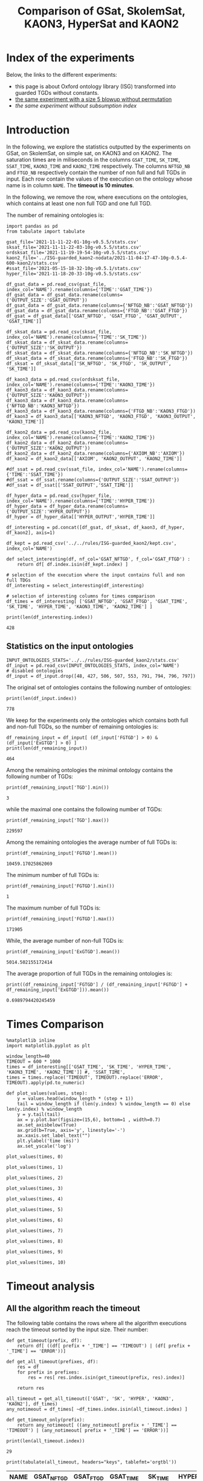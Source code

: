#+TITLE: Comparison of GSat, SkolemSat, KAON3, HyperSat and KAON2

#+HTML_HEAD: <link rel="stylesheet" type="text/css" href="htmlize.css"/>
#+HTML_HEAD: <link rel="stylesheet" type="text/css" href="readtheorg.css"/>

#+HTML_HEAD: <script src="jquery.min.js"></script>
#+HTML_HEAD: <script src="bootstrap.min.js"></script>
#+HTML_HEAD: <script type="text/javascript" src="jquery.stickytableheaders.min.js"></script>
#+HTML_HEAD: <script type="text/javascript" src="readtheorg.js"></script>

#+OPTIONS: toc:t author:nil
#+PROPERTY: header-args :eval never-export
#+PROPERTY: header-args:ipython :exports results

#+EXCLUDE_TAGS: noexport

* Index of the experiments
  Below, the links to the different experiments:
  - this page is about Oxford ontology library (ISG) transformed into guarded TGDs without constants.
  - [[file:blowup-5.html][the same experiment with a size 5 blowup without permutation]]
  - [[*Experiment without subsumption index][the same experiment without subsumption index]]

* Introduction 

  In the following, we explore the statistics outputted by the experiments on GSat, on SkolemSat, on simple sat, on KAON3 and on KAON2. The saturation times are in miliseconds in the columns ~GSAT_TIME~, ~SK_TIME~, ~SSAT_TIME~, ~KAON3_TIME~ and ~KAON2_TIME~ respectively. The columns ~NFTGD_NB~ and ~FTGD_NB~ respectively contain the number of non full and full TGDs in input. Each row contain the values of the execution on the ontology whose name is in column ~NAME~. The *timeout is 10 minutes*.

  In the following, we remove the row, where executions on the ontologies, which contains at least one non full TGD and one full TGD.

  The number of remaining ontologies is:
  #+BEGIN_src ipython :session mysession :results output example
    import pandas as pd
    from tabulate import tabulate
    
    gsat_file='2021-11-11-22-01-10g-v0.5.5/stats.csv'
    sksat_file='2021-11-11-22-03-10g-v0.5.5/stats.csv'
    ordsksat_file='2021-11-19-19-54-10g-v0.5.5/stats.csv'
    kaon2_file='../ISG-guarded_kaon2-nodata/2021-11-04-17-47-10g-0.5.4-600-kaon2/stats.csv'
    #ssat_file='2021-05-15-18-32-10g-v0.5.1/stats.csv'
    hyper_file='2021-11-18-20-33-10g-v0.5.5/stats.csv'
    
    df_gsat_data = pd.read_csv(gsat_file, index_col='NAME').rename(columns={'TIME':'GSAT_TIME'})
    df_gsat_data = df_gsat_data.rename(columns={'OUTPUT_SIZE':'GSAT_OUTPUT'})
    df_gsat_data = df_gsat_data.rename(columns={'NFTGD_NB':'GSAT_NFTGD'})
    df_gsat_data = df_gsat_data.rename(columns={'FTGD_NB':'GSAT_FTGD'})
    df_gsat = df_gsat_data[['GSAT_NFTGD', 'GSAT_FTGD', 'GSAT_OUTPUT', 'GSAT_TIME']]
    
    df_sksat_data = pd.read_csv(sksat_file, index_col='NAME').rename(columns={'TIME':'SK_TIME'})
    df_sksat_data = df_sksat_data.rename(columns={'OUTPUT_SIZE':'SK_OUTPUT'})
    df_sksat_data = df_sksat_data.rename(columns={'NFTGD_NB':'SK_NFTGD'})
    df_sksat_data = df_sksat_data.rename(columns={'FTGD_NB':'SK_FTGD'})
    df_sksat = df_sksat_data[['SK_NFTGD', 'SK_FTGD', 'SK_OUTPUT', 'SK_TIME']]
    
    df_kaon3_data = pd.read_csv(ordsksat_file, index_col='NAME').rename(columns={'TIME':'KAON3_TIME'})
    df_kaon3_data = df_kaon3_data.rename(columns={'OUTPUT_SIZE':'KAON3_OUTPUT'})
    df_kaon3_data = df_kaon3_data.rename(columns={'NFTGD_NB':'KAON3_NFTGD'})
    df_kaon3_data = df_kaon3_data.rename(columns={'FTGD_NB':'KAON3_FTGD'})
    df_kaon3 = df_kaon3_data[['KAON3_NFTGD', 'KAON3_FTGD', 'KAON3_OUTPUT', 'KAON3_TIME']]
    
    df_kaon2_data = pd.read_csv(kaon2_file, index_col='NAME').rename(columns={'TIME':'KAON2_TIME'})
    df_kaon2_data = df_kaon2_data.rename(columns={'OUTPUT_SIZE':'KAON2_OUTPUT'})
    df_kaon2_data = df_kaon2_data.rename(columns={'AXIOM_NB':'AXIOM'})
    df_kaon2 = df_kaon2_data[['AXIOM', 'KAON2_OUTPUT', 'KAON2_TIME']]
    
    #df_ssat = pd.read_csv(ssat_file, index_col='NAME').rename(columns={'TIME':'SSAT_TIME'})
    #df_ssat = df_ssat.rename(columns={'OUTPUT_SIZE':'SSAT_OUTPUT'})
    #df_ssat = df_ssat[['SSAT_OUTPUT','SSAT_TIME']]
    
    df_hyper_data = pd.read_csv(hyper_file, index_col='NAME').rename(columns={'TIME':'HYPER_TIME'})
    df_hyper_data = df_hyper_data.rename(columns={'OUTPUT_SIZE':'HYPER_OUTPUT'})
    df_hyper = df_hyper_data[['HYPER_OUTPUT','HYPER_TIME']]
    
    df_interesting = pd.concat([df_gsat, df_sksat, df_kaon3, df_hyper, df_kaon2], axis=1)
    
    df_kept = pd.read_csv('../../rules/ISG-guarded_kaon2/kept.csv', index_col='NAME')
    
    def select_interesting(df, nf_col='GSAT_NFTGD', f_col='GSAT_FTGD') :
        return df[ df.index.isin(df_kept.index) ]
    
    # selection of the execution where the input contains full and non full TDGs  
    df_interesting = select_interesting(df_interesting)
    
    # selection of interesting columns for times comparison
    df_times = df_interesting[ ['GSAT_NFTGD', 'GSAT_FTGD', 'GSAT_TIME', 'SK_TIME', 'HYPER_TIME', 'KAON3_TIME', 'KAON2_TIME'] ]
    
    print(len(df_interesting.index))
  #+END_src

  #+RESULTS:
  : 428

** Statistics on the input ontologies

   #+BEGIN_src ipython :results output  :session mysession
     INPUT_ONTOLOGIES_STATS='../../rules/ISG-guarded_kaon2/stats.csv'
     df_input = pd.read_csv(INPUT_ONTOLOGIES_STATS, index_col='NAME')
     # disabled ontologies
     df_input = df_input.drop([48, 427, 506, 507, 553, 791, 794, 796, 797])
   #+END_src

   #+RESULTS:

   The original set of ontologies contains the following number of ontologies:
   #+BEGIN_src ipython :results output  :session mysession
     print(len(df_input.index))
   #+END_src

   #+RESULTS:
   : 778

   We keep for the experiments only the ontologies which contains both full and non-full TGDs, so the number of remaining ontologies is:
   #+BEGIN_src ipython :results output  :session mysession
     df_remaining_input = df_input[ (df_input['FGTGD'] > 0) & (df_input['ExGTGD'] > 0) ]
     print(len(df_remaining_input))
   #+END_src

   #+RESULTS:
   : 464

   Among the remaining ontologies the minimal ontology contains the following number of TGDs:  
   #+BEGIN_src ipython :results output :session mysession
     print(df_remaining_input['TGD'].min())
   #+END_src

   #+RESULTS:
   : 3

   while the maximal one contains the following number of TGDs:  
   #+BEGIN_src ipython :results output :session mysession
     print(df_remaining_input['TGD'].max())
   #+END_src

   #+RESULTS:
   : 229597

   
   Among the remaining ontologies the average number of full TGDs is:  
   #+BEGIN_src ipython :results output :session mysession
     print(df_remaining_input['FGTGD'].mean())
   #+END_src

   #+RESULTS:
   : 10459.17025862069

   The minimum number of full TGDs is:  
   #+BEGIN_src ipython :results output :session mysession
     print(df_remaining_input['FGTGD'].min())
   #+END_src

   #+RESULTS:
   : 1

   The maximum number of full TGDs is:  
   #+BEGIN_src ipython :results output :session mysession
     print(df_remaining_input['FGTGD'].max())
   #+END_src

   #+RESULTS:
   : 171905

   While, the average number of non-full TGDs is:  
   #+BEGIN_src ipython :results output :session mysession
     print(df_remaining_input['ExGTGD'].mean())
   #+END_src

   #+RESULTS:
   : 5014.502155172414

   The average proportion of full TGDs in the remaining ontologies is:  
   #+BEGIN_src ipython :results output :session mysession
     print((df_remaining_input['FGTGD'] / (df_remaining_input['FGTGD'] + df_remaining_input['ExGTGD'])).mean())
   #+END_src

   #+RESULTS:
   : 0.6989794420245459


   
* Times Comparison

  #+BEGIN_SRC ipython :results output  :session mysession
    %matplotlib inline
    import matplotlib.pyplot as plt
    
    window_length=40
    TIMEOUT = 600 * 1000
    times = df_interesting[['GSAT_TIME', 'SK_TIME', 'HYPER_TIME', 'KAON3_TIME', 'KAON2_TIME']] #, 'SSAT_TIME',
    times = times.replace('TIMEOUT', TIMEOUT).replace('ERROR', TIMEOUT).apply(pd.to_numeric)
    
    def plot_values(values, step):
        y = values.head(window_length * (step + 1))
        tail = window_length if (len(y.index) % window_length == 0) else len(y.index) % window_length
        y = y.tail(tail)
        ax = y.plot.bar(figsize=(15,6), bottom=1 , width=0.7)
        ax.set_axisbelow(True)
        ax.grid(b=True, axis='y', linestyle='-')
        ax.xaxis.set_label_text("")
        plt.ylabel('time (ms)')
        ax.set_yscale('log')
  #+END_SRC

  #+RESULTS:

  #+BEGIN_SRC ipython :results drawer  :session mysession :ipyfile plots/times0.png
    plot_values(times, 0)
  #+END_SRC

  #+RESULTS:
  :results:
  # Out[51]:
  [[file:plots/times0.png]]
  :end:

  #+BEGIN_SRC ipython :results drawer  :session mysession :ipyfile plots/times1.png
    plot_values(times, 1)
  #+END_SRC

  #+RESULTS:
  :results:
  # Out[52]:
  [[file:plots/times1.png]]
  :end:

  #+BEGIN_SRC ipython :results drawer  :session mysession :ipyfile plots/times2.png
    plot_values(times, 2)
  #+END_SRC

  #+RESULTS:
  :results:
  # Out[53]:
  [[file:plots/times2.png]]
  :end:

  #+BEGIN_SRC ipython :results drawer  :session mysession :ipyfile plots/times3.png
    plot_values(times, 3)
  #+END_SRC

  #+RESULTS:
  :results:
  # Out[54]:
  [[file:plots/times3.png]]
  :end:
  
  #+BEGIN_SRC ipython :results drawer  :session mysession :ipyfile plots/times4.png
    plot_values(times, 4)
  #+END_SRC

  #+RESULTS:
  :results:
  # Out[55]:
  [[file:plots/times4.png]]
  :end:
  
  #+BEGIN_SRC ipython :results drawer  :session mysession :ipyfile plots/times5.png
    plot_values(times, 5)
  #+END_SRC

  #+RESULTS:
  :results:
  # Out[56]:
  [[file:plots/times5.png]]
  :end:

  #+BEGIN_SRC ipython :results drawer  :session mysession :ipyfile plots/times6.png
    plot_values(times, 6)
  #+END_SRC

  #+RESULTS:
  :results:
  # Out[57]:
  [[file:plots/times6.png]]
  :end:

  #+BEGIN_SRC ipython :results drawer  :session mysession :ipyfile plots/times7.png
    plot_values(times, 7)
  #+END_SRC

  #+RESULTS:
  :results:
  # Out[58]:
  [[file:plots/times7.png]]
  :end:

  #+BEGIN_SRC ipython :results drawer  :session mysession :ipyfile plots/times8.png
    plot_values(times, 8)
  #+END_SRC

  #+RESULTS:
  :results:
  # Out[59]:
  [[file:plots/times8.png]]
  :end:

  #+BEGIN_SRC ipython :results drawer  :session mysession :ipyfile plots/times9.png
    plot_values(times, 9)
  #+END_SRC

  #+RESULTS:
  :results:
  # Out[60]:
  [[file:plots/times9.png]]
  :end:

  #+BEGIN_SRC ipython :results drawer  :session mysession :ipyfile plots/times10.png
    plot_values(times, 10)
  #+END_SRC

  #+RESULTS:
  :results:
  # Out[61]:
  [[file:plots/times10.png]]
  :end:


* Timeout analysis
** All the algorithm reach the timeout
   The following table contains the rows where all the algorithm executions reach the timeout sorted by the input size. Their number:

   #+BEGIN_src ipython :session mysession :results none
     def get_timeout(prefix, df):
         return df[ ((df[ prefix + '_TIME'] == 'TIMEOUT') | (df[ prefix + '_TIME'] == 'ERROR'))]
     
     def get_all_timeout(prefixes, df):
         res = df
         for prefix in prefixes:
             res = res[ res.index.isin(get_timeout(prefix, res).index)]
     
         return res
   #+END_src

   #+BEGIN_src ipython :session mysession :results output example
     all_timeout = get_all_timeout(['GSAT', 'SK', 'HYPER', 'KAON3', 'KAON2'], df_times)
     any_notimeout = df_times[ ~df_times.index.isin(all_timeout.index) ]
     
     def get_timeout_only(prefix):
         return any_notimeout[ ((any_notimeout[ prefix + '_TIME'] == 'TIMEOUT') | (any_notimeout[ prefix + '_TIME'] == 'ERROR'))]
     
     print(len(all_timeout.index))
   #+END_src

   #+RESULTS:
   : 29

   #+BEGIN_src ipython :session mysession :results output raw
     print(tabulate(all_timeout, headers="keys", tablefmt='orgtbl'))
   #+END_src

   #+RESULTS:
   | NAME | GSAT_NFTGD | GSAT_FTGD | GSAT_TIME | SK_TIME | HYPER_TIME | KAON3_TIME | KAON2_TIME |
   |------+------------+-----------+-----------+---------+------------+------------+------------|
   |   26 |        nan |       nan | ERROR     | TIMEOUT | TIMEOUT    | TIMEOUT    | TIMEOUT    |
   |   27 |      23858 |     31647 | TIMEOUT   | TIMEOUT | TIMEOUT    | TIMEOUT    | TIMEOUT    |
   |   33 |      12339 |      9462 | TIMEOUT   | TIMEOUT | TIMEOUT    | TIMEOUT    | TIMEOUT    |
   |   34 |      12339 |      9364 | TIMEOUT   | TIMEOUT | TIMEOUT    | TIMEOUT    | TIMEOUT    |
   |   36 |      12329 |      9456 | TIMEOUT   | TIMEOUT | TIMEOUT    | TIMEOUT    | TIMEOUT    |
   |   37 |      12323 |      9445 | TIMEOUT   | TIMEOUT | TIMEOUT    | TIMEOUT    | TIMEOUT    |
   |   38 |      12339 |      9457 | TIMEOUT   | TIMEOUT | TIMEOUT    | TIMEOUT    | TIMEOUT    |
   |   40 |      43622 |    100787 | TIMEOUT   | TIMEOUT | TIMEOUT    | TIMEOUT    | TIMEOUT    |
   |   41 |      14319 |     67437 | TIMEOUT   | TIMEOUT | TIMEOUT    | TIMEOUT    | TIMEOUT    |
   |   42 |      15417 |     71082 | TIMEOUT   | TIMEOUT | TIMEOUT    | TIMEOUT    | TIMEOUT    |
   |   43 |      18612 |    115810 | TIMEOUT   | TIMEOUT | TIMEOUT    | TIMEOUT    | TIMEOUT    |
   |   44 |      14319 |     67400 | TIMEOUT   | TIMEOUT | TIMEOUT    | TIMEOUT    | TIMEOUT    |
   |   45 |      42430 |     98673 | TIMEOUT   | TIMEOUT | TIMEOUT    | TIMEOUT    | TIMEOUT    |
   |   46 |      15352 |     69253 | TIMEOUT   | TIMEOUT | TIMEOUT    | TIMEOUT    | TIMEOUT    |
   |   47 |      14431 |     67545 | TIMEOUT   | TIMEOUT | TIMEOUT    | TIMEOUT    | TIMEOUT    |
   |  379 |      38615 |     90653 | TIMEOUT   | TIMEOUT | TIMEOUT    | TIMEOUT    | TIMEOUT    |
   |  383 |      13719 |     65847 | TIMEOUT   | TIMEOUT | TIMEOUT    | TIMEOUT    | TIMEOUT    |
   |  395 |      21802 |     60146 | TIMEOUT   | TIMEOUT | TIMEOUT    | TIMEOUT    | TIMEOUT    |
   |  483 |      29022 |    114237 | TIMEOUT   | TIMEOUT | TIMEOUT    | TIMEOUT    | TIMEOUT    |
   |  484 |      37999 |    101911 | TIMEOUT   | TIMEOUT | TIMEOUT    | TIMEOUT    | TIMEOUT    |
   |  487 |      13015 |     65519 | TIMEOUT   | TIMEOUT | TIMEOUT    | TIMEOUT    | TIMEOUT    |
   |  541 |       9133 |     27085 | TIMEOUT   | TIMEOUT | TIMEOUT    | TIMEOUT    | TIMEOUT    |
   |  658 |       9117 |     15170 | TIMEOUT   | TIMEOUT | TIMEOUT    | TIMEOUT    | TIMEOUT    |
   |  660 |       6673 |     13597 | TIMEOUT   | TIMEOUT | TIMEOUT    | TIMEOUT    | TIMEOUT    |
   |  760 |      50814 |    170834 | TIMEOUT   | TIMEOUT | TIMEOUT    | TIMEOUT    | TIMEOUT    |
   |  778 |      42054 |    113187 | TIMEOUT   | TIMEOUT | TIMEOUT    | TIMEOUT    | TIMEOUT    |
   |  787 |      45442 |     59418 | TIMEOUT   | TIMEOUT | TIMEOUT    | TIMEOUT    | TIMEOUT    |
   |  792 |        nan |       nan | ERROR     | TIMEOUT | TIMEOUT    | TIMEOUT    | TIMEOUT    |
   |  795 |      47412 |     65392 | TIMEOUT   | TIMEOUT | TIMEOUT    | TIMEOUT    | TIMEOUT    |
** Timeout Summary

      #+BEGIN_src ipython :session mysession :results none
        def timeout_intersection(prefixes):
            data = []
        
            for p1 in prefixes:
                row = []
                data.append(row)
                for p2 in prefixes:
                    row.append(len(get_all_timeout([p1, p2], any_notimeout).index))
            return pd.DataFrame(data, columns=prefixes, index=prefixes)
   #+END_src

   #+BEGIN_src ipython :session mysession :results output raw
     print(tabulate(timeout_intersection(['GSAT', 'SK', 'HYPER', 'KAON2']), headers="keys", tablefmt='orgtbl'))
   #+END_src

   #+RESULTS:
   |       | GSAT | SK | HYPER | KAON2 |
   |-------+------+----+-------+-------|
   | GSAT  |   32 |  4 |     3 |     8 |
   | SK    |    4 | 22 |     4 |    18 |
   | HYPER |    3 |  4 |     7 |     7 |
   | KAON2 |    8 | 18 |     7 |    37 |

      #+BEGIN_src ipython :session mysession :results none
        def timeout_single_diff(p1, p2):
            df1 = get_timeout_only(p1)
            df2 = get_timeout_only(p2)
            return df1[ ~df1.index.isin(df2.index)]
        
        def timeout_diff(prefixes):
            data = []
        
            for p1 in prefixes:
                row = []
                data.append(row)
                for p2 in prefixes:
                    row.append(len(timeout_single_diff(p1, p2).index))
            return pd.DataFrame(data, columns=prefixes, index=prefixes)
   #+END_src

    #+BEGIN_src ipython :session mysession :results output raw
     print(tabulate(timeout_diff(['GSAT', 'SK', 'HYPER', 'KAON2']), headers="keys", tablefmt='orgtbl'))
   #+END_src

   #+RESULTS:
   |       | GSAT | SK | HYPER | KAON2 |
   |-------+------+----+-------+-------|
   | GSAT  |    0 | 28 |    29 |    24 |
   | SK    |   18 |  0 |    18 |     4 |
   | HYPER |    4 |  3 |     0 |     0 |
   | KAON2 |   29 | 19 |    30 |     0 |

   
** GSat timeout

   The following table contains the rows where the Gsat execution reaches the timeout, while another algorithm is not, sorted by the input size.
   #+BEGIN_src ipython :session mysession :results output raw
     gsat_timeout = get_timeout_only('GSAT')
     gsat_timeout = gsat_timeout.sort_values(by="GSAT_NFTGD").sort_values(by="GSAT_FTGD")
     
     print(tabulate(gsat_timeout, headers="keys", tablefmt='orgtbl'))
   #+END_src

   #+RESULTS:
   | NAME | GSAT_NFTGD | GSAT_FTGD | GSAT_TIME | SK_TIME | HYPER_TIME | KAON3_TIME | KAON2_TIME |
   |------+------------+-----------+-----------+---------+------------+------------+------------|
   |  343 |          4 |        97 | TIMEOUT   |     111 |        122 |        112 |        257 |
   |  783 |        187 |       241 | TIMEOUT   |     298 |        340 |        305 |        352 |
   |  781 |        187 |       243 | TIMEOUT   |     315 |        332 |        358 |        347 |
   |  319 |        187 |       243 | TIMEOUT   |     302 |        348 |        343 |        344 |
   |  511 |        345 |       275 | TIMEOUT   |     508 |        461 |        478 |        394 |
   |  479 |        323 |       566 | TIMEOUT   |    1225 |       1642 |       1504 |        562 |
   |  480 |        327 |       663 | TIMEOUT   |    1293 |       1742 |       1526 |        610 |
   |  624 |         98 |       915 | TIMEOUT   |     296 |        302 |        304 |        442 |
   |   21 |        110 |      1190 | TIMEOUT   |     504 |        541 |        574 |        447 |
   |  284 |         84 |      1222 | TIMEOUT   |     435 |        448 |        516 |        457 |
   |   20 |         83 |      1310 | TIMEOUT   |     434 |        496 |        542 |        459 |
   |  410 |        476 |      1338 | TIMEOUT   |    2960 |       2183 |       2348 |       1838 |
   |   14 |        139 |      1533 | TIMEOUT   |     622 |        673 |        730 |        535 |
   |   24 |        139 |      1533 | TIMEOUT   |     596 |        673 |        688 |        582 |
   |    4 |      16705 |      2107 | TIMEOUT   |  138622 |    TIMEOUT |     126294 |    TIMEOUT |
   |    3 |      16709 |      2159 | TIMEOUT   |  151215 |    TIMEOUT |     153142 |    TIMEOUT |
   |  350 |        942 |      3018 | TIMEOUT   |    3251 |       3576 |       5842 |       3685 |
   |  354 |       1501 |      4648 | TIMEOUT   |   18866 |      12973 |    TIMEOUT |      20487 |
   |  761 |       5598 |     13151 | TIMEOUT   | TIMEOUT |     201219 |    TIMEOUT |    TIMEOUT |
   |  285 |      66179 |     46602 | TIMEOUT   |  267422 |    TIMEOUT |     431800 |    TIMEOUT |
   |  378 |      21423 |     58205 | TIMEOUT   | TIMEOUT |     569296 |    TIMEOUT |    TIMEOUT |
   |  533 |      32907 |     61062 | TIMEOUT   | TIMEOUT |      79065 |    TIMEOUT |    TIMEOUT |
   |  675 |      25194 |     67697 | TIMEOUT   | TIMEOUT |     239938 |    TIMEOUT |    TIMEOUT |
   |   29 |        nan |       nan | ERROR     |   19376 |       9565 |      43390 |       6984 |
   |   30 |        nan |       nan | ERROR     |   23714 |      10027 |      44481 |       6904 |
   |   32 |        nan |       nan | ERROR     |   25878 |      11506 |      45829 |      10678 |
   |   39 |        nan |       nan | ERROR     |   16362 |      12561 |      63526 |      11060 |
   |  174 |        nan |       nan | ERROR     |   17052 |       8024 |      22998 |       4980 |
   |  553 |        nan |       nan | ERROR     |  584786 |     101512 |    TIMEOUT |    TIMEOUT |
   |  701 |        nan |       nan | ERROR     |   10592 |       9545 |       8867 |      62168 |
   |  703 |        nan |       nan | ERROR     |   19120 |      17773 |      15628 |     286437 |
   |  775 |        nan |       nan | ERROR     |     499 |        580 |        653 |        360 |
  
** SkolemSat timeout
   The following table contains the rows where the SkolemSat executions reach the timeout, while another algorithm is not, sorted by the input size.
   #+BEGIN_src ipython :session mysession :results output raw
     sksat_timeout = get_timeout_only('SK')
     sksat_timeout = sksat_timeout.sort_values(by="GSAT_NFTGD").sort_values(by="GSAT_FTGD")
     print(tabulate(sksat_timeout, headers="keys", tablefmt='orgtbl'))
   #+END_src

   #+RESULTS:
   | NAME | GSAT_NFTGD | GSAT_FTGD | GSAT_TIME | SK_TIME | HYPER_TIME | KAON3_TIME | KAON2_TIME |
   |------+------------+-----------+-----------+---------+------------+------------+------------|
   |  393 |        776 |      1552 |      7785 | TIMEOUT |       7650 | TIMEOUT    | 10515      |
   |  438 |       1512 |      3024 |     27164 | TIMEOUT |      23379 | TIMEOUT    | 23576      |
   |  535 |       8479 |      4621 |     34441 | TIMEOUT |      35569 | TIMEOUT    | 442660     |
   |  485 |       2593 |      5291 |     15645 | TIMEOUT |      14950 | TIMEOUT    | 547530     |
   |  380 |       3141 |      6000 |     15112 | TIMEOUT |      15257 | TIMEOUT    | TIMEOUT    |
   |  381 |       3216 |      6053 |     18370 | TIMEOUT |      17583 | TIMEOUT    | TIMEOUT    |
   |  762 |       2508 |      6634 |    127334 | TIMEOUT |      58391 | TIMEOUT    | TIMEOUT    |
   |  518 |      11035 |      9363 |    152414 | TIMEOUT |     412659 | TIMEOUT    | TIMEOUT    |
   |  463 |       9433 |     10339 |    582183 | TIMEOUT |     416813 | TIMEOUT    | TIMEOUT    |
   |  761 |       5598 |     13151 |   TIMEOUT | TIMEOUT |     201219 | TIMEOUT    | TIMEOUT    |
   |  462 |       9433 |     13435 |    574268 | TIMEOUT |     416413 | TIMEOUT    | TIMEOUT    |
   |  391 |      11279 |     40960 |    147432 | TIMEOUT |     274986 | TIMEOUT    | TIMEOUT    |
   |  488 |       7777 |     46967 |    268813 | TIMEOUT |    TIMEOUT | TIMEOUT    | TIMEOUT    |
   |  486 |       7777 |     46980 |    264926 | TIMEOUT |    TIMEOUT | TIMEOUT    | TIMEOUT    |
   |  382 |       8378 |     47281 |    285408 | TIMEOUT |    TIMEOUT | TIMEOUT    | TIMEOUT    |
   |  489 |       9507 |     52445 |    555145 | TIMEOUT |    TIMEOUT | TIMEOUT    | TIMEOUT    |
   |  378 |      21423 |     58205 |   TIMEOUT | TIMEOUT |     569296 | TIMEOUT    | TIMEOUT    |
   |  533 |      32907 |     61062 |   TIMEOUT | TIMEOUT |      79065 | TIMEOUT    | TIMEOUT    |
   |  675 |      25194 |     67697 |   TIMEOUT | TIMEOUT |     239938 | TIMEOUT    | TIMEOUT    |
   |  437 |      44247 |     90904 |    124104 | TIMEOUT |      57732 | TIMEOUT    | TIMEOUT    |
   |  554 |      74233 |    106867 |    326395 | TIMEOUT |     277391 | TIMEOUT    | TIMEOUT    |
   |  786 |      76399 |    109114 |    331225 | TIMEOUT |     287079 | TIMEOUT    | TIMEOUT    |

** HyperSat timeout
   The following table contains the rows where the HyperSat executions reach the timeout, while another algorithm is not, sorted by the input size.
   #+BEGIN_src ipython :session mysession :results output raw
     hyper_timeout = get_timeout_only('HYPER')
     
     hyper_timeout = hyper_timeout.sort_values(by="GSAT_NFTGD").sort_values(by="GSAT_FTGD")
     print(tabulate(hyper_timeout, headers="keys", tablefmt='orgtbl'))
   #+END_src

   #+RESULTS:
   | NAME | GSAT_NFTGD | GSAT_FTGD | GSAT_TIME | SK_TIME | HYPER_TIME | KAON3_TIME | KAON2_TIME |
   |------+------------+-----------+-----------+---------+------------+------------+------------|
   |    4 |      16705 |      2107 |   TIMEOUT | 138622  | TIMEOUT    | 126294     | TIMEOUT    |
   |    3 |      16709 |      2159 |   TIMEOUT | 151215  | TIMEOUT    | 153142     | TIMEOUT    |
   |  285 |      66179 |     46602 |   TIMEOUT | 267422  | TIMEOUT    | 431800     | TIMEOUT    |
   |  488 |       7777 |     46967 |    268813 | TIMEOUT | TIMEOUT    | TIMEOUT    | TIMEOUT    |
   |  486 |       7777 |     46980 |    264926 | TIMEOUT | TIMEOUT    | TIMEOUT    | TIMEOUT    |
   |  382 |       8378 |     47281 |    285408 | TIMEOUT | TIMEOUT    | TIMEOUT    | TIMEOUT    |
   |  489 |       9507 |     52445 |    555145 | TIMEOUT | TIMEOUT    | TIMEOUT    | TIMEOUT    |

** KAON3 timeout
   The following table contains the rows where the KAON3 executions reach the timeout, while another algorithm is not, sorted by the input size.
   #+BEGIN_src ipython :session mysession :results output raw
     kaon3_timeout = get_timeout_only('KAON3')
     
     kaon3_timeout = kaon3_timeout.sort_values(by="GSAT_NFTGD").sort_values(by="GSAT_FTGD")
     print(tabulate(kaon3_timeout, headers="keys", tablefmt='orgtbl'))
   #+END_src

   #+RESULTS:
   | NAME | GSAT_NFTGD | GSAT_FTGD | GSAT_TIME | SK_TIME | HYPER_TIME | KAON3_TIME | KAON2_TIME |
   |------+------------+-----------+-----------+---------+------------+------------+------------|
   |  393 |        776 |      1552 |      7785 | TIMEOUT |       7650 | TIMEOUT    | 10515      |
   |  766 |        218 |      1845 |      3948 | 5902    |       2746 | TIMEOUT    | 557        |
   |  666 |        269 |      2153 |      3704 | 5699    |       2919 | TIMEOUT    | 545        |
   |  595 |        219 |      2703 |      3844 | 5917    |       2702 | TIMEOUT    | 566        |
   |  597 |        223 |      2742 |      3809 | 6044    |       2679 | TIMEOUT    | 592        |
   |  665 |        299 |      2975 |      4222 | 6324    |       3128 | TIMEOUT    | 664        |
   |  438 |       1512 |      3024 |     27164 | TIMEOUT |      23379 | TIMEOUT    | 23576      |
   |  353 |        221 |      3235 |      5917 | 5035    |       2939 | TIMEOUT    | 648        |
   |  352 |        221 |      3256 |      5584 | 4922    |       3003 | TIMEOUT    | 603        |
   |  419 |       1496 |      4468 |     47627 | 211531  |      52762 | TIMEOUT    | 71784      |
   |  535 |       8479 |      4621 |     34441 | TIMEOUT |      35569 | TIMEOUT    | 442660     |
   |  354 |       1501 |      4648 |   TIMEOUT | 18866   |      12973 | TIMEOUT    | 20487      |
   |  485 |       2593 |      5291 |     15645 | TIMEOUT |      14950 | TIMEOUT    | 547530     |
   |  380 |       3141 |      6000 |     15112 | TIMEOUT |      15257 | TIMEOUT    | TIMEOUT    |
   |  381 |       3216 |      6053 |     18370 | TIMEOUT |      17583 | TIMEOUT    | TIMEOUT    |
   |  762 |       2508 |      6634 |    127334 | TIMEOUT |      58391 | TIMEOUT    | TIMEOUT    |
   |  518 |      11035 |      9363 |    152414 | TIMEOUT |     412659 | TIMEOUT    | TIMEOUT    |
   |  463 |       9433 |     10339 |    582183 | TIMEOUT |     416813 | TIMEOUT    | TIMEOUT    |
   |  680 |       7414 |     10873 |      5915 | 6952    |       4441 | TIMEOUT    | 13137      |
   |  678 |       7557 |     11217 |      6727 | 12801   |       5371 | TIMEOUT    | 51963      |
   |  761 |       5598 |     13151 |   TIMEOUT | TIMEOUT |     201219 | TIMEOUT    | TIMEOUT    |
   |  462 |       9433 |     13435 |    574268 | TIMEOUT |     416413 | TIMEOUT    | TIMEOUT    |
   |  436 |       2308 |     24014 |     71249 | 352469  |      23421 | TIMEOUT    | 246549     |
   |  390 |       7029 |     26439 |     71855 | 536336  |      85127 | TIMEOUT    | TIMEOUT    |
   |  374 |       8270 |     30220 |     91689 | 142960  |      27584 | TIMEOUT    | 210567     |
   |  391 |      11279 |     40960 |    147432 | TIMEOUT |     274986 | TIMEOUT    | TIMEOUT    |
   |  387 |      12025 |     44320 |     27186 | 74510   |      34516 | TIMEOUT    | TIMEOUT    |
   |  375 |      12632 |     45457 |    192410 | 226470  |      39426 | TIMEOUT    | TIMEOUT    |
   |  488 |       7777 |     46967 |    268813 | TIMEOUT |    TIMEOUT | TIMEOUT    | TIMEOUT    |
   |  486 |       7777 |     46980 |    264926 | TIMEOUT |    TIMEOUT | TIMEOUT    | TIMEOUT    |
   |  382 |       8378 |     47281 |    285408 | TIMEOUT |    TIMEOUT | TIMEOUT    | TIMEOUT    |
   |  448 |      24847 |     49406 |    184427 | 30027   |      27519 | TIMEOUT    | 455440     |
   |  682 |      24701 |     50011 |    169379 | 28609   |      26809 | TIMEOUT    | 428424     |
   |  489 |       9507 |     52445 |    555145 | TIMEOUT |    TIMEOUT | TIMEOUT    | TIMEOUT    |
   |  378 |      21423 |     58205 |   TIMEOUT | TIMEOUT |     569296 | TIMEOUT    | TIMEOUT    |
   |  533 |      32907 |     61062 |   TIMEOUT | TIMEOUT |      79065 | TIMEOUT    | TIMEOUT    |
   |  684 |      12683 |     62185 |     23589 | 42202   |      13240 | TIMEOUT    | TIMEOUT    |
   |  675 |      25194 |     67697 |   TIMEOUT | TIMEOUT |     239938 | TIMEOUT    | TIMEOUT    |
   |  437 |      44247 |     90904 |    124104 | TIMEOUT |      57732 | TIMEOUT    | TIMEOUT    |
   |  573 |      36864 |     91611 |    211769 | 146914  |      68371 | TIMEOUT    | TIMEOUT    |
   |  686 |      36894 |    106414 |    199740 | 38444   |      38004 | TIMEOUT    | TIMEOUT    |
   |  554 |      74233 |    106867 |    326395 | TIMEOUT |     277391 | TIMEOUT    | TIMEOUT    |
   |  786 |      76399 |    109114 |    331225 | TIMEOUT |     287079 | TIMEOUT    | TIMEOUT    |
   |  553 |        nan |       nan |     ERROR | 584786  |     101512 | TIMEOUT    | TIMEOUT    |

** Kaon2 timeouts
   The following table contains the rows where KAON2 executions reach the timeout of 10min, while another algorithm is not, sorted by the input size.
   #+BEGIN_src ipython :session mysession :results output raw
     kaon2_timeout = get_timeout_only('KAON2')
     
     kaon2_timeout = kaon2_timeout.sort_values(by="GSAT_NFTGD").sort_values(by="GSAT_FTGD")
     print(tabulate(kaon2_timeout, headers="keys", tablefmt='orgtbl'))
   #+END_src

   #+RESULTS:
   | NAME | GSAT_NFTGD | GSAT_FTGD | GSAT_TIME | SK_TIME | HYPER_TIME | KAON3_TIME | KAON2_TIME |
   |------+------------+-----------+-----------+---------+------------+------------+------------|
   |    4 |      16705 |      2107 |   TIMEOUT |  138622 |    TIMEOUT | 126294     | TIMEOUT    |
   |    3 |      16709 |      2159 |   TIMEOUT |  151215 |    TIMEOUT | 153142     | TIMEOUT    |
   |  380 |       3141 |      6000 |     15112 | TIMEOUT |      15257 | TIMEOUT    | TIMEOUT    |
   |  381 |       3216 |      6053 |     18370 | TIMEOUT |      17583 | TIMEOUT    | TIMEOUT    |
   |  762 |       2508 |      6634 |    127334 | TIMEOUT |      58391 | TIMEOUT    | TIMEOUT    |
   |  518 |      11035 |      9363 |    152414 | TIMEOUT |     412659 | TIMEOUT    | TIMEOUT    |
   |  463 |       9433 |     10339 |    582183 | TIMEOUT |     416813 | TIMEOUT    | TIMEOUT    |
   |  477 |     156743 |     10606 |      7972 |   14393 |      16159 | 14710      | TIMEOUT    |
   |  761 |       5598 |     13151 |   TIMEOUT | TIMEOUT |     201219 | TIMEOUT    | TIMEOUT    |
   |  462 |       9433 |     13435 |    574268 | TIMEOUT |     416413 | TIMEOUT    | TIMEOUT    |
   |  390 |       7029 |     26439 |     71855 |  536336 |      85127 | TIMEOUT    | TIMEOUT    |
   |  394 |       9071 |     31193 |     34910 |  230353 |      67162 | 253256     | TIMEOUT    |
   |  536 |       6762 |     36438 |     14175 |   25968 |      14702 | 27547      | TIMEOUT    |
   |  391 |      11279 |     40960 |    147432 | TIMEOUT |     274986 | TIMEOUT    | TIMEOUT    |
   |  387 |      12025 |     44320 |     27186 |   74510 |      34516 | TIMEOUT    | TIMEOUT    |
   |  375 |      12632 |     45457 |    192410 |  226470 |      39426 | TIMEOUT    | TIMEOUT    |
   |  285 |      66179 |     46602 |   TIMEOUT |  267422 |    TIMEOUT | 431800     | TIMEOUT    |
   |  488 |       7777 |     46967 |    268813 | TIMEOUT |    TIMEOUT | TIMEOUT    | TIMEOUT    |
   |  486 |       7777 |     46980 |    264926 | TIMEOUT |    TIMEOUT | TIMEOUT    | TIMEOUT    |
   |  382 |       8378 |     47281 |    285408 | TIMEOUT |    TIMEOUT | TIMEOUT    | TIMEOUT    |
   |  537 |      11089 |     51961 |     24657 |   56793 |      21496 | 54644      | TIMEOUT    |
   |  489 |       9507 |     52445 |    555145 | TIMEOUT |    TIMEOUT | TIMEOUT    | TIMEOUT    |
   |  572 |      19594 |     57494 |     70344 |   30051 |      17509 | 31797      | TIMEOUT    |
   |  378 |      21423 |     58205 |   TIMEOUT | TIMEOUT |     569296 | TIMEOUT    | TIMEOUT    |
   |  533 |      32907 |     61062 |   TIMEOUT | TIMEOUT |      79065 | TIMEOUT    | TIMEOUT    |
   |  684 |      12683 |     62185 |     23589 |   42202 |      13240 | TIMEOUT    | TIMEOUT    |
   |  675 |      25194 |     67697 |   TIMEOUT | TIMEOUT |     239938 | TIMEOUT    | TIMEOUT    |
   |  472 |      44414 |     75146 |     65642 |   23768 |      30913 | 23985      | TIMEOUT    |
   |  470 |      44414 |     75146 |     64611 |   23433 |      31214 | 22588      | TIMEOUT    |
   |  471 |      42734 |     78977 |     42394 |   20825 |      26548 | 20546      | TIMEOUT    |
   |  473 |      42734 |     78977 |     41970 |   20823 |      27465 | 21389      | TIMEOUT    |
   |  437 |      44247 |     90904 |    124104 | TIMEOUT |      57732 | TIMEOUT    | TIMEOUT    |
   |  573 |      36864 |     91611 |    211769 |  146914 |      68371 | TIMEOUT    | TIMEOUT    |
   |  686 |      36894 |    106414 |    199740 |   38444 |      38004 | TIMEOUT    | TIMEOUT    |
   |  554 |      74233 |    106867 |    326395 | TIMEOUT |     277391 | TIMEOUT    | TIMEOUT    |
   |  786 |      76399 |    109114 |    331225 | TIMEOUT |     287079 | TIMEOUT    | TIMEOUT    |
   |  553 |        nan |       nan |     ERROR |  584786 |     101512 | TIMEOUT    | TIMEOUT    |

* Winning Algorithms
  #+BEGIN_src ipython :session mysession :results output raw
    def get_no_timeout(alg_time1, alg_time2, proj):
         no_timeout = df_interesting[ (df_interesting[alg_time1] != 'TIMEOUT') & (df_interesting[alg_time1] != 'ERROR') & (df_interesting[alg_time2] != 'TIMEOUT') & (df_interesting[alg_time2] != 'ERROR') ]
         return no_timeout[proj].apply(pd.to_numeric)
  #+END_src

  #+RESULTS:

  
  In the following, we show the ontologies on which an algorithm "wins" over another meaning that:
  1. the slower algorithm requires more than 500ms to compute the saturation,
  2. the faster algorithm requires 50% less time than the lowest.

  #+BEGIN_src ipython :session mysession :results none
    pd.set_option('mode.chained_assignment', None)
    def create_win(vs, time1, time2, factor=2):
        vs['TIME_FACTOR'] = (vs[time2] / vs[time1])
        one_win_over_two = vs[(vs['TIME_FACTOR'] > factor) & (vs[[time1,time2]].max(axis=1) > 500)]
        vs.drop(columns=['TIME_FACTOR'])
        one_win_over_two['TIME_FACTOR'] = one_win_over_two.loc[:, ('TIME_FACTOR')].abs()
        one_win_over_two.drop(columns=['TIME_FACTOR'])
        one_win_over_two = one_win_over_two.sort_values(by="TIME_FACTOR", ascending=False)
        return one_win_over_two
    
    def display_win(vs, time1, time2):
        one_win_over_two = create_win(vs, time1, time2).round(1)
        print(tabulate(one_win_over_two, headers="keys", tablefmt='orgtbl'))
    
  #+END_src


** SkolemSat vs KAON3
   Comparison of skolemSat and KAON3.
   #+BEGIN_src ipython :session mysession :results output raw
     sk_vs_ord = get_no_timeout('SK_TIME', 'KAON3_TIME', ['SK_NFTGD', 'SK_FTGD', 'SK_OUTPUT', 'KAON3_OUTPUT', 'SK_TIME', 'KAON3_TIME'])
     sk_vs_ord = sk_vs_ord.sort_values(by="SK_TIME", ascending= False).sort_values(by="KAON3_TIME", ascending= False)
     #print(tabulate(sk_vs_kaon2, headers="keys", tablefmt='orgtbl'))
   #+END_src

   #+RESULTS:

   Ontologies on which SkolemSat wins over KAON3:
   #+BEGIN_src ipython :session mysession :results output raw
     display_win(sk_vs_ord, 'SK_TIME', 'KAON3_TIME')
   #+END_src

   #+RESULTS:
   | NAME | SK_NFTGD | SK_FTGD | SK_OUTPUT | KAON3_OUTPUT | SK_TIME | KAON3_TIME | TIME_FACTOR |
   |------+----------+---------+-----------+--------------+---------+------------+-------------|

   Ontologies on which KAON3 wins over SkolemSat:
   #+BEGIN_src ipython :session mysession :results output raw
     display_win(sk_vs_ord, 'KAON3_TIME', 'SK_TIME')
   #+END_src

   #+RESULTS:
   | NAME | SK_NFTGD | SK_FTGD | SK_OUTPUT | KAON3_OUTPUT | SK_TIME | KAON3_TIME | TIME_FACTOR |
   |------+----------+---------+-----------+--------------+---------+------------+-------------|

** KAON3 vs KAON2
   Comparison of KAON3 and KAON2.
   #+BEGIN_src ipython :session mysession :results output raw
     ordsk_vs_kaon2 = get_no_timeout('KAON3_TIME', 'KAON2_TIME', ['AXIOM', 'KAON3_NFTGD', 'KAON3_FTGD', 'KAON3_OUTPUT', 'KAON2_OUTPUT', 'KAON3_TIME', 'KAON2_TIME'])
     ordsk_vs_kaon2 = ordsk_vs_kaon2.sort_values(by="KAON3_TIME", ascending= False).sort_values(by="KAON2_TIME", ascending= False)
     #print(tabulate(sk_vs_kaon2, headers="keys", tablefmt='orgtbl'))
   #+END_src

   #+RESULTS:

   Ontologies on which KAON3 wins over KAON2:
   #+BEGIN_src ipython :session mysession :results output raw
     display_win(ordsk_vs_kaon2, 'KAON3_TIME', 'KAON2_TIME')
   #+END_src

   #+RESULTS:
   | NAME | AXIOM | KAON3_NFTGD | KAON3_FTGD | KAON3_OUTPUT | KAON2_OUTPUT | KAON3_TIME | KAON2_TIME | TIME_FACTOR |
   |------+-------+-------------+------------+--------------+--------------+------------+------------+-------------|
   |  416 | 68844 |       24538 |      56650 |        56681 |        61337 |      11038 |     462341 |        41.9 |
   |  370 | 68449 |       24140 |      56379 |        56379 |        61039 |       6559 |     245341 |        37.4 |
   |  369 | 50897 |       21956 |      39919 |        39919 |        43725 |       6229 |     142788 |        22.9 |
   |  426 | 69312 |       48842 |      44891 |        44891 |        56679 |      19408 |     391245 |        20.2 |
   |  415 | 47687 |       15504 |      39986 |        40014 |        43157 |       6833 |     134720 |        19.7 |
   |  572 | 76599 |       39188 |      57494 |        60197 |        66962 |      33675 |     576991 |        17.1 |
   |  532 | 49670 |       23886 |      38045 |        38093 |        43944 |      12732 |     197326 |        15.5 |
   |  703 |  2347 |        4906 |       1210 |         2004 |         4334 |      15248 |     236211 |        15.5 |
   |  566 | 52406 |        4990 |      49983 |        50011 |        50919 |       4512 |      53605 |        11.9 |
   |  368 | 32285 |       13314 |      25628 |        25628 |        28051 |       4015 |      46768 |        11.6 |
   |  386 | 36044 |       15118 |      28570 |        28607 |        31685 |       5338 |      59568 |        11.2 |
   |  700 |  2076 |        4350 |       1025 |         1025 |         3378 |      15236 |     162635 |        10.7 |
   |  286 | 46940 |       27922 |      32979 |        39388 |        47656 |       5908 |      60703 |        10.3 |
   |  754 |  1882 |        3742 |        973 |         1604 |         3443 |      10482 |      88589 |         8.5 |
   |  425 | 38375 |       23250 |      26750 |        26750 |        32606 |       8902 |      68099 |         7.6 |
   |   52 | 28997 |        7528 |      25233 |        25233 |        27911 |       2528 |      19162 |         7.6 |
   |  727 |  1816 |        3922 |        985 |          985 |         2978 |       8197 |      50060 |         6.1 |
   |  701 |  1820 |        3944 |        982 |         1589 |         3526 |       9245 |      56451 |         6.1 |
   |  741 |  1472 |        3424 |        722 |          722 |         2563 |       7481 |      43056 |         5.8 |
   |  733 |  1376 |        2992 |        676 |          676 |         2302 |       8008 |      45360 |         5.7 |
   |  752 |  1558 |        3346 |        788 |          788 |         2481 |       7431 |      39688 |         5.3 |
   |  521 | 10916 |       14552 |       3640 |         3640 |        10908 |       1256 |       6475 |         5.2 |
   |  702 |  1561 |        3050 |        789 |          789 |         2337 |       6289 |      31576 |           5 |
   |  716 |  1243 |        2602 |        605 |          605 |         2042 |       6068 |      27203 |         4.5 |
   |  670 | 12772 |       14158 |       5693 |         5693 |         9694 |       2089 |       8822 |         4.2 |
   |  728 |  1586 |        2774 |        881 |         1357 |         2630 |       6821 |      28215 |         4.1 |
   |  724 |  1773 |        3650 |        947 |          947 |         2628 |       8500 |      33596 |           4 |
   |  715 |  1016 |        2080 |        451 |          451 |         1593 |       4896 |      18867 |         3.9 |
   |  398 | 34778 |       14838 |      27696 |        28188 |        30661 |      30991 |     115308 |         3.7 |
   |  719 |   907 |        1938 |        421 |          421 |         1556 |       4006 |      13490 |         3.4 |
   |  498 |  8339 |       16632 |         23 |           23 |         7540 |       1135 |       3688 |         3.2 |
   |  756 |  1173 |        2356 |        597 |          597 |         1820 |       5109 |      16392 |         3.2 |
   |  713 |   878 |        2056 |        425 |          425 |         1524 |       3893 |      11999 |         3.1 |
   |  497 |  8339 |       16632 |         23 |           23 |         7540 |       1226 |       3776 |         3.1 |
   |  746 |   956 |        2130 |        468 |          468 |         1614 |       3965 |      11596 |         2.9 |
   |  460 | 19402 |       18046 |      10382 |        11064 |        18129 |       4319 |      11714 |         2.7 |
   |  371 | 34865 |       14928 |      27758 |        28375 |        30807 |      45529 |     122229 |         2.7 |
   |  435 |  9082 |           2 |       9081 |         9081 |         9081 |        514 |       1368 |         2.7 |
   |  712 |  1160 |        1924 |        681 |          993 |         1983 |       4201 |      10778 |         2.6 |
   |  531 | 11846 |          14 |      11839 |        11839 |        11840 |        708 |       1682 |         2.4 |
   |  755 |   928 |        1794 |        471 |          471 |         1480 |       3547 |       8319 |         2.3 |
   |  530 | 10612 |           6 |      10609 |        10609 |        10611 |        647 |       1412 |         2.2 |
   |  705 |   715 |        1606 |        337 |          337 |         1300 |       2867 |       6126 |         2.1 |
   |  669 |  8410 |        7060 |       4880 |         4880 |         8279 |       1051 |       2219 |         2.1 |
   |  394 | 39875 |       18142 |      31193 |        33135 |        36028 |     252168 |     530956 |         2.1 |
   |  743 |  1667 |        2868 |        961 |          961 |         2194 |       4814 |      10009 |         2.1 |
   |  545 |  9627 |       12552 |       3351 |         3351 |         9076 |       2083 |       4243 |           2 |

   Ontologies on which KAON2 wins over KAON3:
   #+BEGIN_src ipython :session mysession :results output raw
     display_win(ordsk_vs_kaon2, 'KAON2_TIME', 'KAON3_TIME')
   #+END_src

   #+RESULTS:
   | NAME | AXIOM | KAON3_NFTGD | KAON3_FTGD | KAON3_OUTPUT | KAON2_OUTPUT | KAON3_TIME | KAON2_TIME | TIME_FACTOR |
   |------+-------+-------------+------------+--------------+--------------+------------+------------+-------------|
   |  392 |  1213 |        1216 |       1213 |         9492 |         1841 |     492678 |       2422 |       203.4 |
   |  418 |   395 |         404 |        395 |          397 |          399 |      45421 |       1351 |        33.6 |
   |  419 |  5733 |        2992 |       4470 |         9785 |         6325 |     581709 |      21300 |        27.3 |
   |  574 |   736 |         956 |        736 |         2462 |         1178 |      26479 |        988 |        26.8 |
   |  679 |   472 |         518 |        472 |         1293 |          751 |      18390 |        704 |        26.1 |
   |  685 |   755 |         788 |        754 |         1197 |         1046 |      62530 |       2470 |        25.3 |
   |  575 |   700 |         958 |        700 |         2255 |         1124 |      26118 |       1063 |        24.6 |
   |  421 |  1282 |        1432 |       1273 |         4651 |         1845 |      57117 |       3049 |        18.7 |
   |  500 |  1988 |        3242 |       1988 |         4369 |         3375 |     233645 |      16405 |        14.2 |
   |  417 |   343 |         352 |        343 |          343 |          343 |      12168 |        920 |        13.2 |
   |   39 |  6076 |        6858 |       4826 |         8155 |         7315 |      77521 |       6734 |        11.5 |
   |  534 |   630 |         630 |        630 |          630 |          630 |      19288 |       1739 |        11.1 |
   |  174 |  4495 |        4884 |       3712 |         6176 |         5414 |      35365 |       4317 |         8.2 |
   |   30 |  4736 |        5586 |       3717 |         6188 |         5558 |      41662 |       5377 |         7.7 |
   |  677 |  1282 |        3214 |       1282 |         3926 |         2670 |      47045 |       6075 |         7.7 |
   |  476 |  2811 |        3668 |       2687 |         5016 |         4258 |      54660 |       8177 |         6.7 |
   |   32 |  4943 |        5586 |       4130 |         6601 |         5977 |      49201 |       7536 |         6.5 |
   |  657 |  4223 |        3284 |       2580 |         3405 |         4150 |      32939 |       5244 |         6.3 |
   |  676 |  1662 |        3842 |       1662 |         4756 |         3277 |      70456 |      12239 |         5.8 |
   |  424 |  2235 |        1456 |       1463 |         2119 |         2215 |       6169 |       1178 |         5.2 |
   |  396 |  1153 |        1194 |       1153 |         1772 |         1449 |      16010 |       3357 |         4.8 |
   |  454 |   416 |         138 |        347 |         3343 |          420 |       1492 |        327 |         4.6 |
   |  422 |   674 |         840 |        672 |         1051 |          942 |       7047 |       1556 |         4.5 |
   |  569 |  2652 |        1830 |       1701 |         2442 |         2521 |       6702 |       1500 |         4.5 |
   |  561 |   762 |         214 |        662 |          853 |          781 |       1588 |        376 |         4.2 |
   |   29 |  4702 |        4884 |       4125 |         6589 |         5827 |      23618 |       5958 |           4 |
   |  373 |  1298 |        1336 |       1297 |         1486 |         1457 |      13395 |       3607 |         3.7 |
   |  376 |  1288 |        1388 |       1286 |         8301 |         1610 |       9176 |       2603 |         3.5 |
   |  377 |  1006 |        1140 |       1006 |         7382 |         1196 |       6841 |       1964 |         3.5 |
   |  401 |   789 |         846 |        786 |         1256 |          907 |       4793 |       1399 |         3.4 |
   |  397 |  2922 |        2988 |       2922 |         8721 |         3447 |     201496 |      66623 |           3 |
   |  399 |   991 |        1024 |        991 |         1113 |         1126 |       5446 |       1925 |         2.8 |
   |  479 |   811 |         645 |        566 |          681 |          747 |       1707 |        623 |         2.7 |
   |  385 |   574 |        1658 |        573 |         1737 |         1240 |       1996 |        747 |         2.7 |
   |  480 |   918 |         653 |        663 |          728 |          834 |       1674 |        639 |         2.6 |
   |  372 |  1078 |        1114 |       1077 |         1253 |         1252 |       5819 |       2323 |         2.5 |
   |  632 |  2185 |        1000 |       1895 |         2190 |         2274 |       3336 |       1341 |         2.5 |
   |  384 |   548 |        1464 |        548 |         1196 |         1129 |       1741 |        748 |         2.3 |
   |  389 |   200 |         200 |        200 |          200 |          200 |        921 |        400 |         2.3 |
   |  538 |   204 |         204 |        204 |          204 |          204 |        893 |        388 |         2.3 |
   |  539 |   208 |         208 |        208 |          210 |          211 |        864 |        401 |         2.2 |
   |  420 |  6384 |        2960 |       5169 |         6074 |         6569 |      16008 |       7845 |           2 |
   |  626 |  2581 |        1000 |       1931 |         2195 |         2550 |       2767 |       1372 |           2 |
   |  775 |   298 |         209 |        330 |          548 |          508 |        715 |        356 |           2 |

** SkolemSat vs KAON2
   Comparison of skolemSat and KAON2.
   #+BEGIN_src ipython :session mysession :results output raw
     sk_vs_kaon2 = get_no_timeout('SK_TIME', 'KAON2_TIME', ['AXIOM', 'SK_NFTGD', 'SK_FTGD', 'SK_OUTPUT', 'KAON2_OUTPUT', 'SK_TIME', 'KAON2_TIME'])
     sk_vs_kaon2 = sk_vs_kaon2.sort_values(by="SK_TIME", ascending= False).sort_values(by="KAON2_TIME", ascending= False)
     #print(tabulate(sk_vs_kaon2, headers="keys", tablefmt='orgtbl'))
   #+END_src

   #+RESULTS:

   Ontologies on which SkolemSat wins over KAON2:
   #+BEGIN_src ipython :session mysession :results output raw
     display_win(sk_vs_kaon2, 'SK_TIME', 'KAON2_TIME')
   #+END_src

   #+RESULTS:
   | NAME | AXIOM | SK_NFTGD | SK_FTGD | SK_OUTPUT | KAON2_OUTPUT | SK_TIME | KAON2_TIME | TIME_FACTOR |
   |------+-------+----------+---------+-----------+--------------+---------+------------+-------------|
   |  416 | 68844 |    24538 |   56650 |     56681 |        61337 |   10832 |     462341 |        42.7 |
   |  370 | 68449 |    24140 |   56379 |     56379 |        61039 |    6859 |     245341 |        35.8 |
   |  369 | 50897 |    21956 |   39919 |     39919 |        43725 |    5826 |     142788 |        24.5 |
   |  415 | 47687 |    15504 |   39986 |     40014 |        43157 |    6481 |     134720 |        20.8 |
   |  426 | 69312 |    48842 |   44891 |     44891 |        56679 |   19425 |     391245 |        20.1 |
   |  572 | 76599 |    39188 |   57494 |     60197 |        66962 |   30051 |     576991 |        19.2 |
   |  682 | 74647 |    49402 |   50011 |     68461 |        62038 |   28609 |     465890 |        16.3 |
   |  448 | 74255 |    49694 |   49406 |     67986 |        61573 |   30027 |     475424 |        15.8 |
   |  532 | 49670 |    23886 |   38045 |     38093 |        43944 |   12980 |     197326 |        15.2 |
   |  368 | 32285 |    13314 |   25628 |     25628 |        28051 |    3623 |      46768 |        12.9 |
   |  703 |  2347 |     4906 |    1210 |      2004 |         4334 |   19120 |     236211 |        12.4 |
   |  386 | 36044 |    15118 |   28570 |     28607 |        31685 |    5051 |      59568 |        11.8 |
   |  566 | 52406 |     4990 |   49983 |     50011 |        50919 |    5105 |      53605 |        10.5 |
   |  286 | 46940 |    27922 |   32979 |     39388 |        47656 |    5927 |      60703 |        10.2 |
   |  700 |  2076 |     4350 |    1025 |      1025 |         3378 |   17420 |     162635 |         9.3 |
   |  398 | 34778 |    14838 |   27696 |     28188 |        30661 |   12911 |     115308 |         8.9 |
   |  425 | 38375 |    23250 |   26750 |     26750 |        32606 |    8501 |      68099 |           8 |
   |  371 | 34865 |    14928 |   27758 |     28375 |        30807 |   15391 |     122229 |         7.9 |
   |  387 | 56302 |    24050 |   44320 |     63422 |        49095 |   74510 |     591074 |         7.9 |
   |  754 |  1882 |     3742 |     973 |      1604 |         3443 |   11531 |      88589 |         7.7 |
   |  400 | 37576 |    15998 |   29907 |     30603 |        33385 |   13836 |     105555 |         7.6 |
   |   52 | 28997 |     7528 |   25233 |     25233 |        27911 |    2663 |      19162 |         7.2 |
   |  701 |  1820 |     3944 |     982 |      1589 |         3526 |   10592 |      56451 |         5.3 |
   |  521 | 10916 |    14552 |    3640 |      3640 |        10908 |    1222 |       6475 |         5.3 |
   |  727 |  1816 |     3922 |     985 |       985 |         2978 |   10096 |      50060 |           5 |
   |  741 |  1472 |     3424 |     722 |       722 |         2563 |    9129 |      43056 |         4.7 |
   |  752 |  1558 |     3346 |     788 |       788 |         2481 |    8487 |      39688 |         4.7 |
   |  733 |  1376 |     2992 |     676 |       676 |         2302 |    9810 |      45360 |         4.6 |
   |  702 |  1561 |     3050 |     789 |       789 |         2337 |    7231 |      31576 |         4.4 |
   |  670 | 12772 |    14158 |    5693 |      5693 |         9694 |    2196 |       8822 |           4 |
   |  728 |  1586 |     2774 |     881 |      1357 |         2630 |    7168 |      28215 |         3.9 |
   |  497 |  8339 |    16632 |      23 |        23 |         7540 |    1005 |       3776 |         3.8 |
   |  716 |  1243 |     2602 |     605 |       605 |         2042 |    7440 |      27203 |         3.7 |
   |  724 |  1773 |     3650 |     947 |       947 |         2628 |    9362 |      33596 |         3.6 |
   |  715 |  1016 |     2080 |     451 |       451 |         1593 |    5385 |      18867 |         3.5 |
   |  498 |  8339 |    16632 |      23 |        23 |         7540 |    1074 |       3688 |         3.4 |
   |  531 | 11846 |       14 |   11839 |     11839 |        11840 |     567 |       1682 |           3 |
   |  719 |   907 |     1938 |     421 |       421 |         1556 |    4637 |      13490 |         2.9 |
   |  435 |  9082 |        2 |    9081 |      9081 |         9081 |     477 |       1368 |         2.9 |
   |  756 |  1173 |     2356 |     597 |       597 |         1820 |    6112 |      16392 |         2.7 |
   |  530 | 10612 |        6 |   10609 |     10609 |        10611 |     528 |       1412 |         2.7 |
   |  460 | 19402 |    18046 |   10382 |     11064 |        18129 |    4391 |      11714 |         2.7 |
   |  713 |   878 |     2056 |     425 |       425 |         1524 |    4626 |      11999 |         2.6 |
   |  678 | 18511 |    15114 |   11217 |     30739 |        15765 |   12801 |      32953 |         2.6 |
   |  712 |  1160 |     1924 |     681 |       993 |         1983 |    4430 |      10778 |         2.4 |
   |  746 |   956 |     2130 |     468 |       468 |         1614 |    4896 |      11596 |         2.4 |
   |  789 |  2347 |       24 |    2342 |      2351 |         2417 |     231 |        537 |         2.3 |
   |  394 | 39875 |    18142 |   31193 |     33135 |        36028 |  230353 |     530956 |         2.3 |
   |  669 |  8410 |     7060 |    4880 |      4880 |         8279 |     984 |       2219 |         2.3 |
   |  790 |  2554 |       18 |    2550 |      2556 |         2627 |     254 |        540 |         2.1 |
   |  680 | 18167 |    14828 |   10873 |     29305 |        15160 |    6952 |      14348 |         2.1 |
   |  755 |   928 |     1794 |     471 |       471 |         1480 |    4063 |       8319 |           2 |
   |  743 |  1667 |     2868 |     961 |       961 |         2194 |    4908 |      10009 |           2 |
   |  768 |  8283 |     5064 |    5752 |      5840 |         7886 |    1266 |       2556 |           2 |
   |  523 |  4402 |     8466 |     169 |       169 |         4082 |     642 |       1290 |           2 |

   Ontologies on which KAON2 wins over SkolemSat:
   #+BEGIN_src ipython :session mysession :results output raw
     display_win(sk_vs_kaon2, 'KAON2_TIME', 'SK_TIME')
   #+END_src

   #+RESULTS:
   | NAME | AXIOM | SK_NFTGD | SK_FTGD | SK_OUTPUT | KAON2_OUTPUT | SK_TIME | KAON2_TIME | TIME_FACTOR |
   |------+-------+----------+---------+-----------+--------------+---------+------------+-------------|
   |  392 |  1213 |     1216 |    1213 |      9492 |         1841 |  405177 |       2422 |       167.3 |
   |  418 |   395 |      404 |     395 |       397 |          399 |   40274 |       1351 |        29.8 |
   |  574 |   736 |      956 |     736 |      2462 |         1178 |   27004 |        988 |        27.3 |
   |  679 |   472 |      518 |     472 |      1293 |          751 |   17084 |        704 |        24.3 |
   |  575 |   700 |      958 |     700 |      2255 |         1124 |   25045 |       1063 |        23.6 |
   |  685 |   755 |      788 |     754 |      1197 |         1046 |   55971 |       2470 |        22.7 |
   |  417 |   343 |      352 |     343 |       343 |          343 |   12170 |        920 |        13.2 |
   |  500 |  1988 |     3242 |    1988 |      4369 |         3375 |  216717 |      16405 |        13.2 |
   |  421 |  1282 |     1432 |    1273 |      4651 |         1845 |   34551 |       3049 |        11.3 |
   |  766 |  2057 |      436 |    1845 |     20181 |         2044 |    5902 |        526 |        11.2 |
   |  666 |  2418 |      538 |    2153 |     20971 |         2356 |    5699 |        540 |        10.6 |
   |  597 |  2961 |      446 |    2742 |     21174 |         2943 |    6044 |        582 |        10.4 |
   |  595 |  2918 |      438 |    2703 |     21135 |         2905 |    5917 |        582 |        10.2 |
   |  534 |   630 |      630 |     630 |       630 |          630 |   17393 |       1739 |          10 |
   |  665 |  3270 |      598 |    2975 |     21407 |         3193 |    6324 |        634 |          10 |
   |  419 |  5733 |     2992 |    4470 |      9785 |         6325 |  211531 |      21300 |         9.9 |
   |  353 |  3437 |      442 |    3235 |     21667 |         3437 |    5035 |        627 |           8 |
   |  352 |  3458 |      442 |    3256 |     21688 |         3456 |    4922 |        627 |         7.9 |
   |  677 |  1282 |     3214 |    1282 |      3926 |         2670 |   46498 |       6075 |         7.7 |
   |  657 |  4223 |     3284 |    2580 |      3405 |         4150 |   31145 |       5244 |         5.9 |
   |  676 |  1662 |     3842 |    1662 |      4756 |         3277 |   64556 |      12239 |         5.3 |
   |  476 |  2811 |     3668 |    2687 |      5016 |         4258 |   41907 |       8177 |         5.1 |
   |  424 |  2235 |     1456 |    1463 |      2119 |         2215 |    5560 |       1178 |         4.7 |
   |   30 |  4736 |     5586 |    3717 |      6188 |         5558 |   23714 |       5377 |         4.4 |
   |  396 |  1153 |     1194 |    1153 |      1772 |         1449 |   14571 |       3357 |         4.3 |
   |  454 |   416 |      138 |     347 |      3343 |          420 |    1334 |        327 |         4.1 |
   |  422 |   674 |      840 |     672 |      1051 |          942 |    6318 |       1556 |         4.1 |
   |  569 |  2652 |     1830 |    1701 |      2442 |         2521 |    5995 |       1500 |           4 |
   |  174 |  4495 |     4884 |    3712 |      6176 |         5414 |   17052 |       4317 |         3.9 |
   |  373 |  1298 |     1336 |    1297 |      1486 |         1457 |   12441 |       3607 |         3.4 |
   |   32 |  4943 |     5586 |    4130 |      6601 |         5977 |   25878 |       7536 |         3.4 |
   |   29 |  4702 |     4884 |    4125 |      6589 |         5827 |   19376 |       5958 |         3.3 |
   |  377 |  1006 |     1140 |    1006 |      7382 |         1196 |    6215 |       1964 |         3.2 |
   |  401 |   789 |      846 |     786 |      1256 |          907 |    4392 |       1399 |         3.1 |
   |  376 |  1288 |     1388 |    1286 |      8301 |         1610 |    8094 |       2603 |         3.1 |
   |  397 |  2922 |     2988 |    2922 |      8721 |         3447 |  196197 |      66623 |         2.9 |
   |  385 |   574 |     1658 |     573 |      1737 |         1240 |    1988 |        747 |         2.7 |
   |  436 | 25552 |     4616 |   24014 |     52853 |        27316 |  352469 |     140725 |         2.5 |
   |  399 |   991 |     1024 |     991 |      1113 |         1126 |    4776 |       1925 |         2.5 |
   |   39 |  6076 |     6858 |    4826 |      8155 |         7315 |   16362 |       6734 |         2.4 |
   |  632 |  2185 |     1000 |    1895 |      2190 |         2274 |    3060 |       1341 |         2.3 |
   |  372 |  1078 |     1114 |    1077 |      1253 |         1252 |    5277 |       2323 |         2.3 |
   |  389 |   200 |      200 |     200 |       200 |          200 |     842 |        400 |         2.1 |
   |  384 |   548 |     1464 |     548 |      1196 |         1129 |    1563 |        748 |         2.1 |
   |  539 |   208 |      208 |     208 |       210 |          211 |     835 |        401 |         2.1 |
   |  538 |   204 |      204 |     204 |       204 |          204 |     801 |        388 |         2.1 |
   |  480 |   918 |      653 |     663 |       728 |          834 |    1293 |        639 |           2 |

** SkolemSat vs Gsat
   Comparison of skolemSat and GSat.
   #+BEGIN_src ipython :session mysession :results output raw
     sk_vs_gsat = get_no_timeout('SK_TIME', 'GSAT_TIME', ['GSAT_NFTGD', 'GSAT_FTGD', 'SK_NFTGD', 'SK_FTGD', 'SK_OUTPUT', 'GSAT_OUTPUT', 'SK_TIME', 'GSAT_TIME'])
     sk_vs_gsat = sk_vs_gsat.sort_values(by="SK_TIME", ascending= False).sort_values(by="GSAT_TIME", ascending= False)
   #+END_src

   #+RESULTS:

   Ontologies on which SkolemSat wins over GSat:
   #+BEGIN_src ipython :session mysession :results output raw
     display_win(sk_vs_gsat, 'SK_TIME', 'GSAT_TIME')
   #+END_src

   #+RESULTS:
   | NAME | GSAT_NFTGD | GSAT_FTGD | SK_NFTGD | SK_FTGD | SK_OUTPUT | GSAT_OUTPUT | SK_TIME | GSAT_TIME | TIME_FACTOR |
   |------+------------+-----------+----------+---------+-----------+-------------+---------+-----------+-------------|
   |   18 |         85 |      1129 |      171 |    1130 |      1255 |        1253 |     393 |    310205 |       789.3 |
   |  283 |         86 |       960 |      173 |     961 |      1089 |        1087 |     391 |    308514 |         789 |
   |   13 |         76 |      1265 |      157 |    1267 |      1374 |        1370 |     371 |    285892 |       770.6 |
   |   19 |         68 |      1078 |      141 |    1079 |      1170 |        1168 |     387 |    246233 |       636.3 |
   |  282 |         66 |       883 |      137 |     884 |       975 |         973 |     354 |    220349 |       622.5 |
   |   16 |         65 |      1055 |      135 |    1056 |      1144 |        1142 |     348 |    173139 |       497.5 |
   |   17 |         65 |      1177 |      135 |    1178 |      1266 |        1264 |     359 |    167261 |       465.9 |
   |  788 |         13 |      2289 |       22 |    2289 |      2296 |        2296 |     254 |     88957 |       350.2 |
   |  789 |         13 |      2342 |       24 |    2342 |      2351 |        2351 |     231 |     72609 |       314.3 |
   |  790 |         10 |      2550 |       18 |    2550 |      2556 |        2556 |     254 |     60863 |       239.6 |
   |  151 |         48 |       263 |       51 |     263 |       292 |         292 |     217 |     15376 |        70.9 |
   |  772 |          6 |       653 |       12 |     653 |       656 |         656 |     207 |     13006 |        62.8 |
   |    1 |        254 |      2468 |      462 |    2468 |      2523 |        2523 |     517 |     27380 |          53 |
   |  426 |      24421 |     44891 |    48842 |   44891 |     44891 |       44891 |   19425 |    165061 |         8.5 |
   |  590 |         16 |       605 |       26 |     605 |       613 |         613 |     227 |      1738 |         7.7 |
   |  754 |        932 |       973 |     3742 |     973 |      1604 |        1604 |   11531 |     85279 |         7.4 |
   |   23 |         13 |       429 |       26 |     429 |       440 |         440 |     159 |      1140 |         7.2 |
   |  425 |      11625 |     26750 |    23250 |   26750 |     26750 |       26750 |    8501 |     58616 |         6.9 |
   |  448 |      24847 |     49406 |    49694 |   49406 |     67986 |       67986 |   30027 |    184427 |         6.1 |
   |  682 |      24701 |     50011 |    49402 |   50011 |     68461 |       68461 |   28609 |    169379 |         5.9 |
   |   22 |         13 |       425 |       26 |     425 |       436 |         436 |     161 |       909 |         5.6 |
   |  737 |        227 |       228 |      854 |     228 |       228 |         228 |    1355 |      7103 |         5.2 |
   |  172 |        108 |       190 |      216 |     190 |       216 |         216 |     378 |      1973 |         5.2 |
   |  686 |      36894 |    106414 |    73788 |  106414 |    124846 |      124846 |   38444 |    199740 |         5.2 |
   |  532 |      11943 |     38045 |    23886 |   38045 |     38093 |       38093 |   12980 |     65243 |           5 |
   |   15 |         13 |       345 |       26 |     345 |       356 |         356 |     175 |       851 |         4.9 |
   |  281 |         13 |       345 |       26 |     345 |       356 |         356 |     170 |       810 |         4.8 |
   |  712 |        502 |       681 |     1924 |     681 |       993 |         993 |    4430 |     13792 |         3.1 |
   |  556 |        499 |      1524 |     1144 |    1549 |      1976 |        1924 |     914 |      2737 |           3 |
   |  472 |      44414 |     75146 |    88828 |   75146 |     75146 |       75146 |   23768 |     65642 |         2.8 |
   |  470 |      44414 |     75146 |    88828 |   75146 |     75146 |       75146 |   23433 |     64611 |         2.8 |
   |  369 |      10978 |     39919 |    21956 |   39919 |     39919 |       39919 |    5826 |     15897 |         2.7 |
   |  370 |      12070 |     56379 |    24140 |   56379 |     56379 |       56379 |    6859 |     17780 |         2.6 |
   |  368 |       6657 |     25628 |    13314 |   25628 |     25628 |       25628 |    3623 |      9102 |         2.5 |
   |  566 |       2505 |     49982 |     4990 |   49983 |     50011 |       50009 |    5105 |     12017 |         2.4 |
   |  572 |      19594 |     57494 |    39188 |   57494 |     60197 |       60197 |   30051 |     70344 |         2.3 |
   |  412 |        919 |      3532 |     1838 |    3532 |      3532 |        3532 |     695 |      1617 |         2.3 |
   |  773 |         55 |       577 |      103 |     577 |       620 |         620 |     226 |       509 |         2.3 |
   |  460 |       9023 |     10382 |    18046 |   10382 |     11064 |       11064 |    4391 |      9788 |         2.2 |
   |  512 |        458 |       800 |      669 |     800 |      1057 |        1057 |     606 |      1310 |         2.2 |
   |  747 |        419 |       437 |     1822 |     437 |       437 |         437 |    4103 |      8850 |         2.2 |
   |  750 |        209 |       283 |      872 |     283 |       283 |         283 |    1033 |      2197 |         2.1 |
   |  728 |        728 |       881 |     2774 |     881 |      1357 |        1357 |    7168 |     14911 |         2.1 |
   |  471 |      42734 |     78977 |    85468 |   78977 |     78977 |       78977 |   20825 |     42394 |           2 |
   |  473 |      42734 |     78977 |    85468 |   78977 |     78977 |       78977 |   20823 |     41970 |           2 |

   Ontologies on which GSat wins over SkolemSat:
   #+BEGIN_src ipython :session mysession :results output raw
     display_win(sk_vs_gsat, 'GSAT_TIME', 'SK_TIME')
   #+END_src

   #+RESULTS:
   | NAME | GSAT_NFTGD | GSAT_FTGD | SK_NFTGD | SK_FTGD | SK_OUTPUT | GSAT_OUTPUT | SK_TIME | GSAT_TIME | TIME_FACTOR |
   |------+------------+-----------+----------+---------+-----------+-------------+---------+-----------+-------------|
   |  392 |        608 |      1213 |     1216 |    1213 |      9492 |        9492 |  405177 |      6587 |        61.5 |
   |  418 |        202 |       395 |      404 |     395 |       397 |         397 |   40274 |       977 |        41.2 |
   |  500 |       1621 |      1988 |     3242 |    1988 |      4369 |        4369 |  216717 |      7648 |        28.3 |
   |  397 |       1494 |      2922 |     2988 |    2922 |      8721 |        8721 |  196197 |      6987 |        28.1 |
   |  685 |        394 |       754 |      788 |     754 |      1197 |        1197 |   55971 |      2241 |          25 |
   |  534 |        315 |       630 |      630 |     630 |       630 |         630 |   17393 |      1007 |        17.3 |
   |  417 |        176 |       343 |      352 |     343 |       343 |         343 |   12170 |       820 |        14.8 |
   |  679 |        259 |       472 |      518 |     472 |      1293 |        1293 |   17084 |      1202 |        14.2 |
   |  574 |        478 |       736 |      956 |     736 |      2462 |        2462 |   27004 |      1973 |        13.7 |
   |  575 |        479 |       700 |      958 |     700 |      2255 |        2255 |   25045 |      2001 |        12.5 |
   |  676 |       1921 |      1662 |     3842 |    1662 |      4756 |        4756 |   64556 |      5285 |        12.2 |
   |  677 |       1607 |      1282 |     3214 |    1282 |      3926 |        3926 |   46498 |      4220 |          11 |
   |  421 |        716 |      1271 |     1432 |    1273 |      4651 |        4649 |   34551 |      3377 |        10.2 |
   |  373 |        668 |      1297 |     1336 |    1297 |      1486 |        1486 |   12441 |      1470 |         8.5 |
   |  396 |        597 |      1153 |     1194 |    1153 |      1772 |        1772 |   14571 |      1744 |         8.4 |
   |  390 |       7029 |     26439 |    14058 |   26439 |     41085 |       41085 |  536336 |     71855 |         7.5 |
   |  394 |       9071 |     31193 |    18142 |   31193 |     33135 |       33135 |  230353 |     34910 |         6.6 |
   |  476 |       1834 |      2687 |     3668 |    2687 |      5016 |        5016 |   41907 |      6565 |         6.4 |
   |  401 |        423 |       786 |      846 |     786 |      1256 |        1256 |    4392 |       860 |         5.1 |
   |  372 |        557 |      1077 |     1114 |    1077 |      1253 |        1253 |    5277 |      1048 |           5 |
   |  436 |       2308 |     24014 |     4616 |   24014 |     52853 |       52853 |  352469 |     71249 |         4.9 |
   |  657 |       1642 |      2580 |     3284 |    2580 |      3405 |        3405 |   31145 |      6663 |         4.7 |
   |  422 |        420 |       672 |      840 |     672 |      1051 |        1051 |    6318 |      1374 |         4.6 |
   |  399 |        512 |       991 |     1024 |     991 |      1113 |        1113 |    4776 |      1052 |         4.5 |
   |  419 |       1496 |      4468 |     2992 |    4470 |      9785 |        9783 |  211531 |     47627 |         4.4 |
   |  540 |       1654 |     13265 |     3308 |   13265 |     14090 |       14090 |   26414 |      7138 |         3.7 |
   |  376 |        694 |      1286 |     1388 |    1286 |      8301 |        8301 |    8094 |      2191 |         3.7 |
   |  377 |        570 |      1006 |     1140 |    1006 |      7382 |        7382 |    6215 |      1784 |         3.5 |
   |  539 |        104 |       208 |      208 |     208 |       210 |         210 |     835 |       278 |           3 |
   |  389 |        100 |       200 |      200 |     200 |       200 |         200 |     842 |       289 |         2.9 |
   |  387 |      12025 |     44320 |    24050 |   44320 |     63422 |       63422 |   74510 |     27186 |         2.7 |
   |  538 |        102 |       204 |      204 |     204 |       204 |         204 |     801 |       294 |         2.7 |
   |  424 |        728 |      1463 |     1456 |    1463 |      2119 |        2119 |    5560 |      2294 |         2.4 |
   |  537 |      11089 |     51961 |    22178 |   51961 |     52125 |       52125 |   56793 |     24657 |         2.3 |
   |  388 |        106 |       212 |      212 |     212 |       244 |         244 |     599 |       261 |         2.3 |
   |  569 |        915 |      1701 |     1830 |    1701 |      2442 |        2442 |    5995 |      2709 |         2.2 |
   |  384 |        732 |       548 |     1464 |     548 |      1196 |        1196 |    1563 |       715 |         2.2 |
   |  385 |        829 |       573 |     1658 |     573 |      1737 |        1737 |    1988 |       936 |         2.1 |
   |  632 |        500 |      1895 |     1000 |    1895 |      2190 |        2190 |    3060 |      1462 |         2.1 |

** GSat vs KAON2
   Comparison of skolemSat and KAON2.
   #+BEGIN_src ipython :session mysession :results output raw
     gsat_vs_kaon2 = get_no_timeout('GSAT_TIME', 'KAON2_TIME', ['AXIOM', 'GSAT_NFTGD', 'GSAT_FTGD', 'GSAT_OUTPUT', 'KAON2_OUTPUT', 'GSAT_TIME', 'KAON2_TIME'])
     gsat_vs_kaon2 = gsat_vs_kaon2.sort_values(by="GSAT_TIME", ascending= False).sort_values(by="KAON2_TIME", ascending= False)
     #print(tabulate(sk_vs_kaon2, headers="keys", tablefmt='orgtbl'))
   #+END_src

   #+RESULTS:

   Ontologies on which GSat wins over KAON2
   #+BEGIN_src ipython :session mysession :results output raw
     display_win(gsat_vs_kaon2, 'GSAT_TIME', 'KAON2_TIME')
   #+END_src

   #+RESULTS:
   | NAME | AXIOM | GSAT_NFTGD | GSAT_FTGD | GSAT_OUTPUT | KAON2_OUTPUT | GSAT_TIME | KAON2_TIME | TIME_FACTOR |
   |------+-------+------------+-----------+-------------+--------------+-----------+------------+-------------|
   |  485 |  5291 |       2593 |      5291 |        5451 |         5574 |     15645 |     527448 |        33.7 |
   |  416 | 68844 |      12269 |     56650 |       56681 |        61337 |     19351 |     462341 |        23.9 |
   |  387 | 56302 |      12025 |     44320 |       63422 |        49095 |     27186 |     591074 |        21.7 |
   |  394 | 39875 |       9071 |     31193 |       33135 |        36028 |     34910 |     530956 |        15.2 |
   |  370 | 68449 |      12070 |     56379 |       56379 |        61039 |     17780 |     245341 |        13.8 |
   |  535 |  4622 |       8479 |      4621 |        7057 |        10681 |     34441 |     472385 |        13.7 |
   |  415 | 47687 |       7752 |     39986 |       40014 |        43157 |     10605 |     134720 |        12.7 |
   |  397 |  2922 |       1494 |      2922 |        8721 |         3447 |      6987 |      66623 |         9.5 |
   |  369 | 50897 |      10978 |     39919 |       39919 |        43725 |     15897 |     142788 |           9 |
   |  700 |  2076 |       1053 |      1025 |        1025 |         3378 |     18719 |     162635 |         8.7 |
   |  390 | 33551 |       7029 |     26439 |       41085 |        30064 |     71855 |     591087 |         8.2 |
   |  572 | 76599 |      19594 |     57494 |       60197 |        66962 |     70344 |     576991 |         8.2 |
   |  398 | 34778 |       7419 |     27696 |       28188 |        30661 |     15429 |     115308 |         7.5 |
   |  371 | 34865 |       7464 |     27758 |       28375 |        30807 |     16812 |     122229 |         7.3 |
   |  400 | 37576 |       7999 |     29907 |       30603 |        33385 |     14880 |     105555 |         7.1 |
   |  521 | 10916 |       7276 |      3640 |        3640 |        10908 |      1009 |       6475 |         6.4 |
   |  733 |  1376 |        702 |       676 |         676 |         2302 |      7141 |      45360 |         6.4 |
   |  386 | 36044 |       7559 |     28570 |       28607 |        31685 |      9584 |      59568 |         6.2 |
   |  498 |  8339 |       8316 |        23 |          23 |         7540 |       649 |       3688 |         5.7 |
   |  497 |  8339 |       8316 |        23 |          23 |         7540 |       681 |       3776 |         5.5 |
   |  286 | 46940 |      13961 |     32979 |       39388 |        47656 |     11047 |      60703 |         5.5 |
   |  368 | 32285 |       6657 |     25628 |       25628 |        28051 |      9102 |      46768 |         5.1 |
   |  678 | 18511 |       7557 |     11217 |       30739 |        15765 |      6727 |      32953 |         4.9 |
   |  702 |  1561 |        774 |       789 |         789 |         2337 |      6753 |      31576 |         4.7 |
   |  566 | 52406 |       2505 |     49982 |       50009 |        50919 |     12017 |      53605 |         4.5 |
   |  741 |  1472 |        752 |       722 |         722 |         2563 |     10537 |      43056 |         4.1 |
   |   52 | 28997 |       3764 |     25233 |       25233 |        27911 |      5252 |      19162 |         3.6 |
   |  727 |  1816 |        833 |       985 |         985 |         2978 |     13858 |      50060 |         3.6 |
   |  435 |  9082 |          1 |      9081 |        9081 |         9081 |       395 |       1368 |         3.5 |
   |  752 |  1558 |        772 |       788 |         788 |         2481 |     11758 |      39688 |         3.4 |
   |  531 | 11846 |          7 |     11839 |       11839 |        11840 |       524 |       1682 |         3.2 |
   |  523 |  4402 |       4233 |       169 |         169 |         4082 |       420 |       1290 |         3.1 |
   |  715 |  1016 |        567 |       451 |         451 |         1593 |      6213 |      18867 |           3 |
   |  532 | 49670 |      11943 |     38045 |       38093 |        43944 |     65243 |     197326 |           3 |
   |  530 | 10612 |          3 |     10609 |       10609 |        10611 |       469 |       1412 |           3 |
   |  724 |  1773 |        828 |       947 |         947 |         2628 |     11487 |      33596 |         2.9 |
   |  716 |  1243 |        640 |       605 |         605 |         2042 |      9421 |      27203 |         2.9 |
   |  522 |  4402 |       4233 |       169 |         169 |         4082 |       426 |       1217 |         2.9 |
   |  682 | 74647 |      24701 |     50011 |       68461 |        62038 |    169379 |     465890 |         2.8 |
   |  670 | 12772 |       7079 |      5693 |        5693 |         9694 |      3234 |       8822 |         2.7 |
   |  719 |   907 |        488 |       421 |         421 |         1556 |      4978 |      13490 |         2.7 |
   |  756 |  1173 |        578 |       597 |         597 |         1820 |      6126 |      16392 |         2.7 |
   |  448 | 74255 |      24847 |     49406 |       67986 |        61573 |    184427 |     475424 |         2.6 |
   |  540 | 14906 |       1654 |     13265 |       14090 |        14836 |      7138 |      18224 |         2.6 |
   |  373 |  1298 |        668 |      1297 |        1486 |         1457 |      1470 |       3607 |         2.5 |
   |  680 | 18167 |       7414 |     10873 |       29305 |        15160 |      5915 |      14348 |         2.4 |
   |  426 | 69312 |      24421 |     44891 |       44891 |        56679 |    165061 |     391245 |         2.4 |
   |  676 |  1662 |       1921 |      1662 |        4756 |         3277 |      5285 |      12239 |         2.3 |
   |  372 |  1078 |        557 |      1077 |        1253 |         1252 |      1048 |       2323 |         2.2 |
   |  669 |  8410 |       3530 |      4880 |        4880 |         8279 |      1028 |       2219 |         2.2 |
   |  500 |  1988 |       1621 |      1988 |        4369 |         3375 |      7648 |      16405 |         2.1 |
   |  755 |   928 |        459 |       471 |         471 |         1480 |      3985 |       8319 |         2.1 |
   |  403 |  6373 |       2479 |      3894 |        3894 |         5635 |       665 |       1363 |           2 |


   Ontologies on which KAON2 wins over GSat:
   #+BEGIN_src ipython :session mysession :results output raw
     display_win(gsat_vs_kaon2, 'KAON2_TIME', 'GSAT_TIME')
   #+END_src

   #+RESULTS:
   | NAME | AXIOM | GSAT_NFTGD | GSAT_FTGD | GSAT_OUTPUT | KAON2_OUTPUT | GSAT_TIME | KAON2_TIME | TIME_FACTOR |
   |------+-------+------------+-----------+-------------+--------------+-----------+------------+-------------|
   |   18 |  1075 |         85 |      1129 |        1253 |         1266 |    310205 |        421 |       736.8 |
   |  283 |   926 |         86 |       960 |        1087 |         1100 |    308514 |        439 |       702.8 |
   |   13 |  1188 |         76 |      1265 |        1370 |         1380 |    285892 |        427 |       669.5 |
   |   19 |  1013 |         68 |      1078 |        1168 |         1178 |    246233 |        407 |         605 |
   |  282 |   839 |         66 |       883 |         973 |          983 |    220349 |        391 |       563.6 |
   |   16 |   991 |         65 |      1055 |        1142 |         1150 |    173139 |        396 |       437.2 |
   |   17 |  1098 |         65 |      1177 |        1264 |         1269 |    167261 |        410 |         408 |
   |  788 |  2294 |         13 |      2289 |        2296 |         2360 |     88957 |        500 |       177.9 |
   |  789 |  2347 |         13 |      2342 |        2351 |         2417 |     72609 |        537 |       135.2 |
   |  790 |  2554 |         10 |      2550 |        2556 |         2627 |     60863 |        540 |       112.7 |
   |  151 |   304 |         48 |       263 |         292 |          333 |     15376 |        307 |        50.1 |
   |    1 |  2615 |        254 |      2468 |        2523 |         2614 |     27380 |        572 |        47.9 |
   |  772 |   619 |          6 |       653 |         656 |          669 |     13006 |        357 |        36.4 |
   |  353 |  3437 |        221 |      3235 |       21667 |         3437 |      5917 |        627 |         9.4 |
   |  352 |  3458 |        221 |      3256 |       21688 |         3456 |      5584 |        627 |         8.9 |
   |  766 |  2057 |        218 |      1845 |       20181 |         2044 |      3948 |        526 |         7.5 |
   |  666 |  2418 |        269 |      2153 |       20971 |         2356 |      3704 |        540 |         6.9 |
   |  665 |  3270 |        299 |      2975 |       21407 |         3193 |      4222 |        634 |         6.7 |
   |  595 |  2918 |        219 |      2703 |       21135 |         2905 |      3844 |        582 |         6.6 |
   |  597 |  2961 |        223 |      2742 |       21174 |         2943 |      3809 |        582 |         6.5 |
   |  172 |   290 |        108 |       190 |         216 |          327 |      1973 |        305 |         6.5 |
   |  737 |   453 |        227 |       228 |         228 |          673 |      7103 |       1401 |         5.1 |
   |  590 |   614 |         16 |       605 |         613 |          668 |      1738 |        373 |         4.7 |
   |   23 |   401 |         13 |       429 |         440 |          440 |      1140 |        296 |         3.9 |
   |  556 |  1948 |        499 |      1524 |        1924 |         2348 |      2737 |        741 |         3.7 |
   |   15 |   326 |         13 |       345 |         356 |          356 |       851 |        294 |         2.9 |
   |  281 |   326 |         13 |       345 |         356 |          356 |       810 |        284 |         2.9 |
   |  512 |   823 |        458 |       800 |        1057 |         1292 |      1310 |        469 |         2.8 |
   |   22 |   396 |         13 |       425 |         436 |          436 |       909 |        329 |         2.8 |
   |  392 |  1213 |        608 |      1213 |        9492 |         1841 |      6587 |       2422 |         2.7 |
   |  750 |   490 |        209 |       283 |         283 |          686 |      2197 |        917 |         2.4 |
   |  454 |   416 |         69 |       347 |        3343 |          420 |       774 |        327 |         2.4 |
   |  419 |  5733 |       1496 |      4468 |        9783 |         6325 |     47627 |      21300 |         2.2 |
   |  720 |   442 |        190 |       254 |         254 |          592 |      1780 |        815 |         2.2 |

** SkolemSat vs HyperSat
   Comparison of skolemSat and HyperSat.
   #+BEGIN_src ipython :session mysession :results output raw
     sk_vs_hyper = get_no_timeout('SK_TIME', 'HYPER_TIME', ['GSAT_NFTGD', 'GSAT_FTGD', 'SK_NFTGD', 'SK_FTGD', 'SK_OUTPUT', 'HYPER_OUTPUT', 'SK_TIME', 'HYPER_TIME'])
     sk_vs_hyper = sk_vs_hyper.sort_values(by="SK_TIME", ascending= False).sort_values(by="HYPER_TIME", ascending= False)
   #+END_src

   #+RESULTS:

   Ontologies on which SkolemSat wins over HyperSat:
   #+BEGIN_src ipython :session mysession :results output raw
     display_win(sk_vs_hyper, 'SK_TIME', 'HYPER_TIME')
   #+END_src

   #+RESULTS:
   | NAME | GSAT_NFTGD | GSAT_FTGD | SK_NFTGD | SK_FTGD | SK_OUTPUT | HYPER_OUTPUT | SK_TIME | HYPER_TIME | TIME_FACTOR |
   |------+------------+-----------+----------+---------+-----------+--------------+---------+------------+-------------|
   |  174 |        nan |       nan |     4884 |    3712 |      6176 |         8032 |   17052 |      41671 |         2.4 |
   |   30 |        nan |       nan |     5586 |    3717 |      6188 |         7553 |   23714 |      55846 |         2.4 |
   |   32 |        nan |       nan |     5586 |    4130 |      6601 |         8004 |   25878 |      58362 |         2.3 |
   |   29 |        nan |       nan |     4884 |    4125 |      6589 |         7722 |   19376 |      39396 |           2 |

   Ontologies on which HyperSat wins over SkolemSat:
   #+BEGIN_src ipython :session mysession :results output raw
     display_win(sk_vs_hyper, 'HYPER_TIME', 'SK_TIME')
   #+END_src

   #+RESULTS:
   | NAME | GSAT_NFTGD | GSAT_FTGD | SK_NFTGD | SK_FTGD | SK_OUTPUT | HYPER_OUTPUT | SK_TIME | HYPER_TIME | TIME_FACTOR |
   |------+------------+-----------+----------+---------+-----------+--------------+---------+------------+-------------|
   |  392 |        608 |      1213 |     1216 |    1213 |      9492 |         9492 |  405177 |       7408 |        54.7 |
   |  418 |        202 |       395 |      404 |     395 |       397 |          397 |   40274 |        965 |        41.7 |
   |  685 |        394 |       754 |      788 |     754 |      1197 |         1197 |   55971 |       1675 |        33.4 |
   |  500 |       1621 |      1988 |     3242 |    1988 |      4369 |         4369 |  216717 |       9328 |        23.2 |
   |  397 |       1494 |      2922 |     2988 |    2922 |      8721 |         8721 |  196197 |       8487 |        23.1 |
   |  534 |        315 |       630 |      630 |     630 |       630 |          630 |   17393 |        790 |          22 |
   |  417 |        176 |       343 |      352 |     343 |       343 |          343 |   12170 |        708 |        17.2 |
   |  679 |        259 |       472 |      518 |     472 |      1293 |         1293 |   17084 |       1303 |        13.1 |
   |  574 |        478 |       736 |      956 |     736 |      2462 |         2462 |   27004 |       2192 |        12.3 |
   |  575 |        479 |       700 |      958 |     700 |      2255 |         2255 |   25045 |       2227 |        11.2 |
   |  396 |        597 |      1153 |     1194 |    1153 |      1772 |         1772 |   14571 |       1545 |         9.4 |
   |  373 |        668 |      1297 |     1336 |    1297 |      1486 |         1486 |   12441 |       1349 |         9.2 |
   |  421 |        716 |      1271 |     1432 |    1273 |      4651 |         4651 |   34551 |       4211 |         8.2 |
   |  657 |       1642 |      2580 |     3284 |    2580 |      3405 |         3405 |   31145 |       4835 |         6.4 |
   |  436 |       2308 |     24014 |     4616 |   24014 |     52853 |        52853 |  352469 |      56527 |         6.2 |
   |  399 |        512 |       991 |     1024 |     991 |      1113 |         1113 |    4776 |        811 |         5.9 |
   |  476 |       1834 |      2687 |     3668 |    2687 |      5016 |         5016 |   41907 |       7813 |         5.4 |
   |  540 |       1654 |     13265 |     3308 |   13265 |     14090 |        14090 |   26414 |       5220 |         5.1 |
   |  372 |        557 |      1077 |     1114 |    1077 |      1253 |         1253 |    5277 |       1091 |         4.8 |
   |  401 |        423 |       786 |      846 |     786 |      1256 |         1256 |    4392 |        931 |         4.7 |
   |  419 |       1496 |      4468 |     2992 |    4470 |      9785 |         9785 |  211531 |      48462 |         4.4 |
   |  390 |       7029 |     26439 |    14058 |   26439 |     41085 |        41085 |  536336 |     143669 |         3.7 |
   |  376 |        694 |      1286 |     1388 |    1286 |      8301 |         8301 |    8094 |       2181 |         3.7 |
   |  422 |        420 |       672 |      840 |     672 |      1051 |         1051 |    6318 |       1810 |         3.5 |
   |  389 |        100 |       200 |      200 |     200 |       200 |          200 |     842 |        243 |         3.5 |
   |  377 |        570 |      1006 |     1140 |    1006 |      7382 |         7382 |    6215 |       1802 |         3.4 |
   |  553 |        nan |       nan |   100906 |   90333 |    115244 |       115244 |  584786 |     170254 |         3.4 |
   |  538 |        102 |       204 |      204 |     204 |       204 |          204 |     801 |        235 |         3.4 |
   |  394 |       9071 |     31193 |    18142 |   31193 |     33135 |        33135 |  230353 |      68947 |         3.3 |
   |  539 |        104 |       208 |      208 |     208 |       210 |          210 |     835 |        257 |         3.2 |
   |  677 |       1607 |      1282 |     3214 |    1282 |      3926 |         3926 |   46498 |      14770 |         3.1 |
   |  537 |      11089 |     51961 |    22178 |   51961 |     52125 |        52125 |   56793 |      18877 |           3 |
   |  676 |       1921 |      1662 |     3842 |    1662 |      4756 |         4756 |   64556 |      21946 |         2.9 |
   |  632 |        500 |      1895 |     1000 |    1895 |      2190 |         2190 |    3060 |       1149 |         2.7 |
   |  388 |        106 |       212 |      212 |     212 |       244 |          244 |     599 |        248 |         2.4 |
   |  424 |        728 |      1463 |     1456 |    1463 |      2119 |         2119 |    5560 |       2427 |         2.3 |

** HyperSat vs KAON2
   Comparison of HyperSat and KAON2.
   #+BEGIN_src ipython :session mysession :results output raw
     hyper_vs_kaon2 = get_no_timeout('HYPER_TIME', 'KAON2_TIME', ['AXIOM', 'SK_NFTGD', 'SK_FTGD', 'HYPER_OUTPUT', 'KAON2_OUTPUT', 'HYPER_TIME', 'KAON2_TIME'])
     hyper_vs_kaon2 = hyper_vs_kaon2.sort_values(by="HYPER_TIME", ascending= False).sort_values(by="KAON2_TIME", ascending= False)
     #print(tabulate(hyper_vs_kaon2, headers="keys", tablefmt='orgtbl'))
   #+END_src

   #+RESULTS:

   Ontologies on which HyperSat wins over KAON2:
   #+BEGIN_src ipython :session mysession :results output raw
     display_win(hyper_vs_kaon2, 'HYPER_TIME', 'KAON2_TIME')
   #+END_src

   #+RESULTS:
   | NAME | AXIOM | SK_NFTGD | SK_FTGD | HYPER_OUTPUT | KAON2_OUTPUT | HYPER_TIME | KAON2_TIME | TIME_FACTOR |
   |------+-------+----------+---------+--------------+--------------+------------+------------+-------------|
   |  416 | 68844 |    24538 |   56650 |        56681 |        61337 |       9971 |     462341 |        46.4 |
   |  370 | 68449 |    24140 |   56379 |        56379 |        61039 |       6729 |     245341 |        36.5 |
   |  572 | 76599 |    39188 |   57494 |        60197 |        66962 |      18319 |     576991 |        31.5 |
   |  485 |  5291 |     5186 |    5291 |         5451 |         5574 |      17074 |     527448 |        30.9 |
   |  369 | 50897 |    21956 |   39919 |        39919 |        43725 |       5890 |     142788 |        24.2 |
   |  415 | 47687 |    15504 |   39986 |        40014 |        43157 |       6319 |     134720 |        21.3 |
   |  426 | 69312 |    48842 |   44891 |        44891 |        56679 |      19707 |     391245 |        19.9 |
   |  682 | 74647 |    49402 |   50011 |        68461 |        62038 |      25123 |     465890 |        18.5 |
   |  448 | 74255 |    49694 |   49406 |        67986 |        61573 |      25776 |     475424 |        18.4 |
   |  532 | 49670 |    23886 |   38045 |        38093 |        43944 |      11335 |     197326 |        17.4 |
   |  387 | 56302 |    24050 |   44320 |        63422 |        49095 |      39223 |     591074 |        15.1 |
   |  566 | 52406 |     4990 |   49983 |        50009 |        50919 |       3815 |      53605 |        14.1 |
   |  368 | 32285 |    13314 |   25628 |        25628 |        28051 |       3654 |      46768 |        12.8 |
   |  700 |  2076 |     4350 |    1025 |         1025 |         3378 |      12831 |     162635 |        12.7 |
   |  286 | 46940 |    27922 |   32979 |        39388 |        47656 |       5580 |      60703 |        10.9 |
   |  703 |  2347 |     4906 |    1210 |         2004 |         4334 |      23280 |     236211 |        10.1 |
   |  400 | 37576 |    15998 |   29907 |        30603 |        33385 |      10863 |     105555 |         9.7 |
   |  386 | 36044 |    15118 |   28570 |        28607 |        31685 |       6266 |      59568 |         9.5 |
   |  535 |  4622 |    16958 |    4621 |         7057 |        10681 |      53969 |     472385 |         8.8 |
   |  398 | 34778 |    14838 |   27696 |        28188 |        30661 |      13264 |     115308 |         8.7 |
   |  371 | 34865 |    14928 |   27758 |        28375 |        30807 |      14114 |     122229 |         8.7 |
   |   52 | 28997 |     7528 |   25233 |        25233 |        27911 |       2219 |      19162 |         8.6 |
   |  425 | 38375 |    23250 |   26750 |        26750 |        32606 |       8485 |      68099 |           8 |
   |  397 |  2922 |     2988 |    2922 |         8721 |         3447 |       8487 |      66623 |         7.9 |
   |  394 | 39875 |    18142 |   31193 |        33135 |        36028 |      68947 |     530956 |         7.7 |
   |  733 |  1376 |     2992 |     676 |          676 |         2302 |       5930 |      45360 |         7.6 |
   |  741 |  1472 |     3424 |     722 |          722 |         2563 |       6317 |      43056 |         6.8 |
   |  754 |  1882 |     3742 |     973 |         1604 |         3443 |      14516 |      88589 |         6.1 |
   |  727 |  1816 |     3922 |     985 |          985 |         2978 |       8337 |      50060 |           6 |
   |  716 |  1243 |     2602 |     605 |          605 |         2042 |       4879 |      27203 |         5.6 |
   |  752 |  1558 |     3346 |     788 |          788 |         2481 |       7191 |      39688 |         5.5 |
   |  521 | 10916 |    14552 |    3640 |         3640 |        10908 |       1304 |       6475 |           5 |
   |  670 | 12772 |    14158 |    5693 |         5693 |         9694 |       1871 |       8822 |         4.7 |
   |  715 |  1016 |     2080 |     451 |          451 |         1593 |       4027 |      18867 |         4.7 |
   |  702 |  1561 |     3050 |     789 |          789 |         2337 |       6951 |      31576 |         4.5 |
   |  701 |  1820 |     3944 |     982 |         1589 |         3526 |      12877 |      56451 |         4.4 |
   |  719 |   907 |     1938 |     421 |          421 |         1556 |       3146 |      13490 |         4.3 |
   |  390 | 33551 |    14058 |   26439 |        41085 |        30064 |     143669 |     591087 |         4.1 |
   |  724 |  1773 |     3650 |     947 |          947 |         2628 |       8377 |      33596 |           4 |
   |  713 |   878 |     2056 |     425 |          425 |         1524 |       3060 |      11999 |         3.9 |
   |  497 |  8339 |    16632 |      23 |           23 |         7540 |        975 |       3776 |         3.9 |
   |  756 |  1173 |     2356 |     597 |          597 |         1820 |       4260 |      16392 |         3.8 |
   |  498 |  8339 |    16632 |      23 |           23 |         7540 |        960 |       3688 |         3.8 |
   |  678 | 18511 |    15114 |   11217 |        30739 |        15765 |       9414 |      32953 |         3.5 |
   |  540 | 14906 |     3308 |   13265 |        14090 |        14836 |       5220 |      18224 |         3.5 |
   |  531 | 11846 |       14 |   11839 |        11839 |        11840 |        489 |       1682 |         3.4 |
   |  728 |  1586 |     2774 |     881 |         1357 |         2630 |       8377 |      28215 |         3.4 |
   |  746 |   956 |     2130 |     468 |          468 |         1614 |       3516 |      11596 |         3.3 |
   |  435 |  9082 |        2 |    9081 |         9081 |         9081 |        426 |       1368 |         3.2 |
   |  530 | 10612 |        6 |   10609 |        10609 |        10611 |        496 |       1412 |         2.8 |
   |  705 |   715 |     1606 |     337 |          337 |         1300 |       2227 |       6126 |         2.8 |
   |  747 |   854 |     1822 |     437 |          437 |         1379 |       2574 |       7051 |         2.7 |
   |  373 |  1298 |     1336 |    1297 |         1486 |         1457 |       1349 |       3607 |         2.7 |
   |  460 | 19402 |    18046 |   10382 |        11064 |        18129 |       4476 |      11714 |         2.6 |
   |  669 |  8410 |     7060 |    4880 |         4880 |         8279 |        853 |       2219 |         2.6 |
   |  790 |  2554 |       18 |    2550 |         2556 |         2627 |        213 |        540 |         2.5 |
   |  755 |   928 |     1794 |     471 |          471 |         1480 |       3332 |       8319 |         2.5 |
   |  436 | 25552 |     4616 |   24014 |        52853 |        27316 |      56527 |     140725 |         2.5 |
   |  732 |   791 |     1560 |     391 |          391 |         1221 |       2164 |       5322 |         2.5 |
   |  712 |  1160 |     1924 |     681 |          993 |         1983 |       4453 |      10778 |         2.4 |
   |  399 |   991 |     1024 |     991 |         1113 |         1126 |        811 |       1925 |         2.4 |
   |  789 |  2347 |       24 |    2342 |         2351 |         2417 |        232 |        537 |         2.3 |
   |  523 |  4402 |     8466 |     169 |          169 |         4082 |        576 |       1290 |         2.2 |
   |  534 |   630 |      630 |     630 |          630 |          630 |        790 |       1739 |         2.2 |
   |  396 |  1153 |     1194 |    1153 |         1772 |         1449 |       1545 |       3357 |         2.2 |
   |  372 |  1078 |     1114 |    1077 |         1253 |         1252 |       1091 |       2323 |         2.1 |
   |  680 | 18167 |    14828 |   10873 |        29305 |        15160 |       6788 |      14348 |         2.1 |
   |  403 |  6373 |     4958 |    3894 |         3894 |         5635 |        646 |       1363 |         2.1 |
   |  749 |   984 |     1802 |     517 |          517 |         1454 |       2743 |       5763 |         2.1 |
   |  768 |  8283 |     5064 |    5752 |         5840 |         7886 |       1257 |       2556 |           2 |
   |  545 |  9627 |    12552 |    3351 |         3351 |         9076 |       2117 |       4243 |           2 |
   |  706 |   676 |     1236 |     336 |          336 |         1012 |       2014 |       4032 |           2 |

   Ontologies on which KAON2 wins over HyperSat:
   #+BEGIN_src ipython :session mysession :results output raw
     display_win(hyper_vs_kaon2, 'KAON2_TIME', 'HYPER_TIME')
   #+END_src

   #+RESULTS:
   | NAME | AXIOM | SK_NFTGD | SK_FTGD | HYPER_OUTPUT | KAON2_OUTPUT | HYPER_TIME | KAON2_TIME | TIME_FACTOR |
   |------+-------+----------+---------+--------------+--------------+------------+------------+-------------|
   |   30 |  4736 |     5586 |    3717 |         7553 |         5558 |      55846 |       5377 |        10.4 |
   |  174 |  4495 |     4884 |    3712 |         8032 |         5414 |      41671 |       4317 |         9.7 |
   |  666 |  2418 |      538 |    2153 |        20971 |         2356 |       5074 |        540 |         9.4 |
   |  766 |  2057 |      436 |    1845 |        20181 |         2044 |       4840 |        526 |         9.2 |
   |  595 |  2918 |      438 |    2703 |        21135 |         2905 |       5139 |        582 |         8.8 |
   |  597 |  2961 |      446 |    2742 |        21174 |         2943 |       4865 |        582 |         8.4 |
   |  665 |  3270 |      598 |    2975 |        21407 |         3193 |       5197 |        634 |         8.2 |
   |  353 |  3437 |      442 |    3235 |        21667 |         3437 |       4937 |        627 |         7.9 |
   |   32 |  4943 |     5586 |    4130 |         8004 |         5977 |      58362 |       7536 |         7.7 |
   |  352 |  3458 |      442 |    3256 |        21688 |         3456 |       4803 |        627 |         7.7 |
   |   29 |  4702 |     4884 |    4125 |         7722 |         5827 |      39396 |       5958 |         6.6 |
   |  392 |  1213 |     1216 |    1213 |         9492 |         1841 |       7408 |       2422 |         3.1 |
   |  454 |   416 |      138 |     347 |         3343 |          420 |        953 |        327 |         2.9 |
   |  480 |   918 |      653 |     663 |          728 |          834 |       1753 |        639 |         2.7 |
   |  479 |   811 |      645 |     566 |          681 |          747 |       1680 |        623 |         2.7 |
   |   39 |  6076 |     6858 |    4826 |         8155 |         7315 |      16931 |       6734 |         2.5 |
   |  677 |  1282 |     3214 |    1282 |         3926 |         2670 |      14770 |       6075 |         2.4 |
   |  775 |   298 |      209 |     330 |          548 |          508 |        860 |        356 |         2.4 |
   |  419 |  5733 |     2992 |    4470 |         9785 |         6325 |      48462 |      21300 |         2.3 |
   |  574 |   736 |      956 |     736 |         2462 |         1178 |       2192 |        988 |         2.2 |
   |  575 |   700 |      958 |     700 |         2255 |         1124 |       2227 |       1063 |         2.1 |
   |  424 |  2235 |     1456 |    1463 |         2119 |         2215 |       2427 |       1178 |         2.1 |
   |  569 |  2652 |     1830 |    1701 |         2442 |         2521 |       3039 |       1500 |           2 |

** HyperSat vs Gsat
   Comparison of HyperSat and GSat.
   #+BEGIN_src ipython :session mysession :results output raw
     hyper_vs_gsat = get_no_timeout('HYPER_TIME', 'GSAT_TIME', ['GSAT_NFTGD', 'GSAT_FTGD', 'SK_NFTGD', 'SK_FTGD', 'HYPER_OUTPUT', 'GSAT_OUTPUT', 'HYPER_TIME', 'GSAT_TIME'])
     hyper_vs_gsat = hyper_vs_gsat.sort_values(by="HYPER_TIME", ascending= False).sort_values(by="GSAT_TIME", ascending= False)
   #+END_src

   #+RESULTS:

   Ontologies on which HyperSat wins over GSat:
   #+BEGIN_src ipython :session mysession :results output raw
     display_win(hyper_vs_gsat, 'HYPER_TIME', 'GSAT_TIME')
   #+END_src

   #+RESULTS:
   | NAME | GSAT_NFTGD | GSAT_FTGD | SK_NFTGD | SK_FTGD | HYPER_OUTPUT | GSAT_OUTPUT | HYPER_TIME | GSAT_TIME | TIME_FACTOR |
   |------+------------+-----------+----------+---------+--------------+-------------+------------+-----------+-------------|
   |   18 |         85 |      1129 |      171 |    1130 |         1253 |        1253 |        445 |    310205 |       697.1 |
   |  283 |         86 |       960 |      173 |     961 |         1087 |        1087 |        452 |    308514 |       682.6 |
   |   13 |         76 |      1265 |      157 |    1267 |         1370 |        1370 |        448 |    285892 |       638.2 |
   |   19 |         68 |      1078 |      141 |    1079 |         1168 |        1168 |        394 |    246233 |         625 |
   |  282 |         66 |       883 |      137 |     884 |          973 |         973 |        392 |    220349 |       562.1 |
   |   16 |         65 |      1055 |      135 |    1056 |         1142 |        1142 |        396 |    173139 |       437.2 |
   |   17 |         65 |      1177 |      135 |    1178 |         1264 |        1264 |        402 |    167261 |       416.1 |
   |  788 |         13 |      2289 |       22 |    2289 |         2296 |        2296 |        217 |     88957 |       409.9 |
   |  789 |         13 |      2342 |       24 |    2342 |         2351 |        2351 |        232 |     72609 |         313 |
   |  790 |         10 |      2550 |       18 |    2550 |         2556 |        2556 |        213 |     60863 |       285.7 |
   |  772 |          6 |       653 |       12 |     653 |          656 |         656 |        182 |     13006 |        71.5 |
   |  151 |         48 |       263 |       51 |     263 |          292 |         292 |        229 |     15376 |        67.1 |
   |    1 |        254 |      2468 |      462 |    2468 |         2523 |        2523 |        450 |     27380 |        60.8 |
   |   23 |         13 |       429 |       26 |     429 |          440 |         440 |        124 |      1140 |         9.2 |
   |  590 |         16 |       605 |       26 |     605 |          613 |         613 |        191 |      1738 |         9.1 |
   |  426 |      24421 |     44891 |    48842 |   44891 |        44891 |       44891 |      19707 |    165061 |         8.4 |
   |  448 |      24847 |     49406 |    49694 |   49406 |        67986 |       67986 |      25776 |    184427 |         7.2 |
   |  425 |      11625 |     26750 |    23250 |   26750 |        26750 |       26750 |       8485 |     58616 |         6.9 |
   |   22 |         13 |       425 |       26 |     425 |          436 |         436 |        134 |       909 |         6.8 |
   |  682 |      24701 |     50011 |    49402 |   50011 |        68461 |       68461 |      25123 |    169379 |         6.7 |
   |  281 |         13 |       345 |       26 |     345 |          356 |         356 |        130 |       810 |         6.2 |
   |  686 |      36894 |    106414 |    73788 |  106414 |       124846 |      124846 |      33103 |    199740 |           6 |
   |  737 |        227 |       228 |      854 |     228 |          228 |         228 |       1186 |      7103 |           6 |
   |  754 |        932 |       973 |     3742 |     973 |         1604 |        1604 |      14516 |     85279 |         5.9 |
   |  532 |      11943 |     38045 |    23886 |   38045 |        38093 |       38093 |      11335 |     65243 |         5.8 |
   |  172 |        108 |       190 |      216 |     190 |          216 |         216 |        374 |      1973 |         5.3 |
   |   15 |         13 |       345 |       26 |     345 |          356 |         356 |        178 |       851 |         4.8 |
   |  572 |      19594 |     57494 |    39188 |   57494 |        60197 |       60197 |      18319 |     70344 |         3.8 |
   |  747 |        419 |       437 |     1822 |     437 |          437 |         437 |       2574 |      8850 |         3.4 |
   |  566 |       2505 |     49982 |     4990 |   49983 |        50009 |       50009 |       3815 |     12017 |         3.1 |
   |  712 |        502 |       681 |     1924 |     681 |          993 |         993 |       4453 |     13792 |         3.1 |
   |  556 |        499 |      1524 |     1144 |    1549 |         1924 |        1924 |        927 |      2737 |           3 |
   |  573 |      36864 |     91611 |    73728 |   91611 |       113959 |      113959 |      73584 |    211769 |         2.9 |
   |  470 |      44414 |     75146 |    88828 |   75146 |        75146 |       75146 |      23474 |     64611 |         2.8 |
   |  369 |      10978 |     39919 |    21956 |   39919 |        39919 |       39919 |       5890 |     15897 |         2.7 |
   |  370 |      12070 |     56379 |    24140 |   56379 |        56379 |       56379 |       6729 |     17780 |         2.6 |
   |  773 |         55 |       577 |      103 |     577 |          620 |         620 |        193 |       509 |         2.6 |
   |  472 |      44414 |     75146 |    88828 |   75146 |        75146 |       75146 |      25066 |     65642 |         2.6 |
   |  368 |       6657 |     25628 |    13314 |   25628 |        25628 |       25628 |       3654 |      9102 |         2.5 |
   |   52 |       3764 |     25233 |     7528 |   25233 |        25233 |       25233 |       2219 |      5252 |         2.4 |
   |  750 |        209 |       283 |      872 |     283 |          283 |         283 |        958 |      2197 |         2.3 |
   |  713 |        455 |       425 |     2056 |     425 |          425 |         425 |       3060 |      6873 |         2.2 |
   |  460 |       9023 |     10382 |    18046 |   10382 |        11064 |       11064 |       4476 |      9788 |         2.2 |
   |  770 |       2532 |      2666 |     5064 |    2666 |         2754 |        2754 |       1167 |      2511 |         2.2 |
   |  412 |        919 |      3532 |     1838 |    3532 |         3532 |        3532 |        764 |      1617 |         2.1 |
   |  723 |        225 |       249 |      914 |     249 |          249 |         249 |       1103 |      2296 |         2.1 |
   |  751 |        248 |       253 |      940 |     253 |          253 |         253 |       1264 |      2615 |         2.1 |
   |  704 |        355 |       419 |     1404 |     419 |          419 |         419 |       2104 |      4246 |           2 |

   Ontologies on which GSat wins over HyperSat:
   #+BEGIN_src ipython :session mysession :results output raw
     display_win(hyper_vs_gsat, 'GSAT_TIME', 'HYPER_TIME')
   #+END_src

   #+RESULTS:
   | NAME | GSAT_NFTGD | GSAT_FTGD | SK_NFTGD | SK_FTGD | HYPER_OUTPUT | GSAT_OUTPUT | HYPER_TIME | GSAT_TIME | TIME_FACTOR |
   |------+------------+-----------+----------+---------+--------------+-------------+------------+-----------+-------------|
   |  676 |       1921 |      1662 |     3842 |    1662 |         4756 |        4756 |      21946 |      5285 |         4.2 |
   |  677 |       1607 |      1282 |     3214 |    1282 |         3926 |        3926 |      14770 |      4220 |         3.5 |
   |  437 |      44247 |     90904 |    88494 |   90904 |       119556 |      119556 |     374186 |    124104 |           3 |
   |  518 |      11035 |      9363 |    22070 |    9363 |        27264 |       27264 |     416342 |    152414 |         2.7 |
   |  391 |      11279 |     40960 |    22558 |   40960 |        55967 |       55967 |     371140 |    147432 |         2.5 |

** HyperSat vs KAON3
   Comparison of HyperSat and KAON3.
   #+BEGIN_src ipython :session mysession :results output raw
     hyper_vs_ord = get_no_timeout('HYPER_TIME', 'KAON3_TIME', ['SK_NFTGD', 'SK_FTGD', 'HYPER_OUTPUT', 'KAON3_OUTPUT', 'HYPER_TIME', 'KAON3_TIME'])
     hyper_vs_ord = hyper_vs_ord.sort_values(by="HYPER_TIME", ascending= False).sort_values(by="KAON3_TIME", ascending= False)
     #print(tabulate(hyper_vs_kaon2, headers="keys", tablefmt='orgtbl'))
   #+END_src

   #+RESULTS:

   Ontologies on which HyperSat wins over KAON3:
   #+BEGIN_src ipython :session mysession :results output raw
     display_win(hyper_vs_ord, 'HYPER_TIME', 'KAON3_TIME')
   #+END_src

   #+RESULTS:
   | NAME | SK_NFTGD | SK_FTGD | HYPER_OUTPUT | KAON3_OUTPUT | HYPER_TIME | KAON3_TIME | TIME_FACTOR |
   |------+----------+---------+--------------+--------------+------------+------------+-------------|
   |  392 |     1216 |    1213 |         9492 |         9492 |       7408 |     492678 |        66.5 |
   |  418 |      404 |     395 |          397 |          397 |        965 |      45421 |        47.1 |
   |  685 |      788 |     754 |         1197 |         1197 |       1675 |      62530 |        37.3 |
   |  500 |     3242 |    1988 |         4369 |         4369 |       9328 |     233645 |          25 |
   |  534 |      630 |     630 |          630 |          630 |        790 |      19288 |        24.4 |
   |  397 |     2988 |    2922 |         8721 |         8721 |       8487 |     201496 |        23.7 |
   |  417 |      352 |     343 |          343 |          343 |        708 |      12168 |        17.2 |
   |  679 |      518 |     472 |         1293 |         1293 |       1303 |      18390 |        14.1 |
   |  421 |     1432 |    1273 |         4651 |         4651 |       4211 |      57117 |        13.6 |
   |  574 |      956 |     736 |         2462 |         2462 |       2192 |      26479 |        12.1 |
   |  419 |     2992 |    4470 |         9785 |         9785 |      48462 |     581709 |          12 |
   |  575 |      958 |     700 |         2255 |         2255 |       2227 |      26118 |        11.7 |
   |  400 |    15998 |   29907 |        30603 |        30603 |      10863 |     118897 |        10.9 |
   |  396 |     1194 |    1153 |         1772 |         1772 |       1545 |      16010 |        10.4 |
   |  373 |     1336 |    1297 |         1486 |         1486 |       1349 |      13395 |         9.9 |
   |  476 |     3668 |    2687 |         5016 |         5016 |       7813 |      54660 |           7 |
   |  657 |     3284 |    2580 |         3405 |         3405 |       4835 |      32939 |         6.8 |
   |  399 |     1024 |     991 |         1113 |         1113 |        811 |       5446 |         6.7 |
   |  540 |     3308 |   13265 |        14090 |        14090 |       5220 |      30626 |         5.9 |
   |  561 |      214 |     662 |          853 |          853 |        278 |       1588 |         5.7 |
   |  372 |     1114 |    1077 |         1253 |         1253 |       1091 |       5819 |         5.3 |
   |  401 |      846 |     786 |         1256 |         1256 |        931 |       4793 |         5.1 |
   |   39 |     6858 |    4826 |         8155 |         8155 |      16931 |      77521 |         4.6 |
   |  376 |     1388 |    1286 |         8301 |         8301 |       2181 |       9176 |         4.2 |
   |  422 |      840 |     672 |         1051 |         1051 |       1810 |       7047 |         3.9 |
   |  538 |      204 |     204 |          204 |          204 |        235 |        893 |         3.8 |
   |  377 |     1140 |    1006 |         7382 |         7382 |       1802 |       6841 |         3.8 |
   |  389 |      200 |     200 |          200 |          200 |        243 |        921 |         3.8 |
   |  394 |    18142 |   31193 |        33135 |        33135 |      68947 |     252168 |         3.7 |
   |  539 |      208 |     208 |          210 |          210 |        257 |        864 |         3.4 |
   |  371 |    14928 |   27758 |        28375 |        28375 |      14114 |      45529 |         3.2 |
   |  676 |     3842 |    1662 |         4756 |         4756 |      21946 |      70456 |         3.2 |
   |  677 |     3214 |    1282 |         3926 |         3926 |      14770 |      47045 |         3.2 |
   |  537 |    22178 |   51961 |        52125 |        52125 |      18877 |      56687 |           3 |
   |  632 |     1000 |    1895 |         2190 |         2190 |       1149 |       3336 |         2.9 |
   |  388 |      212 |     212 |          244 |          244 |        248 |        685 |         2.8 |
   |  424 |     1456 |    1463 |         2119 |         2119 |       2427 |       6169 |         2.5 |
   |  398 |    14838 |   27696 |        28188 |        28188 |      13264 |      30991 |         2.3 |
   |  555 |      266 |     993 |         1066 |         1066 |        362 |        838 |         2.3 |
   |  626 |     1000 |    1931 |         2195 |         2195 |       1201 |       2767 |         2.3 |
   |  420 |     2960 |    5169 |         6074 |         6074 |       7006 |      16008 |         2.3 |
   |  569 |     1830 |    1701 |         2442 |         2442 |       3039 |       6702 |         2.2 |
   |  536 |    13524 |   36438 |        36572 |        36572 |      13010 |      27015 |         2.1 |
   |  638 |      248 |     204 |          320 |          320 |        256 |        519 |           2 |
   |  631 |     1144 |    2452 |         2802 |         2802 |       1500 |       3033 |           2 |

   Ontologies on which KAON3 wins over HyperSat:
   #+BEGIN_src ipython :session mysession :results output raw
     display_win(hyper_vs_ord, 'KAON3_TIME', 'HYPER_TIME')
   #+END_src

   #+RESULTS:
   | NAME | SK_NFTGD | SK_FTGD | HYPER_OUTPUT | KAON3_OUTPUT | HYPER_TIME | KAON3_TIME | TIME_FACTOR |
   |------+----------+---------+--------------+--------------+------------+------------+-------------|

** Winning case summary

   #+BEGIN_src ipython :session mysession :results none
     def win_sum(prefixes, factor=2):
         data = []
     
         for p1 in prefixes:
             row = []
             data.append(row)
             for p2 in prefixes:
                 if p1 == p2:
                     row.append(None)
                     continue
                 time1 = p1 + '_TIME'
                 time2 = p2 + '_TIME'
                 notimeout = get_no_timeout(time1, time2, [time1, time2])
                 row.append(len(create_win(notimeout, time1, time2, factor).index))
         return pd.DataFrame(data, columns=prefixes, index=prefixes)
   #+END_src

   A table showing the number of ontologies on which the algorithm on the row is winning against the column algorithm by a factor 2: 
    #+BEGIN_src ipython :session mysession :results output raw
     print(tabulate(win_sum(['GSAT', 'SK', 'HYPER', 'KAON2']), headers="keys", tablefmt='orgtbl'))
   #+END_src

   #+RESULTS:
   |       | GSAT |  SK | HYPER | KAON2 |
   |-------+------+-----+-------+-------|
   | GSAT  |  nan |  39 |     4 |    53 |
   | SK    |   45 | nan |     0 |    51 |
   | HYPER |   54 |  57 |   nan |    71 |
   | KAON2 |   35 |  45 |    10 |   nan |

   The same with a factor 5:
    #+BEGIN_src ipython :session mysession :results output raw
     print(tabulate(win_sum(['GSAT', 'SK', 'HYPER', 'KAON2'], 5), headers="keys", tablefmt='orgtbl'))
   #+END_src

   #+RESULTS:
   |       | GSAT |  SK | HYPER | KAON2 |
   |-------+------+-----+-------+-------|
   | GSAT  |  nan |  20 |     0 |    18 |
   | SK    |   25 | nan |     0 |    25 |
   | HYPER |   27 |  24 |   nan |    37 |
   | KAON2 |   21 |  19 |     1 |   nan |

   The factor with a factor 10 (one order of magnitude):
    #+BEGIN_src ipython :session mysession :results output raw
     print(tabulate(win_sum(['GSAT', 'SK', 'HYPER', 'KAON2'], 10), headers="keys", tablefmt='orgtbl'))
   #+END_src

   #+RESULTS:
   |       | GSAT |  SK | HYPER | KAON2 |
   |-------+------+-----+-------+-------|
   | GSAT  |  nan |  13 |     0 |     9 |
   | SK    |   13 | nan |     0 |    16 |
   | HYPER |   13 |  12 |   nan |    20 |
   | KAON2 |   13 |  13 |     0 |   nan |


* Percent of time spent for evolve applications

  #+BEGIN_SRC ipython :results none :session mysession
    def get_spec_times(df, prefix, time_type,with_timeout=False):
        df_sksat_evol = df[[prefix + 'NFTGD', prefix + 'FTGD', prefix + 'OUTPUT', time_type, prefix + 'TIME']]
        df_sksat_evol = select_interesting(df_sksat_evol, prefix + 'NFTGD', prefix + 'FTGD')
        df_sksat_evol = df_sksat_evol[df_sksat_evol[prefix + 'TIME'] != 'ERROR' ]
    
        if with_timeout :
            evol_times = df_sksat_evol.replace('TIMEOUT', TIMEOUT).apply(pd.to_numeric)
        else:
            evol_times = df_sksat_evol[df_sksat_evol[prefix + 'TIME'] != 'TIMEOUT' ].apply(pd.to_numeric)
    
        # remove overhead
        evol_times = evol_times[evol_times[prefix + 'TIME'] > 1000 ]
    
        evol_times['PERCENT'] = 100 * (evol_times[time_type] /evol_times[prefix + 'TIME'])
    
        return evol_times
  #+END_SRC

  
** GSat
   #+BEGIN_src ipython :session mysession :results output raw
     gsat_evol_times = get_spec_times(df_gsat_data, 'GSAT_', 'EVOL_TIME')
   #+END_src

   #+RESULTS:

   Below, you can find the percent of time spent for evolving TGD at different quantiles.
   #+BEGIN_src ipython :session mysession :results drawer
     gsat_evol_times['PERCENT'].quantile([.1, .25, .5, .75, .9])
   #+END_src

   #+RESULTS:
   :results:
   # Out[191]:
   #+BEGIN_EXAMPLE
     0.10    42.941224
     0.25    51.476618
     0.50    61.431065
     0.75    67.352121
     0.90    71.556336
     Name: PERCENT, dtype: float64
   #+END_EXAMPLE
   :end:


** SkolemSat

   Below, you can find the percent of time spent for evolving TGD at different quantiles.
   #+BEGIN_src ipython :session mysession :results drawer
     sk_evol_times = get_spec_times(df_sksat_data, 'SK_', 'EVOL_TIME')
     #sk_sumb_times = get_spec_times(df_sksat_data, 'SK_', 'SUMB_TIME',)
     sk_evol_times['PERCENT'].quantile([.1, .25, .5, .75, .9])
   #+END_src

   #+RESULTS:
   :results:
   # Out[192]:
   #+BEGIN_EXAMPLE
     0.10     4.533700
     0.25    10.240582
     0.50    16.585392
     0.75    23.346774
     0.90    30.424890
     Name: PERCENT, dtype: float64
   #+END_EXAMPLE
   :end:

   #+BEGIN_src ipython :session mysession :results output raw
     print(tabulate(sk_evol_times.sort_values(by="PERCENT", ascending= False), headers="keys", tablefmt='orgtbl'))
   #+END_src

   #+RESULTS:
   | NAME | SK_NFTGD | SK_FTGD | SK_OUTPUT | EVOL_TIME | SK_TIME |  PERCENT |
   |------+----------+---------+-----------+-----------+---------+----------|
   |  753 |      808 |     221 |       221 |       414 |    1209 |  34.2432 |
   |  748 |      820 |     271 |       271 |       422 |    1255 |  33.6255 |
   |  750 |      872 |     283 |       283 |       347 |    1033 |  33.5915 |
   |  710 |      900 |     235 |       235 |       557 |    1698 |  32.8033 |
   |  739 |      936 |     271 |       271 |       445 |    1362 |  32.6725 |
   |  735 |     1082 |     287 |       287 |       680 |    2089 |  32.5515 |
   |  726 |     1124 |     388 |       388 |       592 |    1848 |  32.0346 |
   |  737 |      854 |     228 |       228 |       434 |    1355 |  32.0295 |
   |  479 |      645 |     566 |       681 |       391 |    1225 |  31.9184 |
   |  721 |      848 |     213 |       213 |       374 |    1181 |  31.6681 |
   |  707 |      946 |     280 |       280 |       577 |    1835 |  31.4441 |
   |  714 |      726 |     195 |       195 |       349 |    1115 |  31.3004 |
   |  732 |     1560 |     391 |       391 |       862 |    2761 |  31.2206 |
   |  705 |     1606 |     337 |       337 |      1000 |    3207 |  31.1818 |
   |  722 |     1636 |     490 |       490 |       885 |    2869 |   30.847 |
   |  410 |      948 |    1339 |      1561 |       902 |    2960 |   30.473 |
   |  744 |      922 |     303 |       303 |       403 |    1333 |  30.2326 |
   |  706 |     1236 |     336 |       336 |       832 |    2760 |  30.1449 |
   |  745 |     1382 |     335 |       335 |       709 |    2418 |  29.3218 |
   |  480 |      653 |     663 |       728 |       379 |    1293 |  29.3117 |
   |  751 |      940 |     253 |       253 |       463 |    1587 |  29.1745 |
   |  711 |      928 |     289 |       289 |       427 |    1535 |  27.8176 |
   |  740 |     1030 |     316 |       316 |       564 |    2044 |   27.593 |
   |  749 |     1802 |     517 |       517 |       987 |    3587 |   27.516 |
   |  743 |     2868 |     961 |       961 |      1327 |    4908 |  27.0375 |
   |  350 |     2209 |    3019 |      4057 |       872 |    3251 |  26.8225 |
   |  702 |     3050 |     789 |       789 |      1929 |    7231 |  26.6768 |
   |  747 |     1822 |     437 |       437 |      1087 |    4103 |  26.4928 |
   |  755 |     1794 |     471 |       471 |      1061 |    4063 |  26.1137 |
   |  723 |      914 |     249 |       249 |       405 |    1573 |   25.747 |
   |  728 |     2774 |     881 |      1357 |      1831 |    7168 |  25.5441 |
   |  704 |     1404 |     419 |       419 |       774 |    3043 |  25.4354 |
   |  712 |     1924 |     681 |       993 |      1091 |    4430 |  24.6275 |
   |  752 |     3346 |     788 |       788 |      2087 |    8487 |  24.5906 |
   |  701 |     3944 |     982 |      1589 |      2574 |   10592 |  24.3014 |
   |  754 |     3742 |     973 |      1604 |      2754 |   11531 |  23.8834 |
   |  719 |     1938 |     421 |       421 |      1100 |    4637 |  23.7222 |
   |  746 |     2130 |     468 |       468 |      1161 |    4896 |  23.7132 |
   |  716 |     2602 |     605 |       605 |      1737 |    7440 |  23.3468 |
   |  724 |     3650 |     947 |       947 |      2159 |    9362 |  23.0613 |
   |  713 |     2056 |     425 |       425 |      1064 |    4626 |  23.0004 |
   |  460 |    18046 |   10382 |     11064 |      1009 |    4391 |  22.9788 |
   |  756 |     2356 |     597 |       597 |      1401 |    6112 |  22.9221 |
   |  727 |     3922 |     985 |       985 |      2308 |   10096 |  22.8605 |
   |  715 |     2080 |     451 |       451 |      1230 |    5385 |  22.8412 |
   |  626 |     1000 |    1931 |      2195 |       516 |    2310 |  22.3377 |
   |  741 |     3424 |     722 |       722 |      2029 |    9129 |  22.2259 |
   |  452 |     6326 |    4116 |      4116 |       322 |    1464 |  21.9945 |
   |  700 |     4350 |    1025 |      1025 |      3713 |   17420 |  21.3146 |
   |  733 |     2992 |     676 |       676 |      2010 |    9810 |  20.4893 |
   |  703 |     4906 |    1210 |      2004 |      3896 |   19120 |  20.3766 |
   |  385 |     1658 |     573 |      1737 |       403 |    1988 |  20.2716 |
   |  631 |     1144 |    2452 |      2802 |       587 |    2940 |   19.966 |
   |  384 |     1464 |     548 |      1196 |       310 |    1563 |  19.8337 |
   |  352 |      442 |    3256 |     21688 |       976 |    4922 |  19.8293 |
   |  425 |    23250 |   26750 |     26750 |      1681 |    8501 |  19.7741 |
   |  632 |     1000 |    1895 |      2190 |       587 |    3060 |   19.183 |
   |  597 |      446 |    2742 |     21174 |      1159 |    6044 |   19.176 |
   |  770 |     5064 |    2666 |      2754 |       243 |    1275 |  19.0588 |
   |  595 |      438 |    2703 |     21135 |      1123 |    5917 |  18.9792 |
   |  454 |      138 |     347 |      3343 |       253 |    1334 |  18.9655 |
   |  368 |    13314 |   25628 |     25628 |       682 |    3623 |  18.8242 |
   |  353 |      442 |    3235 |     21667 |       947 |    5035 |  18.8083 |
   |  544 |    11944 |    3271 |      3271 |       418 |    2258 |   18.512 |
   |  682 |    49402 |   50011 |     68461 |      5171 |   28609 |  18.0747 |
   |  426 |    48842 |   44891 |     44891 |      3505 |   19425 |  18.0438 |
   |  766 |      436 |    1845 |     20181 |      1044 |    5902 |  17.6889 |
   |  502 |     3756 |    1924 |      1926 |       241 |    1363 |  17.6816 |
   |  532 |    23886 |   38045 |     38093 |      2253 |   12980 |  17.3575 |
   |  665 |      598 |    2975 |     21407 |      1087 |    6324 |  17.1885 |
   |  545 |    12552 |    3351 |      3351 |       403 |    2353 |  17.1271 |
   |  174 |     4884 |    3712 |      6176 |      2901 |   17052 |  17.0127 |
   |  666 |      538 |    2153 |     20971 |       964 |    5699 |  16.9152 |
   |  472 |    88828 |   75146 |     75146 |      3993 |   23768 |  16.7999 |
   |  759 |     5064 |    5317 |      5405 |       225 |    1343 |  16.7535 |
   |   52 |     7528 |   25233 |     25233 |       445 |    2663 |  16.7105 |
   |  354 |     3001 |    4648 |     23505 |      3129 |   18866 |  16.5854 |
   |   39 |     6858 |    4826 |      8155 |      2704 |   16362 |  16.5261 |
   |  769 |     5064 |    2653 |      2653 |       166 |    1038 |  15.9923 |
   |  768 |     5064 |    5752 |      5840 |       201 |    1266 |  15.8768 |
   |  386 |    15118 |   28570 |     28607 |       793 |    5051 |  15.6999 |
   |  451 |     4514 |    2862 |      2862 |       164 |    1058 |  15.5009 |
   |  470 |    88828 |   75146 |     75146 |      3631 |   23433 |  15.4952 |
   |  286 |    27922 |   32979 |     39388 |       918 |    5927 |  15.4884 |
   |  670 |    14158 |    5693 |      5693 |       340 |    2196 |  15.4827 |
   |  680 |    14828 |   10873 |     29305 |      1064 |    6952 |  15.3049 |
   |  569 |     1830 |    1701 |      2442 |       905 |    5995 |  15.0959 |
   |  448 |    49694 |   49406 |     67986 |      4531 |   30027 |  15.0898 |
   |   29 |     4884 |    4125 |      6589 |      2912 |   19376 |  15.0289 |
   |  459 |     8026 |    6900 |      7330 |       774 |    5189 |  14.9162 |
   |  471 |    85468 |   78977 |     78977 |      3101 |   20825 |  14.8908 |
   |  420 |     2960 |    5169 |      6074 |      1366 |    9208 |  14.8349 |
   |    4 |    33580 |    2107 |      2107 |     19974 |  138622 |   14.409 |
   |  369 |    21956 |   39919 |     39919 |       839 |    5826 |   14.401 |
   |   32 |     5586 |    4130 |      6601 |      3692 |   25878 |  14.2669 |
   |  686 |    73788 |  106414 |    124846 |      5476 |   38444 |  14.2441 |
   |   30 |     5586 |    3717 |      6188 |      3375 |   23714 |  14.2321 |
   |  370 |    24140 |   56379 |     56379 |       972 |    6859 |  14.1712 |
   |  496 |    20476 |    3220 |      3220 |       373 |    2706 |  13.7842 |
   |  678 |    15114 |   11217 |     30739 |      1717 |   12801 |   13.413 |
   |  424 |     1456 |    1463 |      2119 |       737 |    5560 |  13.2554 |
   |    3 |    33588 |    2159 |      2159 |     19976 |  151215 |  13.2103 |
   |  416 |    24538 |   56650 |     56681 |      1424 |   10832 |  13.1462 |
   |  415 |    15504 |   39986 |     40014 |       847 |    6481 |   13.069 |
   |  473 |    85468 |   78977 |     78977 |      2713 |   20823 |  13.0289 |
   |  694 |    12414 |    1624 |      1624 |       146 |    1219 |   11.977 |
   |  401 |      846 |     786 |      1256 |       500 |    4392 |  11.3843 |
   |  399 |     1024 |     991 |      1113 |       536 |    4776 |  11.2228 |
   |  400 |    15998 |   29907 |     30603 |      1530 |   13836 |  11.0581 |
   |  695 |    15416 |    2842 |      2842 |       169 |    1543 |  10.9527 |
   |  398 |    14838 |   27696 |     28188 |      1399 |   12911 |  10.8357 |
   |  572 |    39188 |   57494 |     60197 |      3227 |   30051 |  10.7384 |
   |  371 |    14928 |   27758 |     28375 |      1650 |   15391 |  10.7206 |
   |  376 |     1388 |    1286 |      8301 |       849 |    8094 |  10.4893 |
   |  422 |      840 |     672 |      1051 |       647 |    6318 |  10.2406 |
   |  377 |     1140 |    1006 |      7382 |       632 |    6215 |  10.1689 |
   |  540 |     3308 |   13265 |     14090 |      2570 |   26414 |  9.72969 |
   |  536 |    13524 |   36438 |     36572 |      2517 |   25968 |   9.6927 |
   |  566 |     4990 |   49983 |     50011 |       491 |    5105 |  9.61802 |
   |  372 |     1114 |    1077 |      1253 |       488 |    5277 |  9.24768 |
   |  537 |    22178 |   51961 |     52125 |      4699 |   56793 |  8.27391 |
   |  657 |     3284 |    2580 |      3405 |      2551 |   31145 |  8.19072 |
   |  285 |   132358 |   46602 |     72358 |     21181 |  267422 |  7.92044 |
   |  476 |     3668 |    2687 |      5016 |      3155 |   41907 |  7.52858 |
   |  684 |    25366 |   62185 |     81553 |      3174 |   42202 |  7.52097 |
   |  521 |    14552 |    3640 |      3640 |        89 |    1222 |  7.28314 |
   |  387 |    24050 |   44320 |     63422 |      5328 |   74510 |  7.15072 |
   |  573 |    73728 |   91611 |    113959 |     10275 |  146914 |  6.99389 |
   |  677 |     3214 |    1282 |      3926 |      3124 |   46498 |  6.71857 |
   |  436 |     4616 |   24014 |     52853 |     22947 |  352469 |  6.51036 |
   |  396 |     1194 |    1153 |      1772 |       899 |   14571 |  6.16979 |
   |  373 |     1336 |    1297 |      1486 |       716 |   12441 |  5.75516 |
   |  676 |     3842 |    1662 |      4756 |      3699 |   64556 |  5.72991 |
   |  375 |    25264 |   45457 |     51973 |     12900 |  226470 |  5.69612 |
   |  374 |    16540 |   30220 |     37537 |      8117 |  142960 |  5.67781 |
   |  419 |     2992 |    4470 |      9785 |      9887 |  211531 |  4.67402 |
   |  421 |     1432 |    1273 |      4651 |      1578 |   34551 |  4.56716 |
   |  390 |    14058 |   26439 |     41085 |     24271 |  536336 |  4.52533 |
   |  394 |    18142 |   31193 |     33135 |     10166 |  230353 |  4.41323 |
   |  574 |      956 |     736 |      2462 |      1129 |   27004 |  4.18086 |
   |  575 |      958 |     700 |      2255 |      1000 |   25045 |  3.99281 |
   |  679 |      518 |     472 |      1293 |       582 |   17084 |   3.4067 |
   |  553 |   100906 |   90333 |    115244 |     19602 |  584786 |    3.352 |
   |  534 |      630 |     630 |       630 |       518 |   17393 |  2.97821 |
   |  500 |     3242 |    1988 |      4369 |      6093 |  216717 |   2.8115 |
   |  417 |      352 |     343 |       343 |       337 |   12170 |   2.7691 |
   |  397 |     2988 |    2922 |      8721 |      5100 |  196197 |  2.59943 |
   |  477 |   313486 |   10606 |     10606 |       339 |   14393 |  2.35531 |
   |  685 |      788 |     754 |      1197 |      1171 |   55971 |  2.09215 |
   |  418 |      404 |     395 |       397 |       386 |   40274 | 0.958435 |
   |  392 |     1216 |    1213 |      9492 |      3446 |  405177 | 0.850493 |
   |  498 |    16632 |      23 |        23 |         5 |    1074 | 0.465549 |
   |  497 |    16632 |      23 |        23 |         3 |    1005 | 0.298507 |

* Intermediate TGDs Analysis
** SkolemSat and KAON3 derived TGDs
   We compare the number of TGDs derived by SkolemSat and by KAON3, by showing the ontologies where KAON3 derives twice as much TGD than SkolemSat. 
   #+BEGIN_src ipython :session mysession :results output raw
     kaon3_tgds=df_kaon3_data[['NEW_FTGD_NB', 'NEW_NFTGD_NB', 'NEW_OUTPUT_SIZE', 'KAON3_OUTPUT']]
     sksat_tgds=df_sksat_data[['NEW_FTGD_NB', 'NEW_NFTGD_NB', 'NEW_OUTPUT_SIZE', 'SK_OUTPUT']]
     
     derived_tgds = pd.DataFrame([])
     derived_tgds['SK_NFTGD'] = df_sksat_data['SK_NFTGD']
     derived_tgds['SK_FTGD'] = df_sksat_data['SK_FTGD']
     derived_tgds['KAON3_DERIVED_TGD'] = df_kaon3_data['NEW_NFTGD_NB'] + df_kaon3_data['NEW_FTGD_NB']
     derived_tgds['SK_DERIVED_TGD'] = df_sksat_data['NEW_NFTGD_NB'] + df_sksat_data['NEW_FTGD_NB']
     derived_tgds['SIZE_FACTOR'] = derived_tgds['KAON3_DERIVED_TGD'] / derived_tgds['SK_DERIVED_TGD']
     derived_tgds['KAON3_TIME'] = df_kaon3_data['KAON3_TIME']
     derived_tgds['KAON2_TIME'] = df_kaon2_data['KAON2_TIME']
     derived_tgds['SK_TIME'] = df_sksat_data['SK_TIME']
     derived_tgds = derived_tgds[derived_tgds['SIZE_FACTOR'] > 1].sort_values(by="SIZE_FACTOR", ascending=False)
     print(tabulate(derived_tgds.astype(str), headers="keys", tablefmt='orgtbl'))
   #+END_src

   #+RESULTS:
   | NAME | SK_NFTGD | SK_FTGD | KAON3_DERIVED_TGD | SK_DERIVED_TGD | SIZE_FACTOR | KAON3_TIME | KAON2_TIME | SK_TIME |
   |------+----------+---------+-------------------+----------------+-------------+------------+------------+---------|
   |  353 |      442 |    3235 |           8633030 |          82880 |     104.163 |    TIMEOUT |        648 |    5035 |
   |  665 |      598 |    2975 |           9010075 |         110578 |     81.4816 |    TIMEOUT |        664 |    6324 |
   |  595 |      438 |    2703 |           6412892 |          82000 |      78.206 |    TIMEOUT |        566 |    5917 |
   |  597 |      446 |    2742 |           5863752 |          82000 |     71.5092 |    TIMEOUT |        592 |    6044 |
   |  666 |      538 |    2153 |           5798804 |          83827 |     69.1759 |    TIMEOUT |        545 |    5699 |
   |  766 |      436 |    1845 |           5380442 |          81382 |     66.1134 |    TIMEOUT |        557 |    5902 |
   |  680 |    14828 |   10873 |           6955613 |         106095 |     65.5602 |    TIMEOUT |      13137 |    6952 |
   |  352 |      442 |    3256 |           5378719 |          82880 |     64.8977 |    TIMEOUT |        603 |    4922 |
   |  678 |    15114 |   11217 |           6987953 |         157256 |     44.4368 |    TIMEOUT |      51963 |   12801 |
   |  684 |    25366 |   62185 |           7205385 |         357045 |     20.1806 |    TIMEOUT |    TIMEOUT |   42202 |
   |  354 |     3001 |    4648 |           6991299 |         419527 |     16.6647 |    TIMEOUT |      20487 |   18866 |
   |  387 |    24050 |   44320 |           7006829 |         554950 |     12.6261 |    TIMEOUT |    TIMEOUT |   74510 |
   |  682 |    49402 |   50011 |           6645469 |         694105 |     9.57416 |    TIMEOUT |     428424 |   28609 |
   |  561 |      214 |     662 |             16001 |           2093 |     7.64501 |        947 |        405 |     324 |
   |  686 |    73788 |  106414 |           5567569 |         816819 |     6.81616 |    TIMEOUT |    TIMEOUT |   38444 |
   |  448 |    49694 |   49406 |           4533550 |         734207 |     6.17476 |    TIMEOUT |     455440 |   30027 |
   |  400 |    15998 |   29907 |           1038150 |         177373 |     5.85292 |      82616 |     134038 |   13836 |
   |   39 |     6858 |    4826 |           1305557 |         268391 |     4.86438 |      63526 |      11060 |   16362 |
   |  573 |    73728 |   91611 |           4579384 |        1302130 |     3.51684 |    TIMEOUT |    TIMEOUT |  146914 |
   |  374 |    16540 |   30220 |           4186895 |        1252937 |     3.34166 |    TIMEOUT |     210567 |  142960 |
   |  398 |    14838 |   27696 |            512756 |         172222 |      2.9773 |      29710 |     162384 |   12911 |
   |  420 |     2960 |    5169 |            403301 |         141899 |     2.84217 |      18485 |      14172 |    9208 |
   |  421 |     1432 |    1273 |            361678 |         140775 |     2.56919 |      44488 |       3413 |   34551 |
   |  419 |     2992 |    4470 |           3014136 |        1253901 |     2.40381 |    TIMEOUT |      71784 |  211531 |
   |  371 |    14928 |   27758 |            382932 |         194320 |     1.97063 |      27876 |     173985 |   15391 |
   |   29 |     4884 |    4125 |            762523 |         388851 |     1.96096 |      43390 |       6984 |   19376 |
   |  476 |     3668 |    2687 |            626094 |         335042 |      1.8687 |      50432 |       8755 |   41907 |
   |   30 |     5586 |    3717 |            811155 |         440728 |     1.84049 |      44481 |       6904 |   23714 |
   |  436 |     4616 |   24014 |           3958311 |        2166241 |     1.82727 |    TIMEOUT |     246549 |  352469 |
   |  350 |     2209 |    3019 |            134139 |          73994 |     1.81284 |       5842 |       3685 |    3251 |
   |   32 |     5586 |    4130 |            821172 |         503431 |     1.63115 |      45829 |      10678 |   25878 |
   |  114 |       42 |      25 |               423 |            264 |     1.60227 |        229 |        240 |     147 |
   |  390 |    14058 |   26439 |           3795509 |        2370890 |     1.60088 |    TIMEOUT |    TIMEOUT |  536336 |
   |  375 |    25264 |   45457 |           2969673 |        1988121 |     1.49371 |    TIMEOUT |    TIMEOUT |  226470 |
   |  112 |       20 |     113 |                95 |             65 |     1.46154 |        119 |        274 |     112 |
   |  174 |     4884 |    3712 |            483291 |         333902 |      1.4474 |      22998 |       4980 |   17052 |
   |  392 |     1216 |    1213 |            469206 |         340754 |     1.37696 |     437458 |       2540 |  405177 |
   |  378 |    42846 |   58205 |           3979787 |        2907286 |      1.3689 |    TIMEOUT |    TIMEOUT | TIMEOUT |
   |  775 |      209 |     330 |              8758 |           6470 |     1.35363 |        653 |        360 |     499 |
   |   38 |    26966 |    9457 |           4399540 |        3273921 |     1.34381 |    TIMEOUT |    TIMEOUT | TIMEOUT |
   |  740 |     1030 |     316 |             30681 |          22902 |     1.33966 |       2032 |       2256 |    2044 |
   |  735 |     1082 |     287 |             27460 |          21148 |     1.29847 |       1977 |       2321 |    2089 |
   |   24 |      278 |    1537 |             11454 |           8871 |     1.29117 |        688 |        582 |     596 |
   |  394 |    18142 |   31193 |           1398749 |        1091886 |     1.28104 |     253256 |    TIMEOUT |  230353 |
   |   14 |      278 |    1537 |             11237 |           8871 |     1.26671 |        730 |        535 |     622 |
   |   20 |      173 |    1312 |              6868 |           5423 |     1.26646 |        542 |        459 |     434 |
   |  480 |      653 |     663 |             27491 |          21751 |      1.2639 |       1526 |        610 |    1293 |
   |  479 |      645 |     566 |             27067 |          21431 |     1.26298 |       1504 |        562 |    1225 |
   |  715 |     2080 |     451 |             83933 |          66993 |     1.25286 |       4520 |      22348 |    5385 |
   |  778 |    84108 |  113187 |           2969698 |        2376478 |     1.24962 |    TIMEOUT |    TIMEOUT | TIMEOUT |
   |  737 |      854 |     228 |             17707 |          14185 |     1.24829 |       1449 |       1525 |    1355 |
   |  711 |      928 |     289 |             21274 |          17095 |     1.24446 |       1565 |       1640 |    1535 |
   |  284 |      175 |    1224 |              6794 |           5482 |     1.23933 |        516 |        457 |     435 |
   |  732 |     1560 |     391 |             45882 |          37305 |     1.22992 |       3025 |       5515 |    2761 |
   |  721 |      848 |     213 |             13875 |          11367 |     1.22064 |       1241 |       1256 |    1181 |
   |   37 |    26916 |    9445 |           3758815 |        3093866 |     1.21492 |    TIMEOUT |    TIMEOUT | TIMEOUT |
   |  728 |     2774 |     881 |            122162 |         100562 |     1.21479 |       7073 |      35063 |    7168 |
   |  706 |     1236 |     336 |             36518 |          30386 |      1.2018 |       2765 |       4304 |    2760 |
   |  748 |      820 |     271 |             15349 |          12797 |     1.19942 |       1162 |       1102 |    1255 |
   |   33 |    26956 |    9462 |           3559933 |        2987939 |     1.19143 |    TIMEOUT |    TIMEOUT | TIMEOUT |
   |   21 |      218 |    1192 |              7349 |           6220 |     1.18151 |        574 |        447 |     504 |
   |  422 |      840 |     672 |             44404 |          37638 |     1.17977 |       6620 |       1682 |    6318 |
   |  749 |     1802 |     517 |             51999 |          44187 |     1.17679 |       3180 |       7112 |    3587 |
   |   34 |    26956 |    9364 |           3559909 |        3026602 |     1.17621 |    TIMEOUT |    TIMEOUT | TIMEOUT |
   |  702 |     3050 |     789 |            114560 |          97683 |     1.17277 |       6148 |      39945 |    7231 |
   |  743 |     2868 |     961 |             84128 |          72361 |     1.16262 |       4766 |      11060 |    4908 |
   |   16 |      135 |    1056 |              4154 |           3621 |      1.1472 |        389 |        413 |     348 |
   |  282 |      137 |     884 |              4203 |           3678 |     1.14274 |        455 |        387 |     354 |
   |  750 |      872 |     283 |             12185 |          10721 |     1.13655 |       1058 |        956 |    1033 |
   |  285 |   132358 |   46602 |           3941466 |        3473659 |     1.13467 |     431800 |    TIMEOUT |  267422 |
   |   45 |    84860 |   98674 |           1600284 |        1412619 |     1.13285 |    TIMEOUT |    TIMEOUT | TIMEOUT |
   |   13 |      157 |    1267 |              4848 |           4286 |     1.13112 |        464 |        435 |     371 |
   |  751 |      940 |     253 |             18924 |          16740 |     1.13047 |       1550 |       1781 |    1587 |
   |  626 |     1000 |    1931 |             31610 |          28109 |     1.12455 |       2786 |       1443 |    2310 |
   |   18 |      171 |    1130 |              5218 |           4642 |     1.12408 |        435 |        451 |     393 |
   |  700 |     4350 |    1025 |            277614 |         247041 |     1.12376 |      14596 |     196634 |   17420 |
   |  379 |    77230 |   90653 |           3148636 |        2805549 |     1.12229 |    TIMEOUT |    TIMEOUT | TIMEOUT |
   |  446 |      328 |    1659 |              4304 |           3849 |     1.11821 |        626 |        520 |     623 |
   |  283 |      173 |     961 |              5243 |           4698 |     1.11601 |        426 |        424 |     391 |
   |  754 |     3742 |     973 |            182084 |         163245 |      1.1154 |       9745 |     114856 |   11531 |
   |  631 |     1144 |    2452 |             39002 |          34989 |     1.11469 |       2884 |       1742 |    2940 |
   |  709 |      476 |     145 |              6074 |           5455 |     1.11347 |        591 |        630 |     650 |
   |  742 |      726 |     198 |              9514 |           8559 |     1.11158 |        886 |        989 |     857 |
   |  719 |     1938 |     421 |             67448 |          60683 |     1.11148 |       3955 |      14449 |    4637 |
   |  554 |   148466 |  106867 |            592136 |         532884 |     1.11119 |    TIMEOUT |    TIMEOUT | TIMEOUT |
   |  720 |      720 |     254 |             10507 |           9463 |     1.11032 |        981 |        782 |     959 |
   |  449 |      414 |    2013 |              6321 |           5699 |     1.10914 |        686 |        619 |     717 |
   |  290 |       12 |     136 |                53 |             48 |     1.10417 |        113 |        269 |     104 |
   |  718 |      358 |     127 |              3105 |           2815 |     1.10302 |        416 |        420 |     429 |
   |  707 |      946 |     280 |             22144 |          20117 |     1.10076 |       1752 |       1969 |    1835 |
   |  738 |      622 |     211 |              8150 |           7405 |     1.10061 |        973 |        751 |     768 |
   |   47 |    28865 |   67547 |           3461435 |        3185548 |     1.08661 |    TIMEOUT |    TIMEOUT | TIMEOUT |
   |  553 |   100906 |   90333 |           2037724 |        1880730 |     1.08348 |    TIMEOUT |    TIMEOUT |  584786 |
   |   40 |    87244 |  100788 |           1272069 |        1176821 |     1.08094 |    TIMEOUT |    TIMEOUT | TIMEOUT |
   |  657 |     3284 |    2580 |            261090 |         242384 |     1.07718 |      32228 |       6764 |   31145 |
   |  660 |    13346 |   13597 |           3540911 |        3290327 |     1.07616 |    TIMEOUT |    TIMEOUT | TIMEOUT |
   |  703 |     4906 |    1210 |            293467 |         273872 |     1.07155 |      15628 |     286437 |   19120 |
   |  424 |     1456 |    1463 |             61918 |          57813 |       1.071 |       6000 |       2033 |    5560 |
   |  386 |    15118 |   28570 |             82593 |          77412 |     1.06693 |       5167 |      71333 |    5051 |
   |  712 |     1924 |     681 |             68021 |          63798 |     1.06619 |       3817 |      12518 |    4430 |
   |  541 |    18266 |   27181 |           3248807 |        3051798 |     1.06456 |    TIMEOUT |    TIMEOUT | TIMEOUT |
   |  116 |       13 |      30 |                33 |             31 |     1.06452 |         85 |        236 |      89 |
   |  722 |     1636 |     490 |             42532 |          39980 |     1.06383 |       2707 |       4561 |    2869 |
   |   46 |    30704 |   69253 |           3461868 |        3255554 |     1.06337 |    TIMEOUT |    TIMEOUT | TIMEOUT |
   |  572 |    39188 |   57494 |            476686 |         450361 |     1.05845 |      31797 |    TIMEOUT |   30051 |
   |  395 |    43604 |   60242 |           1911622 |        1808395 |     1.05708 |    TIMEOUT |    TIMEOUT | TIMEOUT |
   |  726 |     1124 |     388 |             20197 |          19119 |     1.05638 |       1606 |       1595 |    1848 |
   |  437 |    88494 |   90904 |           1134871 |        1078642 |     1.05213 |    TIMEOUT |    TIMEOUT | TIMEOUT |
   |  632 |     1000 |    1895 |             32815 |          31196 |      1.0519 |       2626 |       1233 |    3060 |
   |  704 |     1404 |     419 |             37483 |          35751 |     1.04845 |       2745 |       4177 |    3043 |
   |  459 |     8026 |    6900 |             63153 |          60257 |     1.04806 |       5633 |       6745 |    5189 |
   |  753 |      808 |     221 |             12800 |          12239 |     1.04584 |       1138 |       1247 |    1209 |
   |  710 |      900 |     235 |             19162 |          18372 |       1.043 |       1571 |       1940 |    1698 |
   |  781 |      188 |     243 |              2192 |           2106 |     1.04084 |        358 |        347 |     315 |
   |  319 |      188 |     243 |              2187 |           2106 |     1.03846 |        343 |        344 |     302 |
   |  536 |    13524 |   36438 |            283478 |         273594 |     1.03613 |      27547 |    TIMEOUT |   25968 |
   |   36 |    26932 |    9456 |           3215158 |        3106164 |     1.03509 |    TIMEOUT |    TIMEOUT | TIMEOUT |
   |  518 |    22070 |    9363 |           3385691 |        3275406 |     1.03367 |    TIMEOUT |    TIMEOUT | TIMEOUT |
   |  783 |      188 |     241 |              2044 |           1978 |     1.03337 |        305 |        352 |     298 |
   |  540 |     3308 |   13265 |            250720 |         243122 |     1.03125 |      28283 |      26228 |   26414 |
   |  487 |    26030 |   65519 |           4367417 |        4237897 |     1.03056 |    TIMEOUT |    TIMEOUT | TIMEOUT |
   |  483 |    58044 |  114237 |           2354034 |        2287336 |     1.02916 |    TIMEOUT |    TIMEOUT | TIMEOUT |
   |  485 |     5186 |    5291 |           1212204 |        1178388 |      1.0287 |    TIMEOUT |     547530 | TIMEOUT |
   |  786 |   152798 |  109114 |            587456 |         571211 |     1.02844 |    TIMEOUT |    TIMEOUT | TIMEOUT |
   |  739 |      936 |     271 |             14999 |          14605 |     1.02698 |       1432 |       1301 |    1362 |
   |  590 |       26 |     605 |               816 |            795 |     1.02642 |        283 |        376 |     227 |
   |  676 |     3842 |    1662 |            406351 |         396684 |     1.02437 |      62407 |      12814 |   64556 |
   |  118 |       39 |      89 |               182 |            178 |     1.02247 |        142 |        270 |     129 |
   |  533 |    65814 |   61062 |           2214378 |        2166557 |     1.02207 |    TIMEOUT |    TIMEOUT | TIMEOUT |
   |  537 |    22178 |   51961 |            497020 |         486336 |     1.02197 |      54644 |    TIMEOUT |   56793 |
   |  787 |    98690 |   59418 |           4423227 |        4330691 |     1.02137 |    TIMEOUT |    TIMEOUT | TIMEOUT |
   |  744 |      922 |     303 |             15855 |          15546 |     1.01988 |       1340 |       1327 |    1333 |
   |  569 |     1830 |    1701 |             72115 |          70752 |     1.01926 |       6633 |       2444 |    5995 |
   |  755 |     1794 |     471 |             49625 |          48697 |     1.01906 |       3108 |       8433 |    4063 |
   |  582 |      310 |     622 |              2726 |           2678 |     1.01792 |        392 |        404 |     420 |
   |   43 |    37224 |  115810 |           2927329 |        2876159 |     1.01779 |    TIMEOUT |    TIMEOUT | TIMEOUT |
   |  376 |     1388 |    1286 |             62092 |          61039 |     1.01725 |       8924 |       2705 |    8094 |
   |  714 |      726 |     195 |             12020 |          11868 |     1.01281 |       1138 |       1245 |    1115 |
   |  484 |    75998 |  101911 |           4053847 |        4005839 |     1.01198 |    TIMEOUT |    TIMEOUT | TIMEOUT |
   |  574 |      956 |     736 |             94182 |          93213 |      1.0104 |      26132 |        960 |   27004 |
   |  677 |     3214 |    1282 |            297076 |         294035 |     1.01034 |      45905 |       6127 |   46498 |
   |  391 |    22558 |   40960 |           2465721 |        2440571 |      1.0103 |    TIMEOUT |    TIMEOUT | TIMEOUT |
   |  761 |    11195 |   13151 |           3526402 |        3495199 |     1.00893 |    TIMEOUT |    TIMEOUT | TIMEOUT |
   |  508 |       99 |     267 |               369 |            366 |      1.0082 |        189 |        310 |     170 |
   |  416 |    24538 |   56650 |            168087 |         166756 |     1.00798 |      11496 |     528612 |   10832 |
   |  555 |      266 |     993 |              5622 |           5582 |     1.00717 |        694 |        733 |     703 |
   |  773 |      103 |     577 |              1189 |           1181 |     1.00677 |        223 |        354 |     226 |
   |   41 |    28638 |   67437 |           3477303 |        3457031 |     1.00586 |    TIMEOUT |    TIMEOUT | TIMEOUT |
   |  575 |      958 |     700 |             90965 |          90550 |     1.00458 |      24242 |       1004 |   25045 |
   |  384 |     1464 |     548 |             15588 |          15518 |     1.00451 |       1628 |        731 |    1563 |
   |   44 |    28638 |   67400 |           3435676 |        3421789 |     1.00406 |    TIMEOUT |    TIMEOUT | TIMEOUT |
   |  383 |    27438 |   65847 |           4484734 |        4467003 |     1.00397 |    TIMEOUT |    TIMEOUT | TIMEOUT |
   |   19 |      141 |    1079 |              3908 |           3893 |     1.00385 |        361 |        441 |     387 |
   |   17 |      135 |    1178 |              3631 |           3621 |     1.00276 |        378 |        421 |     359 |
   |  385 |     1658 |     573 |             18804 |          18761 |     1.00229 |       1928 |        777 |    1988 |
   |  397 |     2988 |    2922 |            499035 |         497984 |     1.00211 |     192431 |      67569 |  196197 |
   |  173 |      240 |      98 |               761 |            760 |     1.00132 |        225 |        293 |     224 |
   |  450 |      716 |    2838 |              6327 |           6322 |     1.00079 |        709 |        653 |     924 |
   |  415 |    15504 |   39986 |             89712 |          89670 |     1.00047 |       6491 |     152674 |    6481 |
   |  566 |     4990 |   49983 |             46608 |          46592 |     1.00034 |       4135 |      59487 |    5105 |
   |  532 |    23886 |   38045 |            314917 |         314848 |     1.00022 |      12983 |     229069 |   12980 |
   |  372 |     1114 |    1077 |             35885 |          35878 |      1.0002 |       5449 |       2364 |    5277 |
   |  399 |     1024 |     991 |             32176 |          32175 |     1.00003 |       4471 |       2276 |    4776 |
   |  500 |     3242 |    1988 |            634497 |         634495 |           1 |     219705 |      16479 |  216717 |

   The table shows the ontologies, where the SkolemSat derives twice as much TGD than KAON3 
   #+BEGIN_src ipython :session mysession :results output raw
     derived_tgds = pd.DataFrame([])
     derived_tgds['NFTGD_NB'] = df_sksat_data['SK_NFTGD']
     derived_tgds['FTGD_NB'] = df_sksat_data['SK_FTGD']
     derived_tgds['KAON3_DERIVED_TGD'] = df_kaon3_data['NEW_NFTGD_NB'] + df_kaon3_data['NEW_FTGD_NB']
     derived_tgds['SKSAT_DERIVED_TGD'] = df_sksat_data['NEW_NFTGD_NB'] + df_sksat_data['NEW_FTGD_NB']
     derived_tgds['SIZE_FACTOR'] = derived_tgds['SKSAT_DERIVED_TGD'] / derived_tgds['KAON3_DERIVED_TGD'] 
     derived_tgds = derived_tgds[derived_tgds['SIZE_FACTOR'] > 2].sort_values(by="SIZE_FACTOR", ascending=False)
     print(tabulate(derived_tgds.astype(str), headers="keys", tablefmt='orgtbl'))
   #+END_src

   #+RESULTS:
   | NAME | NFTGD_NB | FTGD_NB | KAON3_DERIVED_TGD | SKSAT_DERIVED_TGD | SIZE_FACTOR |
   |------+----------+---------+-------------------+-------------------+-------------|
** GSat
         #+BEGIN_src ipython :session mysession  :results none
        def color_timeout(df, color):
            return np.where(df['TIME'] == TIMEOUT, '#0f0f0f00', color)
   #+END_src

     Scatter plot of the time in ms in function of the number of intermediate TGDs.
    #+BEGIN_src ipython :session mysession  :results drawer :ipyfile plots/gsat_intermediate_time.png
       gsat_intermediate = pd.DataFrame([])
       gsat_intermediate['INPUT'] = (df_gsat_data['GSAT_FTGD'] + df_gsat_data['GSAT_NFTGD']).apply(pd.to_numeric)
       gsat_intermediate['NEW_TGD'] = (df_gsat_data['NEW_FTGD_NB'] + df_gsat_data['NEW_NFTGD_NB']).apply(pd.to_numeric)
       gsat_intermediate['TIME'] = times['GSAT_TIME']
       gsat_intermediate = select_interesting(gsat_intermediate)
       ax = gsat_intermediate.plot.scatter(x='NEW_TGD', y='TIME', color='tab:blue', figsize=(15,6), label='GSAT')
       ax.set_yscale('log')
       ax.set_xscale('log')
   #+END_src

   #+RESULTS:
   :results:
   # Out[214]:
   [[file:plots/gsat_intermediate_time.png]]
   :end:

** SkolemSat

   Scatter plot of the time in ms in function of the number of intermediate TGDs.
   #+BEGIN_src ipython :session mysession  :results drawer :ipyfile plots/sk_intermediate_time.png
     sk_intermediate = pd.DataFrame([])
     sk_intermediate['NEW_TGD'] = (df_sksat_data['NEW_FTGD_NB'] + df_sksat_data['NEW_NFTGD_NB']).apply(pd.to_numeric)
     sk_intermediate['TIME'] = times['SK_TIME']
     sk_intermediate = select_interesting(sk_intermediate)
     plot = sk_intermediate.plot.scatter(x='NEW_TGD', y='TIME', figsize=(15,6), color='tab:orange', label='SK')
     plot.set_yscale('log')
     plot.set_xscale('log')
   #+END_src

   #+RESULTS:
   :results:
   # Out[215]:
   [[file:plots/sk_intermediate_time.png]]
   :end:

** HyperSat

   Scatter plot of the time in ms in function of the number of intermediate TGDs.
   #+BEGIN_src ipython :session mysession  :results drawer :ipyfile plots/hyper_intermediate_time.png
     hyper_intermediate = pd.DataFrame([])
     hyper_intermediate['NEW_TGD'] = (df_hyper_data['NEW_FTGD_NB'] + df_hyper_data['NEW_NFTGD_NB']).apply(pd.to_numeric)
     hyper_intermediate['TIME'] = times['HYPER_TIME']
     hyper_intermediate = select_interesting(hyper_intermediate)
     plot = hyper_intermediate.plot.scatter(x='NEW_TGD', y='TIME', figsize=(15,6), color='tab:green', label='HYPER')
     plot.set_yscale('log')
     plot.set_xscale('log')
   #+END_src

   #+RESULTS:
   :results:
   # Out[216]:
   [[file:plots/hyper_intermediate_time.png]]
   :end:

** KAON3

   Scatter plot of the time in ms in function of the number of intermediate TGDs.
   #+BEGIN_src ipython :session mysession  :results drawer :ipyfile plots/kaon3_intermediate_time.png
     kaon3_intermediate = pd.DataFrame([])
     kaon3_intermediate['NEW_TGD'] = (df_kaon3_data['NEW_FTGD_NB'] + df_kaon3_data['NEW_NFTGD_NB']).apply(pd.to_numeric)
     kaon3_intermediate['TIME'] = times['KAON3_TIME']
     kaon3_intermediate = select_interesting(kaon3_intermediate)
     plot = kaon3_intermediate.plot.scatter(x='NEW_TGD', y='TIME', figsize=(15,6), color='tab:red', label='KAON3')
     plot.set_yscale('log')
     plot.set_xscale('log')
   #+END_src

   #+RESULTS:
   :results:
   # Out[217]:
   [[file:plots/kaon3_intermediate_time.png]]
   :end:

** KAON2

   Scatter plot of the time in ms in function of the number of intermediate TGDs.
   #+BEGIN_src ipython :session mysession  :results drawer :ipyfile plots/kaon2_intermediate_time.png
     kaon2_intermediate = pd.DataFrame([])
     kaon2_intermediate['NEW_TGD'] = (df_kaon2_data['NEW_FTGD_NB'] + df_kaon2_data['NEW_NFTGD_NB']).apply(pd.to_numeric)
     kaon2_intermediate['TIME'] = times['KAON2_TIME']
     kaon2_intermediate = select_interesting(kaon2_intermediate)
     plot = kaon2_intermediate.plot.scatter(x='NEW_TGD', y='TIME', figsize=(15,6), color='tab:purple', label='KAON2')
     plot.set_yscale('log')
     plot.set_xscale('log')
   #+END_src

   #+RESULTS:
   :results:
   # Out[218]:
   [[file:plots/kaon2_intermediate_time.png]]
   :end:


** Comparison

   Scatter plot of the time in ms in function of the number of intermediate TGDs.
   #+BEGIN_src ipython :session mysession  :results drawer :ipyfile plots/all_intermediate_time.png
     ax_inter = gsat_intermediate.plot.scatter(x='NEW_TGD', y='TIME', figsize=(15,6), label='GSAT')
     ax_inter.set_yscale('log')
     ax_inter.set_xscale('log')
     sk_intermediate.plot.scatter(x='NEW_TGD', y='TIME', ax=ax_inter, color='tab:orange', label='SK')
     hyper_intermediate.plot.scatter(x='NEW_TGD', y='TIME', ax=ax_inter, color='tab:green', label='HYPER')
     kaon3_intermediate.plot.scatter(x='NEW_TGD', y='TIME', ax=ax_inter, color='tab:red', label='KAON3')
     kaon2_intermediate.plot.scatter(x='NEW_TGD', y='TIME', ax=ax_inter, color='tab:purple', label='KAON2')
   #+END_src

   #+RESULTS:
   :results:
   # Out[219]:
   : <AxesSubplot:xlabel='NEW_TGD', ylabel='TIME'>
   [[file:plots/all_intermediate_time.png]]
   :end:

   Scatter plot the number of intermediate TGDs in function of the size of the input (full and non-full TGDs in GSat). The size of the dots varies with the saturation time.
   #+BEGIN_src ipython :session mysession  :results drawer :ipyfile plots/all_input_intermediate.png
     import numpy as np
     # create time log
     def time_sscale(df):
         #return 100*np.maximum(.05, np.minimum(.5, df['TIME'] / np.max(df['TIME'])))
         return np.power(np.log2(np.minimum(TIMEOUT*.01, df['TIME'])),2)/2
     gsat_intermediate['TIME_LOG'] = time_sscale(gsat_intermediate)
     sk_intermediate['TIME_LOG'] = time_sscale(sk_intermediate)
     hyper_intermediate['TIME_LOG'] = time_sscale(hyper_intermediate)
     kaon3_intermediate['TIME_LOG'] = time_sscale(hyper_intermediate)
     kaon2_intermediate['TIME_LOG'] = time_sscale(hyper_intermediate)
     
     # input initialization
     sk_intermediate['INPUT'] = gsat_intermediate['INPUT']
     hyper_intermediate['INPUT'] = gsat_intermediate['INPUT']
     kaon3_intermediate['INPUT'] = gsat_intermediate['INPUT']
     kaon2_intermediate['INPUT'] = gsat_intermediate['INPUT']
     
     ax_inter = gsat_intermediate.plot.scatter(x='INPUT', y='NEW_TGD', s='TIME_LOG', figsize=(30,12), label='GSAT')
     ax_inter.set_yscale('log')
     ax_inter.set_xscale('log')
     
     
     sk_intermediate.plot.scatter(x='INPUT', y='NEW_TGD', s='TIME_LOG', ax=ax_inter, color='tab:orange', label='SK')
     hyper_intermediate.plot.scatter(x='INPUT', y='NEW_TGD', s='TIME_LOG', ax=ax_inter, color='tab:green', label='HYPER')
     kaon3_intermediate.plot.scatter(x='INPUT', y='NEW_TGD', s='TIME_LOG', ax=ax_inter, color='tab:red', label='KAON3')
     kaon2_intermediate.plot.scatter(x='INPUT', y='NEW_TGD', s='TIME_LOG', ax=ax_inter, color='tab:purple', label='KAON2')
   #+END_src

   #+RESULTS:
   :results:
   # Out[220]:
   : <AxesSubplot:xlabel='INPUT', ylabel='NEW_TGD'>
   [[file:plots/all_input_intermediate.png]]
   :end:
   
* Intermediate TGDs vs subsumption time
  
** SkolemSat

   Scatter plot of the subsumption time in ms in function of the number of intermediate TGDs. The subsumption is sub-linear.
   #+BEGIN_src ipython :session mysession  :results drawer :ipyfile plots/sk_intermediate_sumb_time.png
     sk_intermediate = pd.DataFrame([])
     sk_intermediate['NEW_TGD'] = (df_sksat_data['NEW_FTGD_NB'] + df_sksat_data['NEW_NFTGD_NB']).apply(pd.to_numeric)
     sk_intermediate['Y'] = sk_intermediate['NEW_TGD']
     sk_intermediate['SUMB_TIME'] = df_sksat_data['SUMB_TIME']
     sk_intermediate = select_interesting(sk_intermediate)
     plot = sk_intermediate.plot.scatter(x='NEW_TGD', y='SUMB_TIME', figsize=(15,6), color='tab:orange', label='SK')
     plot.set_yscale('log')
     plot.set_xscale('log')
     sk_intermediate.plot.line(x='NEW_TGD', y='Y', label='y=x',ax=plot)
   #+END_src

   #+RESULTS:
   :results:
   # Out[37]:
   : <AxesSubplot:xlabel='NEW_TGD', ylabel='SUMB_TIME'>
   [[file:plots/sk_intermediate_sumb_time.png]]
   :end:

* Times vs input size
** GSat

   Scatter plot of the time in ms in function of the size of the input i.e. number of TGDs
   #+BEGIN_src ipython :session mysession  :results drawer :ipyfile plots/gsat_input_time_time.png
     gsat_input_time = pd.DataFrame([])
     gsat_input_time['INPUT'] = (df_gsat_data['GSAT_FTGD'] + df_gsat_data['GSAT_NFTGD']).apply(pd.to_numeric)
     gsat_input_time['TIME'] = times['GSAT_TIME']
     gsat_input_time = select_interesting(gsat_input_time)
     gsat_input_time_plot = gsat_input_time.plot.scatter(x='INPUT', y='TIME', figsize=(15,6), label='GSAT')
     gsat_input_time_plot.set_yscale('log')
     gsat_input_time_plot.set_xscale('log')
   #+END_src

   #+RESULTS:
   :results:
   # Out[405]:
   [[file:plots/gsat_input_time_time.png]]
   :end:

** SkolemSat

   Scatter plot of the time in ms in function of the size of the input i.e. number of TGDs (full and non-full after skolemization)
   #+BEGIN_src ipython :session mysession  :results drawer :ipyfile plots/sk_input_time_time.png
     sk_input_time = pd.DataFrame([])
     sk_input_time['INPUT'] = (df_sksat_data['SK_FTGD'] + df_sksat_data['SK_NFTGD']).apply(pd.to_numeric)
     sk_input_time['TIME'] = times['SK_TIME']
     sk_input_time = select_interesting(sk_input_time)
     plot = sk_input_time.plot.scatter(x='INPUT', y='TIME', figsize=(15,6), color='tab:orange, label='SK')
     plot.set_yscale('log')
     plot.set_xscale('log')
   #+END_src

   #+RESULTS:
   :results:
   # Out[282]:
   [[file:plots/sk_input_time_time.png]]
   :end:

** HyperSat

   Scatter plot of the time in ms in function of the size of the input i.e. number of TGDs (full and non-full after skolemization)
   #+BEGIN_src ipython :session mysession  :results drawer :ipyfile plots/hyper_input_time_time.png
     hyper_input_time = pd.DataFrame([])
     hyper_input_time['INPUT'] = (df_sksat_data['SK_FTGD'] + df_sksat_data['SK_NFTGD']).apply(pd.to_numeric)
     hyper_input_time['TIME'] = times['HYPER_TIME']
     hyper_input_time = select_interesting(hyper_input_time)
     plot = hyper_input_time.plot.scatter(x='INPUT', y='TIME', figsize=(15,6), color='green', label='HYPER')
     plot.set_yscale('log')
     plot.set_xscale('log')
   #+END_src

   #+RESULTS:
   :results:
   # Out[289]:
   [[file:plots/hyper_input_time_time.png]]
   :end:

** KAON3

   Scatter plot of the time in ms in function of the size of the input i.e. number of TGDs (full and non-full after skolemization)
   #+BEGIN_src ipython :session mysession  :results drawer :ipyfile plots/kaon3_input_time_time.png
     kaon3_input_time = pd.DataFrame([])
     kaon3_input_time['INPUT'] = (df_sksat_data['SK_FTGD'] + df_sksat_data['SK_NFTGD']).apply(pd.to_numeric)
     kaon3_input_time['TIME'] = times['KAON3_TIME']
     kaon3_input_time = select_interesting(kaon3_input_time)
     plot = kaon3_input_time.plot.scatter(x='INPUT', y='TIME', figsize=(15,6), color='tab:red', label='KAON3')
     plot.set_yscale('log')
     plot.set_xscale('log')
   #+END_src

   #+RESULTS:
   :results:
   # Out[404]:
   [[file:plots/kaon3_input_time_time.png]]
   :end:

** KAON2

   Scatter plot of the time in ms in function of the size of the input i.e. number of TGDs (full and non-full after skolemization)

   #+BEGIN_src ipython :session mysession  :results drawer :ipyfile plots/kaon2_input_time_time.png
     kaon2_input_time = pd.DataFrame([])
     kaon2_input_time['INPUT'] = (df_sksat_data['SK_FTGD'] + df_sksat_data['SK_NFTGD']).apply(pd.to_numeric)
     kaon2_input_time['TIME'] = times['KAON2_TIME']
     kaon2_input_time = select_interesting(kaon2_input_time)
     plot = kaon2_input_time.plot.scatter(x='INPUT', y='TIME', figsize=(15,6), color='tab:purple', label='KAON2')
     plot.set_yscale('log')
     plot.set_xscale('log')
   #+END_src

   #+RESULTS:
   :results:
   # Out[334]:
   [[file:plots/kaon2_input_time_time.png]]
   :end:


** Comparison

  Scatter plot of the time in ms in function of the size of the input i.e. number of TGDs (full and non-full for GSat)
   #+BEGIN_src ipython :session mysession  :results drawer :ipyfile plots/all_input_time.png
     ax = gsat_input_time.plot.scatter(x='INPUT', y='TIME', figsize=(15,6), label='GSAT')
     ax.set_yscale('log')
     ax.set_xscale('log')
     sk_input_time['INPUT'] = gsat_input_time['INPUT']
     sk_input_time.plot.scatter(x='INPUT', y='TIME', label='SK', ax=ax, color='tab:orange')
     hyper_input_time['INPUT'] = gsat_input_time['INPUT']
     hyper_input_time.plot.scatter(x='INPUT', y='TIME', label='HYPER', ax=ax, color='tab:green')
     kaon3_input_time['INPUT'] = gsat_input_time['INPUT']
     kaon3_input_time.plot.scatter(x='INPUT', y='TIME', label='KAON3', ax=ax, color='tab:red')
     kaon2_input_time['INPUT'] = gsat_input_time['INPUT']
     kaon2_input_time.plot.scatter(x='INPUT', y='TIME', label='KAON2', ax=ax, color='tab:purple')
   #+END_src

   #+RESULTS:
   :results:
   # Out[341]:
   : <AxesSubplot:xlabel='INPUT', ylabel='TIME'>
   [[file:plots/all_input_time_time.png]]
   :end:

* Output size comparison

  Below we compare the number of the outputted full TGDs of the different algorithm, we remove from this number the number of full TGDs in the input without transformation.
  #+BEGIN_src ipython :session mysession :results none
    def create_output_factor(name1, data1, name2, data2):
        derived_tgds = pd.DataFrame([])
        # derived_tgds['NFTGD_NB'] = data1[name1 + '_NFTGD_NB']
        # derived_tgds['FTGD'] = data1[name1 + '_FTGD']
    
        # if name1 == 'KAON2':
        #     input1 = df_kaon3['KAON3_FTGD']
        # else:
        #     input1 = data1[name1 + '_FTGD']
    
        # if name2 == 'KAON2':
        #     input2 = df_kaon3['KAON3_FTGD']
        # else:
        #     input2 = data2[name2 + '_FTGD']
    
        input1 = df_gsat['GSAT_FTGD']
        input2 = df_gsat['GSAT_FTGD']
        derived_tgds['GSAT_NFTGD'] = df_gsat['GSAT_NFTGD']
        derived_tgds['GSAT_FTGD'] = df_gsat['GSAT_FTGD']
        derived_tgds[name1 + '_NEW_OUTPUT'] = data1[name1 + '_OUTPUT'] - input1
        derived_tgds[name2 + '_NEW_OUTPUT'] = data2[name2 + '_OUTPUT'] - input2
        derived_tgds['SIZE_FACTOR'] = derived_tgds[name1 + '_NEW_OUTPUT'] / derived_tgds[name2 + '_NEW_OUTPUT']
        derived_tgds[name1 + '_TIME'] = data1[name1 + '_TIME']
        derived_tgds[name2 + '_TIME'] = data2[name2 + '_TIME']
        derived_tgds = derived_tgds[(derived_tgds[name2 + '_TIME'] != 'TIMEOUT') & (derived_tgds['SIZE_FACTOR'] > 2)]
        return derived_tgds
    
    def display_output_factor(name1, data1, name2, data2):
        output = create_output_factor(name1, data1, name2, data2).round(1).sort_values(["SIZE_FACTOR", name1 + "_NEW_OUTPUT"], ascending=[False, False])
        print(tabulate(output, headers="keys", tablefmt='orgtbl'))
    
  #+END_src
  
** Between GSat and SkolemSat
   Cases where GSat output is larger than the one of SkolemSat
   #+BEGIN_src ipython :session mysession :results output raw
     display_output_factor('GSAT', df_gsat_data, 'SK', df_sksat_data)
   #+END_src

   #+RESULTS:
   | NAME | GSAT_NFTGD | GSAT_FTGD | GSAT_NEW_OUTPUT | SK_NEW_OUTPUT | SIZE_FACTOR | GSAT_TIME | SK_TIME |
   |------+------------+-----------+-----------------+---------------+-------------+-----------+---------|

  
   Cases where SkolemSat output is larger than the one of GSat
   #+BEGIN_src ipython :session mysession :results output raw
     display_output_factor('SK', df_sksat_data, 'GSAT', df_gsat_data) 
   #+END_src

   #+RESULTS:
   | NAME | GSAT_NFTGD | GSAT_FTGD | SK_NEW_OUTPUT | GSAT_NEW_OUTPUT | SIZE_FACTOR | SK_TIME | GSAT_TIME |
   |------+------------+-----------+---------------+-----------------+-------------+---------+-----------|
   |  496 |      10238 |      3219 |             1 |               0 |         inf |    2706 |      3521 |
   |  582 |        154 |       620 |            91 |              28 |         3.2 |     420 |       385 |


** Between GSat and KAON3
   Cases where GSat output is larger
   #+BEGIN_src ipython :session mysession :results output raw
     display_output_factor('GSAT', df_gsat_data, 'KAON3', df_kaon3_data) 
   #+END_src

   #+RESULTS:
   | NAME | GSAT_NFTGD | GSAT_FTGD | GSAT_NEW_OUTPUT | KAON3_NEW_OUTPUT | SIZE_FACTOR | GSAT_TIME | KAON3_TIME |
   |------+------------+-----------+-----------------+------------------+-------------+-----------+------------|

   Cases where KAON3 output is larger
   #+BEGIN_src ipython :session mysession :results output raw
     display_output_factor('KAON3', df_kaon3_data, 'GSAT', df_gsat_data)
   #+END_src

   #+RESULTS:
   | NAME | GSAT_NFTGD | GSAT_FTGD | KAON3_NEW_OUTPUT | GSAT_NEW_OUTPUT | SIZE_FACTOR | KAON3_TIME | GSAT_TIME |
   |------+------------+-----------+------------------+-----------------+-------------+------------+-----------|
   |  496 |      10238 |      3219 |                1 |               0 |         inf |       2573 |      3521 |
   |  582 |        154 |       620 |               91 |              28 |         3.2 |        392 |       385 |

** Between GSat and KAON2

   Cases where GSat output is larger
   #+BEGIN_src ipython :session mysession :results output raw
     display_output_factor('GSAT', df_gsat_data, 'KAON2', df_kaon2_data) 
   #+END_src

   #+RESULTS:
   | NAME | GSAT_NFTGD | GSAT_FTGD | GSAT_NEW_OUTPUT | KAON2_NEW_OUTPUT | SIZE_FACTOR | GSAT_TIME | KAON2_TIME |
   |------+------------+-----------+-----------------+------------------+-------------+-----------+------------|
   |  666 |        269 |      2153 |           18818 |              193 |        97.5 |      3704 |        545 |
   |  353 |        221 |      3235 |           18432 |              190 |          97 |      5917 |        648 |
   |  766 |        218 |      1845 |           18336 |              189 |          97 |      3948 |        557 |
   |  597 |        223 |      2742 |           18432 |              192 |          96 |      3809 |        592 |
   |  352 |        221 |      3256 |           18432 |              193 |        95.5 |      5584 |        603 |
   |  595 |        219 |      2703 |           18432 |              194 |          95 |      3844 |        566 |
   |  665 |        299 |      2975 |           18432 |              211 |        87.4 |      4222 |        664 |
   |  454 |         69 |       347 |            2996 |               73 |          41 |       774 |        329 |
   |  377 |        570 |      1006 |            6376 |              190 |        33.6 |      1784 |       2005 |
   |  376 |        694 |      1286 |            7015 |              324 |        21.7 |      2191 |       2705 |
   |  392 |        608 |      1213 |            8279 |              628 |        13.2 |      6587 |       2540 |
   |  438 |       1512 |      3024 |           19386 |             1653 |        11.7 |     27164 |      23576 |
   |  397 |       1494 |      2922 |            5799 |              525 |          11 |      6987 |      67569 |
   |  436 |       2308 |     24014 |           28839 |             3156 |         9.1 |     71249 |     246549 |
   |  393 |        776 |      1552 |            5597 |              808 |         6.9 |      7785 |      10515 |
   |  421 |        716 |      1271 |            3378 |              574 |         5.9 |      3377 |       3413 |
   |  678 |       7557 |     11217 |           19522 |             4517 |         4.3 |      6727 |      51963 |
   |  680 |       7414 |     10873 |           18432 |             4271 |         4.3 |      5915 |      13137 |
   |  574 |        478 |       736 |            1726 |              442 |         3.9 |      1973 |        960 |
   |  401 |        423 |       786 |             470 |              121 |         3.9 |       860 |       1406 |
   |   78 |         43 |       715 |             330 |               88 |         3.8 |       318 |        357 |
   |  575 |        479 |       700 |            1555 |              424 |         3.7 |      2001 |       1004 |
   |  419 |       1496 |      4468 |            5315 |             1768 |           3 |     47627 |      71784 |
   |  679 |        259 |       472 |             821 |              279 |         2.9 |      1202 |        698 |
   |  348 |         20 |       159 |              63 |               29 |         2.2 |       158 |        286 |
   |  396 |        597 |      1153 |             619 |              296 |         2.1 |      1744 |       3067 |

   Cases where KAON2 output is larger
   #+BEGIN_src ipython :session mysession :results output raw
     display_output_factor('KAON2', df_kaon2_data, 'GSAT', df_gsat_data)
   #+END_src

   #+RESULTS:
   | NAME | GSAT_NFTGD | GSAT_FTGD | KAON2_NEW_OUTPUT | GSAT_NEW_OUTPUT | SIZE_FACTOR | KAON2_TIME | GSAT_TIME |
   |------+------------+-----------+------------------+-----------------+-------------+------------+-----------|
   |  443 |      13730 |         0 |            12608 |               0 |         inf |       7013 |       811 |
   |  444 |      13730 |         0 |            12608 |               0 |         inf |       7018 |       997 |
   |  426 |      24421 |     44891 |            11735 |               0 |         inf |     451350 |    165061 |
   |  496 |      10238 |      3219 |             9545 |               0 |         inf |       4415 |      3521 |
   |  497 |       8316 |        23 |             7517 |               0 |         inf |       3145 |       681 |
   |  498 |       8316 |        23 |             7517 |               0 |         inf |       3204 |       649 |
   |  521 |       7276 |      3640 |             7268 |               0 |         inf |       6222 |      1009 |
   |  695 |       7708 |      2842 |             6856 |               0 |         inf |       2303 |      1879 |
   |  697 |       7708 |      2842 |             6844 |               0 |         inf |       2464 |      2052 |
   |  425 |      11625 |     26750 |             5836 |               0 |         inf |      67656 |     58616 |
   |  545 |       6276 |      3351 |             5726 |               0 |         inf |       4294 |      3539 |
   |  694 |       6207 |      1624 |             5563 |               0 |         inf |       1519 |      1256 |
   |  696 |       6207 |      1624 |             5538 |               0 |         inf |       1569 |      1267 |
   |  544 |       5972 |      3271 |             5426 |               0 |         inf |       3505 |      3463 |
   |  370 |      12070 |     56379 |             4651 |               0 |         inf |     293995 |     17780 |
   |  670 |       7079 |      5693 |             3995 |               0 |         inf |       8182 |      3234 |
   |  522 |       4233 |       169 |             3913 |               0 |         inf |       1198 |       426 |
   |  523 |       4233 |       169 |             3913 |               0 |         inf |       1184 |       420 |
   |  369 |      10978 |     39919 |             3799 |               0 |         inf |     168651 |     15897 |
   |  669 |       3530 |      4880 |             3381 |               0 |         inf |       1987 |      1028 |
   |  452 |       3163 |      4116 |             2704 |               0 |         inf |       1545 |      2424 |
   |   52 |       3764 |     25233 |             2678 |               0 |         inf |      22027 |      5252 |
   |  368 |       6657 |     25628 |             2423 |               0 |         inf |      59153 |      9102 |
   |  700 |       1053 |      1025 |             2279 |               0 |         inf |     196634 |     18719 |
   |  494 |       2335 |         0 |             2190 |               0 |         inf |        642 |       210 |
   |  495 |       2335 |         0 |             2190 |               0 |         inf |        649 |       219 |
   |  451 |       2257 |      2862 |             2117 |               0 |         inf |        945 |      1678 |
   |  646 |       2532 |      2301 |             2042 |               0 |         inf |       1087 |      1481 |
   |  769 |       2532 |      2653 |             2042 |               0 |         inf |       1226 |      1855 |
   |  727 |        833 |       985 |             1980 |               0 |         inf |      47935 |     13858 |
   |  741 |        752 |       722 |             1839 |               0 |         inf |      47264 |     10537 |
   |  403 |       2479 |      3894 |             1735 |               0 |         inf |       1411 |       665 |
   |  546 |       1952 |       775 |             1712 |               0 |         inf |        650 |       710 |
   |  547 |       1952 |       780 |             1710 |               0 |         inf |        662 |       666 |
   |  645 |       2091 |      1594 |             1675 |               0 |         inf |        901 |      1036 |
   |  724 |        828 |       947 |             1653 |               0 |         inf |      39899 |     11487 |
   |  357 |       1794 |      1981 |             1651 |               0 |         inf |        813 |       489 |
   |  752 |        772 |       788 |             1638 |               0 |         inf |      42816 |     11758 |
   |  733 |        702 |       676 |             1579 |               0 |         inf |      48402 |      7141 |
   |  356 |       1719 |      1901 |             1577 |               0 |         inf |        759 |       447 |
   |  702 |        774 |       789 |             1490 |               0 |         inf |      39945 |      6753 |
   |  716 |        640 |       605 |             1423 |               0 |         inf |      33399 |      9421 |
   |  743 |        708 |       961 |             1191 |               0 |         inf |      11060 |      8831 |
   |  756 |        578 |       597 |             1187 |               0 |         inf |      21153 |      6126 |
   |  746 |        490 |       468 |             1137 |               0 |         inf |      13520 |      6185 |
   |  715 |        567 |       451 |             1121 |               0 |         inf |      22348 |      6213 |
   |  719 |        488 |       421 |             1106 |               0 |         inf |      14449 |      4978 |
   |  402 |       1627 |      2230 |             1102 |               0 |         inf |        854 |       444 |
   |  713 |        455 |       425 |             1079 |               0 |         inf |      12841 |      6873 |
   |  667 |       1181 |       506 |             1062 |               0 |         inf |        509 |       523 |
   |    6 |       1075 |       165 |             1048 |               0 |         inf |        490 |       159 |
   |  690 |       1291 |       975 |             1041 |               0 |         inf |        603 |       550 |
   |  755 |        459 |       471 |              983 |               0 |         inf |       8433 |      3985 |
   |  705 |        380 |       337 |              965 |               0 |         inf |       6190 |      3805 |
   |  360 |       1059 |      1616 |              946 |               0 |         inf |        582 |       570 |
   |  747 |        419 |       437 |              913 |               0 |         inf |       8061 |      8850 |
   |  749 |        469 |       517 |              909 |               0 |         inf |       7112 |      4068 |
   |  413 |       1085 |      4625 |              849 |               0 |         inf |       1100 |      1654 |
   |  689 |       1054 |       451 |              839 |               0 |         inf |        489 |       314 |
   |  732 |        402 |       391 |              837 |               0 |         inf |       5515 |      3351 |
   |  722 |        411 |       490 |              786 |               0 |         inf |       4561 |      3468 |
   |  515 |        870 |      2366 |              739 |               0 |         inf |        640 |       697 |
   |  412 |        919 |      3532 |              720 |               0 |         inf |        854 |      1617 |
   |  745 |        329 |       335 |              702 |               0 |         inf |       3754 |      2865 |
   |  704 |        355 |       419 |              694 |               0 |         inf |       4177 |      4246 |
   |  706 |        342 |       336 |              657 |               0 |         inf |       4304 |      3107 |
   |  293 |         16 |      2083 |              645 |               0 |         inf |        478 |       188 |
   |  735 |        290 |       287 |              628 |               0 |         inf |       2321 |      1971 |
   |  649 |        663 |       284 |              620 |               0 |         inf |        403 |       411 |
   |  650 |        663 |       284 |              620 |               0 |         inf |        403 |       405 |
   |  740 |        289 |       316 |              614 |               0 |         inf |       2256 |      1864 |
   |  726 |        283 |       388 |              551 |               0 |         inf |       1595 |      2488 |
   |  707 |        257 |       280 |              519 |               0 |         inf |       1969 |      2196 |
   |  710 |        240 |       235 |              510 |               0 |         inf |       1940 |      1919 |
   |  423 |        619 |       714 |              508 |               0 |         inf |        460 |       322 |
   |  723 |        225 |       249 |              508 |               0 |         inf |       1515 |      2296 |
   |  578 |        619 |       714 |              507 |               0 |         inf |        455 |       310 |
   |  527 |        502 |         4 |              495 |               0 |         inf |        349 |       119 |
   |  739 |        234 |       271 |              494 |               0 |         inf |       1301 |      1584 |
   |  751 |        248 |       253 |              490 |               0 |         inf |       1781 |      2615 |
   |  359 |        515 |       181 |              476 |               0 |         inf |        377 |       168 |
   |  711 |        245 |       289 |              476 |               0 |         inf |       1640 |      1625 |
   |  721 |        222 |       213 |              457 |               0 |         inf |       1256 |      1900 |
   |  744 |        228 |       303 |              456 |               0 |         inf |       1327 |      1886 |
   |  714 |        193 |       195 |              449 |               0 |         inf |       1245 |      1784 |
   |  737 |        227 |       228 |              445 |               0 |         inf |       1525 |      7103 |
   |  753 |        207 |       221 |              438 |               0 |         inf |       1247 |      1947 |
   |  748 |        223 |       271 |              427 |               0 |         inf |       1102 |      1525 |
   |  750 |        209 |       283 |              388 |               0 |         inf |        956 |      2197 |
   |  742 |        191 |       198 |              373 |               0 |         inf |        989 |      1507 |
   |  627 |        572 |      2221 |              351 |               0 |         inf |        600 |       620 |
   |  629 |        572 |      2221 |              351 |               0 |         inf |        605 |       643 |
   |  640 |        408 |       394 |              342 |               0 |         inf |        383 |       205 |
   |  731 |        148 |       173 |              338 |               0 |         inf |        780 |      1325 |
   |  720 |        190 |       254 |              333 |               0 |         inf |        782 |      1780 |
   |  639 |        353 |       254 |              314 |               0 |         inf |        351 |       175 |
   |  738 |        159 |       211 |              299 |               0 |         inf |        751 |      1084 |
   |  430 |        359 |       178 |              295 |               0 |         inf |        342 |       219 |
   |  431 |        359 |       178 |              295 |               0 |         inf |        356 |       226 |
   |  708 |        125 |       159 |              272 |               0 |         inf |        644 |       925 |
   |  709 |        130 |       145 |              256 |               0 |         inf |        630 |       835 |
   |  465 |        282 |       132 |              214 |               0 |         inf |        336 |       238 |
   |  718 |         97 |       127 |              184 |               0 |         inf |        420 |       608 |
   |  734 |         78 |       114 |              174 |               0 |         inf |        390 |       529 |
   |  433 |        242 |       137 |              158 |               0 |         inf |        320 |       240 |
   |  596 |        181 |      2022 |              158 |               0 |         inf |        484 |       270 |
   |  432 |        238 |       137 |              157 |               0 |         inf |        328 |       230 |
   |  594 |        177 |      1984 |              156 |               0 |         inf |        477 |       262 |
   |  600 |        177 |      1983 |              156 |               0 |         inf |        448 |       248 |
   |  687 |        184 |        92 |              156 |               0 |         inf |        298 |        98 |
   |  464 |        229 |         6 |              145 |               0 |         inf |        300 |        96 |
   |  411 |        250 |      1199 |              140 |               0 |         inf |        444 |       484 |
   |  593 |        192 |      2049 |              123 |               0 |         inf |        478 |       255 |
   |  729 |         54 |        94 |              116 |               0 |         inf |        335 |       331 |
   |  681 |        116 |        57 |               90 |               0 |         inf |        293 |       123 |
   |  673 |        115 |      1929 |               87 |               0 |         inf |        481 |       250 |
   |  358 |        101 |       267 |               83 |               0 |         inf |        314 |       275 |
   |  445 |        120 |      1222 |               81 |               0 |         inf |        436 |       242 |
   |  548 |         93 |      4361 |               80 |               0 |         inf |        607 |       397 |
   |  563 |         75 |       983 |               63 |               0 |         inf |        392 |       207 |
   |  562 |         57 |       710 |               54 |               0 |         inf |        380 |       169 |
   |  520 |         76 |        91 |               53 |               0 |         inf |        269 |        94 |
   |  519 |         73 |        93 |               50 |               0 |         inf |        270 |        95 |
   |  457 |         80 |      1604 |               49 |               0 |         inf |        456 |       299 |
   |  458 |         80 |      1604 |               49 |               0 |         inf |        447 |       270 |
   |  589 |        112 |       939 |               49 |               0 |         inf |        391 |       224 |
   |  469 |         53 |       878 |               45 |               0 |         inf |        371 |       180 |
   |  591 |         69 |      2529 |               36 |               0 |         inf |        502 |       288 |
   |  571 |         39 |      1357 |               31 |               0 |         inf |        401 |       205 |
   |  570 |         38 |      1102 |               28 |               0 |         inf |        394 |       191 |
   |  592 |        106 |      3414 |               27 |               0 |         inf |        592 |       472 |
   |  153 |         24 |       186 |               26 |               0 |         inf |        286 |       114 |
   |  513 |         38 |       309 |               22 |               0 |         inf |        308 |       187 |
   |  514 |         38 |       309 |               22 |               0 |         inf |        299 |       185 |
   |  366 |         40 |        96 |               16 |               0 |         inf |        272 |       150 |
   |  367 |         40 |        96 |               16 |               0 |         inf |        268 |       142 |
   |  736 |          7 |        48 |               14 |               0 |         inf |        248 |       119 |
   |   93 |          0 |       216 |               13 |               0 |         inf |        270 |        71 |
   |  115 |          0 |       216 |               13 |               0 |         inf |        277 |        69 |
   |  175 |          0 |       216 |               13 |               0 |         inf |        260 |        69 |
   |  725 |          5 |        44 |               12 |               0 |         inf |        241 |       115 |
   |  296 |         16 |        66 |               11 |               0 |         inf |        245 |       114 |
   |  103 |          0 |       259 |               10 |               0 |         inf |        252 |        72 |
   |  475 |         22 |        83 |               10 |               0 |         inf |        250 |       120 |
   |  211 |          0 |       106 |                9 |               0 |         inf |        232 |        53 |
   |  606 |         84 |       650 |                9 |               0 |         inf |        351 |       242 |
   |  113 |         12 |        24 |                8 |               0 |         inf |        266 |        70 |
   |  505 |          9 |       151 |                8 |               0 |         inf |        252 |        91 |
   |  580 |          8 |       272 |                8 |               0 |         inf |        275 |       104 |
   |  605 |         84 |       650 |                8 |               0 |         inf |        351 |       258 |
   |  717 |          5 |        43 |                8 |               0 |         inf |        242 |       109 |
   |  222 |          5 |        51 |                7 |               0 |         inf |        236 |        87 |
   |   11 |         22 |       168 |                6 |               0 |         inf |        281 |       112 |
   |  210 |          6 |        19 |                6 |               0 |         inf |        223 |        74 |
   |  730 |          3 |        42 |                6 |               0 |         inf |        233 |        98 |
   |    9 |         22 |       168 |                5 |               0 |         inf |        277 |       114 |
   |  170 |          9 |       120 |                5 |               0 |         inf |        254 |        93 |
   |  581 |          5 |       316 |                5 |               0 |         inf |        288 |       109 |
   |    7 |         22 |       168 |                4 |               0 |         inf |        271 |       121 |
   |    8 |         22 |       168 |                4 |               0 |         inf |        275 |       115 |
   |   10 |         22 |       168 |                4 |               0 |         inf |        278 |       112 |
   |   88 |          0 |       105 |                4 |               0 |         inf |        236 |        51 |
   |  169 |         22 |       168 |                4 |               0 |         inf |        269 |       114 |
   |  214 |         11 |        21 |                4 |               0 |         inf |        240 |        93 |
   |  215 |          7 |        10 |                4 |               0 |         inf |        224 |        73 |
   |  242 |          5 |        16 |                4 |               0 |         inf |        223 |        67 |
   |  324 |          0 |        48 |                4 |               0 |         inf |        215 |        46 |
   |  468 |          5 |       720 |                4 |               0 |         inf |        357 |       122 |
   |  163 |          0 |        31 |                3 |               0 |         inf |        215 |        42 |
   |  209 |         18 |        27 |                3 |               0 |         inf |        241 |        83 |
   |  221 |          1 |        16 |                3 |               0 |         inf |        224 |        67 |
   |  223 |          4 |         8 |                3 |               0 |         inf |        216 |        65 |
   |  238 |          5 |        14 |                3 |               0 |         inf |        222 |        89 |
   |  279 |         26 |       168 |                3 |               0 |         inf |        276 |       109 |
   |  474 |         16 |        72 |                3 |               0 |         inf |        267 |       101 |
   |  776 |          0 |        92 |                3 |               0 |         inf |        283 |        51 |
   |  777 |          0 |        92 |                3 |               0 |         inf |        234 |        49 |
   |   12 |         13 |       277 |                2 |               0 |         inf |        290 |       120 |
   |   68 |          2 |        33 |                2 |               0 |         inf |        223 |        67 |
   |   79 |          2 |        29 |                2 |               0 |         inf |        221 |        66 |
   |  142 |          0 |       604 |                2 |               0 |         inf |        315 |        86 |
   |  193 |          0 |       116 |                2 |               0 |         inf |        240 |        53 |
   |  195 |          0 |       155 |                2 |               0 |         inf |        246 |        65 |
   |  239 |          0 |       215 |                2 |               0 |         inf |        268 |        72 |
   |  274 |          0 |        94 |                2 |               0 |         inf |        235 |        51 |
   |  301 |          3 |       129 |                2 |               0 |         inf |        253 |        86 |
   |  405 |          4 |        49 |                2 |               0 |         inf |        236 |        85 |
   |  407 |          4 |        97 |                2 |               0 |         inf |        248 |        94 |
   |  530 |          3 |     10609 |                2 |               0 |         inf |       1491 |       469 |
   |  598 |          4 |         1 |                2 |               0 |         inf |        230 |        50 |
   |  599 |          4 |         1 |                2 |               0 |         inf |        218 |        51 |
   |  648 |          4 |       232 |                2 |               0 |         inf |        293 |        99 |
   |   81 |         93 |       679 |                1 |               0 |         inf |        347 |       158 |
   |  138 |          0 |       384 |                1 |               0 |         inf |        282 |        76 |
   |  140 |          0 |       511 |                1 |               0 |         inf |        294 |        74 |
   |  168 |          0 |        47 |                1 |               0 |         inf |        211 |        45 |
   |  206 |          0 |         8 |                1 |               0 |         inf |        209 |        41 |
   |  207 |          0 |         8 |                1 |               0 |         inf |        225 |        38 |
   |  228 |          0 |        12 |                1 |               0 |         inf |        214 |        39 |
   |  287 |          0 |        25 |                1 |               0 |         inf |        210 |        40 |
   |  531 |          7 |     11839 |                1 |               0 |         inf |       1737 |       524 |
   |  502 |       1878 |      1924 |             1722 |               2 |         861 |        789 |      1370 |
   |  416 |      12269 |     56650 |             4663 |              31 |       150.4 |     528612 |     19351 |
   |  532 |      11943 |     38045 |             5868 |              48 |       122.2 |     229069 |     65243 |
   |  415 |       7752 |     39986 |             3170 |              28 |       113.2 |     152674 |     10605 |
   |  386 |       7559 |     28570 |             3107 |              37 |          84 |      71333 |      9584 |
   |  110 |        177 |       244 |               64 |               1 |          64 |        366 |       245 |
   |   82 |        200 |       263 |               79 |               2 |        39.5 |        348 |       262 |
   |  526 |        193 |       280 |               70 |               2 |          35 |        342 |       271 |
   |  566 |       2505 |     49982 |              901 |              27 |        33.4 |      59487 |     12017 |
   |  759 |       2532 |      5317 |             2138 |              88 |        24.3 |       2260 |      2455 |
   |  770 |       2532 |      2666 |             2121 |              88 |        24.1 |       1247 |      2511 |
   |  768 |       2532 |      5752 |             2073 |              88 |        23.6 |       2569 |      2484 |
   |  790 |         10 |      2550 |               77 |               6 |        12.8 |        523 |     60863 |
   |  460 |       9023 |     10382 |             7625 |             682 |        11.2 |      12197 |      9788 |
   |  461 |       9023 |     10382 |             7620 |             682 |        11.2 |      11922 |      9510 |
   |  788 |         13 |      2289 |               66 |               7 |         9.4 |        499 |     88957 |
   |   55 |         23 |       212 |               18 |               2 |           9 |        283 |       137 |
   |  789 |         13 |      2342 |               74 |               9 |         8.2 |        522 |     72609 |
   |  590 |         16 |       605 |               64 |               8 |           8 |        376 |      1738 |
   |  459 |       4013 |      6900 |             3198 |             430 |         7.4 |       6745 |      5262 |
   |  398 |       7419 |     27696 |             2891 |             492 |         5.9 |     162384 |     15429 |
   |  636 |       1652 |       939 |             1807 |             343 |         5.3 |        758 |      1117 |
   |  172 |        108 |       190 |              137 |              26 |         5.3 |        307 |      1973 |
   |  772 |          6 |       653 |               16 |               3 |         5.3 |        361 |     13006 |
   |  167 |         12 |       451 |                5 |               1 |           5 |        311 |       148 |
   |  400 |       7999 |     29907 |             3407 |             696 |         4.9 |     134038 |     14880 |
   |  371 |       7464 |     27758 |             2962 |             617 |         4.8 |     173985 |     16812 |
   |  582 |        154 |       620 |              123 |              28 |         4.4 |        404 |       385 |
   |  173 |        120 |        98 |              126 |              29 |         4.3 |        293 |       262 |
   |  712 |        502 |       681 |             1290 |             312 |         4.1 |      12518 |     13792 |
   |  754 |        932 |       973 |             2423 |             631 |         3.8 |     114856 |     85279 |
   |  728 |        728 |       881 |             1712 |             476 |         3.6 |      35063 |     14911 |
   |  120 |         10 |        53 |               10 |               3 |         3.3 |        242 |       110 |
   |  164 |          3 |        31 |                3 |               1 |           3 |        231 |        70 |
   |  683 |         61 |        68 |               47 |              17 |         2.8 |        293 |       156 |
   |    1 |        254 |      2468 |              144 |              55 |         2.6 |        752 |     27380 |
   |  535 |       8479 |      4621 |             6060 |            2436 |         2.5 |     442660 |     34441 |
   |  151 |         48 |       263 |               72 |              29 |         2.5 |        302 |     15376 |
   |  286 |      13961 |     32979 |            14443 |            6409 |         2.3 |      65637 |     11047 |
   |  630 |        500 |      1931 |              615 |             264 |         2.3 |       1541 |      1568 |
   |  626 |        500 |      1931 |              614 |             264 |         2.3 |       1443 |      1616 |
   |  628 |        500 |      1931 |              611 |             264 |         2.3 |       1462 |      1484 |
   |  508 |         50 |       267 |               39 |              18 |         2.2 |        310 |       255 |
   |    2 |        432 |       941 |              340 |             161 |         2.1 |        787 |       739 |
   |  793 |        159 |       135 |              202 |              98 |         2.1 |        347 |       619 |
   |  631 |        572 |      2452 |              711 |             350 |           2 |       1742 |      1788 |
   |  633 |        572 |      2452 |              708 |             350 |           2 |       1695 |      1989 |

** Between GSat and HyperSat

   Cases where GSat output is larger
   #+BEGIN_src ipython :session mysession :results output raw
     display_output_factor('GSAT', df_gsat_data, 'HYPER', df_hyper_data) 
   #+END_src

   #+RESULTS:
   | NAME | GSAT_NFTGD | GSAT_FTGD | GSAT_NEW_OUTPUT | HYPER_NEW_OUTPUT | SIZE_FACTOR | GSAT_TIME | HYPER_TIME |
   |------+------------+-----------+-----------------+------------------+-------------+-----------+------------|

   Cases where HyperSat output is larger
   #+BEGIN_src ipython :session mysession :results output raw
     display_output_factor('HYPER', df_hyper_data, 'GSAT', df_gsat_data)
   #+END_src

   #+RESULTS:
   | NAME | GSAT_NFTGD | GSAT_FTGD | HYPER_NEW_OUTPUT | GSAT_NEW_OUTPUT | SIZE_FACTOR | HYPER_TIME | GSAT_TIME |
   |------+------------+-----------+------------------+-----------------+-------------+------------+-----------|
   |  496 |      10238 |      3219 |                1 |               0 |         inf |       2918 |      3521 |
   |  582 |        154 |       620 |               91 |              28 |         3.2 |        309 |       385 |

** Between SkolemSat and KAON2

   Cases where SkolemSat output is larger 
   #+BEGIN_src ipython :session mysession :results output raw
     display_output_factor('SK', df_sksat_data, 'KAON2', df_kaon2_data) 
   #+END_src

   #+RESULTS:
   | NAME | GSAT_NFTGD | GSAT_FTGD | SK_NEW_OUTPUT | KAON2_NEW_OUTPUT | SIZE_FACTOR | SK_TIME | KAON2_TIME |
   |------+------------+-----------+---------------+------------------+-------------+---------+------------|
   |  666 |        269 |      2153 |         18818 |              193 |        97.5 |    5699 |        545 |
   |  353 |        221 |      3235 |         18432 |              190 |          97 |    5035 |        648 |
   |  766 |        218 |      1845 |         18336 |              189 |          97 |    5902 |        557 |
   |  597 |        223 |      2742 |         18432 |              192 |          96 |    6044 |        592 |
   |  352 |        221 |      3256 |         18432 |              193 |        95.5 |    4922 |        603 |
   |  595 |        219 |      2703 |         18432 |              194 |          95 |    5917 |        566 |
   |  665 |        299 |      2975 |         18432 |              211 |        87.4 |    6324 |        664 |
   |  454 |         69 |       347 |          2996 |               73 |          41 |    1334 |        329 |
   |  377 |        570 |      1006 |          6376 |              190 |        33.6 |    6215 |       2005 |
   |  376 |        694 |      1286 |          7015 |              324 |        21.7 |    8094 |       2705 |
   |  354 |       1501 |      4648 |         18857 |             1128 |        16.7 |   18866 |      20487 |
   |  392 |        608 |      1213 |          8279 |              628 |        13.2 |  405177 |       2540 |
   |  397 |       1494 |      2922 |          5799 |              525 |          11 |  196197 |      67569 |
   |  436 |       2308 |     24014 |         28839 |             3156 |         9.1 |  352469 |     246549 |
   |  421 |        716 |      1271 |          3380 |              574 |         5.9 |   34551 |       3413 |
   |  678 |       7557 |     11217 |         19522 |             4517 |         4.3 |   12801 |      51963 |
   |  680 |       7414 |     10873 |         18432 |             4271 |         4.3 |    6952 |      13137 |
   |  574 |        478 |       736 |          1726 |              442 |         3.9 |   27004 |        960 |
   |  401 |        423 |       786 |           470 |              121 |         3.9 |    4392 |       1406 |
   |   78 |         43 |       715 |           330 |               88 |         3.8 |     192 |        357 |
   |  575 |        479 |       700 |          1555 |              424 |         3.7 |   25045 |       1004 |
   |  419 |       1496 |      4468 |          5317 |             1768 |           3 |  211531 |      71784 |
   |  679 |        259 |       472 |           821 |              279 |         2.9 |   17084 |        698 |
   |  348 |         20 |       159 |            63 |               29 |         2.2 |     144 |        286 |
   |  396 |        597 |      1153 |           619 |              296 |         2.1 |   14571 |       3067 |

   Cases where KAON2 output is larger
   #+BEGIN_src ipython :session mysession :results output raw
     display_output_factor('KAON2', df_kaon2_data, 'SK', df_sksat_data)
   #+END_src

   #+RESULTS:
   | NAME | GSAT_NFTGD | GSAT_FTGD | KAON2_NEW_OUTPUT | SK_NEW_OUTPUT | SIZE_FACTOR | KAON2_TIME | SK_TIME |
   |------+------------+-----------+------------------+---------------+-------------+------------+---------|
   |  426 |      24421 |     44891 |            11735 |             0 |         inf |     451350 |   19425 |
   |  497 |       8316 |        23 |             7517 |             0 |         inf |       3145 |    1005 |
   |  498 |       8316 |        23 |             7517 |             0 |         inf |       3204 |    1074 |
   |  521 |       7276 |      3640 |             7268 |             0 |         inf |       6222 |    1222 |
   |  695 |       7708 |      2842 |             6856 |             0 |         inf |       2303 |    1543 |
   |  425 |      11625 |     26750 |             5836 |             0 |         inf |      67656 |    8501 |
   |  545 |       6276 |      3351 |             5726 |             0 |         inf |       4294 |    2353 |
   |  694 |       6207 |      1624 |             5563 |             0 |         inf |       1519 |    1219 |
   |  544 |       5972 |      3271 |             5426 |             0 |         inf |       3505 |    2258 |
   |  370 |      12070 |     56379 |             4651 |             0 |         inf |     293995 |    6859 |
   |  670 |       7079 |      5693 |             3995 |             0 |         inf |       8182 |    2196 |
   |  522 |       4233 |       169 |             3913 |             0 |         inf |       1198 |     658 |
   |  523 |       4233 |       169 |             3913 |             0 |         inf |       1184 |     642 |
   |  369 |      10978 |     39919 |             3799 |             0 |         inf |     168651 |    5826 |
   |  669 |       3530 |      4880 |             3381 |             0 |         inf |       1987 |     984 |
   |  452 |       3163 |      4116 |             2704 |             0 |         inf |       1545 |    1464 |
   |   52 |       3764 |     25233 |             2678 |             0 |         inf |      22027 |    2663 |
   |  368 |       6657 |     25628 |             2423 |             0 |         inf |      59153 |    3623 |
   |  700 |       1053 |      1025 |             2279 |             0 |         inf |     196634 |   17420 |
   |  451 |       2257 |      2862 |             2117 |             0 |         inf |        945 |    1058 |
   |  646 |       2532 |      2301 |             2042 |             0 |         inf |       1087 |     985 |
   |  769 |       2532 |      2653 |             2042 |             0 |         inf |       1226 |    1038 |
   |  727 |        833 |       985 |             1980 |             0 |         inf |      47935 |   10096 |
   |  741 |        752 |       722 |             1839 |             0 |         inf |      47264 |    9129 |
   |  403 |       2479 |      3894 |             1735 |             0 |         inf |       1411 |     693 |
   |  546 |       1952 |       775 |             1712 |             0 |         inf |        650 |     612 |
   |  547 |       1952 |       780 |             1710 |             0 |         inf |        662 |     612 |
   |  645 |       2091 |      1594 |             1675 |             0 |         inf |        901 |     806 |
   |  724 |        828 |       947 |             1653 |             0 |         inf |      39899 |    9362 |
   |  357 |       1794 |      1981 |             1651 |             0 |         inf |        813 |     532 |
   |  752 |        772 |       788 |             1638 |             0 |         inf |      42816 |    8487 |
   |  733 |        702 |       676 |             1579 |             0 |         inf |      48402 |    9810 |
   |  356 |       1719 |      1901 |             1577 |             0 |         inf |        759 |     546 |
   |  702 |        774 |       789 |             1490 |             0 |         inf |      39945 |    7231 |
   |  716 |        640 |       605 |             1423 |             0 |         inf |      33399 |    7440 |
   |  743 |        708 |       961 |             1191 |             0 |         inf |      11060 |    4908 |
   |  756 |        578 |       597 |             1187 |             0 |         inf |      21153 |    6112 |
   |  746 |        490 |       468 |             1137 |             0 |         inf |      13520 |    4896 |
   |  715 |        567 |       451 |             1121 |             0 |         inf |      22348 |    5385 |
   |  719 |        488 |       421 |             1106 |             0 |         inf |      14449 |    4637 |
   |  402 |       1627 |      2230 |             1102 |             0 |         inf |        854 |     476 |
   |  713 |        455 |       425 |             1079 |             0 |         inf |      12841 |    4626 |
   |  667 |       1181 |       506 |             1062 |             0 |         inf |        509 |     432 |
   |    6 |       1075 |       165 |             1048 |             0 |         inf |        490 |     283 |
   |  690 |       1291 |       975 |             1041 |             0 |         inf |        603 |     530 |
   |  755 |        459 |       471 |              983 |             0 |         inf |       8433 |    4063 |
   |  705 |        380 |       337 |              965 |             0 |         inf |       6190 |    3207 |
   |  360 |       1059 |      1616 |              946 |             0 |         inf |        582 |     484 |
   |  747 |        419 |       437 |              913 |             0 |         inf |       8061 |    4103 |
   |  749 |        469 |       517 |              909 |             0 |         inf |       7112 |    3587 |
   |  413 |       1085 |      4625 |              849 |             0 |         inf |       1100 |     889 |
   |  689 |       1054 |       451 |              839 |             0 |         inf |        489 |     355 |
   |  732 |        402 |       391 |              837 |             0 |         inf |       5515 |    2761 |
   |  722 |        411 |       490 |              786 |             0 |         inf |       4561 |    2869 |
   |  515 |        870 |      2366 |              739 |             0 |         inf |        640 |     535 |
   |  412 |        919 |      3532 |              720 |             0 |         inf |        854 |     695 |
   |  745 |        329 |       335 |              702 |             0 |         inf |       3754 |    2418 |
   |  704 |        355 |       419 |              694 |             0 |         inf |       4177 |    3043 |
   |  706 |        342 |       336 |              657 |             0 |         inf |       4304 |    2760 |
   |  293 |         16 |      2083 |              645 |             0 |         inf |        478 |     185 |
   |  735 |        290 |       287 |              628 |             0 |         inf |       2321 |    2089 |
   |  649 |        663 |       284 |              620 |             0 |         inf |        403 |     313 |
   |  740 |        289 |       316 |              614 |             0 |         inf |       2256 |    2044 |
   |  726 |        283 |       388 |              551 |             0 |         inf |       1595 |    1848 |
   |  707 |        257 |       280 |              519 |             0 |         inf |       1969 |    1835 |
   |  710 |        240 |       235 |              510 |             0 |         inf |       1940 |    1698 |
   |  423 |        619 |       714 |              508 |             0 |         inf |        460 |     291 |
   |  723 |        225 |       249 |              508 |             0 |         inf |       1515 |    1573 |
   |  527 |        502 |         4 |              495 |             0 |         inf |        349 |     190 |
   |  739 |        234 |       271 |              494 |             0 |         inf |       1301 |    1362 |
   |  751 |        248 |       253 |              490 |             0 |         inf |       1781 |    1587 |
   |  359 |        515 |       181 |              476 |             0 |         inf |        377 |     225 |
   |  711 |        245 |       289 |              476 |             0 |         inf |       1640 |    1535 |
   |  721 |        222 |       213 |              457 |             0 |         inf |       1256 |    1181 |
   |  744 |        228 |       303 |              456 |             0 |         inf |       1327 |    1333 |
   |  714 |        193 |       195 |              449 |             0 |         inf |       1245 |    1115 |
   |  737 |        227 |       228 |              445 |             0 |         inf |       1525 |    1355 |
   |  753 |        207 |       221 |              438 |             0 |         inf |       1247 |    1209 |
   |  748 |        223 |       271 |              427 |             0 |         inf |       1102 |    1255 |
   |  750 |        209 |       283 |              388 |             0 |         inf |        956 |    1033 |
   |  742 |        191 |       198 |              373 |             0 |         inf |        989 |     857 |
   |  627 |        572 |      2221 |              351 |             0 |         inf |        600 |     465 |
   |  640 |        408 |       394 |              342 |             0 |         inf |        383 |     212 |
   |  731 |        148 |       173 |              338 |             0 |         inf |        780 |     827 |
   |  720 |        190 |       254 |              333 |             0 |         inf |        782 |     959 |
   |  639 |        353 |       254 |              314 |             0 |         inf |        351 |     202 |
   |  738 |        159 |       211 |              299 |             0 |         inf |        751 |     768 |
   |  430 |        359 |       178 |              295 |             0 |         inf |        342 |     235 |
   |  708 |        125 |       159 |              272 |             0 |         inf |        644 |     664 |
   |  709 |        130 |       145 |              256 |             0 |         inf |        630 |     650 |
   |  465 |        282 |       132 |              214 |             0 |         inf |        336 |     198 |
   |  718 |         97 |       127 |              184 |             0 |         inf |        420 |     429 |
   |  734 |         78 |       114 |              174 |             0 |         inf |        390 |     372 |
   |  433 |        242 |       137 |              158 |             0 |         inf |        320 |     187 |
   |  596 |        181 |      2022 |              158 |             0 |         inf |        484 |     266 |
   |  432 |        238 |       137 |              157 |             0 |         inf |        328 |     194 |
   |  594 |        177 |      1984 |              156 |             0 |         inf |        477 |     256 |
   |  600 |        177 |      1983 |              156 |             0 |         inf |        448 |     244 |
   |  687 |        184 |        92 |              156 |             0 |         inf |        298 |     132 |
   |  464 |        229 |         6 |              145 |             0 |         inf |        300 |     140 |
   |  411 |        250 |      1199 |              140 |             0 |         inf |        444 |     316 |
   |  593 |        192 |      2049 |              123 |             0 |         inf |        478 |     277 |
   |  729 |         54 |        94 |              116 |             0 |         inf |        335 |     266 |
   |  681 |        116 |        57 |               90 |             0 |         inf |        293 |     165 |
   |  673 |        115 |      1929 |               87 |             0 |         inf |        481 |     238 |
   |  358 |        101 |       267 |               83 |             0 |         inf |        314 |     209 |
   |  445 |        120 |      1222 |               81 |             0 |         inf |        436 |     218 |
   |  548 |         93 |      4361 |               80 |             0 |         inf |        607 |     356 |
   |  563 |         75 |       983 |               63 |             0 |         inf |        392 |     192 |
   |  562 |         57 |       710 |               54 |             0 |         inf |        380 |     156 |
   |  520 |         76 |        91 |               53 |             0 |         inf |        269 |     108 |
   |  519 |         73 |        93 |               50 |             0 |         inf |        270 |     103 |
   |  457 |         80 |      1604 |               49 |             0 |         inf |        456 |     224 |
   |  589 |        112 |       939 |               49 |             0 |         inf |        391 |     211 |
   |  469 |         53 |       878 |               45 |             0 |         inf |        371 |     162 |
   |  591 |         69 |      2529 |               36 |             0 |         inf |        502 |     263 |
   |  571 |         39 |      1357 |               31 |             0 |         inf |        401 |     188 |
   |  570 |         38 |      1102 |               28 |             0 |         inf |        394 |     173 |
   |  592 |        106 |      3414 |               27 |             0 |         inf |        592 |     316 |
   |  153 |         24 |       186 |               26 |             0 |         inf |        286 |     129 |
   |  513 |         38 |       309 |               22 |             0 |         inf |        308 |     168 |
   |  514 |         38 |       309 |               22 |             0 |         inf |        299 |     148 |
   |  366 |         40 |        96 |               16 |             0 |         inf |        272 |     116 |
   |  736 |          7 |        48 |               14 |             0 |         inf |        248 |     100 |
   |  725 |          5 |        44 |               12 |             0 |         inf |        241 |      91 |
   |  296 |         16 |        66 |               11 |             0 |         inf |        245 |     113 |
   |  475 |         22 |        83 |               10 |             0 |         inf |        250 |     113 |
   |  113 |         12 |        24 |                8 |             0 |         inf |        266 |      65 |
   |  505 |          9 |       151 |                8 |             0 |         inf |        252 |      86 |
   |  580 |          8 |       272 |                8 |             0 |         inf |        275 |     105 |
   |  605 |         84 |       650 |                8 |             0 |         inf |        351 |     182 |
   |  717 |          5 |        43 |                8 |             0 |         inf |        242 |      89 |
   |  222 |          5 |        51 |                7 |             0 |         inf |        236 |      83 |
   |  210 |          6 |        19 |                6 |             0 |         inf |        223 |      67 |
   |  730 |          3 |        42 |                6 |             0 |         inf |        233 |      81 |
   |  170 |          9 |       120 |                5 |             0 |         inf |        254 |      94 |
   |  581 |          5 |       316 |                5 |             0 |         inf |        288 |     120 |
   |    7 |         22 |       168 |                4 |             0 |         inf |        271 |     107 |
   |  169 |         22 |       168 |                4 |             0 |         inf |        269 |     104 |
   |  214 |         11 |        21 |                4 |             0 |         inf |        240 |      69 |
   |  215 |          7 |        10 |                4 |             0 |         inf |        224 |      64 |
   |  242 |          5 |        16 |                4 |             0 |         inf |        223 |      63 |
   |  468 |          5 |       720 |                4 |             0 |         inf |        357 |     132 |
   |  209 |         18 |        27 |                3 |             0 |         inf |        241 |      77 |
   |  221 |          1 |        16 |                3 |             0 |         inf |        224 |      53 |
   |  223 |          4 |         8 |                3 |             0 |         inf |        216 |      60 |
   |  238 |          5 |        14 |                3 |             0 |         inf |        222 |      65 |
   |  279 |         26 |       168 |                3 |             0 |         inf |        276 |     109 |
   |  474 |         16 |        72 |                3 |             0 |         inf |        267 |     102 |
   |   12 |         13 |       277 |                2 |             0 |         inf |        290 |     107 |
   |   68 |          2 |        33 |                2 |             0 |         inf |        223 |      65 |
   |   79 |          2 |        29 |                2 |             0 |         inf |        221 |      61 |
   |  301 |          3 |       129 |                2 |             0 |         inf |        253 |      88 |
   |  405 |          4 |        49 |                2 |             0 |         inf |        236 |      80 |
   |  407 |          4 |        97 |                2 |             0 |         inf |        248 |      87 |
   |  530 |          3 |     10609 |                2 |             0 |         inf |       1491 |     528 |
   |  598 |          4 |         1 |                2 |             0 |         inf |        230 |      50 |
   |  648 |          4 |       232 |                2 |             0 |         inf |        293 |     101 |
   |   81 |         93 |       679 |                1 |             0 |         inf |        347 |     148 |
   |  531 |          7 |     11839 |                1 |             0 |         inf |       1737 |     567 |
   |  496 |      10238 |      3219 |             9545 |             1 |        9545 |       4415 |    2706 |
   |  502 |       1878 |      1924 |             1722 |             2 |         861 |        789 |    1363 |
   |  416 |      12269 |     56650 |             4663 |            31 |       150.4 |     528612 |   10832 |
   |  532 |      11943 |     38045 |             5868 |            48 |       122.2 |     229069 |   12980 |
   |  415 |       7752 |     39986 |             3170 |            28 |       113.2 |     152674 |    6481 |
   |  386 |       7559 |     28570 |             3107 |            37 |          84 |      71333 |    5051 |
   |  110 |        177 |       244 |               64 |             1 |          64 |        366 |     185 |
   |   82 |        200 |       263 |               79 |             2 |        39.5 |        348 |     203 |
   |  526 |        193 |       280 |               70 |             2 |          35 |        342 |     212 |
   |  566 |       2505 |     49982 |              901 |            29 |        31.1 |      59487 |    5105 |
   |  759 |       2532 |      5317 |             2138 |            88 |        24.3 |       2260 |    1343 |
   |  770 |       2532 |      2666 |             2121 |            88 |        24.1 |       1247 |    1275 |
   |  768 |       2532 |      5752 |             2073 |            88 |        23.6 |       2569 |    1266 |
   |  790 |         10 |      2550 |               77 |             6 |        12.8 |        523 |     254 |
   |  460 |       9023 |     10382 |             7625 |           682 |        11.2 |      12197 |    4391 |
   |  788 |         13 |      2289 |               66 |             7 |         9.4 |        499 |     254 |
   |   55 |         23 |       212 |               18 |             2 |           9 |        283 |     121 |
   |  789 |         13 |      2342 |               74 |             9 |         8.2 |        522 |     231 |
   |  590 |         16 |       605 |               64 |             8 |           8 |        376 |     227 |
   |  459 |       4013 |      6900 |             3198 |           430 |         7.4 |       6745 |    5189 |
   |  398 |       7419 |     27696 |             2891 |           492 |         5.9 |     162384 |   12911 |
   |  636 |       1652 |       939 |             1807 |           343 |         5.3 |        758 |     817 |
   |  172 |        108 |       190 |              137 |            26 |         5.3 |        307 |     378 |
   |  772 |          6 |       653 |               16 |             3 |         5.3 |        361 |     207 |
   |  167 |         12 |       451 |                5 |             1 |           5 |        311 |     124 |
   |  400 |       7999 |     29907 |             3407 |           696 |         4.9 |     134038 |   13836 |
   |  371 |       7464 |     27758 |             2962 |           617 |         4.8 |     173985 |   15391 |
   |  173 |        120 |        98 |              126 |            29 |         4.3 |        293 |     224 |
   |  712 |        502 |       681 |             1290 |           312 |         4.1 |      12518 |    4430 |
   |  754 |        932 |       973 |             2423 |           631 |         3.8 |     114856 |   11531 |
   |  728 |        728 |       881 |             1712 |           476 |         3.6 |      35063 |    7168 |
   |  120 |         10 |        53 |               10 |             3 |         3.3 |        242 |      97 |
   |  164 |          3 |        31 |                3 |             1 |           3 |        231 |      55 |
   |  683 |         61 |        68 |               47 |            17 |         2.8 |        293 |     208 |
   |  480 |        327 |       663 |              167 |            65 |         2.6 |        610 |    1293 |
   |    1 |        254 |      2468 |              144 |            55 |         2.6 |        752 |     517 |
   |  151 |         48 |       263 |               72 |            29 |         2.5 |        302 |     217 |
   |  286 |      13961 |     32979 |            14443 |          6409 |         2.3 |      65637 |    5927 |
   |  626 |        500 |      1931 |              614 |           264 |         2.3 |       1443 |    2310 |
   |  508 |         50 |       267 |               39 |            18 |         2.2 |        310 |     170 |
   |    2 |        432 |       941 |              340 |           161 |         2.1 |        787 |     467 |
   |  793 |        159 |       135 |              202 |            98 |         2.1 |        347 |     379 |
   |  624 |         98 |       915 |               53 |            25 |         2.1 |        442 |     296 |
   |  631 |        572 |      2452 |              711 |           350 |           2 |       1742 |    2940 |

** Between KAON3 and KAON2
   Cases where KAON3 output is larger
   #+BEGIN_src ipython :session mysession :results output raw
     display_output_factor('KAON3', df_kaon3_data, 'KAON2', df_kaon2_data) 
   #+END_src

   #+RESULTS:
   | NAME | GSAT_NFTGD | GSAT_FTGD | KAON3_NEW_OUTPUT | KAON2_NEW_OUTPUT | SIZE_FACTOR | KAON3_TIME | KAON2_TIME |
   |------+------------+-----------+------------------+------------------+-------------+------------+------------|
   |  352 |        221 |      3256 |            11122 |              193 |        57.6 |    TIMEOUT |        603 |
   |  353 |        221 |      3235 |            10102 |              190 |        53.2 |    TIMEOUT |        648 |
   |  766 |        218 |      1845 |             9915 |              189 |        52.5 |    TIMEOUT |        557 |
   |  665 |        299 |      2975 |             9622 |              211 |        45.6 |    TIMEOUT |        664 |
   |  595 |        219 |      2703 |             8304 |              194 |        42.8 |    TIMEOUT |        566 |
   |  666 |        269 |      2153 |             8251 |              193 |        42.8 |    TIMEOUT |        545 |
   |  597 |        223 |      2742 |             7876 |              192 |          41 |    TIMEOUT |        592 |
   |  454 |         69 |       347 |             2996 |               73 |          41 |       1284 |        329 |
   |  377 |        570 |      1006 |             6376 |              190 |        33.6 |       6203 |       2005 |
   |  376 |        694 |      1286 |             7015 |              324 |        21.7 |       8924 |       2705 |
   |  392 |        608 |      1213 |             8279 |              628 |        13.2 |     437458 |       2540 |
   |  397 |       1494 |      2922 |             5799 |              525 |          11 |     192431 |      67569 |
   |  354 |       1501 |      4648 |            11625 |             1128 |        10.3 |    TIMEOUT |      20487 |
   |  421 |        716 |      1271 |             3380 |              574 |         5.9 |      44488 |       3413 |
   |  574 |        478 |       736 |             1726 |              442 |         3.9 |      26132 |        960 |
   |  401 |        423 |       786 |              470 |              121 |         3.9 |       3991 |       1406 |
   |   78 |         43 |       715 |              330 |               88 |         3.8 |        194 |        357 |
   |  575 |        479 |       700 |             1555 |              424 |         3.7 |      24242 |       1004 |
   |  419 |       1496 |      4468 |             5214 |             1768 |         2.9 |    TIMEOUT |      71784 |
   |  679 |        259 |       472 |              821 |              279 |         2.9 |      16945 |        698 |
   |  680 |       7414 |     10873 |            11955 |             4271 |         2.8 |    TIMEOUT |      13137 |
   |  678 |       7557 |     11217 |            12323 |             4517 |         2.7 |    TIMEOUT |      51963 |
   |  348 |         20 |       159 |               63 |               29 |         2.2 |        140 |        286 |
   |  396 |        597 |      1153 |              619 |              296 |         2.1 |      15637 |       3067 |

   Cases where KAON2 output is larger
   #+BEGIN_src ipython :session mysession :results output raw
     display_output_factor('KAON2', df_kaon2_data, 'KAON3', df_kaon3_data)
   #+END_src

   #+RESULTS:
   | NAME | GSAT_NFTGD | GSAT_FTGD | KAON2_NEW_OUTPUT | KAON3_NEW_OUTPUT | SIZE_FACTOR | KAON2_TIME | KAON3_TIME |
   |------+------------+-----------+------------------+------------------+-------------+------------+------------|
   |  426 |      24421 |     44891 |            11735 |                0 |         inf |     451350 |      19424 |
   |  497 |       8316 |        23 |             7517 |                0 |         inf |       3145 |       1078 |
   |  498 |       8316 |        23 |             7517 |                0 |         inf |       3204 |       1063 |
   |  521 |       7276 |      3640 |             7268 |                0 |         inf |       6222 |       1342 |
   |  695 |       7708 |      2842 |             6856 |                0 |         inf |       2303 |       1681 |
   |  425 |      11625 |     26750 |             5836 |                0 |         inf |      67656 |       8999 |
   |  545 |       6276 |      3351 |             5726 |                0 |         inf |       4294 |       2117 |
   |  694 |       6207 |      1624 |             5563 |                0 |         inf |       1519 |       1201 |
   |  544 |       5972 |      3271 |             5426 |                0 |         inf |       3505 |       2395 |
   |  370 |      12070 |     56379 |             4651 |                0 |         inf |     293995 |       6936 |
   |  670 |       7079 |      5693 |             3995 |                0 |         inf |       8182 |       2286 |
   |  522 |       4233 |       169 |             3913 |                0 |         inf |       1198 |        636 |
   |  523 |       4233 |       169 |             3913 |                0 |         inf |       1184 |        627 |
   |  369 |      10978 |     39919 |             3799 |                0 |         inf |     168651 |       5921 |
   |  669 |       3530 |      4880 |             3381 |                0 |         inf |       1987 |        951 |
   |  452 |       3163 |      4116 |             2704 |                0 |         inf |       1545 |       1490 |
   |   52 |       3764 |     25233 |             2678 |                0 |         inf |      22027 |       2446 |
   |  368 |       6657 |     25628 |             2423 |                0 |         inf |      59153 |       4230 |
   |  700 |       1053 |      1025 |             2279 |                0 |         inf |     196634 |      14596 |
   |  451 |       2257 |      2862 |             2117 |                0 |         inf |        945 |       1068 |
   |  646 |       2532 |      2301 |             2042 |                0 |         inf |       1087 |        970 |
   |  769 |       2532 |      2653 |             2042 |                0 |         inf |       1226 |       1167 |
   |  727 |        833 |       985 |             1980 |                0 |         inf |      47935 |       8045 |
   |  741 |        752 |       722 |             1839 |                0 |         inf |      47264 |       6873 |
   |  403 |       2479 |      3894 |             1735 |                0 |         inf |       1411 |        730 |
   |  546 |       1952 |       775 |             1712 |                0 |         inf |        650 |        595 |
   |  547 |       1952 |       780 |             1710 |                0 |         inf |        662 |        672 |
   |  645 |       2091 |      1594 |             1675 |                0 |         inf |        901 |        750 |
   |  724 |        828 |       947 |             1653 |                0 |         inf |      39899 |       8112 |
   |  357 |       1794 |      1981 |             1651 |                0 |         inf |        813 |        542 |
   |  752 |        772 |       788 |             1638 |                0 |         inf |      42816 |       6566 |
   |  733 |        702 |       676 |             1579 |                0 |         inf |      48402 |       7539 |
   |  356 |       1719 |      1901 |             1577 |                0 |         inf |        759 |        584 |
   |  702 |        774 |       789 |             1490 |                0 |         inf |      39945 |       6148 |
   |  716 |        640 |       605 |             1423 |                0 |         inf |      33399 |       6128 |
   |  743 |        708 |       961 |             1191 |                0 |         inf |      11060 |       4766 |
   |  756 |        578 |       597 |             1187 |                0 |         inf |      21153 |       4632 |
   |  746 |        490 |       468 |             1137 |                0 |         inf |      13520 |       3384 |
   |  715 |        567 |       451 |             1121 |                0 |         inf |      22348 |       4520 |
   |  719 |        488 |       421 |             1106 |                0 |         inf |      14449 |       3955 |
   |  402 |       1627 |      2230 |             1102 |                0 |         inf |        854 |        559 |
   |  713 |        455 |       425 |             1079 |                0 |         inf |      12841 |       3759 |
   |  667 |       1181 |       506 |             1062 |                0 |         inf |        509 |        454 |
   |    6 |       1075 |       165 |             1048 |                0 |         inf |        490 |        258 |
   |  690 |       1291 |       975 |             1041 |                0 |         inf |        603 |        510 |
   |  755 |        459 |       471 |              983 |                0 |         inf |       8433 |       3108 |
   |  705 |        380 |       337 |              965 |                0 |         inf |       6190 |       2771 |
   |  360 |       1059 |      1616 |              946 |                0 |         inf |        582 |        496 |
   |  747 |        419 |       437 |              913 |                0 |         inf |       8061 |       3404 |
   |  749 |        469 |       517 |              909 |                0 |         inf |       7112 |       3180 |
   |  413 |       1085 |      4625 |              849 |                0 |         inf |       1100 |        786 |
   |  689 |       1054 |       451 |              839 |                0 |         inf |        489 |        345 |
   |  732 |        402 |       391 |              837 |                0 |         inf |       5515 |       3025 |
   |  722 |        411 |       490 |              786 |                0 |         inf |       4561 |       2707 |
   |  515 |        870 |      2366 |              739 |                0 |         inf |        640 |        548 |
   |  412 |        919 |      3532 |              720 |                0 |         inf |        854 |        694 |
   |  745 |        329 |       335 |              702 |                0 |         inf |       3754 |       2339 |
   |  704 |        355 |       419 |              694 |                0 |         inf |       4177 |       2745 |
   |  706 |        342 |       336 |              657 |                0 |         inf |       4304 |       2765 |
   |  293 |         16 |      2083 |              645 |                0 |         inf |        478 |        194 |
   |  735 |        290 |       287 |              628 |                0 |         inf |       2321 |       1977 |
   |  649 |        663 |       284 |              620 |                0 |         inf |        403 |        331 |
   |  740 |        289 |       316 |              614 |                0 |         inf |       2256 |       2032 |
   |  726 |        283 |       388 |              551 |                0 |         inf |       1595 |       1606 |
   |  707 |        257 |       280 |              519 |                0 |         inf |       1969 |       1752 |
   |  710 |        240 |       235 |              510 |                0 |         inf |       1940 |       1571 |
   |  423 |        619 |       714 |              508 |                0 |         inf |        460 |        333 |
   |  723 |        225 |       249 |              508 |                0 |         inf |       1515 |       1427 |
   |  527 |        502 |         4 |              495 |                0 |         inf |        349 |        188 |
   |  739 |        234 |       271 |              494 |                0 |         inf |       1301 |       1432 |
   |  751 |        248 |       253 |              490 |                0 |         inf |       1781 |       1550 |
   |  359 |        515 |       181 |              476 |                0 |         inf |        377 |        201 |
   |  711 |        245 |       289 |              476 |                0 |         inf |       1640 |       1565 |
   |  721 |        222 |       213 |              457 |                0 |         inf |       1256 |       1241 |
   |  744 |        228 |       303 |              456 |                0 |         inf |       1327 |       1340 |
   |  714 |        193 |       195 |              449 |                0 |         inf |       1245 |       1138 |
   |  737 |        227 |       228 |              445 |                0 |         inf |       1525 |       1449 |
   |  753 |        207 |       221 |              438 |                0 |         inf |       1247 |       1138 |
   |  748 |        223 |       271 |              427 |                0 |         inf |       1102 |       1162 |
   |  750 |        209 |       283 |              388 |                0 |         inf |        956 |       1058 |
   |  742 |        191 |       198 |              373 |                0 |         inf |        989 |        886 |
   |  627 |        572 |      2221 |              351 |                0 |         inf |        600 |        485 |
   |  640 |        408 |       394 |              342 |                0 |         inf |        383 |        201 |
   |  731 |        148 |       173 |              338 |                0 |         inf |        780 |        777 |
   |  720 |        190 |       254 |              333 |                0 |         inf |        782 |        981 |
   |  639 |        353 |       254 |              314 |                0 |         inf |        351 |        207 |
   |  738 |        159 |       211 |              299 |                0 |         inf |        751 |        973 |
   |  430 |        359 |       178 |              295 |                0 |         inf |        342 |        209 |
   |  708 |        125 |       159 |              272 |                0 |         inf |        644 |        655 |
   |  709 |        130 |       145 |              256 |                0 |         inf |        630 |        591 |
   |  465 |        282 |       132 |              214 |                0 |         inf |        336 |        215 |
   |  718 |         97 |       127 |              184 |                0 |         inf |        420 |        416 |
   |  734 |         78 |       114 |              174 |                0 |         inf |        390 |        375 |
   |  433 |        242 |       137 |              158 |                0 |         inf |        320 |        192 |
   |  596 |        181 |      2022 |              158 |                0 |         inf |        484 |        259 |
   |  432 |        238 |       137 |              157 |                0 |         inf |        328 |        189 |
   |  594 |        177 |      1984 |              156 |                0 |         inf |        477 |        249 |
   |  600 |        177 |      1983 |              156 |                0 |         inf |        448 |        240 |
   |  687 |        184 |        92 |              156 |                0 |         inf |        298 |        176 |
   |  464 |        229 |         6 |              145 |                0 |         inf |        300 |        139 |
   |  411 |        250 |      1199 |              140 |                0 |         inf |        444 |        336 |
   |  593 |        192 |      2049 |              123 |                0 |         inf |        478 |        249 |
   |  729 |         54 |        94 |              116 |                0 |         inf |        335 |        273 |
   |  681 |        116 |        57 |               90 |                0 |         inf |        293 |        182 |
   |  673 |        115 |      1929 |               87 |                0 |         inf |        481 |        227 |
   |  358 |        101 |       267 |               83 |                0 |         inf |        314 |        216 |
   |  445 |        120 |      1222 |               81 |                0 |         inf |        436 |        196 |
   |  548 |         93 |      4361 |               80 |                0 |         inf |        607 |        336 |
   |  563 |         75 |       983 |               63 |                0 |         inf |        392 |        188 |
   |  562 |         57 |       710 |               54 |                0 |         inf |        380 |        155 |
   |  520 |         76 |        91 |               53 |                0 |         inf |        269 |        129 |
   |  519 |         73 |        93 |               50 |                0 |         inf |        270 |        107 |
   |  457 |         80 |      1604 |               49 |                0 |         inf |        456 |        210 |
   |  589 |        112 |       939 |               49 |                0 |         inf |        391 |        212 |
   |  469 |         53 |       878 |               45 |                0 |         inf |        371 |        162 |
   |  591 |         69 |      2529 |               36 |                0 |         inf |        502 |        231 |
   |  571 |         39 |      1357 |               31 |                0 |         inf |        401 |        180 |
   |  570 |         38 |      1102 |               28 |                0 |         inf |        394 |        171 |
   |  592 |        106 |      3414 |               27 |                0 |         inf |        592 |        320 |
   |  153 |         24 |       186 |               26 |                0 |         inf |        286 |        162 |
   |  513 |         38 |       309 |               22 |                0 |         inf |        308 |        139 |
   |  514 |         38 |       309 |               22 |                0 |         inf |        299 |        155 |
   |  366 |         40 |        96 |               16 |                0 |         inf |        272 |        120 |
   |  736 |          7 |        48 |               14 |                0 |         inf |        248 |         98 |
   |  725 |          5 |        44 |               12 |                0 |         inf |        241 |         97 |
   |  296 |         16 |        66 |               11 |                0 |         inf |        245 |         99 |
   |  475 |         22 |        83 |               10 |                0 |         inf |        250 |        115 |
   |  113 |         12 |        24 |                8 |                0 |         inf |        266 |         62 |
   |  505 |          9 |       151 |                8 |                0 |         inf |        252 |         91 |
   |  580 |          8 |       272 |                8 |                0 |         inf |        275 |        104 |
   |  605 |         84 |       650 |                8 |                0 |         inf |        351 |        186 |
   |  717 |          5 |        43 |                8 |                0 |         inf |        242 |         87 |
   |  222 |          5 |        51 |                7 |                0 |         inf |        236 |         85 |
   |  210 |          6 |        19 |                6 |                0 |         inf |        223 |         65 |
   |  730 |          3 |        42 |                6 |                0 |         inf |        233 |         93 |
   |  170 |          9 |       120 |                5 |                0 |         inf |        254 |         87 |
   |  581 |          5 |       316 |                5 |                0 |         inf |        288 |        132 |
   |    7 |         22 |       168 |                4 |                0 |         inf |        271 |        107 |
   |  169 |         22 |       168 |                4 |                0 |         inf |        269 |        101 |
   |  214 |         11 |        21 |                4 |                0 |         inf |        240 |         97 |
   |  215 |          7 |        10 |                4 |                0 |         inf |        224 |         65 |
   |  242 |          5 |        16 |                4 |                0 |         inf |        223 |         62 |
   |  468 |          5 |       720 |                4 |                0 |         inf |        357 |        145 |
   |  209 |         18 |        27 |                3 |                0 |         inf |        241 |         78 |
   |  221 |          1 |        16 |                3 |                0 |         inf |        224 |         54 |
   |  223 |          4 |         8 |                3 |                0 |         inf |        216 |         59 |
   |  238 |          5 |        14 |                3 |                0 |         inf |        222 |         65 |
   |  279 |         26 |       168 |                3 |                0 |         inf |        276 |        103 |
   |  474 |         16 |        72 |                3 |                0 |         inf |        267 |         97 |
   |   12 |         13 |       277 |                2 |                0 |         inf |        290 |        110 |
   |   68 |          2 |        33 |                2 |                0 |         inf |        223 |         62 |
   |   79 |          2 |        29 |                2 |                0 |         inf |        221 |         82 |
   |  301 |          3 |       129 |                2 |                0 |         inf |        253 |         88 |
   |  405 |          4 |        49 |                2 |                0 |         inf |        236 |        101 |
   |  407 |          4 |        97 |                2 |                0 |         inf |        248 |         97 |
   |  530 |          3 |     10609 |                2 |                0 |         inf |       1491 |        513 |
   |  598 |          4 |         1 |                2 |                0 |         inf |        230 |         55 |
   |  648 |          4 |       232 |                2 |                0 |         inf |        293 |         99 |
   |   81 |         93 |       679 |                1 |                0 |         inf |        347 |        146 |
   |  531 |          7 |     11839 |                1 |                0 |         inf |       1737 |        566 |
   |  496 |      10238 |      3219 |             9545 |                1 |        9545 |       4415 |       2573 |
   |  502 |       1878 |      1924 |             1722 |                2 |         861 |        789 |       1176 |
   |  416 |      12269 |     56650 |             4663 |               31 |       150.4 |     528612 |      11496 |
   |  532 |      11943 |     38045 |             5868 |               48 |       122.2 |     229069 |      12983 |
   |  415 |       7752 |     39986 |             3170 |               28 |       113.2 |     152674 |       6491 |
   |  386 |       7559 |     28570 |             3107 |               37 |          84 |      71333 |       5167 |
   |  110 |        177 |       244 |               64 |                1 |          64 |        366 |        191 |
   |   82 |        200 |       263 |               79 |                2 |        39.5 |        348 |        214 |
   |  526 |        193 |       280 |               70 |                2 |          35 |        342 |        219 |
   |  566 |       2505 |     49982 |              901 |               29 |        31.1 |      59487 |       4135 |
   |  759 |       2532 |      5317 |             2138 |               88 |        24.3 |       2260 |       1353 |
   |  770 |       2532 |      2666 |             2121 |               88 |        24.1 |       1247 |       1228 |
   |  768 |       2532 |      5752 |             2073 |               88 |        23.6 |       2569 |       1424 |
   |  790 |         10 |      2550 |               77 |                6 |        12.8 |        523 |        230 |
   |  460 |       9023 |     10382 |             7625 |              682 |        11.2 |      12197 |       4280 |
   |  788 |         13 |      2289 |               66 |                7 |         9.4 |        499 |        244 |
   |   55 |         23 |       212 |               18 |                2 |           9 |        283 |        123 |
   |  789 |         13 |      2342 |               74 |                9 |         8.2 |        522 |        226 |
   |  590 |         16 |       605 |               64 |                8 |           8 |        376 |        283 |
   |  459 |       4013 |      6900 |             3198 |              430 |         7.4 |       6745 |       5633 |
   |  398 |       7419 |     27696 |             2891 |              492 |         5.9 |     162384 |      29710 |
   |  636 |       1652 |       939 |             1807 |              343 |         5.3 |        758 |        789 |
   |  172 |        108 |       190 |              137 |               26 |         5.3 |        307 |        397 |
   |  772 |          6 |       653 |               16 |                3 |         5.3 |        361 |        196 |
   |  167 |         12 |       451 |                5 |                1 |           5 |        311 |        124 |
   |  400 |       7999 |     29907 |             3407 |              696 |         4.9 |     134038 |      82616 |
   |  371 |       7464 |     27758 |             2962 |              617 |         4.8 |     173985 |      27876 |
   |  173 |        120 |        98 |              126 |               29 |         4.3 |        293 |        225 |
   |  712 |        502 |       681 |             1290 |              312 |         4.1 |      12518 |       3817 |
   |  754 |        932 |       973 |             2423 |              631 |         3.8 |     114856 |       9745 |
   |  728 |        728 |       881 |             1712 |              476 |         3.6 |      35063 |       7073 |
   |  120 |         10 |        53 |               10 |                3 |         3.3 |        242 |         93 |
   |  164 |          3 |        31 |                3 |                1 |           3 |        231 |         56 |
   |  683 |         61 |        68 |               47 |               17 |         2.8 |        293 |        276 |
   |  480 |        327 |       663 |              167 |               65 |         2.6 |        610 |       1526 |
   |    1 |        254 |      2468 |              144 |               55 |         2.6 |        752 |        524 |
   |  151 |         48 |       263 |               72 |               29 |         2.5 |        302 |        213 |
   |  286 |      13961 |     32979 |            14443 |             6409 |         2.3 |      65637 |       6116 |
   |  626 |        500 |      1931 |              614 |              264 |         2.3 |       1443 |       2786 |
   |  508 |         50 |       267 |               39 |               18 |         2.2 |        310 |        189 |
   |    2 |        432 |       941 |              340 |              161 |         2.1 |        787 |        572 |
   |  793 |        159 |       135 |              202 |               98 |         2.1 |        347 |        361 |
   |  624 |         98 |       915 |               53 |               25 |         2.1 |        442 |        304 |
   |  631 |        572 |      2452 |              711 |              350 |           2 |       1742 |       2884 |

* All Statistics

  All the statistics:
  #+BEGIN_src ipython :session mysession :results output raw
    print(tabulate(df_interesting.drop(columns=['KAON3_NFTGD', 'KAON3_FTGD']), headers="keys", tablefmt='orgtbl'))
  #+END_src

  #+RESULTS:
  | NAME | GSAT_NFTGD | GSAT_FTGD | GSAT_OUTPUT | GSAT_TIME | SK_NFTGD | SK_FTGD | SK_OUTPUT | SK_TIME | KAON3_OUTPUT | KAON3_TIME | HYPER_OUTPUT | HYPER_TIME |  AXIOM | KAON2_OUTPUT | KAON2_TIME |
  |------+------------+-----------+-------------+-----------+----------+---------+-----------+---------+--------------+------------+--------------+------------+--------+--------------+------------|
  |    1 |        254 |      2468 |        2523 |     27380 |      462 |    2468 |      2523 |     517 |         2523 |        583 |         2523 |        450 |   2615 |         2614 |        572 |
  |    2 |        432 |       941 |        1102 |       739 |      834 |     941 |      1102 |     467 |         1102 |        501 |         1102 |        397 |   1367 |         1284 |        634 |
  |    3 |      16709 |      2159 |        2159 |   TIMEOUT |    33588 |    2159 |      2159 |  151215 |         2159 |     160245 |         2159 |    TIMEOUT |  18866 |            0 |    TIMEOUT |
  |    4 |      16705 |      2107 |        2107 |   TIMEOUT |    33580 |    2107 |      2107 |  138622 |         2107 |     177154 |         2107 |    TIMEOUT |  18810 |            0 |    TIMEOUT |
  |    6 |       1075 |       165 |         165 |       159 |     2150 |     165 |       165 |     283 |          165 |        425 |          165 |        211 |   1230 |         1215 |        472 |
  |    7 |         22 |       168 |         168 |       121 |       23 |     168 |       168 |     107 |          168 |        138 |          168 |         90 |    190 |          174 |        285 |
  |   12 |         13 |       277 |         277 |       120 |       13 |     277 |       277 |     107 |          277 |        138 |          277 |         97 |    291 |          279 |        280 |
  |   13 |         76 |      1265 |        1370 |    285892 |      157 |    1267 |      1374 |     371 |         1374 |        467 |         1370 |        448 |   1188 |         1380 |        427 |
  |   14 |        139 |      1533 |        1627 |   TIMEOUT |      278 |    1537 |      1742 |     622 |         1742 |        790 |         1735 |        782 |   1468 |         1796 |        484 |
  |   15 |         13 |       345 |         356 |       851 |       26 |     345 |       356 |     175 |          356 |        244 |          356 |        178 |    326 |          356 |        294 |
  |   16 |         65 |      1055 |        1142 |    173139 |      135 |    1056 |      1144 |     348 |         1144 |        630 |         1142 |        396 |    991 |         1150 |        396 |
  |   17 |         65 |      1177 |        1264 |    167261 |      135 |    1178 |      1266 |     359 |         1266 |        702 |         1264 |        402 |   1098 |         1269 |        410 |
  |   18 |         85 |      1129 |        1253 |    310205 |      171 |    1130 |      1255 |     393 |         1255 |        619 |         1253 |        445 |   1075 |         1266 |        421 |
  |   19 |         68 |      1078 |        1168 |    246233 |      141 |    1079 |      1170 |     387 |         1170 |        461 |         1168 |        394 |   1013 |         1178 |        407 |
  |   20 |         83 |      1310 |        1379 |   TIMEOUT |      173 |    1312 |      1434 |     434 |         1434 |        601 |         1430 |        513 |   1226 |         1448 |        438 |
  |   21 |        110 |      1190 |        1341 |   TIMEOUT |      218 |    1192 |      1344 |     504 |         1344 |        605 |         1341 |        554 |   1143 |         1376 |        435 |
  |   22 |         13 |       425 |         436 |       909 |       26 |     425 |       436 |     161 |          436 |        187 |          436 |        134 |    396 |          436 |        329 |
  |   23 |         13 |       429 |         440 |      1140 |       26 |     429 |       440 |     159 |          440 |        196 |          440 |        124 |    401 |          440 |        296 |
  |   24 |        139 |      1533 |        1734 |   TIMEOUT |      278 |    1537 |      1742 |     596 |         1742 |        891 |         1735 |        793 |   1468 |         1801 |        477 |
  |   25 |         68 |       987 |        1011 |       385 |      116 |     987 |      1011 |     223 |         1011 |        284 |         1011 |        196 |    937 |         1009 |        398 |
  |   26 |        nan |       nan |         nan |     ERROR |    59236 |   30697 |     30697 | TIMEOUT |        30697 |    TIMEOUT |        85785 |    TIMEOUT |  42924 |            0 |    TIMEOUT |
  |   27 |      23858 |     31647 |       31653 |   TIMEOUT |    59236 |   31647 |     31647 | TIMEOUT |        31647 |    TIMEOUT |        69224 |    TIMEOUT |  43399 |            0 |    TIMEOUT |
  |   29 |        nan |       nan |         nan |     ERROR |     4884 |    4125 |      6589 |   19376 |         6589 |      23618 |         7722 |      39396 |   4702 |         5827 |       5958 |
  |   30 |        nan |       nan |         nan |     ERROR |     5586 |    3717 |      6188 |   23714 |         6188 |      41662 |         7553 |      55846 |   4736 |         5558 |       5377 |
  |   32 |        nan |       nan |         nan |     ERROR |     5586 |    4130 |      6601 |   25878 |         6601 |      49201 |         8004 |      58362 |   4943 |         5977 |       7536 |
  |   33 |      12339 |      9462 |        9463 |   TIMEOUT |    26956 |    9462 |      9462 | TIMEOUT |        10639 |    TIMEOUT |        26977 |    TIMEOUT |  17540 |            0 |    TIMEOUT |
  |   34 |      12339 |      9364 |       54570 |   TIMEOUT |    26956 |    9364 |     15056 | TIMEOUT |        13941 |    TIMEOUT |        29630 |    TIMEOUT |  17491 |            0 |    TIMEOUT |
  |   36 |      12329 |      9456 |        9457 |   TIMEOUT |    26932 |    9456 |      9517 | TIMEOUT |         9456 |    TIMEOUT |        26832 |    TIMEOUT |  17530 |            0 |    TIMEOUT |
  |   37 |      12323 |      9445 |        9446 |   TIMEOUT |    26916 |    9445 |      9485 | TIMEOUT |         9476 |    TIMEOUT |        26945 |    TIMEOUT |  17518 |            0 |    TIMEOUT |
  |   38 |      12339 |      9457 |        9458 |   TIMEOUT |    26966 |    9457 |      9913 | TIMEOUT |         9457 |    TIMEOUT |        26785 |    TIMEOUT |  17533 |            0 |    TIMEOUT |
  |   39 |        nan |       nan |         nan |     ERROR |     6858 |    4826 |      8155 |   16362 |         8155 |      77521 |         8155 |      16931 |   6076 |         7315 |       6734 |
  |   40 |      43622 |    100787 |      100787 |   TIMEOUT |    87244 |  100788 |    101164 | TIMEOUT |       101164 |    TIMEOUT |       107736 |    TIMEOUT | 140874 |            0 |    TIMEOUT |
  |   41 |      14319 |     67437 |       67864 |   TIMEOUT |    28638 |   67437 |     67437 | TIMEOUT |        67437 |    TIMEOUT |        85600 |    TIMEOUT |  82156 |            0 |    TIMEOUT |
  |   42 |      15417 |     71082 |       71895 |   TIMEOUT |    30834 |   71082 |     71468 | TIMEOUT |        71468 |    TIMEOUT |        89986 |    TIMEOUT |  86438 |            0 |    TIMEOUT |
  |   43 |      18612 |    115810 |      116300 |   TIMEOUT |    37224 |  115810 |    115810 | TIMEOUT |       115810 |    TIMEOUT |       137218 |    TIMEOUT | 130622 |            0 |    TIMEOUT |
  |   44 |      14319 |     67400 |       67827 |   TIMEOUT |    28638 |   67400 |     67400 | TIMEOUT |        67400 |    TIMEOUT |        85397 |    TIMEOUT |  82119 |            0 |    TIMEOUT |
  |   45 |      42430 |     98673 |       98963 |   TIMEOUT |    84860 |   98674 |     99061 | TIMEOUT |        99050 |    TIMEOUT |       105612 |    TIMEOUT | 137671 |            0 |    TIMEOUT |
  |   46 |      15352 |     69253 |       69680 |   TIMEOUT |    30704 |   69253 |     69253 | TIMEOUT |        69253 |    TIMEOUT |        87316 |    TIMEOUT |  84985 |            0 |    TIMEOUT |
  |   47 |      14431 |     67545 |       67972 |   TIMEOUT |    28865 |   67547 |     67547 | TIMEOUT |        67547 |    TIMEOUT |        85650 |    TIMEOUT |  82338 |            0 |    TIMEOUT |
  |   49 |         15 |        51 |          59 |       159 |       30 |      51 |        59 |     126 |           59 |        155 |           59 |        108 |     62 |           67 |        239 |
  |   52 |       3764 |     25233 |       25233 |      5252 |     7528 |   25233 |     25233 |    2663 |        25233 |       2528 |        25233 |       2219 |  28997 |        27911 |      19162 |
  |   55 |         23 |       212 |         214 |       137 |       46 |     212 |       214 |     121 |          214 |        151 |          214 |        106 |    227 |          231 |        275 |
  |   57 |          3 |        11 |          11 |        73 |        3 |      11 |        11 |      54 |           11 |         88 |           11 |         48 |     14 |           11 |        214 |
  |   58 |          3 |         7 |           7 |        64 |        3 |       7 |         7 |      58 |            7 |         95 |            7 |         44 |     10 |            7 |        209 |
  |   59 |          5 |        47 |          47 |        80 |        5 |      47 |        47 |      66 |           47 |        105 |           47 |         52 |     52 |           47 |        226 |
  |   60 |          9 |        72 |          72 |        90 |        9 |      72 |        72 |      86 |           72 |        126 |           72 |         57 |     81 |           72 |        233 |
  |   62 |         11 |        72 |          72 |        86 |       11 |      72 |        72 |      89 |           72 |        117 |           72 |         65 |     83 |           72 |        235 |
  |   63 |         12 |        61 |          61 |        86 |       12 |      61 |        61 |      80 |           61 |        120 |           61 |         67 |     73 |           61 |        231 |
  |   65 |          3 |        12 |          12 |        73 |        3 |      12 |        12 |      63 |           12 |         97 |           12 |         46 |     13 |           12 |        210 |
  |   66 |          1 |        20 |          20 |        63 |        1 |      20 |        20 |      60 |           20 |         98 |           20 |         48 |     21 |           20 |        215 |
  |   68 |          2 |        33 |          33 |        67 |        2 |      33 |        33 |      65 |           33 |        101 |           33 |         48 |     33 |           35 |        221 |
  |   69 |          1 |         8 |           8 |        62 |        1 |       8 |         8 |      56 |            8 |         91 |            8 |         42 |      9 |            8 |        205 |
  |   71 |          1 |        14 |          14 |        63 |        1 |      14 |        14 |      67 |           14 |         95 |           14 |         41 |     15 |           14 |        211 |
  |   72 |          1 |        31 |          31 |        66 |        1 |      31 |        31 |      61 |           31 |        100 |           31 |         52 |     28 |           31 |        217 |
  |   73 |          6 |        77 |          78 |        85 |        6 |      77 |        78 |     129 |           78 |        121 |           78 |         56 |     82 |           78 |        230 |
  |   75 |          2 |       125 |         126 |        87 |        2 |     125 |       126 |      84 |          126 |        118 |          126 |         68 |    127 |          126 |        251 |
  |   78 |         43 |       715 |        1045 |       318 |       43 |     715 |      1045 |     192 |         1045 |        238 |         1045 |        169 |    758 |          804 |        349 |
  |   79 |          2 |        29 |          29 |        66 |        2 |      29 |        29 |      61 |           29 |         98 |           29 |         47 |     31 |           31 |        221 |
  |   81 |         93 |       679 |         679 |       158 |       93 |     679 |       679 |     148 |          679 |        188 |          679 |        137 |    773 |          680 |        345 |
  |   82 |        200 |       263 |         265 |       262 |      356 |     263 |       265 |     203 |          265 |        253 |          265 |        181 |    463 |          343 |        373 |
  |   94 |         17 |       138 |         149 |       107 |       17 |     138 |       149 |     100 |          149 |        140 |          149 |         81 |    155 |          150 |        257 |
  |  106 |          4 |        43 |          43 |        83 |        4 |      43 |        43 |      86 |           43 |        108 |           43 |         52 |     46 |           43 |        228 |
  |  110 |        177 |       244 |         245 |       245 |      317 |     244 |       245 |     185 |          245 |        228 |          245 |        167 |    421 |          308 |        325 |
  |  112 |         20 |       113 |         124 |       123 |       20 |     113 |       124 |     112 |          124 |        144 |          124 |         87 |    123 |          132 |        266 |
  |  113 |         12 |        24 |          24 |        70 |       12 |      24 |        24 |      65 |           24 |        105 |           24 |         50 |     36 |           32 |        247 |
  |  114 |         24 |        25 |          78 |       169 |       42 |      25 |        78 |     147 |           78 |        214 |           78 |        122 |     26 |           57 |        236 |
  |  116 |         11 |        30 |          45 |       101 |       13 |      30 |        45 |      89 |           45 |        125 |           45 |         66 |     37 |           46 |        233 |
  |  118 |         19 |        89 |         106 |       191 |       39 |      89 |       106 |     129 |          106 |        184 |          106 |        111 |     83 |          113 |        266 |
  |  120 |         10 |        53 |          56 |       110 |       17 |      53 |        56 |      97 |           56 |        129 |           56 |         72 |     56 |           61 |        240 |
  |  151 |         48 |       263 |         292 |     15376 |       51 |     263 |       292 |     217 |          292 |        264 |          292 |        229 |    304 |          333 |        307 |
  |  153 |         24 |       186 |         186 |       114 |       48 |     186 |       186 |     129 |          186 |        166 |          186 |         96 |    210 |          212 |        287 |
  |  164 |          3 |        31 |          32 |        70 |        3 |      31 |        32 |      55 |           32 |         92 |           32 |         46 |     34 |           34 |        230 |
  |  167 |         12 |       451 |         452 |       148 |       12 |     451 |       452 |     124 |          452 |        168 |          452 |        111 |    463 |          457 |        310 |
  |  169 |         22 |       168 |         168 |       114 |       23 |     168 |       168 |     104 |          168 |        139 |          168 |         85 |    190 |          174 |        268 |
  |  170 |          9 |       120 |         120 |        93 |        9 |     120 |       120 |      94 |          120 |        127 |          120 |         74 |    129 |          126 |        255 |
  |  171 |         12 |        61 |          61 |       100 |       12 |      61 |        61 |      89 |           61 |        129 |           61 |         63 |     67 |           61 |        234 |
  |  172 |        108 |       190 |         216 |      1973 |      216 |     190 |       216 |     378 |          216 |        411 |          216 |        374 |    290 |          327 |        305 |
  |  173 |        120 |        98 |         127 |       262 |      240 |      98 |       127 |     224 |          127 |        243 |          127 |        195 |    216 |          226 |        294 |
  |  174 |        nan |       nan |         nan |     ERROR |     4884 |    3712 |      6176 |   17052 |         6176 |      35365 |         8032 |      41671 |   4495 |         5414 |       4317 |
  |  176 |         30 |        70 |          94 |       134 |       50 |      70 |        94 |     119 |           94 |        155 |           94 |         99 |     72 |           95 |        255 |
  |  209 |         18 |        27 |          27 |        83 |       18 |      27 |        27 |      77 |           27 |        118 |           27 |         62 |     45 |           30 |        232 |
  |  210 |          6 |        19 |          19 |        74 |        6 |      19 |        19 |      67 |           19 |        101 |           19 |         50 |     25 |           25 |        232 |
  |  212 |          2 |         3 |           3 |        61 |        2 |       3 |         3 |      55 |            3 |         90 |            3 |         49 |      5 |            3 |        212 |
  |  213 |          2 |         3 |           3 |        62 |        2 |       3 |         3 |      55 |            3 |         90 |            3 |         42 |      5 |            3 |        209 |
  |  214 |         11 |        21 |          21 |        93 |       11 |      21 |        21 |      69 |           21 |        105 |           21 |         53 |     32 |           25 |        229 |
  |  215 |          7 |        10 |          10 |        73 |        7 |      10 |        10 |      64 |           10 |        102 |           10 |         51 |     17 |           14 |        222 |
  |  217 |          1 |         8 |           8 |        62 |        1 |       8 |         8 |      64 |            8 |         91 |            8 |         43 |      9 |            8 |        210 |
  |  218 |          6 |         8 |           8 |        70 |        6 |       8 |         8 |      64 |            8 |         98 |            8 |         47 |     14 |            8 |        219 |
  |  220 |          2 |         3 |           3 |        61 |        2 |       3 |         3 |      59 |            3 |         92 |            3 |         41 |      5 |            3 |        208 |
  |  221 |          1 |        16 |          16 |        67 |        1 |      16 |        16 |      53 |           16 |         88 |           16 |         44 |     17 |           19 |        222 |
  |  222 |          5 |        51 |          51 |        87 |        5 |      51 |        51 |      83 |           51 |        120 |           51 |         58 |     56 |           58 |        240 |
  |  223 |          4 |         8 |           8 |        65 |        4 |       8 |         8 |      60 |            8 |         94 |            8 |         44 |     12 |           11 |        214 |
  |  224 |          2 |         7 |           7 |        67 |        2 |       7 |         7 |      60 |            7 |         94 |            7 |         43 |      9 |            7 |        218 |
  |  229 |          2 |        36 |          36 |        80 |        2 |      36 |        36 |      71 |           36 |        102 |           36 |         49 |     38 |           36 |        225 |
  |  230 |          2 |         5 |           5 |        62 |        2 |       5 |         5 |      58 |            5 |         96 |            5 |         42 |      7 |            5 |        210 |
  |  233 |          1 |         3 |           3 |        60 |        1 |       3 |         3 |      61 |            3 |         90 |            3 |         41 |      4 |            3 |        213 |
  |  235 |          6 |        18 |          18 |        71 |        6 |      18 |        18 |      66 |           18 |        102 |           18 |         51 |     24 |           18 |        222 |
  |  236 |          6 |        22 |          22 |        71 |        6 |      22 |        22 |      60 |           22 |         96 |           22 |         49 |     28 |           22 |        216 |
  |  237 |          1 |         2 |           2 |        61 |        1 |       2 |         2 |      56 |            2 |         93 |            2 |         40 |      3 |            2 |        208 |
  |  238 |          5 |        14 |          14 |        89 |        5 |      14 |        14 |      65 |           14 |        102 |           14 |         65 |     19 |           17 |        217 |
  |  241 |          1 |        28 |          28 |        72 |        1 |      28 |        28 |      74 |           28 |         97 |           28 |         47 |     25 |           28 |        216 |
  |  242 |          5 |        16 |          16 |        67 |        5 |      16 |        16 |      63 |           16 |         99 |           16 |         49 |     21 |           20 |        224 |
  |  267 |          4 |         7 |           7 |        64 |        4 |       7 |         7 |      57 |            7 |         94 |            7 |         46 |     11 |            7 |        209 |
  |  279 |         26 |       168 |         168 |       109 |       26 |     168 |       168 |     109 |          168 |        134 |          168 |         89 |    194 |          171 |        268 |
  |  281 |         13 |       345 |         356 |       810 |       26 |     345 |       356 |     170 |          356 |        189 |          356 |        130 |    326 |          356 |        284 |
  |  282 |         66 |       883 |         973 |    220349 |      137 |     884 |       975 |     354 |          975 |        468 |          973 |        392 |    839 |          983 |        391 |
  |  283 |         86 |       960 |        1087 |    308514 |      173 |     961 |      1089 |     391 |         1089 |        473 |         1087 |        452 |    926 |         1100 |        439 |
  |  284 |         84 |      1222 |        1345 |   TIMEOUT |      175 |    1224 |      1349 |     435 |         1349 |        624 |         1345 |        488 |   1149 |         1369 |        471 |
  |  285 |      66179 |     46602 |       47410 |   TIMEOUT |   132358 |   46602 |     72358 |  267422 |        72358 |     422544 |        54437 |    TIMEOUT | 111183 |            0 |    TIMEOUT |
  |  286 |      13961 |     32979 |       39388 |     11047 |    27922 |   32979 |     39388 |    5927 |        39388 |       5908 |        39388 |       5580 |  46940 |        47656 |      60703 |
  |  290 |          7 |       136 |         136 |       113 |       12 |     136 |       136 |     104 |          136 |        134 |          136 |         89 |    139 |          136 |        258 |
  |  293 |         16 |      2083 |        2083 |       188 |       16 |    2083 |      2083 |     185 |         2083 |        221 |         2083 |        177 |   2743 |         2728 |        483 |
  |  296 |         16 |        66 |          66 |       114 |       19 |      66 |        66 |     113 |           66 |        132 |           66 |         80 |     75 |           77 |        238 |
  |  301 |          3 |       129 |         129 |        86 |        3 |     129 |       129 |      88 |          129 |        119 |          129 |         71 |    131 |          131 |        259 |
  |  316 |          1 |        42 |          42 |        67 |        1 |      42 |        42 |      67 |           42 |        103 |           42 |         47 |     43 |           42 |        232 |
  |  319 |        187 |       243 |         254 |   TIMEOUT |      188 |     243 |       553 |     302 |          553 |        377 |          553 |        318 |    373 |          440 |        339 |
  |  320 |        124 |       146 |         329 |       303 |      125 |     146 |       329 |     237 |          329 |        277 |          329 |        233 |    213 |          278 |        305 |
  |  332 |          9 |       228 |         230 |       109 |        9 |     228 |       230 |     117 |          230 |        140 |          230 |         93 |    223 |          230 |        256 |
  |  333 |          5 |        66 |          67 |        91 |        5 |      66 |        67 |      84 |           67 |        118 |           67 |         54 |     66 |           67 |        228 |
  |  339 |          4 |        93 |          94 |        89 |        4 |      93 |        94 |      95 |           94 |        124 |           94 |         58 |     91 |           94 |        235 |
  |  341 |          2 |        33 |          36 |        80 |        2 |      33 |        36 |      58 |           36 |         89 |           36 |         63 |     37 |           39 |        227 |
  |  343 |          4 |        97 |          98 |   TIMEOUT |        4 |      97 |        98 |     111 |           98 |        140 |           98 |         97 |    101 |           98 |        249 |
  |  347 |          8 |        98 |         104 |       115 |       16 |      98 |       104 |     103 |          104 |        137 |          104 |         87 |     98 |          103 |        242 |
  |  348 |         20 |       159 |         222 |       158 |       30 |     159 |       222 |     144 |          222 |        169 |          222 |        111 |    159 |          190 |        279 |
  |  349 |          8 |        98 |         104 |       114 |       16 |      98 |       104 |     100 |          104 |        131 |          104 |         85 |     98 |          103 |        246 |
  |  350 |        942 |      3018 |        3020 |   TIMEOUT |     2209 |    3019 |      4057 |    3251 |         4057 |       6121 |         4056 |       4286 |   3862 |         4458 |       3222 |
  |  352 |        221 |      3256 |       21688 |      5584 |      442 |    3256 |     21688 |    4922 |        11070 |    TIMEOUT |        21688 |       4803 |   3458 |         3456 |        627 |
  |  353 |        221 |      3235 |       21667 |      5917 |      442 |    3235 |     21667 |    5035 |        15135 |    TIMEOUT |        21667 |       4937 |   3437 |         3437 |        627 |
  |  354 |       1501 |      4648 |        4648 |   TIMEOUT |     3001 |    4648 |     23505 |   18866 |        14782 |    TIMEOUT |        23505 |      13104 |   6122 |         5786 |      21044 |
  |  356 |       1719 |      1901 |        1901 |       447 |     3438 |    1901 |      1901 |     546 |         1901 |        532 |         1901 |        467 |   3620 |         3482 |        763 |
  |  357 |       1794 |      1981 |        1981 |       489 |     3588 |    1981 |      1981 |     532 |         1981 |        569 |         1981 |        552 |   3775 |         3639 |        792 |
  |  358 |        101 |       267 |         267 |       275 |      202 |     267 |       267 |     209 |          267 |        222 |          267 |        169 |    368 |          350 |        317 |
  |  359 |        515 |       181 |         181 |       168 |     1030 |     181 |       181 |     225 |          181 |        229 |          181 |        173 |    696 |          657 |        371 |
  |  360 |       1059 |      1616 |        1616 |       570 |     2118 |    1616 |      1616 |     484 |         1616 |        527 |         1616 |        446 |   2675 |         2563 |        575 |
  |  366 |         40 |        96 |          96 |       150 |       80 |      96 |        96 |     116 |           96 |        157 |           96 |        105 |    135 |          112 |        259 |
  |  368 |       6657 |     25628 |       25628 |      9102 |    13314 |   25628 |     25628 |    3623 |        25628 |       4015 |        25628 |       3654 |  32285 |        28051 |      46768 |
  |  369 |      10978 |     39919 |       39919 |     15897 |    21956 |   39919 |     39919 |    5826 |        39919 |       6229 |        39919 |       5890 |  50897 |        43725 |     142788 |
  |  370 |      12070 |     56379 |       56379 |     17780 |    24140 |   56379 |     56379 |    6859 |        56379 |       6559 |        56379 |       6729 |  68449 |        61039 |     245341 |
  |  371 |       7464 |     27758 |       28375 |     16812 |    14928 |   27758 |     28375 |   15391 |        28375 |      45529 |        28375 |      14114 |  34865 |        30807 |     122229 |
  |  372 |        557 |      1077 |        1253 |      1048 |     1114 |    1077 |      1253 |    5277 |         1253 |       5819 |         1253 |       1091 |   1078 |         1252 |       2323 |
  |  373 |        668 |      1297 |        1486 |      1470 |     1336 |    1297 |      1486 |   12441 |         1486 |      13395 |         1486 |       1349 |   1298 |         1457 |       3607 |
  |  374 |       8270 |     30220 |       37537 |     91689 |    16540 |   30220 |     37537 |  142960 |        31589 |    TIMEOUT |        37537 |      86327 |  38075 |        33995 |     146915 |
  |  375 |      12632 |     45457 |       51973 |    192410 |    25264 |   45457 |     51973 |  226470 |        46138 |    TIMEOUT |        51973 |     261927 |  57663 |        50497 |     372190 |
  |  376 |        694 |      1286 |        8301 |      2191 |     1388 |    1286 |      8301 |    8094 |         8301 |       9176 |         8301 |       2181 |   1288 |         1610 |       2603 |
  |  377 |        570 |      1006 |        7382 |      1784 |     1140 |    1006 |      7382 |    6215 |         7382 |       6841 |         7382 |       1802 |   1006 |         1196 |       1964 |
  |  378 |      21423 |     58205 |       64250 |   TIMEOUT |    42846 |   58205 |     60135 | TIMEOUT |        59090 |    TIMEOUT |        64250 |     593575 |  76713 |            0 |    TIMEOUT |
  |  379 |      38615 |     90653 |       98392 |   TIMEOUT |    77230 |   90653 |     91022 | TIMEOUT |        90936 |    TIMEOUT |        97357 |    TIMEOUT | 126314 |            0 |    TIMEOUT |
  |  380 |       3141 |      6000 |        6302 |     15112 |     6282 |    6000 |      6000 | TIMEOUT |         6000 |    TIMEOUT |         6302 |      18231 |   6000 |            0 |    TIMEOUT |
  |  381 |       3216 |      6053 |        6587 |     18370 |     6432 |    6053 |      6053 | TIMEOUT |         6053 |    TIMEOUT |         6587 |      20130 |   6053 |            0 |    TIMEOUT |
  |  382 |       8378 |     47281 |       77862 |    285408 |    16756 |   47281 |     47281 | TIMEOUT |        47281 |    TIMEOUT |        61288 |    TIMEOUT |  54883 |            0 |    TIMEOUT |
  |  383 |      13719 |     65847 |      123460 |   TIMEOUT |    27438 |   65847 |     65847 | TIMEOUT |        65847 |    TIMEOUT |        78934 |    TIMEOUT |  78891 |            0 |    TIMEOUT |
  |  384 |        732 |       548 |        1196 |       715 |     1464 |     548 |      1196 |    1563 |         1196 |       1741 |         1196 |        952 |    548 |         1129 |        748 |
  |  385 |        829 |       573 |        1737 |       936 |     1658 |     573 |      1737 |    1988 |         1737 |       1996 |         1737 |       1477 |    574 |         1240 |        747 |
  |  386 |       7559 |     28570 |       28607 |      9584 |    15118 |   28570 |     28607 |    5051 |        28607 |       5338 |        28607 |       6266 |  36044 |        31685 |      59568 |
  |  387 |      12025 |     44320 |       63422 |     27186 |    24050 |   44320 |     63422 |   74510 |        55772 |    TIMEOUT |        63422 |      39223 |  56302 |        49095 |     591074 |
  |  388 |        106 |       212 |         244 |       261 |      212 |     212 |       244 |     599 |          244 |        685 |          244 |        248 |    212 |          236 |        385 |
  |  389 |        100 |       200 |         200 |       289 |      200 |     200 |       200 |     842 |          200 |        921 |          200 |        243 |    200 |          200 |        400 |
  |  390 |       7029 |     26439 |       41085 |     71855 |    14058 |   26439 |     41085 |  536336 |        28520 |    TIMEOUT |        41085 |     143669 |  33551 |        30064 |     591087 |
  |  391 |      11279 |     40960 |       55967 |    147432 |    22558 |   40960 |     40960 | TIMEOUT |        40960 |    TIMEOUT |        55967 |     371140 |  52501 |            0 |    TIMEOUT |
  |  392 |        608 |      1213 |        9492 |      6587 |     1216 |    1213 |      9492 |  405177 |         9492 |     492678 |         9492 |       7408 |   1213 |         1841 |       2422 |
  |  393 |        776 |      1552 |        7149 |      7785 |     1552 |    1552 |      1552 | TIMEOUT |         1552 |    TIMEOUT |         7149 |       8546 |   1552 |         2360 |      10233 |
  |  394 |       9071 |     31193 |       33135 |     34910 |    18142 |   31193 |     33135 |  230353 |        33135 |     252168 |        33135 |      68947 |  39875 |        36028 |     530956 |
  |  395 |      21802 |     60146 |       60193 |   TIMEOUT |    43604 |   60242 |     60242 | TIMEOUT |        60242 |    TIMEOUT |        81612 |    TIMEOUT |  82576 |            0 |    TIMEOUT |
  |  396 |        597 |      1153 |        1772 |      1744 |     1194 |    1153 |      1772 |   14571 |         1772 |      16010 |         1772 |       1545 |   1153 |         1449 |       3357 |
  |  397 |       1494 |      2922 |        8721 |      6987 |     2988 |    2922 |      8721 |  196197 |         8721 |     201496 |         8721 |       8487 |   2922 |         3447 |      66623 |
  |  398 |       7419 |     27696 |       28188 |     15429 |    14838 |   27696 |     28188 |   12911 |        28188 |      30991 |        28188 |      13264 |  34778 |        30661 |     115308 |
  |  399 |        512 |       991 |        1113 |      1052 |     1024 |     991 |      1113 |    4776 |         1113 |       5446 |         1113 |        811 |    991 |         1126 |       1925 |
  |  400 |       7999 |     29907 |       30603 |     14880 |    15998 |   29907 |     30603 |   13836 |        30603 |     118897 |        30603 |      10863 |  37576 |        33385 |     105555 |
  |  401 |        423 |       786 |        1256 |       860 |      846 |     786 |      1256 |    4392 |         1256 |       4793 |         1256 |        931 |    789 |          907 |       1399 |
  |  402 |       1627 |      2230 |        2230 |       444 |     3254 |    2230 |      2230 |     476 |         2230 |        520 |         2230 |        456 |   3857 |         3331 |        858 |
  |  403 |       2479 |      3894 |        3894 |       665 |     4958 |    3894 |      3894 |     693 |         3894 |        726 |         3894 |        646 |   6373 |         5635 |       1363 |
  |  404 |          2 |        45 |          45 |        80 |        4 |      45 |        45 |      67 |           45 |        104 |           45 |         53 |     47 |           45 |        221 |
  |  405 |          4 |        49 |          49 |        85 |        8 |      49 |        49 |      80 |           49 |        108 |           49 |         55 |     53 |           51 |        232 |
  |  406 |          2 |        92 |          92 |        88 |        4 |      92 |        92 |      84 |           92 |        117 |           92 |         56 |     94 |           92 |        235 |
  |  407 |          4 |        97 |          97 |        94 |        8 |      97 |        97 |      87 |           97 |        130 |           97 |         65 |    101 |           99 |        244 |
  |  410 |        476 |      1338 |        1371 |   TIMEOUT |      948 |    1339 |      1561 |    2960 |         1561 |       3184 |         1560 |       1909 |   1759 |         1736 |       1813 |
  |  411 |        250 |      1199 |        1199 |       484 |      500 |    1199 |      1199 |     316 |         1199 |        315 |         1199 |        260 |   1449 |         1348 |        439 |
  |  412 |        919 |      3532 |        3532 |      1617 |     1838 |    3532 |      3532 |     695 |         3532 |        754 |         3532 |        764 |   4451 |         4252 |        809 |
  |  413 |       1085 |      4625 |        4625 |      1654 |     2170 |    4625 |      4625 |     889 |         4625 |        888 |         4625 |        836 |   5710 |         5476 |       1099 |
  |  414 |         25 |        50 |          52 |       159 |       50 |      50 |        52 |     219 |           52 |        265 |           52 |        122 |     50 |           54 |        291 |
  |  415 |       7752 |     39986 |       40014 |     10605 |    15504 |   39986 |     40014 |    6481 |        40014 |       6833 |        40014 |       6319 |  47687 |        43157 |     134720 |
  |  416 |      12269 |     56650 |       56681 |     19351 |    24538 |   56650 |     56681 |   10832 |        56681 |      11038 |        56681 |       9971 |  68844 |        61337 |     462341 |
  |  417 |        176 |       343 |         343 |       820 |      352 |     343 |       343 |   12170 |          343 |      12168 |          343 |        708 |    343 |          343 |        920 |
  |  418 |        202 |       395 |         397 |       977 |      404 |     395 |       397 |   40274 |          397 |      45421 |          397 |        965 |    395 |          399 |       1351 |
  |  419 |       1496 |      4468 |        9783 |     47627 |     2992 |    4470 |      9785 |  211531 |         9785 |     581709 |         9785 |      48462 |   5733 |         6325 |      21300 |
  |  420 |       1480 |      5169 |        6074 |     10198 |     2960 |    5169 |      6074 |    9208 |         6074 |      16008 |         6074 |       7006 |   6384 |         6569 |       7845 |
  |  421 |        716 |      1271 |        4649 |      3377 |     1432 |    1273 |      4651 |   34551 |         4651 |      57117 |         4651 |       4211 |   1282 |         1845 |       3049 |
  |  422 |        420 |       672 |        1051 |      1374 |      840 |     672 |      1051 |    6318 |         1051 |       7047 |         1051 |       1810 |    674 |          942 |       1556 |
  |  423 |        619 |       714 |         714 |       322 |     1238 |     714 |       714 |     291 |          714 |        319 |          714 |        257 |   1333 |         1222 |        459 |
  |  424 |        728 |      1463 |        2119 |      2294 |     1456 |    1463 |      2119 |    5560 |         2119 |       6169 |         2119 |       2427 |   2235 |         2215 |       1178 |
  |  425 |      11625 |     26750 |       26750 |     58616 |    23250 |   26750 |     26750 |    8501 |        26750 |       8902 |        26750 |       8485 |  38375 |        32606 |      68099 |
  |  426 |      24421 |     44891 |       44891 |    165061 |    48842 |   44891 |     44891 |   19425 |        44891 |      19408 |        44891 |      19707 |  69312 |        56679 |     391245 |
  |  430 |        359 |       178 |         178 |       219 |      718 |     178 |       178 |     235 |          178 |        272 |          178 |        201 |    345 |          473 |        345 |
  |  432 |        238 |       137 |         137 |       230 |      476 |     137 |       137 |     194 |          137 |        244 |          137 |        175 |    375 |          294 |        318 |
  |  433 |        242 |       137 |         137 |       240 |      484 |     137 |       137 |     187 |          137 |        222 |          137 |        165 |    379 |          295 |        322 |
  |  435 |          1 |      9081 |        9081 |       395 |        2 |    9081 |      9081 |     477 |         9081 |        514 |         9081 |        426 |   9082 |         9081 |       1368 |
  |  436 |       2308 |     24014 |       52853 |     71249 |     4616 |   24014 |     52853 |  352469 |        40395 |    TIMEOUT |        52853 |      56527 |  25552 |        27316 |     140725 |
  |  437 |      44247 |     90904 |      119556 |    124104 |    88494 |   90904 |     90904 | TIMEOUT |        90904 |    TIMEOUT |       119556 |     374186 | 133869 |            0 |    TIMEOUT |
  |  438 |       1512 |      3024 |       22410 |     27164 |     3024 |    3024 |      3024 | TIMEOUT |         3024 |    TIMEOUT |        22410 |      35794 |   3024 |         4677 |      22956 |
  |  445 |        120 |      1222 |        1222 |       242 |      240 |    1222 |      1222 |     218 |         1222 |        237 |         1222 |        193 |   1342 |         1303 |        410 |
  |  446 |        164 |      1659 |        1747 |       410 |      328 |    1659 |      1747 |     623 |         1747 |        642 |         1747 |        385 |   1864 |         1830 |        523 |
  |  448 |      24847 |     49406 |       67986 |    184427 |    49694 |   49406 |     67986 |   30027 |        66244 |    TIMEOUT |        67986 |      25776 |  74255 |        61573 |     475424 |
  |  449 |        207 |      2013 |        2162 |       712 |      414 |    2013 |      2162 |     717 |         2162 |        832 |         2162 |        484 |   2201 |         2173 |        614 |
  |  450 |        341 |      2838 |        3147 |       931 |      716 |    2838 |      3147 |     924 |         3147 |        807 |         3147 |        630 |   3179 |         3244 |        643 |
  |  451 |       2257 |      2862 |        2862 |      1678 |     4514 |    2862 |      2862 |    1058 |         2862 |       1011 |         2862 |       1018 |   5119 |         4983 |        985 |
  |  452 |       3163 |      4116 |        4116 |      2424 |     6326 |    4116 |      4116 |    1464 |         4116 |       1557 |         4116 |       1304 |   7279 |         6822 |       1547 |
  |  454 |         69 |       347 |        3343 |       774 |      138 |     347 |      3343 |    1334 |         3343 |       1492 |         3343 |        953 |    416 |          420 |        327 |
  |  457 |         80 |      1604 |        1604 |       299 |      160 |    1604 |      1604 |     224 |         1604 |        271 |         1604 |        198 |   1684 |         1653 |        437 |
  |  459 |       4013 |      6900 |        7330 |      5262 |     8026 |    6900 |      7330 |    5189 |         7330 |       5417 |         7330 |       6012 |  10918 |        10104 |       4764 |
  |  460 |       9023 |     10382 |       11064 |      9788 |    18046 |   10382 |     11064 |    4391 |        11064 |       4319 |        11064 |       4476 |  19402 |        18129 |      11714 |
  |  462 |       9433 |     13435 |      156479 |    574268 |    18866 |   13435 |     13633 | TIMEOUT |        13631 |    TIMEOUT |       145735 |    TIMEOUT |  24442 |            0 |    TIMEOUT |
  |  463 |       9433 |     10339 |      155476 |    582183 |    18866 |   10339 |     10537 | TIMEOUT |        10524 |    TIMEOUT |       136674 |    TIMEOUT |  17687 |        19615 |     469295 |
  |  464 |        229 |         6 |           6 |        96 |      458 |       6 |         6 |     140 |            6 |        165 |            6 |        127 |    235 |          151 |        293 |
  |  465 |        282 |       132 |         132 |       238 |      564 |     132 |       132 |     198 |          132 |        251 |          132 |        201 |    414 |          346 |        334 |
  |  468 |          5 |       720 |         720 |       122 |       10 |     720 |       720 |     132 |          720 |        163 |          720 |        105 |    725 |          724 |        340 |
  |  469 |         53 |       878 |         878 |       180 |      106 |     878 |       878 |     162 |          878 |        205 |          878 |        137 |    931 |          927 |        360 |
  |  470 |      44414 |     75146 |       75146 |     64611 |    88828 |   75146 |     75146 |   23433 |        75146 |      22826 |        75146 |      23474 | 119559 |            0 |    TIMEOUT |
  |  471 |      42734 |     78977 |       78977 |     42394 |    85468 |   78977 |     78977 |   20825 |        78977 |      20802 |        78977 |      21854 | 121711 |            0 |    TIMEOUT |
  |  472 |      44414 |     75146 |       75146 |     65642 |    88828 |   75146 |     75146 |   23768 |        75146 |      23185 |        75146 |      25066 | 119559 |            0 |    TIMEOUT |
  |  473 |      42734 |     78977 |       78977 |     41970 |    85468 |   78977 |     78977 |   20823 |        78977 |      21569 |        78977 |      22515 | 121711 |            0 |    TIMEOUT |
  |  474 |         16 |        72 |          72 |       101 |       32 |      72 |        72 |     102 |           72 |        133 |           72 |         76 |     88 |           75 |        241 |
  |  475 |         22 |        83 |          83 |       120 |       44 |      83 |        83 |     113 |           83 |        141 |           83 |         86 |    105 |           93 |        251 |
  |  476 |       1834 |      2687 |        5016 |      6565 |     3668 |    2687 |      5016 |   41907 |         5016 |      54660 |         5016 |       7813 |   2811 |         4258 |       8177 |
  |  477 |     156743 |     10606 |       10606 |      7972 |   313486 |   10606 |     10606 |   14393 |        10606 |      14713 |        10606 |      14139 | 167349 |            0 |    TIMEOUT |
  |  479 |        323 |       566 |         584 |   TIMEOUT |      645 |     566 |       681 |    1225 |          681 |       1707 |          681 |       1680 |    811 |          747 |        623 |
  |  480 |        327 |       663 |         669 |   TIMEOUT |      653 |     663 |       728 |    1293 |          728 |       1674 |          728 |       1753 |    918 |          834 |        639 |
  |  483 |      29022 |    114237 |      114251 |   TIMEOUT |    58044 |  114237 |    114533 | TIMEOUT |       114486 |    TIMEOUT |       154669 |    TIMEOUT | 128780 |            0 |    TIMEOUT |
  |  484 |      37999 |    101911 |      116950 |   TIMEOUT |    75998 |  101911 |    102013 | TIMEOUT |       101937 |    TIMEOUT |       110875 |    TIMEOUT | 137395 |            0 |    TIMEOUT |
  |  485 |       2593 |      5291 |        5451 |     15645 |     5186 |    5291 |      5291 | TIMEOUT |         5291 |    TIMEOUT |         5451 |      17074 |   5291 |         5574 |     527448 |
  |  486 |       7777 |     46980 |       75867 |    264926 |    15554 |   46980 |     46980 | TIMEOUT |        46980 |    TIMEOUT |        60841 |    TIMEOUT |  54561 |            0 |    TIMEOUT |
  |  487 |      13015 |     65519 |      120679 |   TIMEOUT |    26030 |   65519 |     65519 | TIMEOUT |        65519 |    TIMEOUT |        78499 |    TIMEOUT |  78529 |            0 |    TIMEOUT |
  |  488 |       7777 |     46967 |       75854 |    268813 |    15554 |   46967 |     46967 | TIMEOUT |        46967 |    TIMEOUT |        60866 |    TIMEOUT |  54548 |            0 |    TIMEOUT |
  |  489 |       9507 |     52445 |       87871 |    555145 |    19014 |   52445 |     52445 | TIMEOUT |        52445 |    TIMEOUT |        66138 |    TIMEOUT |  61942 |            0 |    TIMEOUT |
  |  496 |      10238 |      3219 |        3219 |      3521 |    20476 |    3220 |      3220 |    2706 |         3220 |       2851 |         3220 |       2404 |  13458 |        12792 |       4280 |
  |  497 |       8316 |        23 |          23 |       681 |    16632 |      23 |        23 |    1005 |           23 |       1226 |           23 |        975 |   8339 |         7540 |       3776 |
  |  498 |       8316 |        23 |          23 |       649 |    16632 |      23 |        23 |    1074 |           23 |       1135 |           23 |        960 |   8339 |         7540 |       3688 |
  |  500 |       1621 |      1988 |        4369 |      7648 |     3242 |    1988 |      4369 |  216717 |         4369 |     233645 |         4369 |       9328 |   1988 |         3375 |      16405 |
  |  502 |       1878 |      1924 |        1926 |      1370 |     3756 |    1924 |      1926 |    1363 |         1926 |       1186 |         1926 |        959 |   3800 |         3651 |        772 |
  |  504 |         48 |       636 |         671 |       264 |       96 |     636 |       671 |     235 |          671 |        266 |          671 |        179 |    661 |          688 |        352 |
  |  505 |          9 |       151 |         151 |        91 |       18 |     151 |       151 |      86 |          151 |        131 |          151 |         75 |    160 |          159 |        249 |
  |  508 |         50 |       267 |         285 |       255 |       99 |     267 |       285 |     170 |          285 |        200 |          285 |        154 |    298 |          307 |        307 |
  |  511 |        345 |       275 |         276 |   TIMEOUT |      700 |     285 |       469 |     508 |          469 |        566 |          416 |        405 |    614 |          631 |        388 |
  |  512 |        458 |       800 |        1057 |      1310 |      669 |     800 |      1057 |     606 |         1057 |        592 |         1057 |        732 |    823 |         1292 |        469 |
  |  513 |         38 |       309 |         309 |       187 |       76 |     309 |       309 |     168 |          309 |        178 |          309 |        129 |    347 |          331 |        323 |
  |  514 |         38 |       309 |         309 |       185 |       76 |     309 |       309 |     148 |          309 |        180 |          309 |        128 |    347 |          331 |        288 |
  |  515 |        870 |      2366 |        2366 |       697 |     1740 |    2366 |      2366 |     535 |         2366 |        537 |         2366 |        508 |   3232 |         3105 |        641 |
  |  518 |      11035 |      9363 |       27264 |    152414 |    22070 |    9363 |      9363 | TIMEOUT |         9363 |    TIMEOUT |        27264 |     416342 |   9363 |            0 |    TIMEOUT |
  |  519 |         73 |        93 |          93 |        95 |      146 |      93 |        93 |     103 |           93 |        139 |           93 |         92 |    166 |          143 |        268 |
  |  520 |         76 |        91 |          91 |        94 |      152 |      91 |        91 |     108 |           91 |        149 |           91 |         88 |    167 |          144 |        267 |
  |  521 |       7276 |      3640 |        3640 |      1009 |    14552 |    3640 |      3640 |    1222 |         3640 |       1256 |         3640 |       1304 |  10916 |        10908 |       6475 |
  |  522 |       4233 |       169 |         169 |       426 |     8466 |     169 |       169 |     658 |          169 |        691 |          169 |        654 |   4402 |         4082 |       1217 |
  |  523 |       4233 |       169 |         169 |       420 |     8466 |     169 |       169 |     642 |          169 |        667 |          169 |        576 |   4402 |         4082 |       1290 |
  |  526 |        193 |       280 |         282 |       271 |      386 |     280 |       282 |     212 |          282 |        251 |          282 |        178 |    473 |          351 |        346 |
  |  527 |        502 |         4 |           4 |       119 |     1004 |       4 |         4 |     190 |            4 |        204 |            4 |        140 |    506 |          499 |        348 |
  |  530 |          3 |     10609 |       10609 |       469 |        6 |   10609 |     10609 |     528 |        10609 |        647 |        10609 |        496 |  10612 |        10611 |       1412 |
  |  531 |          7 |     11839 |       11839 |       524 |       14 |   11839 |     11839 |     567 |        11839 |        708 |        11839 |        489 |  11846 |        11840 |       1682 |
  |  532 |      11943 |     38045 |       38093 |     65243 |    23886 |   38045 |     38093 |   12980 |        38093 |      12732 |        38093 |      11335 |  49670 |        43944 |     197326 |
  |  533 |      32907 |     61062 |       73325 |   TIMEOUT |    65814 |   61062 |     61062 | TIMEOUT |        61062 |    TIMEOUT |        75547 |    TIMEOUT |  85832 |            0 |    TIMEOUT |
  |  534 |        315 |       630 |         630 |      1007 |      630 |     630 |       630 |   17393 |          630 |      19288 |          630 |        790 |    630 |          630 |       1739 |
  |  535 |       8479 |      4621 |        7057 |     34441 |    16958 |    4621 |      4621 | TIMEOUT |         4621 |    TIMEOUT |         7057 |      53969 |   4622 |        10681 |     472385 |
  |  536 |       6762 |     36438 |       36572 |     14175 |    13524 |   36438 |     36572 |   25968 |        36572 |      27015 |        36572 |      13010 |  43099 |            0 |    TIMEOUT |
  |  537 |      11089 |     51961 |       52125 |     24657 |    22178 |   51961 |     52125 |   56793 |        52125 |      56687 |        52125 |      18877 |  62949 |            0 |    TIMEOUT |
  |  538 |        102 |       204 |         204 |       294 |      204 |     204 |       204 |     801 |          204 |        893 |          204 |        235 |    204 |          204 |        388 |
  |  539 |        104 |       208 |         210 |       278 |      208 |     208 |       210 |     835 |          210 |        864 |          210 |        257 |    208 |          211 |        401 |
  |  540 |       1654 |     13265 |       14090 |      7138 |     3308 |   13265 |     14090 |   26414 |        14090 |      30626 |        14090 |       5220 |  14906 |        14836 |      18224 |
  |  541 |       9133 |     27085 |       27132 |   TIMEOUT |    18266 |   27181 |     27181 | TIMEOUT |        27181 |    TIMEOUT |        48856 |    TIMEOUT |  37703 |            0 |    TIMEOUT |
  |  542 |          9 |        18 |          18 |        92 |       18 |      18 |        18 |     100 |           18 |        136 |           18 |         60 |     18 |           18 |        229 |
  |  543 |          9 |        18 |          18 |        94 |       18 |      18 |        18 |      95 |           18 |        144 |           18 |         69 |     18 |           18 |        226 |
  |  544 |       5972 |      3271 |        3271 |      3463 |    11944 |    3271 |      3271 |    2258 |         3271 |       2168 |         3271 |       2046 |   9243 |         8698 |       3890 |
  |  545 |       6276 |      3351 |        3351 |      3539 |    12552 |    3351 |      3351 |    2353 |         3351 |       2083 |         3351 |       2117 |   9627 |         9076 |       4243 |
  |  546 |       1952 |       775 |         775 |       710 |     3904 |     775 |       775 |     612 |          775 |        645 |          775 |        554 |   2727 |         2487 |        655 |
  |  547 |       1952 |       780 |         780 |       666 |     3904 |     780 |       780 |     612 |          780 |        634 |          780 |        520 |   2732 |         2490 |        682 |
  |  548 |         93 |      4361 |        4361 |       397 |      186 |    4361 |      4361 |     356 |         4361 |        395 |         4361 |        316 |   4454 |         4441 |        610 |
  |  550 |          3 |       853 |         853 |       128 |        6 |     853 |       853 |     128 |          853 |        173 |          853 |        110 |    856 |          853 |        340 |
  |  553 |        nan |       nan |         nan |     ERROR |   100906 |   90333 |    115244 |  584786 |       106341 |    TIMEOUT |       115244 |     170254 | 110363 |            0 |    TIMEOUT |
  |  554 |      74233 |    106867 |      193716 |    326395 |   148466 |  106867 |    109204 | TIMEOUT |       109228 |    TIMEOUT |       193716 |     435898 | 132350 |            0 |    TIMEOUT |
  |  555 |        133 |       991 |        1064 |       462 |      266 |     993 |      1066 |     703 |         1066 |        838 |         1066 |        362 |   1044 |         1061 |        604 |
  |  556 |        499 |      1524 |        1924 |      2737 |     1144 |    1549 |      1976 |     914 |         1976 |        947 |         1924 |        927 |   1948 |         2348 |        741 |
  |  560 |          9 |       130 |         133 |       191 |       18 |     130 |       133 |     127 |          133 |        156 |          133 |        114 |    138 |          136 |        269 |
  |  561 |        107 |       662 |         853 |       501 |      214 |     662 |       853 |     324 |          853 |       1588 |          853 |        278 |    762 |          781 |        376 |
  |  562 |         57 |       710 |         710 |       169 |      114 |     710 |       710 |     156 |          710 |        191 |          710 |        151 |    767 |          764 |        346 |
  |  563 |         75 |       983 |         983 |       207 |      150 |     983 |       983 |     192 |          983 |        227 |          983 |        169 |   1058 |         1046 |        384 |
  |  566 |       2505 |     49982 |       50009 |     12017 |     4990 |   49983 |     50011 |    5105 |        50011 |       4512 |        50009 |       3815 |  52406 |        50919 |      53605 |
  |  569 |        915 |      1701 |        2442 |      2709 |     1830 |    1701 |      2442 |    5995 |         2442 |       6702 |         2442 |       3039 |   2652 |         2521 |       1500 |
  |  570 |         38 |      1102 |        1102 |       191 |       76 |    1102 |      1102 |     173 |         1102 |        221 |         1102 |        150 |   1140 |         1132 |        401 |
  |  571 |         39 |      1357 |        1357 |       205 |       78 |    1357 |      1357 |     188 |         1357 |        234 |         1357 |        163 |   1396 |         1389 |        398 |
  |  572 |      19594 |     57494 |       60197 |     70344 |    39188 |   57494 |     60197 |   30051 |        60197 |      33675 |        60197 |      18319 |  76599 |        66962 |     576991 |
  |  573 |      36864 |     91611 |      113959 |    211769 |    73728 |   91611 |    113959 |  146914 |       100980 |    TIMEOUT |       113959 |      73584 | 128026 |            0 |    TIMEOUT |
  |  574 |        478 |       736 |        2462 |      1973 |      956 |     736 |      2462 |   27004 |         2462 |      26479 |         2462 |       2192 |    736 |         1178 |        988 |
  |  575 |        479 |       700 |        2255 |      2001 |      958 |     700 |      2255 |   25045 |         2255 |      26118 |         2255 |       2227 |    700 |         1124 |       1063 |
  |  576 |         26 |        65 |          89 |       209 |       52 |      66 |        90 |     136 |           90 |        166 |           90 |        122 |     92 |           91 |        254 |
  |  577 |         15 |        16 |          16 |        71 |       30 |      16 |        16 |      69 |           16 |        106 |           16 |         58 |     31 |           16 |        222 |
  |  580 |          8 |       272 |         272 |       104 |       16 |     272 |       272 |     105 |          272 |        135 |          272 |         90 |    280 |          280 |        282 |
  |  581 |          5 |       316 |         316 |       109 |       10 |     316 |       316 |     120 |          316 |        138 |          316 |         96 |    321 |          321 |        279 |
  |  582 |        154 |       620 |         648 |       385 |      310 |     622 |       711 |     420 |          711 |        452 |          648 |        271 |    803 |          744 |        392 |
  |  589 |        112 |       939 |         939 |       224 |      224 |     939 |       939 |     211 |          939 |        228 |          939 |        179 |   1051 |          988 |        387 |
  |  590 |         16 |       605 |         613 |      1738 |       26 |     605 |       613 |     227 |          613 |        239 |          613 |        191 |    614 |          668 |        373 |
  |  591 |         69 |      2529 |        2529 |       288 |      138 |    2529 |      2529 |     263 |         2529 |        282 |         2529 |        211 |   2598 |         2567 |        482 |
  |  592 |        106 |      3414 |        3414 |       472 |      212 |    3414 |      3414 |     316 |         3414 |        363 |         3414 |        300 |   3520 |         3444 |        571 |
  |  593 |        192 |      2049 |        2049 |       255 |      384 |    2049 |      2049 |     277 |         2049 |        295 |         2049 |        212 |   2241 |         2172 |        482 |
  |  594 |        177 |      1984 |        1984 |       262 |      354 |    1984 |      1984 |     256 |         1984 |        296 |         1984 |        229 |   2161 |         2140 |        466 |
  |  595 |        219 |      2703 |       21135 |      3844 |      438 |    2703 |     21135 |    5917 |        11425 |    TIMEOUT |        21135 |       5139 |   2918 |         2905 |        582 |
  |  596 |        181 |      2022 |        2022 |       270 |      362 |    2022 |      2022 |     266 |         2022 |        314 |         2022 |        232 |   2203 |         2180 |        490 |
  |  597 |        223 |      2742 |       21174 |      3809 |      446 |    2742 |     21174 |    6044 |        13705 |    TIMEOUT |        21174 |       4865 |   2961 |         2943 |        582 |
  |  598 |          4 |         1 |           1 |        50 |        8 |       1 |         1 |      50 |            1 |         84 |            1 |         39 |      5 |            3 |        212 |
  |  600 |        177 |      1983 |        1983 |       248 |      354 |    1983 |      1983 |     244 |         1983 |        292 |         1983 |        226 |   2160 |         2139 |        456 |
  |  605 |         84 |       650 |         650 |       258 |      168 |     650 |       650 |     182 |          650 |        220 |          650 |        159 |    734 |          658 |        345 |
  |  624 |         98 |       915 |         925 |   TIMEOUT |      190 |     915 |       940 |     296 |          940 |        342 |          940 |        286 |    998 |          974 |        440 |
  |  626 |        500 |      1931 |        2195 |      1616 |     1000 |    1931 |      2195 |    2310 |         2195 |       2767 |         2195 |       1201 |   2581 |         2550 |       1372 |
  |  627 |        572 |      2221 |        2221 |       620 |     1144 |    2221 |      2221 |     465 |         2221 |        514 |         2221 |        441 |   2793 |         2577 |        612 |
  |  631 |        572 |      2452 |        2802 |      1788 |     1144 |    2452 |      2802 |    2940 |         2802 |       3033 |         2802 |       1500 |   3225 |         3168 |       1582 |
  |  632 |        500 |      1895 |        2190 |      1462 |     1000 |    1895 |      2190 |    3060 |         2190 |       3336 |         2190 |       1149 |   2185 |         2274 |       1341 |
  |  636 |       1652 |       939 |        1282 |      1117 |     4188 |     939 |      1282 |     817 |         1282 |        942 |         1282 |       1011 |   2585 |         2746 |        728 |
  |  637 |         92 |       181 |         233 |       239 |      184 |     181 |       233 |     341 |          233 |        374 |          233 |        208 |    259 |          237 |        328 |
  |  638 |        124 |       204 |         320 |       268 |      248 |     204 |       320 |     440 |          320 |        519 |          320 |        256 |    297 |          292 |        342 |
  |  639 |        353 |       254 |         254 |       175 |      706 |     254 |       254 |     202 |          254 |        222 |          254 |        168 |    607 |          568 |        354 |
  |  640 |        408 |       394 |         394 |       205 |      816 |     394 |       394 |     212 |          394 |        236 |          394 |        175 |    802 |          736 |        379 |
  |  645 |       2091 |      1594 |        1594 |      1036 |     4182 |    1594 |      1594 |     806 |         1594 |        756 |         1594 |        709 |   3685 |         3273 |        883 |
  |  646 |       2532 |      2301 |        2301 |      1481 |     5064 |    2301 |      2301 |     985 |         2301 |        900 |         2301 |        849 |   4833 |         4347 |       1121 |
  |  648 |          4 |       232 |         232 |        99 |        8 |     232 |       232 |     101 |          232 |        137 |          232 |         84 |    236 |          234 |        265 |
  |  649 |        663 |       284 |         284 |       411 |     1326 |     284 |       284 |     313 |          284 |        327 |          284 |        325 |    947 |          904 |        395 |
  |  657 |       1642 |      2580 |        3405 |      6663 |     3284 |    2580 |      3405 |   31145 |         3405 |      32939 |         3405 |       4835 |   4223 |         4150 |       5244 |
  |  658 |       9117 |     15170 |       15217 |   TIMEOUT |    18234 |   15266 |     15266 | TIMEOUT |        15266 |    TIMEOUT |        36731 |    TIMEOUT |  25787 |            0 |    TIMEOUT |
  |  660 |       6673 |     13597 |       13653 |   TIMEOUT |    13346 |   13597 |     13597 | TIMEOUT |        13597 |    TIMEOUT |        39117 |    TIMEOUT |  21656 |            0 |    TIMEOUT |
  |  665 |        299 |      2975 |       21407 |      4222 |      598 |    2975 |     21407 |    6324 |        13390 |    TIMEOUT |        21407 |       5197 |   3270 |         3193 |        634 |
  |  666 |        269 |      2153 |       20971 |      3704 |      538 |    2153 |     20971 |    5699 |        14214 |    TIMEOUT |        20971 |       5074 |   2418 |         2356 |        540 |
  |  667 |       1181 |       506 |         506 |       523 |     2362 |     506 |       506 |     432 |          506 |        446 |          506 |        392 |   1687 |         1568 |        516 |
  |  669 |       3530 |      4880 |        4880 |      1028 |     7060 |    4880 |      4880 |     984 |         4880 |       1051 |         4880 |        853 |   8410 |         8279 |       2219 |
  |  670 |       7079 |      5693 |        5693 |      3234 |    14158 |    5693 |      5693 |    2196 |         5693 |       2089 |         5693 |       1871 |  12772 |         9694 |       8822 |
  |  673 |        115 |      1929 |        1929 |       250 |      230 |    1929 |      1929 |     238 |         1929 |        270 |         1929 |        208 |   2044 |         2015 |        470 |
  |  675 |      25194 |     67697 |       68710 |   TIMEOUT |    50388 |   67697 |     72770 | TIMEOUT |        71547 |    TIMEOUT |        72770 |     336394 |  90959 |            0 |    TIMEOUT |
  |  676 |       1921 |      1662 |        4756 |      5285 |     3842 |    1662 |      4756 |   64556 |         4756 |      70456 |         4756 |      21946 |   1662 |         3277 |      12239 |
  |  677 |       1607 |      1282 |        3926 |      4220 |     3214 |    1282 |      3926 |   46498 |         3926 |      47045 |         3926 |      14770 |   1282 |         2670 |       6075 |
  |  678 |       7557 |     11217 |       30739 |      6727 |    15114 |   11217 |     30739 |   12801 |        23730 |    TIMEOUT |        30739 |       9414 |  18511 |        15765 |      32953 |
  |  679 |        259 |       472 |        1293 |      1202 |      518 |     472 |      1293 |   17084 |         1293 |      18390 |         1293 |       1303 |    472 |          751 |        704 |
  |  680 |       7414 |     10873 |       29305 |      5915 |    14828 |   10873 |     29305 |    6952 |        21094 |    TIMEOUT |        29305 |       6788 |  18167 |        15160 |      14348 |
  |  681 |        116 |        57 |          57 |       123 |      232 |      57 |        57 |     165 |           57 |        204 |           57 |        118 |     57 |          147 |        278 |
  |  682 |      24701 |     50011 |       68461 |    169379 |    49402 |   50011 |     68461 |   28609 |        66220 |    TIMEOUT |        68461 |      25123 |  74647 |        62038 |     465890 |
  |  683 |         61 |        68 |          85 |       156 |      122 |      68 |        85 |     208 |           85 |        258 |           85 |        121 |     68 |          115 |        280 |
  |  684 |      12683 |     62185 |       81553 |     23589 |    25366 |   62185 |     81553 |   42202 |        77670 |    TIMEOUT |        81553 |      27402 |  74471 |            0 |    TIMEOUT |
  |  685 |        394 |       754 |        1197 |      2241 |      788 |     754 |      1197 |   55971 |         1197 |      62530 |         1197 |       1675 |    755 |         1046 |       2470 |
  |  686 |      36894 |    106414 |      124846 |    199740 |    73788 |  106414 |    124846 |   38444 |       116785 |    TIMEOUT |       124846 |      33103 | 143120 |            0 |    TIMEOUT |
  |  687 |        184 |        92 |          92 |        98 |      368 |      92 |        92 |     132 |           92 |        167 |           92 |        100 |     92 |          248 |        294 |
  |  689 |       1054 |       451 |         451 |       314 |     2108 |     451 |       451 |     355 |          451 |        362 |          451 |        331 |   1505 |         1297 |        482 |
  |  690 |       1291 |       975 |         975 |       550 |     2582 |     975 |       975 |     530 |          975 |        499 |          975 |        545 |   2266 |         2013 |        583 |
  |  694 |       6207 |      1624 |        1624 |      1256 |    12414 |    1624 |      1624 |    1219 |         1624 |       1212 |         1624 |       1383 |   7831 |         7373 |       1527 |
  |  695 |       7708 |      2842 |        2842 |      1879 |    15416 |    2842 |      2842 |    1543 |         2842 |       1604 |         2842 |       1669 |  10550 |        10020 |       2325 |
  |  700 |       1053 |      1025 |        1025 |     18719 |     4350 |    1025 |      1025 |   17420 |         1025 |      15236 |         1025 |      12831 |   2076 |         3378 |     162635 |
  |  701 |        nan |       nan |         nan |     ERROR |     3944 |     982 |      1589 |   10592 |         1589 |       9245 |         1589 |      12877 |   1820 |         3526 |      56451 |
  |  702 |        774 |       789 |         789 |      6753 |     3050 |     789 |       789 |    7231 |          789 |       6289 |          789 |       6951 |   1561 |         2337 |      31576 |
  |  703 |        nan |       nan |         nan |     ERROR |     4906 |    1210 |      2004 |   19120 |         2004 |      15248 |         2004 |      23280 |   2347 |         4334 |     236211 |
  |  704 |        355 |       419 |         419 |      4246 |     1404 |     419 |       419 |    3043 |          419 |       3065 |          419 |       2104 |    772 |         1119 |       3860 |
  |  705 |        380 |       337 |         337 |      3805 |     1606 |     337 |       337 |    3207 |          337 |       2867 |          337 |       2227 |    715 |         1300 |       6126 |
  |  706 |        342 |       336 |         336 |      3107 |     1236 |     336 |       336 |    2760 |          336 |       2520 |          336 |       2014 |    676 |         1012 |       4032 |
  |  707 |        257 |       280 |         280 |      2196 |      946 |     280 |       280 |    1835 |          280 |       1962 |          280 |       1257 |    535 |          813 |       1923 |
  |  708 |        125 |       159 |         159 |       925 |      452 |     159 |       159 |     664 |          159 |        783 |          159 |        545 |    282 |          423 |        577 |
  |  709 |        130 |       145 |         145 |       835 |      476 |     145 |       145 |     650 |          145 |        749 |          145 |        630 |    273 |          408 |        606 |
  |  710 |        240 |       235 |         235 |      1919 |      900 |     235 |       235 |    1698 |          235 |       1781 |          235 |       1312 |    473 |          749 |       1923 |
  |  711 |        245 |       289 |         289 |      1625 |      928 |     289 |       289 |    1535 |          289 |       1741 |          289 |       1247 |    532 |          770 |       1518 |
  |  712 |        502 |       681 |         993 |     13792 |     1924 |     681 |       993 |    4430 |          993 |       4201 |          993 |       4453 |   1160 |         1983 |      10778 |
  |  713 |        455 |       425 |         425 |      6873 |     2056 |     425 |       425 |    4626 |          425 |       3893 |          425 |       3060 |    878 |         1524 |      11999 |
  |  714 |        193 |       195 |         195 |      1784 |      726 |     195 |       195 |    1115 |          195 |       1150 |          195 |        976 |    386 |          647 |       1229 |
  |  715 |        567 |       451 |         451 |      6213 |     2080 |     451 |       451 |    5385 |          451 |       4896 |          451 |       4027 |   1016 |         1593 |      18867 |
  |  716 |        640 |       605 |         605 |      9421 |     2602 |     605 |       605 |    7440 |          605 |       6068 |          605 |       4879 |   1243 |         2042 |      27203 |
  |  717 |          5 |        43 |          43 |       109 |       14 |      43 |        43 |      89 |           43 |        126 |           43 |         62 |     46 |           51 |        239 |
  |  718 |         97 |       127 |         127 |       608 |      358 |     127 |       127 |     429 |          127 |        491 |          127 |        417 |    222 |          310 |        396 |
  |  719 |        488 |       421 |         421 |      4978 |     1938 |     421 |       421 |    4637 |          421 |       4006 |          421 |       3146 |    907 |         1556 |      13490 |
  |  720 |        190 |       254 |         254 |      1780 |      720 |     254 |       254 |     959 |          254 |       1063 |          254 |        969 |    442 |          592 |        815 |
  |  721 |        222 |       213 |         213 |      1900 |      848 |     213 |       213 |    1181 |          213 |       1316 |          213 |       1132 |    433 |          666 |       1186 |
  |  722 |        411 |       490 |         490 |      3468 |     1636 |     490 |       490 |    2869 |          490 |       3183 |          490 |       2340 |    899 |         1285 |       3946 |
  |  723 |        225 |       249 |         249 |      2296 |      914 |     249 |       249 |    1573 |          249 |       1670 |          249 |       1103 |    472 |          756 |       1522 |
  |  724 |        828 |       947 |         947 |     11487 |     3650 |     947 |       947 |    9362 |          947 |       8500 |          947 |       8377 |   1773 |         2628 |      33596 |
  |  725 |          5 |        44 |          44 |       115 |       14 |      44 |        44 |      91 |           44 |        126 |           44 |         62 |     47 |           55 |        240 |
  |  726 |        283 |       388 |         388 |      2488 |     1124 |     388 |       388 |    1848 |          388 |       1773 |          388 |       1346 |    669 |          974 |       1590 |
  |  727 |        833 |       985 |         985 |     13858 |     3922 |     985 |       985 |   10096 |          985 |       8197 |          985 |       8337 |   1816 |         2978 |      50060 |
  |  728 |        728 |       881 |        1357 |     14911 |     2774 |     881 |      1357 |    7168 |         1357 |       6821 |         1357 |       8377 |   1586 |         2630 |      28215 |
  |  729 |         54 |        94 |          94 |       331 |      200 |      94 |        94 |     266 |           94 |        299 |           94 |        233 |    146 |          206 |        322 |
  |  730 |          3 |        42 |          42 |        98 |        8 |      42 |        42 |      81 |           42 |        109 |           42 |         57 |     43 |           48 |        235 |
  |  731 |        148 |       173 |         173 |      1325 |      602 |     173 |       173 |     827 |          173 |       1020 |          173 |        783 |    319 |          518 |        695 |
  |  732 |        402 |       391 |         391 |      3351 |     1560 |     391 |       391 |    2761 |          391 |       2674 |          391 |       2164 |    791 |         1221 |       5322 |
  |  733 |        702 |       676 |         676 |      7141 |     2992 |     676 |       676 |    9810 |          676 |       8008 |          676 |       5930 |   1376 |         2302 |      45360 |
  |  734 |         78 |       114 |         114 |       529 |      278 |     114 |       114 |     372 |          114 |        444 |          114 |        315 |    190 |          296 |        378 |
  |  735 |        290 |       287 |         287 |      1971 |     1082 |     287 |       287 |    2089 |          287 |       1994 |          287 |       1360 |    575 |          921 |       2230 |
  |  736 |          7 |        48 |          48 |       119 |       22 |      48 |        48 |     100 |           48 |        134 |           48 |         79 |     53 |           63 |        240 |
  |  737 |        227 |       228 |         228 |      7103 |      854 |     228 |       228 |    1355 |          228 |       1579 |          228 |       1186 |    453 |          673 |       1401 |
  |  738 |        159 |       211 |         211 |      1084 |      622 |     211 |       211 |     768 |          211 |        975 |          211 |        785 |    368 |          522 |        703 |
  |  739 |        234 |       271 |         271 |      1584 |      936 |     271 |       271 |    1362 |          271 |       1369 |          271 |       1311 |    503 |          773 |       1223 |
  |  740 |        289 |       316 |         316 |      1864 |     1030 |     316 |       316 |    2044 |          316 |       2165 |          316 |       1363 |    603 |          950 |       2291 |
  |  741 |        752 |       722 |         722 |     10537 |     3424 |     722 |       722 |    9129 |          722 |       7481 |          722 |       6317 |   1472 |         2563 |      43056 |
  |  742 |        191 |       198 |         198 |      1507 |      726 |     198 |       198 |     857 |          198 |       1005 |          198 |        991 |    387 |          570 |        829 |
  |  743 |        708 |       961 |         961 |      8831 |     2868 |     961 |       961 |    4908 |          961 |       4814 |          961 |       5449 |   1667 |         2194 |      10009 |
  |  744 |        228 |       303 |         303 |      1886 |      922 |     303 |       303 |    1333 |          303 |       1472 |          303 |       1206 |    529 |          777 |       1345 |
  |  745 |        329 |       335 |         335 |      2865 |     1382 |     335 |       335 |    2418 |          335 |       2520 |          335 |       1893 |    662 |         1049 |       3334 |
  |  746 |        490 |       468 |         468 |      6185 |     2130 |     468 |       468 |    4896 |          468 |       3965 |          468 |       3516 |    956 |         1614 |      11596 |
  |  747 |        419 |       437 |         437 |      8850 |     1822 |     437 |       437 |    4103 |          437 |       3806 |          437 |       2574 |    854 |         1379 |       7051 |
  |  748 |        223 |       271 |         271 |      1525 |      820 |     271 |       271 |    1255 |          271 |       1359 |          271 |       1035 |    492 |          698 |       1100 |
  |  749 |        469 |       517 |         517 |      4068 |     1802 |     517 |       517 |    3587 |          517 |       3170 |          517 |       2743 |    984 |         1454 |       5763 |
  |  750 |        209 |       283 |         283 |      2197 |      872 |     283 |       283 |    1033 |          283 |       1151 |          283 |        958 |    490 |          686 |        917 |
  |  751 |        248 |       253 |         253 |      2615 |      940 |     253 |       253 |    1587 |          253 |       1715 |          253 |       1264 |    499 |          749 |       1560 |
  |  752 |        772 |       788 |         788 |     11758 |     3346 |     788 |       788 |    8487 |          788 |       7431 |          788 |       7191 |   1558 |         2481 |      39688 |
  |  753 |        207 |       221 |         221 |      1947 |      808 |     221 |       221 |    1209 |          221 |       1176 |          221 |       1025 |    426 |          667 |       1244 |
  |  754 |        932 |       973 |        1604 |     85279 |     3742 |     973 |      1604 |   11531 |         1604 |      10482 |         1604 |      14516 |   1882 |         3443 |      88589 |
  |  755 |        459 |       471 |         471 |      3985 |     1794 |     471 |       471 |    4063 |          471 |       3547 |          471 |       3332 |    928 |         1480 |       8319 |
  |  756 |        578 |       597 |         597 |      6126 |     2356 |     597 |       597 |    6112 |          597 |       5109 |          597 |       4260 |   1173 |         1820 |      16392 |
  |  759 |       2532 |      5317 |        5405 |      2455 |     5064 |    5317 |      5405 |    1343 |         5405 |       1362 |         5405 |       1416 |   7848 |         7468 |       2310 |
  |  760 |      50814 |    170834 |      172117 |   TIMEOUT |   101627 |  170834 |    170887 | TIMEOUT |       170883 |    TIMEOUT |       199671 |    TIMEOUT | 222048 |            0 |    TIMEOUT |
  |  761 |       5598 |     13151 |       25439 |   TIMEOUT |    11195 |   13151 |     14278 | TIMEOUT |        14261 |    TIMEOUT |        42726 |     360814 |  18747 |            0 |    TIMEOUT |
  |  762 |       2508 |      6634 |       32700 |    127334 |     5016 |    6634 |      6861 | TIMEOUT |         6861 |    TIMEOUT |        32700 |      69295 |   9136 |            0 |    TIMEOUT |
  |  763 |        124 |       311 |         369 |       286 |      248 |     311 |       369 |     399 |          369 |        486 |          369 |        268 |    402 |          397 |        349 |
  |  766 |        218 |      1845 |       20181 |      3948 |      436 |    1845 |     20181 |    5902 |        15063 |    TIMEOUT |        20181 |       4840 |   2057 |         2044 |        526 |
  |  768 |       2532 |      5752 |        5840 |      2484 |     5064 |    5752 |      5840 |    1266 |         5840 |       1338 |         5840 |       1257 |   8283 |         7886 |       2556 |
  |  769 |       2532 |      2653 |        2653 |      1855 |     5064 |    2653 |      2653 |    1038 |         2653 |       1111 |         2653 |       1105 |   5185 |         4699 |       1193 |
  |  770 |       2532 |      2666 |        2754 |      2511 |     5064 |    2666 |      2754 |    1275 |         2754 |       1292 |         2754 |       1167 |   5196 |         4802 |       1301 |
  |  772 |          6 |       653 |         656 |     13006 |       12 |     653 |       656 |     207 |          656 |        226 |          656 |        182 |    619 |          669 |        357 |
  |  773 |         55 |       577 |         620 |       509 |      103 |     577 |       620 |     226 |          620 |        276 |          620 |        193 |    604 |          639 |        347 |
  |  775 |        nan |       nan |         nan |     ERROR |      209 |     330 |       548 |     499 |          548 |        715 |          548 |        860 |    298 |          508 |        356 |
  |  778 |      42054 |    113187 |      116577 |   TIMEOUT |    84108 |  113187 |    113187 | TIMEOUT |       113187 |    TIMEOUT |       116021 |    TIMEOUT |  91618 |            0 |    TIMEOUT |
  |  781 |        187 |       243 |         254 |   TIMEOUT |      188 |     243 |       553 |     315 |          553 |        359 |          553 |        316 |    373 |          440 |        336 |
  |  783 |        187 |       241 |         405 |   TIMEOUT |      188 |     241 |       526 |     298 |          526 |        364 |          526 |        304 |    371 |          437 |        332 |
  |  784 |         65 |       987 |        1013 |       389 |      114 |     987 |      1013 |     217 |         1013 |        267 |         1013 |        191 |    933 |         1011 |        353 |
  |  786 |      76399 |    109114 |      196594 |    331225 |   152798 |  109114 |    111699 | TIMEOUT |       111490 |    TIMEOUT |       196594 |     461702 | 135545 |            0 |    TIMEOUT |
  |  787 |      45442 |     59418 |       61359 |   TIMEOUT |    98690 |   59418 |     59418 | TIMEOUT |        59418 |    TIMEOUT |        87215 |    TIMEOUT |  58730 |            0 |    TIMEOUT |
  |  788 |         13 |      2289 |        2296 |     88957 |       22 |    2289 |      2296 |     254 |         2296 |        292 |         2296 |        217 |   2294 |         2360 |        500 |
  |  789 |         13 |      2342 |        2351 |     72609 |       24 |    2342 |      2351 |     231 |         2351 |        269 |         2351 |        232 |   2347 |         2417 |        537 |
  |  790 |         10 |      2550 |        2556 |     60863 |       18 |    2550 |      2556 |     254 |         2556 |        285 |         2556 |        213 |   2554 |         2627 |        540 |
  |  792 |        nan |       nan |         nan |     ERROR |    62914 |   42585 |     42585 | TIMEOUT |        42585 |    TIMEOUT |        79699 |    TIMEOUT |  56605 |            0 |    TIMEOUT |
  |  793 |        159 |       135 |         233 |       619 |      313 |     135 |       233 |     379 |          233 |        425 |          233 |        375 |    284 |          340 |        345 |
  |  795 |      47412 |     65392 |      309978 |   TIMEOUT |    94824 |   65392 |     65392 | TIMEOUT |        65392 |    TIMEOUT |       370708 |    TIMEOUT | 112804 |            0 |    TIMEOUT |

* Experiment without subsumption index

  The conclusion of these experiments is that enabling the subsumption helps all the algorithms except SkolemSat and KAON3.

  #+BEGIN_src ipython :session mysession :results none 
    import pandas as pd
    from tabulate import tabulate
    
    gsat_nsfile='2021-10-19-12-21-10g-v0.5.4/stats.csv'
    sksat_nsfile='2021-10-21-11-44-10g-v0.5.4/stats.csv'
    hyper_nsfile='2021-10-22-14-04-10g-v0.5.4/stats.csv'
    kaon3_nsfile='2021-11-01-21-41-10g-v0.5.4/stats.csv'
    
    df_gsat_nsdata = pd.read_csv(gsat_nsfile, index_col='NAME').rename(columns={'TIME':'GSAT_TIME'})
    df_gsat_nsdata = df_gsat_nsdata.rename(columns={'OUTPUT_SIZE':'GSAT_OUTPUT'})
    df_gsat_nsdata = df_gsat_nsdata.rename(columns={'NFTGD_NB':'GSAT_NFTGD'})
    df_gsat_nsdata = df_gsat_nsdata.rename(columns={'FTGD_NB':'GSAT_FTGD'})
    df_gsat_ns = df_gsat_nsdata[['GSAT_NFTGD', 'GSAT_FTGD', 'GSAT_OUTPUT', 'GSAT_TIME']]
    
    df_sksat_nsdata = pd.read_csv(sksat_nsfile, index_col='NAME').rename(columns={'TIME':'SK_TIME'})
    df_sksat_nsdata = df_sksat_nsdata.rename(columns={'OUTPUT_SIZE':'SK_OUTPUT'})
    df_sksat_nsdata = df_sksat_nsdata.rename(columns={'NFTGD_NB':'SK_NFTGD'})
    df_sksat_nsdata = df_sksat_nsdata.rename(columns={'FTGD_NB':'SK_FTGD'})
    df_sksat_ns = df_sksat_nsdata[['SK_NFTGD', 'SK_FTGD', 'SK_OUTPUT', 'SK_TIME']]
    
    df_kaon3_nsdata = pd.read_csv(kaon3_nsfile, index_col='NAME')
    df_kaon3_nsdata = df_kaon3_nsdata.rename(columns={'OUTPUT_SIZE':'OUTPUT'})
    df_kaon3_nsdata = df_kaon3_nsdata.rename(columns={'NFTGD_NB':'NFTGD'})
    df_kaon3_nsdata = df_kaon3_nsdata.rename(columns={'FTGD_NB':'FTGD'}).add_prefix('NS_KAON3_')
    df_kaon3_ns = df_kaon3_nsdata[['NS_KAON3_NFTGD', 'NS_KAON3_FTGD', 'NS_KAON3_OUTPUT', 'NS_KAON3_TIME']]
    
    df_hyper_nsdata = pd.read_csv(hyper_nsfile, index_col='NAME').rename(columns={'TIME':'HYPER_TIME'})
    df_hyper_nsdata = df_hyper_nsdata.rename(columns={'OUTPUT_SIZE':'HYPER_OUTPUT'})
    df_hyper_ns = df_hyper_nsdata[['HYPER_OUTPUT','HYPER_TIME']]
    
    df_interesting_ns = pd.concat([df_gsat_ns, df_sksat_ns, df_kaon3_ns, df_hyper_ns], axis=1)
    
    # selection of the execution where the input contains full and non full TDGs  
    df_interesting_ns = select_interesting(df_interesting_ns)
    
    # selection of interesting columns for times comparison
    df_times_ns = df_interesting_ns[ ['GSAT_NFTGD', 'GSAT_FTGD', 'GSAT_TIME', 'SK_TIME', 'HYPER_TIME'] ]
    
    #print(len(df_interesting_ns.index))
  #+END_src


  In the following, the prefix ~NS~ means "no subsumption index".

** Timeout comparison with and without the subsumption index

*** GSat
    Cases, where GSat reaches timeout and GSat without subsumption is not.
    #+BEGIN_src ipython :session mysession :results output raw
      d = pd.concat([df_gsat, df_gsat_ns.drop(columns=['GSAT_FTGD', 'GSAT_NFTGD']).add_prefix('NS_')], axis=1)
      d = d[ (d['GSAT_TIME'] == 'TIMEOUT') & (d['NS_GSAT_TIME'] != 'TIMEOUT')]
      print(tabulate(d, headers="keys", tablefmt='orgtbl'))       
    #+END_src

    #+RESULTS:
    | NAME | GSAT_NFTGD | GSAT_FTGD | GSAT_OUTPUT | GSAT_TIME | NS_GSAT_OUTPUT | NS_GSAT_TIME |
    |------+------------+-----------+-------------+-----------+----------------+--------------|
    |    4 |      16705 |      2107 |        2107 | TIMEOUT   |            nan | ERROR        |

    Cases, where GSat without subsumption reaches timeout and GSat is not.
    #+BEGIN_src ipython :session mysession :results output raw
      d = pd.concat([df_gsat, df_gsat_ns.drop(columns=['GSAT_FTGD', 'GSAT_NFTGD']).add_prefix('NS_')], axis=1)
      d = d[ (d['GSAT_TIME'] != 'TIMEOUT') & (d['NS_GSAT_TIME'] == 'TIMEOUT')]
      print(tabulate(d, headers="keys", tablefmt='orgtbl'))       
    #+END_src

    #+RESULTS:
    | NAME | GSAT_NFTGD | GSAT_FTGD | GSAT_OUTPUT | GSAT_TIME | NS_GSAT_OUTPUT | NS_GSAT_TIME |
    |------+------------+-----------+-------------+-----------+----------------+--------------|
    |   13 |         76 |      1265 |        1370 |    285892 |         132313 | TIMEOUT      |
    |   16 |         65 |      1055 |        1142 |    173139 |         261068 | TIMEOUT      |
    |   17 |         65 |      1177 |        1264 |    167261 |         256616 | TIMEOUT      |
    |   18 |         85 |      1129 |        1253 |    310205 |         258110 | TIMEOUT      |
    |   19 |         68 |      1078 |        1168 |    246233 |         258493 | TIMEOUT      |
    |   26 |        nan |       nan |         nan |     ERROR |          30889 | TIMEOUT      |
    |   29 |        nan |       nan |         nan |     ERROR |           4039 | TIMEOUT      |
    |   30 |        nan |       nan |         nan |     ERROR |           3626 | TIMEOUT      |
    |   31 |        nan |       nan |         nan |     ERROR |           3626 | TIMEOUT      |
    |   32 |        nan |       nan |         nan |     ERROR |           4039 | TIMEOUT      |
    |   39 |        nan |       nan |         nan |     ERROR |           4826 | TIMEOUT      |
    |  117 |        nan |       nan |         nan |     ERROR |           4826 | TIMEOUT      |
    |  151 |         48 |       263 |         292 |     15376 |         691213 | TIMEOUT      |
    |  172 |        108 |       190 |         216 |      1973 |         958756 | TIMEOUT      |
    |  174 |        nan |       nan |         nan |     ERROR |           3626 | TIMEOUT      |
    |  282 |         66 |       883 |         973 |    220349 |         131925 | TIMEOUT      |
    |  283 |         86 |       960 |        1087 |    308514 |         132008 | TIMEOUT      |
    |  352 |        221 |      3256 |       21688 |      5584 |    7.08689e+06 | TIMEOUT      |
    |  353 |        221 |      3235 |       21667 |      5917 |    6.87384e+06 | TIMEOUT      |
    |  374 |       8270 |     30220 |       37537 |     91689 |    3.62566e+06 | TIMEOUT      |
    |  375 |      12632 |     45457 |       51973 |    192410 |    8.04558e+06 | TIMEOUT      |
    |  376 |        694 |      1286 |        8301 |      2191 |    8.46022e+06 | TIMEOUT      |
    |  377 |        570 |      1006 |        7382 |      1784 |    8.40069e+06 | TIMEOUT      |
    |  382 |       8378 |     47281 |       77862 |    285408 |         433776 | TIMEOUT      |
    |  387 |      12025 |     44320 |       63422 |     27186 |    7.26448e+06 | TIMEOUT      |
    |  390 |       7029 |     26439 |       41085 |     71855 |    1.66714e+06 | TIMEOUT      |
    |  391 |      11279 |     40960 |       55967 |    147432 |    1.24019e+06 | TIMEOUT      |
    |  392 |        608 |      1213 |        9492 |      6587 |         744834 | TIMEOUT      |
    |  393 |        776 |      1552 |        7149 |      7785 |    1.38753e+06 | TIMEOUT      |
    |  394 |       9071 |     31193 |       33135 |     34910 |         907052 | TIMEOUT      |
    |  397 |       1494 |      2922 |        8721 |      6987 |    5.51386e+06 | TIMEOUT      |
    |  400 |       7999 |     29907 |       30603 |     14880 |    2.55711e+06 | TIMEOUT      |
    |  401 |        423 |       786 |        1256 |       860 |    4.49606e+06 | TIMEOUT      |
    |  419 |       1496 |      4468 |        9783 |     47627 |    2.81531e+06 | TIMEOUT      |
    |  421 |        716 |      1271 |        4649 |      3377 |    2.99595e+06 | TIMEOUT      |
    |  436 |       2308 |     24014 |       52853 |     71249 |         881567 | TIMEOUT      |
    |  437 |      44247 |     90904 |      119556 |    124104 |         538564 | TIMEOUT      |
    |  438 |       1512 |      3024 |       22410 |     27164 |         986638 | TIMEOUT      |
    |  448 |      24847 |     49406 |       67986 |    184427 |    4.88894e+06 | TIMEOUT      |
    |  454 |         69 |       347 |        3343 |       774 |      8.272e+06 | TIMEOUT      |
    |  462 |       9433 |     13435 |      156479 |    574268 |         123561 | TIMEOUT      |
    |  463 |       9433 |     10339 |      155476 |    582183 |         105105 | TIMEOUT      |
    |  476 |       1834 |      2687 |        5016 |      6565 |    2.14481e+06 | TIMEOUT      |
    |  486 |       7777 |     46980 |       75867 |    264926 |          82413 | TIMEOUT      |
    |  488 |       7777 |     46967 |       75854 |    268813 |          82400 | TIMEOUT      |
    |  489 |       9507 |     52445 |       87871 |    555145 |          95552 | TIMEOUT      |
    |  518 |      11035 |      9363 |       27264 |    152414 |         200116 | TIMEOUT      |
    |  535 |       8479 |      4621 |        7057 |     34441 |         395893 | TIMEOUT      |
    |  553 |        nan |       nan |         nan |     ERROR |    1.59324e+06 | TIMEOUT      |
    |  554 |      74233 |    106867 |      193716 |    326395 |    2.44645e+06 | TIMEOUT      |
    |  556 |        499 |      1524 |        1924 |      2737 |           1527 | TIMEOUT      |
    |  566 |       2505 |     49982 |       50009 |     12017 |         574269 | TIMEOUT      |
    |  572 |      19594 |     57494 |       60197 |     70344 |    1.56047e+06 | TIMEOUT      |
    |  573 |      36864 |     91611 |      113959 |    211769 |    4.90238e+06 | TIMEOUT      |
    |  574 |        478 |       736 |        2462 |      1973 |    2.33379e+06 | TIMEOUT      |
    |  575 |        479 |       700 |        2255 |      2001 |     2.2991e+06 | TIMEOUT      |
    |  595 |        219 |      2703 |       21135 |      3844 |    7.17329e+06 | TIMEOUT      |
    |  597 |        223 |      2742 |       21174 |      3809 |    7.52479e+06 | TIMEOUT      |
    |  665 |        299 |      2975 |       21407 |      4222 |    7.40197e+06 | TIMEOUT      |
    |  666 |        269 |      2153 |       20971 |      3704 |       7.06e+06 | TIMEOUT      |
    |  676 |       1921 |      1662 |        4756 |      5285 |    1.30359e+06 | TIMEOUT      |
    |  677 |       1607 |      1282 |        3926 |      4220 |    1.35772e+06 | TIMEOUT      |
    |  678 |       7557 |     11217 |       30739 |      6727 |    7.52012e+06 | TIMEOUT      |
    |  679 |        259 |       472 |        1293 |      1202 |    2.81315e+06 | TIMEOUT      |
    |  680 |       7414 |     10873 |       29305 |      5915 |    7.73559e+06 | TIMEOUT      |
    |  682 |      24701 |     50011 |       68461 |    169379 |    4.93057e+06 | TIMEOUT      |
    |  684 |      12683 |     62185 |       81553 |     23589 |    7.02925e+06 | TIMEOUT      |
    |  686 |      36894 |    106414 |      124846 |    199740 |     4.7679e+06 | TIMEOUT      |
    |  727 |        833 |       985 |         985 |     13858 |            985 | TIMEOUT      |
    |  754 |        932 |       973 |        1604 |     85279 |            975 | TIMEOUT      |
    |  762 |       2508 |      6634 |       32700 |    127334 |    6.23185e+06 | TIMEOUT      |
    |  766 |        218 |      1845 |       20181 |      3948 |     7.3237e+06 | TIMEOUT      |
    |  772 |          6 |       653 |         656 |     13006 |           6797 | TIMEOUT      |
    |  775 |        nan |       nan |         nan |     ERROR |            349 | TIMEOUT      |
    |  786 |      76399 |    109114 |      196594 |    331225 |    2.61354e+06 | TIMEOUT      |
    |  788 |         13 |      2289 |        2296 |     88957 |           2290 | TIMEOUT      |
    |  789 |         13 |      2342 |        2351 |     72609 |           2346 | TIMEOUT      |
    |  790 |         10 |      2550 |        2556 |     60863 |           2551 | TIMEOUT      |
    |  792 |        nan |       nan |         nan |     ERROR |          42670 | TIMEOUT      |

*** SkolemSat
    Cases, where SkolemSat reaches timeout and SkolemSat without subsumption is not.
    #+BEGIN_src ipython :session mysession :results output raw
      d = pd.concat([df_sksat, df_sksat_ns.drop(columns=['SK_FTGD', 'SK_NFTGD']).add_prefix('NS_'), df_kaon2.drop(columns=['AXIOM'])], axis=1)
      d = d[ (d['SK_TIME'] == 'TIMEOUT') & (d['NS_SK_TIME'] != 'TIMEOUT')]
      print(tabulate(d, headers="keys", tablefmt='orgtbl'))       
    #+END_src

    #+RESULTS:
    | NAME | SK_NFTGD | SK_FTGD | SK_OUTPUT | SK_TIME | NS_SK_OUTPUT | NS_SK_TIME | KAON2_OUTPUT | KAON2_TIME |
    |------+----------+---------+-----------+---------+--------------+------------+--------------+------------|
    |  378 |    42846 |   58205 |     60135 | TIMEOUT |        65537 |     113150 |            0 | TIMEOUT    |
    |  379 |    77230 |   90653 |     91022 | TIMEOUT |       100467 |     248391 |            0 | TIMEOUT    |
    |  380 |     6282 |    6000 |      6000 | TIMEOUT |         6302 |      44444 |            0 | TIMEOUT    |
    |  381 |     6432 |    6053 |      6053 | TIMEOUT |         6587 |      52437 |            0 | TIMEOUT    |
    |  382 |    16756 |   47281 |     47281 | TIMEOUT |          nan |      ERROR |            0 | TIMEOUT    |
    |  391 |    22558 |   40960 |     40960 | TIMEOUT |        56249 |     166672 |            0 | TIMEOUT    |
    |  393 |     1552 |    1552 |      1552 | TIMEOUT |         7149 |      18893 |         2360 | 10233      |
    |  437 |    88494 |   90904 |     90904 | TIMEOUT |       119841 |      81327 |            0 | TIMEOUT    |
    |  438 |     3024 |    3024 |      3024 | TIMEOUT |        22410 |      70997 |         4677 | 22956      |
    |  485 |     5186 |    5291 |      5291 | TIMEOUT |         5451 |      44904 |         5574 | 527448     |
    |  486 |    15554 |   46980 |     46980 | TIMEOUT |        82413 |     426130 |            0 | TIMEOUT    |
    |  533 |    65814 |   61062 |     61062 | TIMEOUT |        78083 |     140621 |            0 | TIMEOUT    |
    |  535 |    16958 |    4621 |      4621 | TIMEOUT |         7057 |     116849 |        10681 | 472385     |
    |  554 |   148466 |  106867 |    109204 | TIMEOUT |       212348 |     378478 |            0 | TIMEOUT    |
    |  762 |     5016 |    6634 |      6861 | TIMEOUT |        32893 |     197033 |            0 | TIMEOUT    |
    |  786 |   152798 |  109114 |    111699 | TIMEOUT |          nan |      ERROR |            0 | TIMEOUT    |

    Cases, where SkolemSat without subsumption reaches timeout and SkolemSat is not.
    #+BEGIN_src ipython :session mysession :results output raw
      d = pd.concat([df_sksat, df_sksat_ns.drop(columns=['SK_FTGD', 'SK_NFTGD']).add_prefix('NS_'), df_kaon2.drop(columns=['AXIOM'])], axis=1)
      d = d[ (d['SK_TIME'] != 'TIMEOUT') & (d['NS_SK_TIME'] == 'TIMEOUT')]
      print(tabulate(d, headers="keys", tablefmt='orgtbl'))       
    #+END_src

    #+RESULTS:
    | NAME | SK_NFTGD | SK_FTGD | SK_OUTPUT | SK_TIME | NS_SK_OUTPUT | NS_SK_TIME | KAON2_OUTPUT | KAON2_TIME |
    |------+----------+---------+-----------+---------+--------------+------------+--------------+------------|
    |   29 |     4884 |    4125 |      6589 |   19376 |         5012 | TIMEOUT    |         5827 |       5958 |
    |   32 |     5586 |    4130 |      6601 |   25878 |         4900 | TIMEOUT    |         5977 |       7536 |
    |   35 |      nan |     nan |       nan |     nan |         9468 | TIMEOUT    |            0 |    TIMEOUT |
    |  319 |      188 |     243 |       553 |     302 |         1259 | TIMEOUT    |          440 |        339 |
    |  344 |      nan |     nan |       nan |     nan |         1259 | TIMEOUT    |          441 |        333 |
    |  345 |      nan |     nan |       nan |     nan |         1259 | TIMEOUT    |          440 |        331 |
    |  350 |     2209 |    3019 |      4057 |    3251 |        22242 | TIMEOUT    |         4458 |       3222 |
    |  758 |      nan |     nan |       nan |     nan |        67400 | TIMEOUT    |            0 |    TIMEOUT |
    |  764 |      nan |     nan |       nan |     nan |        67400 | TIMEOUT    |            0 |    TIMEOUT |
    |  781 |      188 |     243 |       553 |     315 |         1259 | TIMEOUT    |          440 |        336 |
    |  782 |      nan |     nan |       nan |     nan |         1259 | TIMEOUT    |          441 |        337 |
    |  783 |      188 |     241 |       526 |     298 |         1232 | TIMEOUT    |          437 |        332 |

*** KAON3
    Cases, where KAON3 reaches timeout and KAON3 without subsumption is not.
    #+BEGIN_src ipython :session mysession :results output raw
      d = pd.concat([df_kaon3, df_kaon3_ns.drop(columns=['NS_KAON3_NFTGD','NS_KAON3_FTGD']), df_kaon2.drop(columns=['AXIOM'])], axis=1)
      d = d[ (d['KAON3_TIME'] == 'TIMEOUT') & (d['NS_KAON3_TIME'] != 'TIMEOUT')]
      print(tabulate(d, headers="keys", tablefmt='orgtbl'))       
    #+END_src

    #+RESULTS:
    | NAME | KAON3_NFTGD | KAON3_FTGD | KAON3_OUTPUT | KAON3_TIME | NS_KAON3_OUTPUT | NS_KAON3_TIME | KAON2_OUTPUT | KAON2_TIME |
    |------+-------------+------------+--------------+------------+-----------------+---------------+--------------+------------|
    |  352 |         442 |       3256 |        11070 | TIMEOUT    |           21881 |          2784 |         3456 |        627 |
    |  353 |         442 |       3235 |        15135 | TIMEOUT    |           21860 |          2633 |         3437 |        627 |
    |  354 |        3001 |       4648 |        14782 | TIMEOUT    |           23698 |         13808 |         5786 |      21044 |
    |  374 |       16540 |      30220 |        31589 | TIMEOUT    |           37894 |         27185 |        33995 |     146915 |
    |  375 |       25264 |      45457 |        46138 | TIMEOUT    |           52247 |         42661 |        50497 |     372190 |
    |  378 |       42846 |      58205 |        59090 | TIMEOUT    |           65537 |        132118 |            0 |    TIMEOUT |
    |  379 |       77230 |      90653 |        90936 | TIMEOUT    |          100467 |        291620 |            0 |    TIMEOUT |
    |  380 |        6282 |       6000 |         6000 | TIMEOUT    |            6302 |         48436 |            0 |    TIMEOUT |
    |  381 |        6432 |       6053 |         6053 | TIMEOUT    |            6587 |         57310 |            0 |    TIMEOUT |
    |  387 |       24050 |      44320 |        55772 | TIMEOUT    |           63697 |         16634 |        49095 |     591074 |
    |  390 |       14058 |      26439 |        28520 | TIMEOUT    |           41313 |         76459 |        30064 |     591087 |
    |  391 |       22558 |      40960 |        40960 | TIMEOUT    |           56249 |        183425 |            0 |    TIMEOUT |
    |  393 |        1552 |       1552 |         1552 | TIMEOUT    |            7149 |         20306 |         2360 |      10233 |
    |  436 |        4616 |      24014 |        40395 | TIMEOUT    |           53362 |         71571 |        27316 |     140725 |
    |  437 |       88494 |      90904 |        90904 | TIMEOUT    |          119841 |         87167 |            0 |    TIMEOUT |
    |  438 |        3024 |       3024 |         3024 | TIMEOUT    |           22410 |         74833 |         4677 |      22956 |
    |  448 |       49694 |      49406 |        66244 | TIMEOUT    |           68183 |         14144 |        61573 |     475424 |
    |  485 |        5186 |       5291 |         5291 | TIMEOUT    |            5451 |         48739 |         5574 |     527448 |
    |  533 |       65814 |      61062 |        61062 | TIMEOUT    |           78083 |        159405 |            0 |    TIMEOUT |
    |  535 |       16958 |       4621 |         4621 | TIMEOUT    |            7057 |        126691 |        10681 |     472385 |
    |  553 |      100906 |      90333 |       106341 | TIMEOUT    |          115549 |         61661 |            0 |    TIMEOUT |
    |  573 |       73728 |      91611 |       100980 | TIMEOUT    |          114364 |         30648 |            0 |    TIMEOUT |
    |  595 |         438 |       2703 |        11425 | TIMEOUT    |           21328 |          2567 |         2905 |        582 |
    |  597 |         446 |       2742 |        13705 | TIMEOUT    |           21367 |          2653 |         2943 |        582 |
    |  665 |         598 |       2975 |        13390 | TIMEOUT    |           21600 |          3370 |         3193 |        634 |
    |  666 |         538 |       2153 |        14214 | TIMEOUT    |           21166 |          2649 |         2356 |        540 |
    |  678 |       15114 |      11217 |        23730 | TIMEOUT    |           31007 |          5195 |        15765 |      32953 |
    |  680 |       14828 |      10873 |        21094 | TIMEOUT    |           29498 |          3554 |        15160 |      14348 |
    |  682 |       49402 |      50011 |        66220 | TIMEOUT    |           68655 |         13972 |        62038 |     465890 |
    |  684 |       25366 |      62185 |        77670 | TIMEOUT    |           81899 |         11038 |            0 |    TIMEOUT |
    |  686 |       73788 |     106414 |       116785 | TIMEOUT    |          125039 |         16960 |            0 |    TIMEOUT |
    |  762 |        5016 |       6634 |         6861 | TIMEOUT    |           32893 |        222709 |            0 |    TIMEOUT |
    |  766 |         436 |       1845 |        15063 | TIMEOUT    |           20373 |          2348 |         2044 |        526 |

    Cases, where KAON3 without subsumption reaches timeout and KAON3 is not.
    #+BEGIN_src ipython :session mysession :results output raw
      d = pd.concat([df_kaon3, df_kaon3_ns.drop(columns=['NS_KAON3_NFTGD','NS_KAON3_FTGD']), df_kaon2.drop(columns=['AXIOM'])], axis=1)
      d = d[ (d['KAON3_TIME'] != 'TIMEOUT') & (d['NS_KAON3_TIME'] == 'TIMEOUT')]
      print(tabulate(d, headers="keys", tablefmt='orgtbl'))       
    #+END_src

    #+RESULTS:
    | NAME | KAON3_NFTGD | KAON3_FTGD | KAON3_OUTPUT | KAON3_TIME | NS_KAON3_OUTPUT | NS_KAON3_TIME | KAON2_OUTPUT | KAON2_TIME |
    |------+-------------+------------+--------------+------------+-----------------+---------------+--------------+------------|
    |   29 |        4884 |       4125 |         6589 |      23618 |            4962 | TIMEOUT       |         5827 |       5958 |
    |   32 |        5586 |       4130 |         6601 |      49201 |            4691 | TIMEOUT       |         5977 |       7536 |
    |  319 |         188 |        243 |          553 |        377 |            1259 | TIMEOUT       |          440 |        339 |
    |  344 |         188 |        243 |          553 |        366 |            1259 | TIMEOUT       |          441 |        333 |
    |  345 |         188 |        243 |          553 |        370 |            1259 | TIMEOUT       |          440 |        331 |
    |  350 |        2209 |       3019 |         4057 |       6121 |           22105 | TIMEOUT       |         4458 |       3222 |
    |  781 |         188 |        243 |          553 |        359 |            1259 | TIMEOUT       |          440 |        336 |
    |  782 |         188 |        243 |          553 |        363 |            1259 | TIMEOUT       |          441 |        337 |
    |  783 |         188 |        241 |          526 |        364 |            1232 | TIMEOUT       |          437 |        332 |

*** HyperSat
    Cases, where HyperSat reaches timeout and HyperSat without subsumption is not.
    #+BEGIN_src ipython :session mysession :results output raw
      d = pd.concat([df_hyper, df_hyper_ns.add_prefix('NS_')], axis=1)
      d = d[ (d['HYPER_TIME'] == 'TIMEOUT') & (d['NS_HYPER_TIME'] != 'TIMEOUT')]
      print(tabulate(d, headers="keys", tablefmt='orgtbl'))       
    #+END_src

    #+RESULTS:
    | NAME | HYPER_OUTPUT | HYPER_TIME | NS_HYPER_OUTPUT | NS_HYPER_TIME |
    |------+--------------+------------+-----------------+---------------|

    Cases, where HyperSat without subsumption reaches timeout and HyperSat is not.
    #+BEGIN_src ipython :session mysession :results output raw
      d = pd.concat([df_hyper, df_hyper_ns.add_prefix('NS_')], axis=1)
      d = d[ (d['HYPER_TIME'] != 'TIMEOUT') & (d['NS_HYPER_TIME'] == 'TIMEOUT')]
      print(tabulate(d, headers="keys", tablefmt='orgtbl'))       
    #+END_src

    #+RESULTS:
    | NAME | HYPER_OUTPUT | HYPER_TIME | NS_HYPER_OUTPUT | NS_HYPER_TIME |
    |------+--------------+------------+-----------------+---------------|
    |    1 |         2523 |        450 |            2469 | TIMEOUT       |
    |    2 |         1102 |        397 |             941 | TIMEOUT       |
    |   13 |         1370 |        448 |            1269 | TIMEOUT       |
    |   14 |         1735 |        782 |            1538 | TIMEOUT       |
    |   15 |          356 |        178 |             346 | TIMEOUT       |
    |   16 |         1142 |        396 |            1057 | TIMEOUT       |
    |   17 |         1264 |        402 |            1179 | TIMEOUT       |
    |   18 |         1253 |        445 |            1131 | TIMEOUT       |
    |   19 |         1168 |        394 |            1080 | TIMEOUT       |
    |   20 |         1430 |        513 |            1313 | TIMEOUT       |
    |   21 |         1341 |        554 |            1193 | TIMEOUT       |
    |   22 |          436 |        134 |             426 | TIMEOUT       |
    |   23 |          440 |        124 |             430 | TIMEOUT       |
    |   24 |         1735 |        793 |            1538 | TIMEOUT       |
    |   25 |         1011 |        196 |             987 | TIMEOUT       |
    |   29 |         7722 |      39396 |            4125 | TIMEOUT       |
    |   30 |         7553 |      55846 |            3717 | TIMEOUT       |
    |   31 |         7563 |      54034 |            3829 | TIMEOUT       |
    |   32 |         8004 |      58362 |            4130 | TIMEOUT       |
    |   39 |         8155 |      16931 |            4826 | TIMEOUT       |
    |   49 |           59 |        108 |              53 | TIMEOUT       |
    |   50 |           59 |        105 |              53 | TIMEOUT       |
    |   55 |          214 |        106 |             217 | TIMEOUT       |
    |   57 |           11 |         48 |              11 | TIMEOUT       |
    |   65 |           12 |         46 |              12 | TIMEOUT       |
    |   78 |         1045 |        169 |            1015 | TIMEOUT       |
    |  106 |           43 |         52 |              43 | TIMEOUT       |
    |  112 |          124 |         87 |             113 | TIMEOUT       |
    |  114 |           78 |        122 |              30 | TIMEOUT       |
    |  116 |           45 |         66 |              42 | TIMEOUT       |
    |  117 |         8155 |      16148 |            4826 | TIMEOUT       |
    |  118 |          106 |        111 |              89 | TIMEOUT       |
    |  120 |           56 |         72 |              54 | TIMEOUT       |
    |  171 |           61 |         63 |              61 | TIMEOUT       |
    |  173 |          127 |        195 |             109 | TIMEOUT       |
    |  174 |         8032 |      41671 |            3765 | TIMEOUT       |
    |  176 |           94 |         99 |              70 | TIMEOUT       |
    |  238 |           14 |         65 |              14 | TIMEOUT       |
    |  241 |           28 |         47 |              28 | TIMEOUT       |
    |  281 |          356 |        130 |             346 | TIMEOUT       |
    |  282 |          973 |        392 |             885 | TIMEOUT       |
    |  283 |         1087 |        452 |             962 | TIMEOUT       |
    |  284 |         1345 |        488 |            1225 | TIMEOUT       |
    |  290 |          136 |         89 |             136 | TIMEOUT       |
    |  296 |           66 |         80 |              66 | TIMEOUT       |
    |  319 |          553 |        318 |             244 | TIMEOUT       |
    |  320 |          329 |        233 |             251 | TIMEOUT       |
    |  332 |          230 |         93 |             229 | TIMEOUT       |
    |  333 |           67 |         54 |              67 | TIMEOUT       |
    |  334 |          230 |         87 |             229 | TIMEOUT       |
    |  336 |          230 |         92 |             229 | TIMEOUT       |
    |  338 |          230 |         89 |             229 | TIMEOUT       |
    |  339 |           94 |         58 |              94 | TIMEOUT       |
    |  340 |          230 |         83 |             229 | TIMEOUT       |
    |  341 |           36 |         63 |              34 | TIMEOUT       |
    |  343 |           98 |         97 |              98 | TIMEOUT       |
    |  344 |          553 |        329 |             244 | TIMEOUT       |
    |  345 |          553 |        316 |             244 | TIMEOUT       |
    |  346 |          329 |        233 |             251 | TIMEOUT       |
    |  347 |          104 |         87 |              99 | TIMEOUT       |
    |  348 |          222 |        111 |             166 | TIMEOUT       |
    |  349 |          104 |         85 |              99 | TIMEOUT       |
    |  350 |         4056 |       4286 |            3019 | TIMEOUT       |
    |  352 |        21688 |       4803 |            5741 | TIMEOUT       |
    |  353 |        21667 |       4937 |            5720 | TIMEOUT       |
    |  354 |        23505 |      13104 |            4648 | TIMEOUT       |
    |  366 |           96 |        105 |              96 | TIMEOUT       |
    |  367 |           96 |        109 |              96 | TIMEOUT       |
    |  371 |        28375 |      14114 |           27769 | TIMEOUT       |
    |  374 |        37537 |      86327 |           30231 | TIMEOUT       |
    |  375 |        51973 |     261927 |           45463 | TIMEOUT       |
    |  378 |        64250 |     593575 |           58436 | TIMEOUT       |
    |  386 |        28607 |       6266 |           28578 | TIMEOUT       |
    |  387 |        63422 |      39223 |           44321 | TIMEOUT       |
    |  390 |        41085 |     143669 |           26744 | TIMEOUT       |
    |  391 |        55967 |     371140 |           41893 | TIMEOUT       |
    |  394 |        33135 |      68947 |           31198 | TIMEOUT       |
    |  398 |        28188 |      13264 |           27702 | TIMEOUT       |
    |  400 |        30603 |      10863 |           29933 | TIMEOUT       |
    |  410 |         1560 |       1909 |            1340 | TIMEOUT       |
    |  415 |        40014 |       6319 |           40045 | TIMEOUT       |
    |  416 |        56681 |       9971 |           56692 | TIMEOUT       |
    |  419 |         9785 |      48462 |            4788 | TIMEOUT       |
    |  420 |         6074 |       7006 |            5176 | TIMEOUT       |
    |  421 |         4651 |       4211 |            1965 | TIMEOUT       |
    |  422 |         1051 |       1810 |             675 | TIMEOUT       |
    |  424 |         2119 |       2427 |            1738 | TIMEOUT       |
    |  436 |        52853 |      56527 |           24353 | TIMEOUT       |
    |  446 |         1747 |        385 |            1664 | TIMEOUT       |
    |  447 |         1747 |        384 |            1664 | TIMEOUT       |
    |  448 |        67986 |      25776 |           49406 | TIMEOUT       |
    |  449 |         2162 |        484 |            2028 | TIMEOUT       |
    |  450 |         3147 |        630 |            2839 | TIMEOUT       |
    |  459 |         7330 |       6012 |            7053 | TIMEOUT       |
    |  460 |        11064 |       4476 |           10382 | TIMEOUT       |
    |  461 |        11064 |       4455 |           10382 | TIMEOUT       |
    |  470 |        75146 |      23474 |           75146 | TIMEOUT       |
    |  472 |        75146 |      25066 |           75146 | TIMEOUT       |
    |  475 |           83 |         86 |              83 | TIMEOUT       |
    |  476 |         5016 |       7813 |            3284 | TIMEOUT       |
    |  479 |          681 |       1680 |             566 | TIMEOUT       |
    |  480 |          728 |       1753 |             663 | TIMEOUT       |
    |  496 |         3220 |       2404 |            3220 | TIMEOUT       |
    |  504 |          671 |        179 |             670 | TIMEOUT       |
    |  508 |          285 |        154 |             268 | TIMEOUT       |
    |  511 |          416 |        405 |             286 | TIMEOUT       |
    |  512 |         1057 |        732 |             801 | TIMEOUT       |
    |  515 |         2366 |        508 |            2366 | TIMEOUT       |
    |  536 |        36572 |      13010 |           36517 | TIMEOUT       |
    |  537 |        52125 |      18877 |           52062 | TIMEOUT       |
    |  540 |        14090 |       5220 |           13265 | TIMEOUT       |
    |  553 |       115244 |     170254 |           90334 | TIMEOUT       |
    |  554 |       193716 |     435898 |          106868 | TIMEOUT       |
    |  555 |         1066 |        362 |             993 | TIMEOUT       |
    |  556 |         1924 |        927 |            1550 | TIMEOUT       |
    |  560 |          133 |        114 |             130 | TIMEOUT       |
    |  561 |          853 |        278 |             663 | TIMEOUT       |
    |  566 |        50009 |       3815 |           49984 | TIMEOUT       |
    |  569 |         2442 |       3039 |            1826 | TIMEOUT       |
    |  572 |        60197 |      18319 |           57494 | TIMEOUT       |
    |  573 |       113959 |      73584 |           94096 | TIMEOUT       |
    |  576 |           90 |        122 |              81 | TIMEOUT       |
    |  579 |         2119 |       2660 |            1738 | TIMEOUT       |
    |  590 |          613 |        191 |             606 | TIMEOUT       |
    |  595 |        21135 |       5139 |            5188 | TIMEOUT       |
    |  597 |        21174 |       4865 |            5227 | TIMEOUT       |
    |  624 |          940 |        286 |             916 | TIMEOUT       |
    |  626 |         2195 |       1201 |            2023 | TIMEOUT       |
    |  627 |         2221 |        441 |            2221 | TIMEOUT       |
    |  628 |         2195 |       1138 |            2023 | TIMEOUT       |
    |  629 |         2221 |        416 |            2221 | TIMEOUT       |
    |  630 |         2195 |       1146 |            2023 | TIMEOUT       |
    |  631 |         2802 |       1500 |            2559 | TIMEOUT       |
    |  632 |         2190 |       1149 |            1987 | TIMEOUT       |
    |  633 |         2802 |       1514 |            2559 | TIMEOUT       |
    |  636 |         1282 |       1011 |             941 | TIMEOUT       |
    |  637 |          233 |        208 |             181 | TIMEOUT       |
    |  638 |          320 |        256 |             204 | TIMEOUT       |
    |  657 |         3405 |       4835 |            2587 | TIMEOUT       |
    |  665 |        21407 |       5197 |            5460 | TIMEOUT       |
    |  666 |        20971 |       5074 |            4664 | TIMEOUT       |
    |  675 |        72770 |     336394 |           67719 | TIMEOUT       |
    |  676 |         4756 |      21946 |            4718 | TIMEOUT       |
    |  678 |        30739 |       9414 |           13702 | TIMEOUT       |
    |  680 |        29305 |       6788 |           13358 | TIMEOUT       |
    |  682 |        68461 |      25123 |           52496 | TIMEOUT       |
    |  684 |        81553 |      27402 |           64670 | TIMEOUT       |
    |  686 |       124846 |      33103 |          108899 | TIMEOUT       |
    |  700 |         1025 |      12831 |            1025 | TIMEOUT       |
    |  701 |         1589 |      12877 |             982 | TIMEOUT       |
    |  702 |          789 |       6951 |             789 | TIMEOUT       |
    |  703 |         2004 |      23280 |            1210 | TIMEOUT       |
    |  704 |          419 |       2104 |             419 | TIMEOUT       |
    |  705 |          337 |       2227 |             337 | TIMEOUT       |
    |  706 |          336 |       2014 |             336 | TIMEOUT       |
    |  707 |          280 |       1257 |             280 | TIMEOUT       |
    |  708 |          159 |        545 |             159 | TIMEOUT       |
    |  709 |          145 |        630 |             145 | TIMEOUT       |
    |  710 |          235 |       1312 |             235 | TIMEOUT       |
    |  711 |          289 |       1247 |             289 | TIMEOUT       |
    |  712 |          993 |       4453 |             681 | TIMEOUT       |
    |  713 |          425 |       3060 |             425 | TIMEOUT       |
    |  714 |          195 |        976 |             195 | TIMEOUT       |
    |  715 |          451 |       4027 |             451 | TIMEOUT       |
    |  716 |          605 |       4879 |             605 | TIMEOUT       |
    |  717 |           43 |         62 |              43 | TIMEOUT       |
    |  718 |          127 |        417 |             127 | TIMEOUT       |
    |  719 |          421 |       3146 |             421 | TIMEOUT       |
    |  720 |          254 |        969 |             254 | TIMEOUT       |
    |  721 |          213 |       1132 |             213 | TIMEOUT       |
    |  722 |          490 |       2340 |             490 | TIMEOUT       |
    |  723 |          249 |       1103 |             249 | TIMEOUT       |
    |  724 |          947 |       8377 |             947 | TIMEOUT       |
    |  725 |           44 |         62 |              44 | TIMEOUT       |
    |  726 |          388 |       1346 |             388 | TIMEOUT       |
    |  727 |          985 |       8337 |             985 | TIMEOUT       |
    |  728 |         1357 |       8377 |             881 | TIMEOUT       |
    |  729 |           94 |        233 |              94 | TIMEOUT       |
    |  730 |           42 |         57 |              42 | TIMEOUT       |
    |  731 |          173 |        783 |             173 | TIMEOUT       |
    |  732 |          391 |       2164 |             391 | TIMEOUT       |
    |  733 |          676 |       5930 |             676 | TIMEOUT       |
    |  734 |          114 |        315 |             114 | TIMEOUT       |
    |  735 |          287 |       1360 |             287 | TIMEOUT       |
    |  736 |           48 |         79 |              48 | TIMEOUT       |
    |  737 |          228 |       1186 |             228 | TIMEOUT       |
    |  738 |          211 |        785 |             211 | TIMEOUT       |
    |  739 |          271 |       1311 |             271 | TIMEOUT       |
    |  740 |          316 |       1363 |             316 | TIMEOUT       |
    |  741 |          722 |       6317 |             722 | TIMEOUT       |
    |  742 |          198 |        991 |             198 | TIMEOUT       |
    |  743 |          961 |       5449 |             961 | TIMEOUT       |
    |  744 |          303 |       1206 |             303 | TIMEOUT       |
    |  745 |          335 |       1893 |             335 | TIMEOUT       |
    |  746 |          468 |       3516 |             468 | TIMEOUT       |
    |  747 |          437 |       2574 |             437 | TIMEOUT       |
    |  748 |          271 |       1035 |             271 | TIMEOUT       |
    |  749 |          517 |       2743 |             517 | TIMEOUT       |
    |  750 |          283 |        958 |             283 | TIMEOUT       |
    |  751 |          253 |       1264 |             253 | TIMEOUT       |
    |  752 |          788 |       7191 |             788 | TIMEOUT       |
    |  753 |          221 |       1025 |             221 | TIMEOUT       |
    |  754 |         1604 |      14516 |             973 | TIMEOUT       |
    |  755 |          471 |       3332 |             471 | TIMEOUT       |
    |  756 |          597 |       4260 |             597 | TIMEOUT       |
    |  759 |         5405 |       1416 |            5317 | TIMEOUT       |
    |  761 |        42726 |     360814 |           13151 | TIMEOUT       |
    |  762 |        32700 |      69295 |            6634 | TIMEOUT       |
    |  763 |          369 |        268 |             311 | TIMEOUT       |
    |  766 |        20181 |       4840 |            4330 | TIMEOUT       |
    |  768 |         5840 |       1257 |            5752 | TIMEOUT       |
    |  770 |         2754 |       1167 |            2666 | TIMEOUT       |
    |  772 |          656 |        182 |             654 | TIMEOUT       |
    |  773 |          620 |        193 |             578 | TIMEOUT       |
    |  774 |          620 |        195 |             578 | TIMEOUT       |
    |  775 |          548 |        860 |             333 | TIMEOUT       |
    |  781 |          553 |        316 |             244 | TIMEOUT       |
    |  782 |          553 |        312 |             244 | TIMEOUT       |
    |  783 |          526 |        304 |             346 | TIMEOUT       |
    |  784 |         1013 |        191 |             987 | TIMEOUT       |
    |  786 |       196594 |     461702 |          109115 | TIMEOUT       |
    |  788 |         2296 |        217 |            2289 | TIMEOUT       |
    |  789 |         2351 |        232 |            2345 | TIMEOUT       |
    |  790 |         2556 |        213 |            2550 | TIMEOUT       |
    |  793 |          233 |        375 |             135 | TIMEOUT       |


** Winning algorithm between with and without subsumption index
   #+BEGIN_src ipython :session mysession :results none
     def display_win_with_notimeout(d, time1, time2):
         df = d[ (d[time1] != 'TIMEOUT') & (d[time1] != 'ERROR') & (d[time2] != 'TIMEOUT') & (d[time2] != 'ERROR')]
         df[time1] = df[time1].apply(pd.to_numeric)
         df[time2] = df[time2].apply(pd.to_numeric)
         display_win(df, time1, time2)
   #+END_src


*** GSat

    Ontologies on which GSat with subsumption wins:
    #+BEGIN_src ipython :session mysession :results output raw
      d = pd.concat([df_gsat, df_gsat_ns.drop(columns=['GSAT_FTGD', 'GSAT_NFTGD']).add_prefix('NS_')], axis=1)
      no_timeout_gsat_ns = d[ (d['GSAT_TIME'] != 'TIMEOUT') & (d['GSAT_TIME'] != 'ERROR') & (d['NS_GSAT_TIME'] != 'TIMEOUT') & (d['NS_GSAT_TIME'] != 'ERROR')].apply(pd.to_numeric)
      display_win(no_timeout_gsat_ns, 'GSAT_TIME', 'NS_GSAT_TIME')
    #+END_src

    #+RESULTS:
    | NAME | GSAT_NFTGD | GSAT_FTGD | GSAT_OUTPUT | GSAT_TIME | NS_GSAT_OUTPUT | NS_GSAT_TIME | TIME_FACTOR |
    |------+------------+-----------+-------------+-----------+----------------+--------------+-------------|
    |  561 |        107 |       662 |         853 |       501 |         271065 |       121150 |       241.8 |
    |  396 |        597 |      1153 |        1772 |      1744 |         867263 |       329765 |       189.1 |
    |  631 |        572 |      2452 |        2802 |      1788 |          36326 |       175032 |        97.9 |
    |  633 |        572 |      2452 |        2802 |      1989 |          36326 |       175787 |        88.4 |
    |  632 |        500 |      1895 |        2190 |      1462 |          32928 |       110976 |        75.9 |
    |  628 |        500 |      1931 |        2195 |      1484 |          32964 |       108535 |        73.1 |
    |  630 |        500 |      1931 |        2195 |      1568 |          32964 |       106296 |        67.8 |
    |  626 |        500 |      1931 |        2195 |      1616 |          32964 |       102030 |        63.1 |
    |  384 |        732 |       548 |        1196 |       715 |         349833 |        39284 |        54.9 |
    |  500 |       1621 |      1988 |        4369 |      7648 |         177504 |       358080 |        46.8 |
    |  385 |        829 |       573 |        1737 |       936 |         353166 |        40924 |        43.7 |
    |  712 |        502 |       681 |         993 |     13792 |           1305 |       407937 |        29.6 |
    |  420 |       1480 |      5169 |        6074 |     10198 |          63054 |       146630 |        14.4 |
    |  281 |         13 |       345 |         356 |       810 |           1426 |        10680 |        13.2 |
    |   15 |         13 |       345 |         356 |       851 |           1426 |        10926 |        12.8 |
    |  743 |        708 |       961 |         961 |      8831 |            961 |       108549 |        12.3 |
    |   22 |         13 |       425 |         436 |       909 |           1506 |        10489 |        11.5 |
    |  750 |        209 |       283 |         283 |      2197 |            283 |        23490 |        10.7 |
    |   23 |         13 |       429 |         440 |      1140 |           1510 |        11127 |         9.8 |
    |  685 |        394 |       754 |        1197 |      2241 |          14409 |        19326 |         8.6 |
    |  422 |        420 |       672 |        1051 |      1374 |          48356 |        10633 |         7.7 |
    |  346 |        124 |       146 |         329 |       310 |          14202 |         2196 |         7.1 |
    |  746 |        490 |       468 |         468 |      6185 |            468 |        40240 |         6.5 |
    |  320 |        124 |       146 |         329 |       303 |          14202 |         1866 |         6.2 |
    |  371 |       7464 |     27758 |       28375 |     16812 |          31973 |        95333 |         5.7 |
    |  590 |         16 |       605 |         613 |      1738 |           1248 |         9817 |         5.6 |
    |  710 |        240 |       235 |         235 |      1919 |            235 |        10584 |         5.5 |
    |  749 |        469 |       517 |         517 |      4068 |            517 |        21865 |         5.4 |
    |  728 |        728 |       881 |        1357 |     14911 |           1833 |        77299 |         5.2 |
    |  716 |        640 |       605 |         605 |      9421 |            605 |        47666 |         5.1 |
    |  704 |        355 |       419 |         419 |      4246 |            419 |        21125 |           5 |
    |  398 |       7419 |     27696 |       28188 |     15429 |          30536 |        71379 |         4.6 |
    |  721 |        222 |       213 |         213 |      1900 |            213 |         8778 |         4.6 |
    |  756 |        578 |       597 |         597 |      6126 |            597 |        27189 |         4.4 |
    |  702 |        774 |       789 |         789 |      6753 |            789 |        28322 |         4.2 |
    |  700 |       1053 |      1025 |        1025 |     18719 |           1025 |        76695 |         4.1 |
    |  745 |        329 |       335 |         335 |      2865 |            335 |        11404 |           4 |
    |  719 |        488 |       421 |         421 |      4978 |            421 |        17476 |         3.5 |
    |  747 |        419 |       437 |         437 |      8850 |            437 |        29396 |         3.3 |
    |  449 |        207 |      2013 |        2162 |       712 |           3583 |         2328 |         3.3 |
    |  731 |        148 |       173 |         173 |      1325 |            173 |         4031 |           3 |
    |  579 |        728 |      1463 |        2119 |      2078 |           4840 |         5849 |         2.8 |
    |  569 |        915 |      1701 |        2442 |      2709 |           5107 |         7312 |         2.7 |
    |  388 |        106 |       212 |         244 |       261 |            568 |          633 |         2.4 |
    |  372 |        557 |      1077 |        1253 |      1048 |           2854 |         2414 |         2.3 |
    |  424 |        728 |      1463 |        2119 |      2294 |           4840 |         5265 |         2.3 |
    |  733 |        702 |       676 |         676 |      7141 |            676 |        16050 |         2.2 |
    |  381 |       3216 |      6053 |        6587 |     18370 |          17088 |        40942 |         2.2 |
    |  373 |        668 |      1297 |        1486 |      1470 |           3755 |         3216 |         2.2 |
    |  380 |       3141 |      6000 |        6302 |     15112 |          14826 |        32822 |         2.2 |
    |  485 |       2593 |      5291 |        5451 |     15645 |           5607 |        31979 |           2 |
    |  638 |        124 |       204 |         320 |       268 |            436 |          541 |           2 |


    Ontologies on which GSat without subsumption wins:
    #+BEGIN_src ipython :session mysession :results output raw
      display_win(no_timeout_gsat_ns, 'NS_GSAT_TIME', 'GSAT_TIME')
    #+END_src

    #+RESULTS:
    | NAME | GSAT_NFTGD | GSAT_FTGD | GSAT_OUTPUT | GSAT_TIME | NS_GSAT_OUTPUT | NS_GSAT_TIME | TIME_FACTOR |
    |------+------------+-----------+-------------+-----------+----------------+--------------+-------------|
    |  434 |          0 |     21034 |       21034 |       741 |          21034 |          322 |         2.3 |
    |  647 |          0 |     36500 |       36500 |      1253 |          36500 |          610 |         2.1 |

*** SkolemSat

    Ontologies on which SkolemSat with subsumption wins:
    #+BEGIN_src ipython :session mysession :results output raw
      d = pd.concat([df_sksat_data[['SK_NFTGD','SK_FTGD','SUBSUMED','NEW_FTGD_NB','NEW_NFTGD_NB','SK_OUTPUT','SUMB_TIME','SK_TIME']], df_sksat_nsdata[['NEW_FTGD_NB','NEW_NFTGD_NB','SK_OUTPUT','SK_TIME']].add_prefix('NS_'), df_kaon3_data[['KAON3_OUTPUT','KAON3_TIME']], df_kaon3_nsdata[['NS_KAON3_OUTPUT','NS_KAON3_TIME']], df_kaon2.drop(columns=['AXIOM'])], axis=1)
      
      display_win_with_notimeout(d, 'SK_TIME', 'NS_SK_TIME')
    #+END_src

    #+RESULTS:
    | NAME | SK_NFTGD | SK_FTGD | SUBSUMED | NEW_FTGD_NB | NEW_NFTGD_NB | SK_OUTPUT | SUMB_TIME | SK_TIME | NS_NEW_FTGD_NB | NS_NEW_NFTGD_NB | NS_SK_OUTPUT | NS_SK_TIME | KAON3_OUTPUT | KAON3_TIME | NS_KAON3_OUTPUT | NS_KAON3_TIME | KAON2_OUTPUT | KAON2_TIME | TIME_FACTOR |
    |------+----------+---------+----------+-------------+--------------+-----------+-----------+---------+----------------+-----------------+--------------+------------+--------------+------------+-----------------+---------------+--------------+------------+-------------|
    |  479 |      645 |     566 |     5994 |        5716 |        15715 |       681 |       303 |    1225 |         159505 |     3.00636e+06 |          797 |      70467 |          681 |       1707 |             797 |         65001 |          747 |        623 |        57.5 |
    |  410 |      948 |    1339 |    38439 |       17819 |        53370 |      1561 |       923 |    2960 |         114095 |          308927 |         2122 |       7993 |         1561 |       3184 |            2122 |          8666 |         1736 |       1813 |         2.7 |
    |  480 |      653 |     663 |     6008 |        5473 |        16278 |       728 |       338 |    1293 |          26511 |           62307 |          846 |       2890 |          728 |       1674 |             846 |          3358 |          834 |        639 |         2.2 |


    Ontologies on which SkolemSat without subsumption wins:
    #+BEGIN_src ipython :session mysession :results output raw
      display_win(no_timeout_sk_ns, 'NS_SK_TIME', 'SK_TIME')
    #+END_src

    #+RESULTS:
    | NAME | SK_NFTGD | SK_FTGD | SUBSUMED | NEW_FTGD_NB | NEW_NFTGD_NB | SK_OUTPUT | SUMB_TIME | SK_TIME | NS_NEW_FTGD_NB | NS_NEW_NFTGD_NB | NS_SK_OUTPUT | NS_SK_TIME | KAON3_OUTPUT | KAON3_TIME | NS_KAON3_OUTPUT | NS_KAON3_TIME | KAON2_OUTPUT | KAON2_TIME | TIME_FACTOR |
    |------+----------+---------+----------+-------------+--------------+-----------+-----------+---------+----------------+-----------------+--------------+------------+--------------+------------+-----------------+---------------+--------------+------------+-------------|
    |  392 |     1216 |    1213 |     8292 |      340728 |           26 |      9492 |    385831 |  398356 |         340728 |              26 |         9492 |      10688 |         9492 |     492678 |            9492 |         11320 |         1841 |       3138 |        37.3 |
    |  174 |     4884 |    3626 |    55148 | 1.20358e+06 |        34761 |      8092 |    128900 |  155521 |         300127 |           34154 |         6182 |       6780 |         6176 |      35365 |            6182 |          7674 |         5413 |       5622 |        22.9 |
    |   30 |     5586 |    3626 |    67390 |  1.5058e+06 |        41610 |      8092 |    166808 |  200897 |         400191 |           40999 |         6194 |       9054 |         6188 |      41662 |            6194 |          9796 |         5563 |       6087 |        22.2 |
    |   31 |     5586 |    3626 |    67430 | 1.50579e+06 |        41604 |      8092 |    148058 |  182880 |         400191 |           40999 |         6194 |       9045 |         6188 |      36590 |            6194 |          9755 |         5556 |       5832 |        20.2 |
    |  418 |      404 |     395 |        2 |       39006 |            0 |       397 |     37826 |   39186 |          39006 |               0 |          397 |       1963 |          397 |      45421 |             397 |          1846 |          399 |       2042 |          20 |
    |  685 |      788 |     754 |      461 |      119325 |            0 |      1197 |     54379 |   59007 |         119325 |               0 |         1197 |       4292 |         1197 |      62530 |            1197 |          4784 |         1046 |       3131 |        13.7 |
    |  397 |     2988 |    2922 |     5845 |      497983 |            1 |      8721 |    160151 |  178011 |         497983 |               1 |         8721 |      15463 |         8721 |     201496 |            8721 |         17349 |         3447 |      71688 |        11.5 |
    |  500 |     3242 |    1988 |     2461 |      634495 |            0 |      4369 |    188461 |  210899 |         634495 |               0 |         4369 |      19571 |         4369 |     233645 |            4369 |         21084 |         3375 |      17151 |        10.8 |
    |  553 |   100906 |   90333 |   251059 | 1.05834e+06 |       822318 |    115244 |    488311 |  549428 |    1.06247e+06 |          926787 |       115549 |      56881 |       106341 |    TIMEOUT |          115549 |         61661 |            0 |    TIMEOUT |         9.7 |
    |  534 |      630 |     630 |        1 |       38661 |            0 |       630 |     14633 |   16318 |          38661 |               0 |          630 |       1734 |          630 |      19288 |             630 |          2218 |          630 |       2585 |         9.4 |
    |  417 |      352 |     343 |        0 |       22791 |            0 |       343 |      9080 |   10029 |          22791 |               0 |          343 |       1152 |          343 |      12168 |             343 |          1181 |          343 |       1140 |         8.7 |
    |  679 |      518 |     472 |      821 |       48685 |            0 |      1293 |     14171 |   16062 |          48685 |               0 |         1293 |       1928 |         1293 |      18390 |            1293 |          2155 |          751 |       1128 |         8.3 |
    |  421 |     1432 |    1273 |     3544 |      140119 |          656 |      4651 |     27139 |   31976 |         140185 |             657 |         4655 |       4255 |         4651 |      57117 |            4655 |          4943 |         1845 |       3442 |         7.5 |
    |  575 |      958 |     700 |     1555 |       90547 |            3 |      2255 |     20235 |   23922 |          90547 |               3 |         2255 |       3327 |         2255 |      26118 |            2255 |          3756 |         1124 |       1067 |         7.2 |
    |  574 |      956 |     736 |     1727 |       93209 |            4 |      2462 |     21469 |   25043 |          93209 |               4 |         2462 |       3552 |         2462 |      26479 |            2462 |          3638 |         1178 |       1339 |         7.1 |
    |  390 |    14058 |   26439 |    48188 | 2.30984e+06 |        61052 |     41085 |    405515 |  483080 |    2.32851e+06 |           61268 |        41313 |      71014 |        28520 |    TIMEOUT |           41313 |         76459 |            0 |    TIMEOUT |         6.8 |
    |  394 |    18142 |   31193 |    25588 | 1.01206e+06 |        79829 |     33135 |    168516 |  201225 |    1.09191e+06 |           80228 |        33369 |      32843 |        33135 |     252168 |           33369 |         35820 |            0 |    TIMEOUT |         6.1 |
    |  419 |     2992 |    4470 |    20102 | 1.23269e+06 |        21213 |      9785 |    164663 |  192168 |    1.66528e+06 |           23499 |        10330 |      31484 |         9785 |     581709 |           10330 |         34790 |         6341 |      23023 |         6.1 |
    |  375 |    25264 |   45457 |   276052 | 1.80906e+06 |       179060 |     51973 |    175108 |  210625 |    1.96363e+06 |          186594 |        52247 |      37913 |        46138 |    TIMEOUT |           52247 |         42661 |        50494 |     443793 |         5.6 |
    |  374 |    16540 |   30220 |   183284 | 1.15354e+06 |        99394 |     37537 |    107179 |  129496 |    1.26076e+06 |          103461 |        37894 |      24668 |        31589 |    TIMEOUT |           37894 |         27185 |        33991 |     166841 |         5.2 |
    |  573 |    73728 |   91611 |   209995 |      570989 |       731141 |    113959 |    108771 |  138957 |         604696 |          731279 |       114364 |      27379 |       100980 |    TIMEOUT |          114364 |         30648 |            0 |    TIMEOUT |         5.1 |
    |  676 |     3842 |    1662 |     3154 |      396514 |          170 |      4756 |     48212 |   61247 |         396514 |             170 |         4756 |      12075 |         4756 |      70456 |            4756 |         12639 |         3277 |      13644 |         5.1 |
    |  396 |     1194 |    1153 |      674 |       74129 |            0 |      1772 |     11647 |   14591 |          74129 |               0 |         1772 |       2918 |         1772 |      16010 |            1772 |          3429 |         1449 |       3909 |           5 |
    |  436 |     4616 |   24014 |    34016 | 2.14973e+06 |        16509 |     52853 |    259459 |  334152 |    2.15028e+06 |           16509 |        53362 |      67153 |        40395 |    TIMEOUT |           53362 |         71571 |        27494 |     163017 |           5 |
    |  373 |     1336 |    1297 |      388 |       57980 |            0 |      1486 |      8767 |   11243 |          57980 |               0 |         1486 |       2267 |         1486 |      13395 |            1486 |          2406 |         1457 |       4171 |           5 |
    |  677 |     3214 |    1282 |     2720 |      294035 |            0 |      3926 |     31468 |   41815 |         294035 |               0 |         3926 |       9233 |         3926 |      47045 |            3926 |         10290 |         2670 |       6416 |         4.5 |
    |  387 |    24050 |   44320 |    47713 |      434049 |       120901 |     63422 |     50489 |   67477 |         454159 |          120958 |        63697 |      15820 |        55772 |    TIMEOUT |           63697 |         16634 |            0 |    TIMEOUT |         4.3 |
    |  476 |     3668 |    2687 |     5846 |      333619 |         1423 |      5016 |     29722 |   40801 |         336814 |            1514 |         5075 |      10357 |         5016 |      54660 |            5075 |         10634 |         4256 |       9294 |         3.9 |
    |  684 |    25366 |   62185 |    49891 |      227950 |       129095 |     81553 |     24298 |   35346 |         252974 |          129103 |        81899 |       9711 |        77670 |    TIMEOUT |           81899 |         11038 |            0 |    TIMEOUT |         3.6 |
    |  537 |    22178 |   51961 |    27691 |      365394 |       120942 |     52125 |     32787 |   48282 |         375362 |          120953 |        52214 |      13451 |        52125 |      56687 |           52214 |         14556 |            0 |    TIMEOUT |         3.6 |
    |  657 |     3284 |    2580 |     2839 |      236262 |         6122 |      3405 |     20060 |   28993 |         236537 |            6131 |         3431 |       8196 |         3405 |      32939 |            3431 |          8694 |         4147 |       5546 |         3.5 |
    |  422 |      840 |     672 |      489 |       36967 |          671 |      1051 |      3947 |    5588 |          36982 |             674 |         1052 |       1747 |         1051 |       7047 |            1052 |          1994 |          942 |       1754 |         3.2 |
    |  377 |     1140 |    1006 |     6381 |       43975 |            1 |      7382 |      4013 |    5732 |          43975 |               1 |         7382 |       1854 |         7382 |       6841 |            7382 |          1850 |         1196 |       2225 |         3.1 |
    |  376 |     1388 |    1286 |     7091 |       61037 |            2 |      8301 |      5208 |    7691 |          61038 |               2 |         8302 |       2520 |         8301 |       9176 |            8302 |          2577 |         1610 |       6748 |         3.1 |
    |  372 |     1114 |    1077 |      375 |       35878 |            0 |      1253 |      3530 |    5265 |          35878 |               0 |         1253 |       1735 |         1253 |       5819 |            1253 |          1653 |         1252 |       4837 |           3 |
    |  540 |     3308 |   13265 |     2854 |      236936 |         6186 |     14090 |     16842 |   26000 |         237213 |            6195 |        14118 |       8819 |        14090 |      30626 |           14118 |          9118 |        14836 |      19551 |         2.9 |
    |  536 |    13524 |   36438 |    12159 |      212929 |        60665 |     36572 |     15776 |   24670 |         220980 |           60675 |        36655 |       8470 |        36572 |      27015 |           36655 |          9276 |            0 |    TIMEOUT |         2.9 |
    |  401 |      846 |     786 |      472 |       27802 |            0 |      1256 |      2654 |    3985 |          27802 |               0 |         1256 |       1399 |         1256 |       4793 |            1256 |          1495 |          907 |       1566 |         2.8 |
    |  572 |    39188 |   57494 |    84496 |      116964 |       333397 |     60197 |     17064 |   27731 |         124674 |          333451 |        60334 |       9960 |        60197 |      33675 |           60334 |         10595 |        66957 |     566197 |         2.8 |
    |  399 |     1024 |     991 |      168 |       32175 |            0 |      1113 |      2696 |    4107 |          32175 |               0 |         1113 |       1496 |         1113 |       5446 |            1113 |          1541 |         1126 |       2507 |         2.7 |
    |  678 |    15114 |   11217 |    22829 |      134445 |        22811 |     30739 |      7059 |   12170 |         140052 |           22819 |        31007 |       4791 |        23730 |    TIMEOUT |           31007 |          5195 |        15765 |      35258 |         2.5 |
    |  569 |     1830 |    1701 |     1007 |       67449 |         3303 |      2442 |      3346 |    5877 |          71248 |            3327 |         2458 |       2346 |         2442 |       6702 |            2458 |          2742 |         2517 |       1548 |         2.5 |
    |  766 |      436 |    1845 |    19062 |       80034 |         1348 |     20181 |      3262 |    5392 |          84670 |            1356 |        20373 |       2270 |        15063 |    TIMEOUT |           20373 |          2348 |         2047 |        836 |         2.4 |
    |  454 |      138 |     347 |     2996 |        7757 |            0 |      3343 |       711 |    1298 |           7757 |               0 |         3343 |        549 |         3343 |       1492 |            3343 |           580 |          420 |        389 |         2.4 |
    |  538 |      204 |     204 |        0 |        3614 |            0 |       204 |       417 |     790 |           3614 |               0 |          204 |        344 |          204 |        893 |             204 |           371 |          204 |        838 |         2.3 |
    |  424 |     1456 |    1463 |      997 |       55079 |         2734 |      2119 |      3071 |    5149 |          65274 |            2771 |         2191 |       2260 |         2119 |       6169 |            2191 |          2390 |         2215 |       1523 |         2.3 |
    |  539 |      208 |     208 |        2 |        3720 |            0 |       210 |       461 |     856 |           3720 |               0 |          210 |        376 |          210 |        864 |             210 |           375 |          211 |        569 |         2.3 |
    |  686 |    73788 |  106414 |   206969 |       80660 |       736159 |    124846 |     17084 |   34307 |          85307 |          736167 |       125039 |      15109 |       116785 |    TIMEOUT |          125039 |         16960 |            0 |    TIMEOUT |         2.3 |
    |  400 |    15998 |   29907 |    16277 |      107373 |        70000 |     30603 |      8127 |   13829 |         169813 |           70544 |        30767 |       6117 |        30603 |     118897 |           30767 |          6723 |        33388 |     122053 |         2.3 |
    |  666 |      538 |    2153 |    19555 |       82475 |         1352 |     20971 |      2790 |    5173 |          87190 |            1360 |        21166 |       2339 |        14214 |    TIMEOUT |           21166 |          2649 |         2356 |        630 |         2.2 |
    |  579 |     1456 |    1463 |      997 |       55079 |         2734 |      2119 |      3067 |    5100 |          65274 |            2771 |         2191 |       2339 |         2119 |       5924 |            2191 |          2891 |         2214 |       1388 |         2.2 |
    |  389 |      200 |     200 |        0 |        4068 |            0 |       200 |       417 |     818 |           4068 |               0 |          200 |        378 |          200 |        921 |             200 |           437 |          200 |        477 |         2.2 |
    |  595 |      438 |    2703 |    19154 |       80660 |         1340 |     21135 |      2761 |    5136 |          85307 |            1348 |        21328 |       2387 |        11425 |    TIMEOUT |           21328 |          2567 |         2904 |        681 |         2.2 |
    |  680 |    14828 |   10873 |    21589 |       83750 |        22345 |     29305 |      3516 |    7183 |          90061 |           22353 |        29498 |       3344 |        21094 |    TIMEOUT |           29498 |          3554 |        15165 |      15367 |         2.1 |
    |  665 |      598 |    2975 |    19154 |      108904 |         1674 |     21407 |      3437 |    6286 |         122950 |            1682 |        21600 |       2952 |        13390 |    TIMEOUT |           21600 |          3370 |         3195 |        753 |         2.1 |
    |  353 |      442 |    3235 |    19156 |       80660 |         2220 |     21667 |      2388 |    4973 |          85307 |            2228 |        21860 |       2359 |        15135 |    TIMEOUT |           21860 |          2633 |         3436 |       1196 |         2.1 |
    |  448 |    49694 |   49406 |   196598 |       91734 |       642473 |     67986 |     14154 |   27615 |          99462 |          642488 |        68183 |      13115 |        66244 |    TIMEOUT |           68183 |         14144 |        61582 |     549805 |         2.1 |
    |  682 |    49402 |   50011 |   177654 |       84590 |       609515 |     68461 |     11997 |   25198 |          89382 |          609523 |        68655 |      12118 |        66220 |    TIMEOUT |           68655 |         13972 |        62041 |     470621 |         2.1 |
    |  388 |      212 |     212 |       32 |        2866 |            0 |       244 |       256 |     618 |           2866 |               0 |          244 |        299 |          244 |        685 |             244 |           320 |          236 |        708 |         2.1 |
    |  471 |    85468 |   78977 |        0 |           0 |       392451 |     78977 |      6954 |   18582 |              0 |          392451 |        78977 |       9073 |        78977 |      20802 |           78977 |         10354 |            0 |    TIMEOUT |           2 |
    |  434 |        0 |   21034 |        0 |           0 |            0 |     21034 |         0 |     827 |              0 |               0 |        21034 |        405 |        21034 |        932 |           21034 |           450 |        21034 |       1317 |           2 |
    |  597 |      446 |    2742 |    19154 |       80660 |         1340 |     21174 |      2698 |    5165 |          85307 |            1348 |        21367 |       2561 |        13705 |    TIMEOUT |           21367 |          2653 |         2943 |        663 |           2 |

*** KAON3

    Ontologies on which KAON3 with subsumption wins:
    #+BEGIN_src ipython :session mysession :results output raw
      d = select_interesting(pd.concat([df_kaon3_data[['KAON3_NFTGD','KAON3_FTGD','NEW_FTGD_NB','NEW_NFTGD_NB','KAON3_OUTPUT','SUMB_TIME','KAON3_TIME']], df_kaon3_nsdata[['NS_KAON3_OUTPUT','NS_KAON3_TIME']], df_kaon2.drop(columns=['AXIOM'])], axis=1), 'KAON3_NFTGD','KAON3_FTGD')
      display_win_with_notimeout(d, 'KAON3_TIME', 'NS_KAON3_TIME')
    #+END_src

    #+RESULTS:
    | NAME | KAON3_NFTGD | KAON3_FTGD | NEW_FTGD_NB | NEW_NFTGD_NB | KAON3_OUTPUT | SUMB_TIME | KAON3_TIME | NS_KAON3_OUTPUT | NS_KAON3_TIME | KAON2_OUTPUT | KAON2_TIME | TIME_FACTOR |
    |------+-------------+------------+-------------+--------------+--------------+-----------+------------+-----------------+---------------+--------------+------------+-------------|
    |  479 |         645 |        566 |        5997 |        22060 |          681 |       684 |       1707 |             797 |         65001 |          747 |        623 |        38.1 |
    |  410 |         948 |       1339 |       11444 |        49443 |         1561 |      1355 |       3184 |            2122 |          8666 |         1736 |       1813 |         2.7 |
    |  480 |         653 |        663 |        5697 |        21786 |          728 |       614 |       1674 |             846 |          3358 |          834 |        639 |           2 |


    Ontologies on which KAON3 without subsumption wins:
    #+BEGIN_src ipython :session mysession :results output raw
      display_win_with_notimeout(d, 'NS_KAON3_TIME', 'KAON3_TIME')
    #+END_src

    #+RESULTS:
    | NAME | KAON3_NFTGD | KAON3_FTGD | NEW_FTGD_NB | NEW_NFTGD_NB | KAON3_OUTPUT | SUMB_TIME | KAON3_TIME | NS_KAON3_OUTPUT | NS_KAON3_TIME | KAON2_OUTPUT | KAON2_TIME | TIME_FACTOR |
    |------+-------------+------------+-------------+--------------+--------------+-----------+------------+-----------------+---------------+--------------+------------+-------------|
    |  392 |        1216 |       1213 |      461597 |       142602 |         9492 |    479706 |     492678 |            9492 |         11320 |         1841 |       2422 |        43.5 |
    |  418 |         404 |        395 |       39006 |            0 |          397 |     44291 |      45421 |             397 |          1846 |          399 |       1351 |        24.6 |
    |  400 |       15998 |      29907 |      433177 |  1.05963e+06 |        30603 |     96628 |     118897 |           30767 |          6723 |        33385 |     105555 |        17.7 |
    |  419 |        2992 |       4470 | 2.50063e+06 |  1.01544e+06 |         9785 |    525680 |     581709 |           10330 |         34790 |         6325 |      21300 |        16.7 |
    |  685 |         788 |        754 |      119325 |            0 |         1197 |     59474 |      62530 |            1197 |          4784 |         1046 |       2470 |        13.1 |
    |  397 |        2988 |       2922 |      498207 |          433 |         8721 |    189800 |     201496 |            8721 |         17349 |         3447 |      66623 |        11.6 |
    |  421 |        1432 |       1273 |      365330 |       123800 |         4651 |     48667 |      57117 |            4655 |          4943 |         1845 |       3049 |        11.6 |
    |  500 |        3242 |       1988 |      634495 |            2 |         4369 |    218780 |     233645 |            4369 |         21084 |         3375 |      16405 |        11.1 |
    |  417 |         352 |        343 |       22791 |            0 |          343 |     11402 |      12168 |             343 |          1181 |          343 |        920 |        10.3 |
    |  534 |         630 |        630 |       38661 |            0 |          630 |     18066 |      19288 |             630 |          2218 |          630 |       1739 |         8.7 |
    |  679 |         518 |        472 |       48685 |            0 |         1293 |     16918 |      18390 |            1293 |          2155 |          751 |        704 |         8.5 |
    |   39 |        6858 |       4826 |      794373 |       589789 |         8155 |     57897 |      77521 |            8549 |          9405 |         7315 |       6734 |         8.2 |
    |  574 |         956 |        736 |       92941 |          625 |         2462 |     23757 |      26479 |            2462 |          3638 |         1178 |        988 |         7.3 |
    |  394 |       18142 |      31193 | 1.03322e+06 |       235548 |        33135 |    227810 |     252168 |           33369 |         35820 |        36028 |     530956 |           7 |
    |  575 |         958 |        700 |       90257 |          729 |         2255 |     23535 |      26118 |            2255 |          3756 |         1124 |       1063 |           7 |
    |  561 |         214 |        662 |       13697 |         9744 |          853 |       575 |       1588 |             853 |           238 |          781 |        376 |         6.7 |
    |  676 |        3842 |       1662 |      396930 |         8125 |         4756 |     61823 |      70456 |            4756 |         12639 |         3277 |      12239 |         5.6 |
    |  373 |        1336 |       1297 |       57980 |            0 |         1486 |     11589 |      13395 |            1486 |          2406 |         1457 |       3607 |         5.6 |
    |  476 |        3668 |       2687 |      477644 |       129841 |         5016 |     43431 |      54660 |            5075 |         10634 |         4258 |       8177 |         5.1 |
    |  396 |        1194 |       1153 |       74129 |            0 |         1772 |     13765 |      16010 |            1772 |          3429 |         1449 |       3357 |         4.7 |
    |  174 |        4884 |       3712 |      465763 |       145583 |         6176 |     25960 |      35365 |            6182 |          7674 |         5414 |       4317 |         4.6 |
    |  677 |        3214 |       1282 |      295174 |         6842 |         3926 |     39862 |      47045 |            3926 |         10290 |         2670 |       6075 |         4.6 |
    |   30 |        5586 |       3717 |      546096 |       190176 |         6188 |     31475 |      41662 |            6194 |          9796 |         5558 |       5377 |         4.3 |
    |  371 |       14928 |      27758 |      326165 |       331513 |        28375 |     35111 |      45529 |           28783 |         11033 |        30807 |     122229 |         4.1 |
    |  537 |       22178 |      51961 |      375318 |       128477 |        52125 |     44451 |      56687 |           52214 |         14556 |            0 |    TIMEOUT |         3.9 |
    |  657 |        3284 |       2580 |      236201 |        12024 |         3405 |     26875 |      32939 |            3431 |          8694 |         4150 |       5244 |         3.8 |
    |  377 |        1140 |       1006 |       43975 |            1 |         7382 |      5384 |       6841 |            7382 |          1850 |         1196 |       1964 |         3.7 |
    |  376 |        1388 |       1286 |       61657 |         1140 |         8301 |      7040 |       9176 |            8302 |          2577 |         1610 |       2603 |         3.6 |
    |  422 |         840 |        672 |       37857 |         6192 |         1051 |      5489 |       7047 |            1052 |          1994 |          942 |       1556 |         3.5 |
    |  399 |        1024 |        991 |       32176 |            3 |         1113 |      4098 |       5446 |            1113 |          1541 |         1126 |       1925 |         3.5 |
    |  372 |        1114 |       1077 |       35872 |           12 |         1253 |      4496 |       5819 |            1253 |          1653 |         1252 |       2323 |         3.5 |
    |  540 |        3308 |      13265 |      237104 |        12044 |        14090 |     23979 |      30626 |           14118 |          9118 |        14836 |      18224 |         3.4 |
    |  401 |         846 |        786 |       27802 |            0 |         1256 |      3600 |       4793 |            1256 |          1495 |          907 |       1399 |         3.2 |
    |  572 |       39188 |      57494 |      124749 |       349086 |        60197 |     23591 |      33675 |           60334 |         10595 |        66962 |     576991 |         3.2 |
    |  420 |        2960 |       5169 |      171774 |       133356 |         6074 |     10968 |      16008 |            6265 |          5094 |         6569 |       7845 |         3.1 |
    |  536 |       13524 |      36438 |      217967 |        65071 |        36572 |     19721 |      27015 |           36655 |          9276 |            0 |    TIMEOUT |         2.9 |
    |  398 |       14838 |      27696 |      225356 |       286374 |        28188 |     22243 |      30991 |           28440 |         10788 |        30661 |     115308 |         2.9 |
    |  424 |        1456 |       1463 |       56637 |         5596 |         2119 |      4257 |       6169 |            2191 |          2390 |         2215 |       1178 |         2.6 |
    |  454 |         138 |        347 |        7757 |            0 |         3343 |       927 |       1492 |            3343 |           580 |          420 |        327 |         2.6 |
    |  569 |        1830 |       1701 |       66927 |         6035 |         2442 |      4481 |       6702 |            2458 |          2742 |         2521 |       1500 |         2.4 |
    |  538 |         204 |        204 |        3614 |            0 |          204 |       525 |        893 |             204 |           371 |          204 |        388 |         2.4 |
    |  632 |        1000 |       1895 |       29400 |         8950 |         2190 |      1814 |       3336 |            2224 |          1447 |         2274 |       1341 |         2.3 |
    |  539 |         208 |        208 |        3720 |            0 |          210 |       499 |        864 |             210 |           375 |          211 |        401 |         2.3 |
    |    4 |       33580 |       2107 | 1.00831e+06 |  1.93592e+06 |         2107 |    124453 |     177154 |            2107 |         77580 |            0 |    TIMEOUT |         2.3 |
    |  459 |        8026 |       6900 |       35597 |        28256 |         7330 |      3133 |       5417 |            7335 |          2444 |        10104 |       4764 |         2.2 |
    |  473 |       85468 |      78977 |           0 |       392451 |        78977 |      9738 |      21569 |           78977 |          9977 |            0 |    TIMEOUT |         2.2 |
    |  388 |         212 |        212 |        2866 |            0 |          244 |       319 |        685 |             244 |           320 |          236 |        385 |         2.1 |
    |  389 |         200 |        200 |        4068 |            0 |          200 |       553 |        921 |             200 |           437 |          200 |        400 |         2.1 |
    |  472 |       88828 |      75146 |           0 |       519574 |        75146 |     10721 |      23185 |           75146 |         11432 |            0 |    TIMEOUT |           2 |
    |  471 |       85468 |      78977 |           0 |       392451 |        78977 |      9654 |      20802 |           78977 |         10354 |            0 |    TIMEOUT |           2 |


    Cases where KAON3 without subsumption wins over KAON2
    #+BEGIN_src ipython :session mysession :results output raw
      display_win_with_notimeout(d, 'NS_KAON3_TIME', 'KAON2_TIME')
    #+END_src

    #+RESULTS:
    | NAME | KAON3_NFTGD | KAON3_FTGD | NEW_FTGD_NB | NEW_NFTGD_NB | KAON3_OUTPUT | SUMB_TIME | KAON3_TIME | NS_KAON3_OUTPUT | NS_KAON3_TIME | KAON2_OUTPUT | KAON2_TIME | TIME_FACTOR |
    |------+-------------+------------+-------------+--------------+--------------+-----------+------------+-----------------+---------------+--------------+------------+-------------|
    |  416 |       24538 |      56650 |       40304 |       127783 |        56681 |      5015 |      11038 |           56732 |          6503 |        61337 |     462341 |        71.1 |
    |  370 |       24140 |      56379 |           0 |       124947 |        56379 |      1744 |       6559 |           56379 |          4321 |        61039 |     245341 |        56.8 |
    |  572 |       39188 |      57494 |      124749 |       349086 |        60197 |     23591 |      33675 |           60334 |         10595 |        66962 |     576991 |        54.5 |
    |  369 |       21956 |      39919 |           0 |       116213 |        39919 |      2094 |       6229 |           39919 |          3647 |        43725 |     142788 |        39.2 |
    |  415 |       15504 |      39986 |       22903 |        66767 |        40014 |      2788 |       6833 |           40048 |          3652 |        43157 |     134720 |        36.9 |
    |  426 |       48842 |      44891 |           0 |       607213 |        44891 |      9596 |      19408 |           44891 |         10854 |        56679 |     391245 |          36 |
    |  387 |       24050 |      44320 | 2.35965e+06 |  2.13566e+06 |        55772 |    524377 |    TIMEOUT |           63697 |         16634 |        49095 |     591074 |        35.5 |
    |  448 |       49694 |      49406 | 2.31769e+06 |  4.10166e+06 |        66244 |    506574 |    TIMEOUT |           68183 |         14144 |        61573 |     475424 |        33.6 |
    |  682 |       49402 |      50011 | 1.92507e+06 |  4.11881e+06 |        66220 |    504770 |    TIMEOUT |           68655 |         13972 |        62038 |     465890 |        33.3 |
    |  532 |       23886 |      38045 |       38790 |       276169 |        38093 |      5907 |      12732 |           38108 |          7989 |        43944 |     197326 |        24.7 |
    |  703 |        4906 |       1210 |      109332 |       169699 |         2004 |      6716 |      15248 |            2004 |         10700 |         4334 |     236211 |        22.1 |
    |  566 |        4990 |      49983 |         659 |        45949 |        50011 |      1165 |       4512 |           50257 |          2834 |        50919 |      53605 |        18.9 |
    |  386 |       15118 |      28570 |        7745 |        70350 |        28607 |      1684 |       5338 |           28615 |          3187 |        31685 |      59568 |        18.7 |
    |  368 |       13314 |      25628 |           0 |        57630 |        25628 |      1095 |       4015 |           25628 |          2517 |        28051 |      46768 |        18.6 |
    |  700 |        4350 |       1025 |      115294 |       161880 |         1025 |      7548 |      15236 |            1025 |          9352 |         3378 |     162635 |        17.4 |
    |  400 |       15998 |      29907 |      433177 |  1.05963e+06 |        30603 |     96628 |     118897 |           30767 |          6723 |        33385 |     105555 |        15.7 |
    |  394 |       18142 |      31193 | 1.03322e+06 |       235548 |        33135 |    227810 |     252168 |           33369 |         35820 |        36028 |     530956 |        14.8 |
    |  286 |       27922 |      32979 |       13961 |        78879 |        39388 |      1609 |       5908 |           39388 |          4115 |        47656 |      60703 |        14.8 |
    |  754 |        3742 |        973 |       73256 |       108828 |         1604 |      4371 |      10482 |            1604 |          6783 |         3443 |      88589 |        13.1 |
    |   52 |        7528 |      25233 |           0 |        21094 |        25233 |       421 |       2528 |           25233 |          1598 |        27911 |      19162 |          12 |
    |  425 |       23250 |      26750 |           0 |       270765 |        26750 |      3328 |       8902 |           26750 |          5790 |        32606 |      68099 |        11.8 |
    |  371 |       14928 |      27758 |      326165 |       331513 |        28375 |     35111 |      45529 |           28783 |         11033 |        30807 |     122229 |        11.1 |
    |  485 |        5186 |       5291 | 1.14184e+06 |           44 |         5291 |    576653 |    TIMEOUT |            5451 |         48739 |         5574 |     527448 |        10.8 |
    |  398 |       14838 |      27696 |      225356 |       286374 |        28188 |     22243 |      30991 |           28440 |         10788 |        30661 |     115308 |        10.7 |
    |  701 |        3944 |        982 |       67736 |        93904 |         1589 |      4103 |       9245 |            1589 |          6249 |         3526 |      56451 |           9 |
    |  375 |       25264 |      45457 | 1.52299e+06 |  2.38987e+06 |        46138 |    546707 |    TIMEOUT |           52247 |         42661 |        50497 |     372190 |         8.7 |
    |  733 |        2992 |        676 |       70484 |        68738 |          676 |      3797 |       8008 |             676 |          5409 |         2302 |      45360 |         8.4 |
    |  727 |        3922 |        985 |       76145 |        68272 |          985 |      3508 |       8197 |             985 |          6107 |         2978 |      50060 |         8.2 |
    |  741 |        3424 |        722 |       59844 |        71474 |          722 |      3114 |       7481 |             722 |          5334 |         2563 |      43056 |         8.1 |
    |  390 |       14058 |      26439 | 2.41216e+06 |       543179 |        28520 |    543071 |    TIMEOUT |           41313 |         76459 |        30064 |     591087 |         7.7 |
    |  752 |        3346 |        788 |       56601 |        67409 |          788 |      2765 |       7431 |             788 |          5253 |         2481 |      39688 |         7.6 |
    |  702 |        3050 |        789 |       40797 |        72773 |          789 |      2315 |       6289 |             789 |          4376 |         2337 |      31576 |         7.2 |
    |  521 |       14552 |       3640 |           0 |            0 |         3640 |         2 |       1256 |            3640 |           991 |        10908 |       6475 |         6.5 |
    |  716 |        2602 |        605 |       46179 |        55128 |          605 |      2341 |       6068 |             605 |          4246 |         2042 |      27203 |         6.4 |
    |  678 |       15114 |      11217 | 1.77834e+06 |  4.62925e+06 |        23730 |    492147 |    TIMEOUT |           31007 |          5195 |        15765 |      32953 |         6.3 |
    |  724 |        3650 |        947 |       67902 |        83480 |          947 |      3629 |       8500 |             947 |          5650 |         2628 |      33596 |         5.9 |
    |  728 |        2774 |        881 |       44128 |        78032 |         1357 |      2648 |       6821 |            1357 |          4801 |         2630 |      28215 |         5.9 |
    |  715 |        2080 |        451 |       33551 |        51922 |          451 |      2091 |       4896 |             451 |          3266 |         1593 |      18867 |         5.8 |
    |  670 |       14158 |       5693 |           0 |        20754 |         5693 |       398 |       2089 |            5693 |          1564 |         9694 |       8822 |         5.6 |
    |  374 |       16540 |      30220 | 1.72437e+06 |  2.25011e+06 |        31589 |    534568 |    TIMEOUT |           37894 |         27185 |        33995 |     146915 |         5.4 |
    |  435 |           2 |       9081 |           0 |            0 |         9081 |         0 |        514 |            9081 |           278 |         9081 |       1368 |         4.9 |
    |  756 |        2356 |        597 |       36005 |        45921 |          597 |      2190 |       5109 |             597 |          3453 |         1820 |      16392 |         4.7 |
    |  497 |       16632 |         23 |           0 |            0 |           23 |         1 |       1226 |              23 |           798 |         7540 |       3776 |         4.7 |
    |  719 |        1938 |        421 |       29431 |        38017 |          421 |      1595 |       4006 |             421 |          2980 |         1556 |      13490 |         4.5 |
    |  531 |          14 |      11839 |           0 |           35 |        11839 |         5 |        708 |           11839 |           372 |        11840 |       1682 |         4.5 |
    |  460 |       18046 |      10382 |        1410 |        85439 |        11064 |      1321 |       4319 |           11064 |          2755 |        18129 |      11714 |         4.3 |
    |  498 |       16632 |         23 |           0 |            0 |           23 |         1 |       1135 |              23 |           898 |         7540 |       3688 |         4.1 |
    |  713 |        2056 |        425 |       29707 |        25958 |          425 |      1376 |       3893 |             425 |          2952 |         1524 |      11999 |         4.1 |
    |  680 |       14828 |      10873 | 2.06127e+06 |   4.4238e+06 |        21094 |    499648 |    TIMEOUT |           29498 |          3554 |        15160 |      14348 |           4 |
    |  746 |        2130 |        468 |       28870 |        29056 |          468 |      1287 |       3965 |             468 |          2880 |         1614 |      11596 |           4 |
    |  530 |           6 |      10609 |           0 |           17 |        10609 |         3 |        647 |           10609 |           359 |        10611 |       1412 |         3.9 |
    |  397 |        2988 |       2922 |      498207 |          433 |         8721 |    189800 |     201496 |            8721 |         17349 |         3447 |      66623 |         3.8 |
    |  535 |       16958 |       4621 | 2.64268e+06 |            0 |         4621 |    543440 |    TIMEOUT |            7057 |        126691 |        10681 |     472385 |         3.7 |
    |  712 |        1924 |        681 |       29158 |        40160 |          993 |      1744 |       4201 |             993 |          2934 |         1983 |      10778 |         3.7 |
    |  755 |        1794 |        471 |       21834 |        27791 |          471 |      1203 |       3547 |             471 |          2389 |         1480 |       8319 |         3.5 |
    |  705 |        1606 |        337 |       17535 |        17807 |          337 |       819 |       2867 |             337 |          1923 |         1300 |       6126 |         3.2 |
    |  790 |          18 |       2550 |           9 |          323 |         2556 |        11 |        285 |            2556 |           172 |         2627 |        540 |         3.1 |
    |  669 |        7060 |       4880 |           0 |         3628 |         4880 |       105 |       1051 |            4880 |           740 |         8279 |       2219 |           3 |
    |  789 |          24 |       2342 |          12 |          329 |         2351 |        11 |        269 |            2351 |           181 |         2417 |        537 |           3 |
    |  747 |        1822 |        437 |       26330 |        22827 |          437 |      1276 |       3806 |             437 |          2444 |         1379 |       7051 |         2.9 |
    |  544 |       11944 |       3271 |           0 |        26723 |         3271 |       550 |       2168 |            3271 |          1362 |         8698 |       3890 |         2.9 |
    |  545 |       12552 |       3351 |           0 |        27960 |         3351 |       590 |       2083 |            3351 |          1530 |         9076 |       4243 |         2.8 |
    |  743 |        2868 |        961 |       26928 |        57200 |          961 |      1830 |       4814 |             961 |          3631 |         2194 |      10009 |         2.8 |
    |  732 |        1560 |        391 |       16078 |        29804 |          391 |       873 |       2674 |             391 |          1953 |         1221 |       5322 |         2.7 |
    |  768 |        5064 |       5752 |         455 |        14499 |         5840 |       264 |       1338 |            5840 |           974 |         7886 |       2556 |         2.6 |
    |  403 |        4958 |       3894 |           0 |         1426 |         3894 |        36 |        726 |            3894 |           529 |         5635 |       1363 |         2.6 |
    |  749 |        1802 |        517 |       18256 |        32471 |          517 |       894 |       3170 |             517 |          2246 |         1454 |       5763 |         2.6 |
    |  522 |        8466 |        169 |           0 |          230 |          169 |        15 |        691 |             169 |           514 |         4082 |       1217 |         2.4 |
    |  523 |        8466 |        169 |           0 |          230 |          169 |        13 |        667 |             169 |           547 |         4082 |       1290 |         2.4 |
    |  548 |         186 |       4361 |           0 |          500 |         4361 |        17 |        395 |            4361 |           259 |         4441 |        610 |         2.4 |
    |  759 |        5064 |       5317 |         455 |        14499 |         5405 |       278 |       1362 |            5405 |          1003 |         7468 |       2310 |         2.3 |
    |  592 |         212 |       3414 |           0 |         1001 |         3414 |        23 |        363 |            3414 |           256 |         3444 |        571 |         2.2 |
    |  402 |        3254 |       2230 |           0 |          784 |         2230 |        25 |        520 |            2230 |           393 |         3331 |        858 |         2.2 |
    |  496 |       20476 |       3220 |           0 |        30374 |         3220 |       606 |       2851 |            3220 |          1991 |        12792 |       4280 |         2.1 |
    |  706 |        1236 |        336 |       15558 |        20960 |          336 |       779 |       2520 |             336 |          1908 |         1012 |       4032 |         2.1 |
    |  695 |       15416 |       2842 |           0 |         7744 |         2842 |       217 |       1604 |            2842 |          1130 |        10020 |       2325 |         2.1 |

    Cases where KAON2 wins again KAON3 without subsumption
    #+BEGIN_src ipython :session mysession :results output raw
      display_win_with_notimeout(d, 'KAON2_TIME', 'NS_KAON3_TIME')
    #+END_src

    #+RESULTS:
    | NAME | KAON3_NFTGD | KAON3_FTGD | NEW_FTGD_NB | NEW_NFTGD_NB | KAON3_OUTPUT | SUMB_TIME | KAON3_TIME | NS_KAON3_OUTPUT | NS_KAON3_TIME | KAON2_OUTPUT | KAON2_TIME | TIME_FACTOR |
    |------+-------------+------------+-------------+--------------+--------------+-----------+------------+-----------------+---------------+--------------+------------+-------------|
    |  479 |         645 |        566 |        5997 |        22060 |          681 |       684 |       1707 |             797 |         65001 |          747 |        623 |       104.3 |
    |  665 |         598 |       2975 | 2.51254e+06 |  5.38856e+06 |        13390 |    481972 |    TIMEOUT |           21600 |          3370 |         3193 |        634 |         5.3 |
    |  480 |         653 |        663 |        5697 |        21786 |          728 |       614 |       1674 |             846 |          3358 |          834 |        639 |         5.3 |
    |  666 |         538 |       2153 | 1.76331e+06 |   4.4027e+06 |        14214 |    494922 |    TIMEOUT |           21166 |          2649 |         2356 |        540 |         4.9 |
    |  410 |         948 |       1339 |       11444 |        49443 |         1561 |      1355 |       3184 |            2122 |          8666 |         1736 |       1813 |         4.8 |
    |  392 |        1216 |       1213 |      461597 |       142602 |         9492 |    479706 |     492678 |            9492 |         11320 |         1841 |       2422 |         4.7 |
    |  597 |         446 |       2742 | 2.33794e+06 |  4.02527e+06 |        13705 |    502053 |    TIMEOUT |           21367 |          2653 |         2943 |        582 |         4.6 |
    |  766 |         436 |       1845 | 1.67234e+06 |    5.918e+06 |        15063 |    492978 |    TIMEOUT |           20373 |          2348 |         2044 |        526 |         4.5 |
    |  352 |         442 |       3256 | 2.18629e+06 |  2.49695e+06 |        11070 |    523373 |    TIMEOUT |           21881 |          2784 |         3456 |        627 |         4.4 |
    |  595 |         438 |       2703 | 1.81049e+06 |  4.27205e+06 |        11425 |    506073 |    TIMEOUT |           21328 |          2567 |         2905 |        582 |         4.4 |
    |  353 |         442 |       3235 | 1.52033e+06 |  4.52984e+06 |        15135 |    500163 |    TIMEOUT |           21860 |          2633 |         3437 |        627 |         4.2 |
    |  574 |         956 |        736 |       92941 |          625 |         2462 |     23757 |      26479 |            2462 |          3638 |         1178 |        988 |         3.7 |
    |  575 |         958 |        700 |       90257 |          729 |         2255 |     23535 |      26118 |            2255 |          3756 |         1124 |       1063 |         3.5 |
    |  438 |        3024 |       3024 |      916272 |            0 |         3024 |    581097 |    TIMEOUT |           22410 |         74833 |         4677 |      22956 |         3.3 |
    |  679 |         518 |        472 |       48685 |            0 |         1293 |     16918 |      18390 |            1293 |          2155 |          751 |        704 |         3.1 |
    |  424 |        1456 |       1463 |       56637 |         5596 |         2119 |      4257 |       6169 |            2191 |          2390 |         2215 |       1178 |           2 |
    |  511 |         700 |        285 |        2925 |         1832 |          469 |       147 |        566 |             472 |           780 |          631 |        388 |           2 |

   
*** HyperSat

    Ontologies on which HyperSat with subsumption wins:
    #+BEGIN_src ipython :session mysession :results output raw
      d = pd.concat([df_hyper, df_hyper_ns.add_prefix('NS_')], axis=1)
      no_timeout_hyper_ns = d[ (d['HYPER_TIME'] != 'TIMEOUT') & (d['HYPER_TIME'] != 'ERROR') & (d['NS_HYPER_TIME'] != 'TIMEOUT') & (d['NS_HYPER_TIME'] != 'ERROR')].apply(pd.to_numeric)
      display_win(no_timeout_hyper_ns, 'HYPER_TIME', 'NS_HYPER_TIME')
    #+END_src

    #+RESULTS:
    | NAME | HYPER_OUTPUT | HYPER_TIME | NS_HYPER_OUTPUT | NS_HYPER_TIME | TIME_FACTOR |
    |------+--------------+------------+-----------------+---------------+-------------|


    Ontologies on which HyperSat without subsumption wins:
    #+BEGIN_src ipython :session mysession :results output raw
      display_win(no_timeout_hyper_ns, 'NS_HYPER_TIME', 'HYPER_TIME')
    #+END_src

    #+RESULTS:
    | NAME | HYPER_OUTPUT | HYPER_TIME | NS_HYPER_OUTPUT | NS_HYPER_TIME | TIME_FACTOR |
    |------+--------------+------------+-----------------+---------------+-------------|
    |  647 |        36500 |       1338 |           36500 |           636 |         2.1 |
    |  434 |        21034 |        846 |           21034 |           405 |         2.1 |
    |  473 |        78977 |      22515 |           78977 |         10943 |         2.1 |
    |  659 |        12342 |        572 |           12342 |           285 |           2 |

   
** All Statistics

   All the statistics:
   #+BEGIN_src ipython :session mysession :results output raw
     print(tabulate(df_interesting_ns.drop(columns=['NS_KAON3_NFTGD','NS_KAON3_FTGD']), headers="keys", tablefmt='orgtbl'))
   #+END_src

   #+RESULTS:
   | NAME | GSAT_NFTGD | GSAT_FTGD | GSAT_OUTPUT | GSAT_TIME | SK_NFTGD | SK_FTGD | SK_OUTPUT | SK_TIME | NS_KAON3_OUTPUT | NS_KAON3_TIME | HYPER_OUTPUT | HYPER_TIME |
   |------+------------+-----------+-------------+-----------+----------+---------+-----------+---------+-----------------+---------------+--------------+------------|
   |    1 |        254 |      2468 |       24527 |     26250 |      462 |    2468 |      2523 |     420 |            2523 |           521 |         2469 | TIMEOUT    |
   |    2 |        432 |       941 |        1102 |       734 |      834 |     941 |      1102 |     349 |            1102 |           370 |          941 | TIMEOUT    |
   |    3 |      16709 |      2159 |        2159 |   TIMEOUT |    33588 |    2159 |      2159 |  141247 |            2159 |        162082 |         2159 | TIMEOUT    |
   |    4 |        nan |       nan |         nan |     ERROR |    33580 |    2107 |      2107 |   70742 |            2107 |         77580 |         2107 | TIMEOUT    |
   |    6 |       1075 |       165 |         165 |       122 |     2150 |     165 |       165 |     179 |             165 |           195 |          165 | 166        |
   |    7 |         22 |       168 |         169 |        93 |       23 |     168 |       168 |      85 |             168 |            89 |          168 | 64         |
   |   12 |         13 |       277 |         284 |        96 |       13 |     277 |       277 |      79 |             277 |            88 |          277 | 62         |
   |   13 |         76 |      1265 |      132313 |   TIMEOUT |      157 |    1267 |      1374 |     427 |            1374 |           434 |         1269 | TIMEOUT    |
   |   14 |        139 |      1533 |      246899 |   TIMEOUT |      278 |    1537 |      1771 |     642 |            1771 |           711 |         1538 | TIMEOUT    |
   |   15 |         13 |       345 |        1426 |     10926 |       26 |     345 |       356 |     129 |             356 |           145 |          346 | TIMEOUT    |
   |   16 |         65 |      1055 |      261068 |   TIMEOUT |      135 |    1056 |      1144 |     360 |            1144 |           389 |         1057 | TIMEOUT    |
   |   17 |         65 |      1177 |      256616 |   TIMEOUT |      135 |    1178 |      1266 |     383 |            1266 |           404 |         1179 | TIMEOUT    |
   |   18 |         85 |      1129 |      258110 |   TIMEOUT |      171 |    1130 |      1267 |     449 |            1267 |           467 |         1131 | TIMEOUT    |
   |   19 |         68 |      1078 |      258493 |   TIMEOUT |      141 |    1079 |      1170 |     398 |            1170 |           484 |         1080 | TIMEOUT    |
   |   20 |         83 |      1310 |      165156 |   TIMEOUT |      173 |    1312 |      1435 |     482 |            1435 |           525 |         1313 | TIMEOUT    |
   |   21 |        110 |      1190 |      132236 |   TIMEOUT |      218 |    1192 |      1368 |     515 |            1368 |           561 |         1193 | TIMEOUT    |
   |   22 |         13 |       425 |        1506 |     10489 |       26 |     425 |       436 |     127 |             436 |           128 |          426 | TIMEOUT    |
   |   23 |         13 |       429 |        1510 |     11127 |       26 |     429 |       440 |     122 |             440 |           142 |          430 | TIMEOUT    |
   |   24 |        139 |      1533 |      247245 |   TIMEOUT |      278 |    1537 |      1771 |     695 |            1771 |           621 |         1538 | TIMEOUT    |
   |   25 |         68 |       987 |        1011 |       375 |      116 |     987 |      1011 |     167 |            1011 |           199 |          987 | TIMEOUT    |
   |   26 |      23858 |     30697 |       30889 |   TIMEOUT |    59236 |   30697 |     30697 | TIMEOUT |           30697 |       TIMEOUT |        30702 | TIMEOUT    |
   |   27 |      23858 |     31647 |       32031 |   TIMEOUT |    59236 |   31647 |     31647 | TIMEOUT |           31647 |       TIMEOUT |        31648 | TIMEOUT    |
   |   29 |       1776 |      4039 |        4039 |   TIMEOUT |     4884 |    4125 |      5012 | TIMEOUT |            4962 |       TIMEOUT |         4125 | TIMEOUT    |
   |   30 |       2096 |      3626 |        3626 |   TIMEOUT |     5586 |    3717 |      6194 |    9054 |            6194 |          9796 |         3717 | TIMEOUT    |
   |   32 |       2096 |      4039 |        4039 |   TIMEOUT |     5586 |    4130 |      4900 | TIMEOUT |            4691 |       TIMEOUT |         4130 | TIMEOUT    |
   |   33 |      12339 |      9462 |       10557 |   TIMEOUT |    26956 |    9462 |      9467 | TIMEOUT |            9466 |       TIMEOUT |         9462 | TIMEOUT    |
   |   34 |      12339 |      9364 |        9375 |   TIMEOUT |    26956 |    9364 |     15270 | TIMEOUT |           17345 |       TIMEOUT |         9366 | TIMEOUT    |
   |   36 |      12329 |      9456 |       10703 |   TIMEOUT |    26932 |    9456 |      9460 | TIMEOUT |            9460 |       TIMEOUT |         9456 | TIMEOUT    |
   |   37 |      12323 |      9445 |       10564 |   TIMEOUT |    26916 |    9445 |      9449 | TIMEOUT |            9449 |       TIMEOUT |         9445 | TIMEOUT    |
   |   38 |      12339 |      9457 |       13146 |   TIMEOUT |    26966 |    9457 |      9933 | TIMEOUT |            9462 |       TIMEOUT |         9457 | TIMEOUT    |
   |   39 |       2437 |      4826 |        4826 |   TIMEOUT |     6858 |    4826 |      8549 |    8215 |            8549 |          9405 |         4826 | TIMEOUT    |
   |   40 |      43622 |    100787 |      102147 |   TIMEOUT |    87244 |  100788 |    102139 | TIMEOUT |          102082 |       TIMEOUT |       100788 | TIMEOUT    |
   |   41 |      14319 |     67437 |      774662 |   TIMEOUT |    28638 |   67437 |     67437 | TIMEOUT |           67437 |       TIMEOUT |        67456 | TIMEOUT    |
   |   42 |      15417 |     71082 |      793061 |   TIMEOUT |    30834 |   71082 |     71468 | TIMEOUT |           71468 |       TIMEOUT |        71082 | TIMEOUT    |
   |   43 |      18612 |    115810 |      867242 |   TIMEOUT |    37224 |  115810 |    115810 | TIMEOUT |          115810 |       TIMEOUT |       115832 | TIMEOUT    |
   |   44 |      14319 |     67400 |      832453 |   TIMEOUT |    28638 |   67400 |     67400 | TIMEOUT |           67400 |       TIMEOUT |        67419 | TIMEOUT    |
   |   45 |      42430 |     98673 |      109159 |   TIMEOUT |    84860 |   98674 |    100050 | TIMEOUT |           99996 |       TIMEOUT |        98674 | TIMEOUT    |
   |   46 |      15352 |     69253 |      973822 |   TIMEOUT |    30704 |   69253 |     69253 | TIMEOUT |           69253 |       TIMEOUT |        69272 | TIMEOUT    |
   |   47 |      14431 |     67545 |      791629 |   TIMEOUT |    28865 |   67547 |     67547 | TIMEOUT |           67547 |       TIMEOUT |        67566 | TIMEOUT    |
   |   49 |         15 |        51 |          59 |       153 |       30 |      51 |        59 |      95 |              59 |           105 |           53 | TIMEOUT    |
   |   52 |       3764 |     25233 |       25233 |      3435 |     7528 |   25233 |     25233 |    1651 |           25233 |          1598 |        25233 | 1522       |
   |   55 |         23 |       212 |         220 |       127 |       46 |     212 |       220 |      91 |             220 |            98 |          217 | TIMEOUT    |
   |   57 |          3 |        11 |          11 |        60 |        3 |      11 |        11 |      43 |              11 |            43 |           11 | TIMEOUT    |
   |   58 |          3 |         7 |           7 |        55 |        3 |       7 |         7 |      50 |               7 |            48 |            7 | 32         |
   |   59 |          5 |        47 |          47 |        61 |        5 |      47 |        47 |      55 |              47 |            61 |           47 | 39         |
   |   60 |          9 |        72 |          72 |        73 |        9 |      72 |        72 |      69 |              72 |            68 |           72 | 43         |
   |   62 |         11 |        72 |          72 |        74 |       11 |      72 |        72 |      68 |              72 |            72 |           72 | 46         |
   |   63 |         12 |        61 |          61 |        73 |       12 |      61 |        61 |      67 |              61 |            69 |           61 | 44         |
   |   65 |          3 |        12 |          12 |        60 |        3 |      12 |        12 |      52 |              12 |            53 |           12 | TIMEOUT    |
   |   66 |          1 |        20 |          20 |        53 |        1 |      20 |        20 |      50 |              20 |            49 |           20 | 34         |
   |   68 |          2 |        33 |          33 |        54 |        2 |      33 |        33 |      50 |              33 |            52 |           33 | 35         |
   |   69 |          1 |         8 |           8 |        50 |        1 |       8 |         8 |      48 |               8 |            49 |            8 | 30         |
   |   71 |          1 |        14 |          14 |        53 |        1 |      14 |        14 |      49 |              14 |            48 |           14 | 32         |
   |   72 |          1 |        31 |          31 |        57 |        1 |      31 |        31 |      51 |              31 |            52 |           31 | 34         |
   |   73 |          6 |        77 |          78 |        70 |        6 |      77 |        78 |      65 |              78 |            66 |           78 | 42         |
   |   75 |          2 |       125 |         126 |        74 |        2 |     125 |       126 |      66 |             126 |            69 |          126 | 50         |
   |   78 |         43 |       715 |        1045 |       271 |       43 |     715 |      1045 |     139 |            1045 |           150 |         1015 | TIMEOUT    |
   |   79 |          2 |        29 |          29 |        55 |        2 |      29 |        29 |      51 |              29 |            52 |           29 | 35         |
   |   81 |         93 |       679 |         679 |       144 |       93 |     679 |       679 |     114 |             679 |           113 |          679 | 101        |
   |   82 |        200 |       263 |         265 |       229 |      356 |     263 |       265 |     149 |             265 |           159 |          265 | 130        |
   |   94 |         17 |       138 |         149 |        88 |       17 |     138 |       149 |      76 |             149 |            82 |          149 | 65         |
   |  106 |          4 |        43 |          43 |        61 |        4 |      43 |        43 |      56 |              43 |            60 |           43 | TIMEOUT    |
   |  110 |        177 |       244 |         245 |       210 |      317 |     244 |       245 |     131 |             245 |           143 |          245 | 125        |
   |  112 |         20 |       113 |         124 |       113 |       20 |     113 |       124 |      80 |             124 |            94 |          113 | TIMEOUT    |
   |  113 |         12 |        24 |          24 |        60 |       12 |      24 |        24 |      54 |              24 |            55 |           24 | 39         |
   |  114 |         24 |        25 |         100 |       233 |       42 |      25 |        78 |     114 |              78 |           129 |           30 | TIMEOUT    |
   |  116 |         11 |        30 |          48 |        91 |       13 |      30 |        45 |      64 |              45 |            72 |           42 | TIMEOUT    |
   |  118 |         19 |        89 |         128 |       224 |       39 |      89 |       112 |     107 |             112 |           121 |           89 | TIMEOUT    |
   |  120 |         10 |        53 |          56 |       105 |       17 |      53 |        56 |      76 |              56 |            88 |           54 | TIMEOUT    |
   |  151 |         48 |       263 |      691213 |   TIMEOUT |       51 |     263 |       292 |     171 |             292 |           177 |          292 | 177        |
   |  153 |         24 |       186 |         186 |       101 |       48 |     186 |       186 |     105 |             186 |           121 |          186 | 78         |
   |  164 |          3 |        31 |          32 |        58 |        3 |      31 |        32 |      44 |              32 |            47 |           32 | 37         |
   |  167 |         12 |       451 |         459 |       121 |       12 |     451 |       452 |      89 |             452 |            92 |          452 | 79         |
   |  169 |         22 |       168 |         169 |        99 |       23 |     168 |       168 |      80 |             168 |            83 |          168 | 68         |
   |  170 |          9 |       120 |         120 |        77 |        9 |     120 |       120 |      73 |             120 |            77 |          120 | 58         |
   |  171 |         12 |        61 |          61 |        85 |       12 |      61 |        61 |      72 |              61 |            73 |           61 | TIMEOUT    |
   |  172 |        108 |       190 |      958756 |   TIMEOUT |      216 |     190 |       460 |     456 |             460 |           485 |          606 | 684        |
   |  173 |        120 |        98 |         127 |       220 |      240 |      98 |       127 |     162 |             127 |           181 |          109 | TIMEOUT    |
   |  174 |       1776 |      3626 |        3626 |   TIMEOUT |     4884 |    3712 |      6182 |    6780 |            6182 |          7674 |         3765 | TIMEOUT    |
   |  176 |         30 |        70 |         102 |       140 |       50 |      70 |        98 |      92 |              98 |            94 |           70 | TIMEOUT    |
   |  209 |         18 |        27 |          27 |        72 |       18 |      27 |        27 |      60 |              27 |            62 |           27 | 45         |
   |  210 |          6 |        19 |          19 |        64 |        6 |      19 |        19 |      54 |              19 |            56 |           19 | 41         |
   |  212 |          2 |         3 |           3 |        51 |        2 |       3 |         3 |      47 |               3 |            48 |            3 | 30         |
   |  213 |          2 |         3 |           3 |        51 |        2 |       3 |         3 |      49 |               3 |            47 |            3 | 32         |
   |  214 |         11 |        21 |          21 |        63 |       11 |      21 |        21 |      56 |              21 |            58 |           21 | 41         |
   |  215 |          7 |        10 |          10 |        60 |        7 |      10 |        10 |      53 |              10 |            59 |           10 | 38         |
   |  217 |          1 |         8 |           8 |        52 |        1 |       8 |         8 |      48 |               8 |            47 |            8 | 31         |
   |  218 |          6 |         8 |           8 |        57 |        6 |       8 |         8 |      52 |               8 |            56 |            8 | 37         |
   |  220 |          2 |         3 |           3 |        51 |        2 |       3 |         3 |      47 |               3 |            49 |            3 | 30         |
   |  221 |          1 |        16 |          16 |        56 |        1 |      16 |        16 |      42 |              16 |            41 |           16 | 36         |
   |  222 |          5 |        51 |          51 |        78 |        5 |      51 |        51 |      57 |              51 |            56 |           51 | 44         |
   |  223 |          4 |         8 |           8 |        54 |        4 |       8 |         8 |      52 |               8 |            54 |            8 | 34         |
   |  224 |          2 |         7 |           7 |        54 |        2 |       7 |         7 |      49 |               7 |            51 |            7 | 31         |
   |  229 |          2 |        36 |          36 |        59 |        2 |      36 |        36 |      54 |              36 |            54 |           36 | 37         |
   |  230 |          2 |         5 |           5 |        52 |        2 |       5 |         5 |      48 |               5 |            47 |            5 | 31         |
   |  233 |          1 |         3 |           3 |        51 |        1 |       3 |         3 |      46 |               3 |            47 |            3 | 31         |
   |  235 |          6 |        18 |          18 |        59 |        6 |      18 |        18 |      52 |              18 |            55 |           18 | 39         |
   |  236 |          6 |        22 |          22 |        59 |        6 |      22 |        22 |      51 |              22 |            53 |           22 | 38         |
   |  237 |          1 |         2 |           2 |        50 |        1 |       2 |         2 |      47 |               2 |            47 |            2 | 29         |
   |  238 |          5 |        14 |          14 |        76 |        5 |      14 |        14 |      55 |              14 |            54 |           14 | TIMEOUT    |
   |  241 |          1 |        28 |          28 |        59 |        1 |      28 |        28 |      52 |              28 |            50 |           28 | TIMEOUT    |
   |  242 |          5 |        16 |          16 |        57 |        5 |      16 |        16 |      52 |              16 |            56 |           16 | 37         |
   |  267 |          4 |         7 |           7 |        53 |        4 |       7 |         7 |      48 |               7 |            49 |            7 | 33         |
   |  279 |         26 |       168 |         168 |        90 |       26 |     168 |       168 |      80 |             168 |            84 |          168 | 65         |
   |  281 |         13 |       345 |        1426 |     10680 |       26 |     345 |       356 |     134 |             356 |           143 |          346 | TIMEOUT    |
   |  282 |         66 |       883 |      131925 |   TIMEOUT |      137 |     884 |       975 |     370 |             975 |           388 |          885 | TIMEOUT    |
   |  283 |         86 |       960 |      132008 |   TIMEOUT |      173 |     961 |      1101 |     452 |            1101 |           495 |          962 | TIMEOUT    |
   |  284 |         84 |      1222 |      251418 |   TIMEOUT |      175 |    1224 |      1350 |     509 |            1350 |           541 |         1225 | TIMEOUT    |
   |  285 |      66179 |     46602 |       79370 |   TIMEOUT |   132358 |   46602 |     79805 |  265156 |           80164 |        307555 |        46604 | TIMEOUT    |
   |  286 |      13961 |     32979 |       39388 |      8580 |    27922 |   32979 |     39388 |    3834 |           39388 |          4115 |        39388 | 3863       |
   |  290 |          7 |       136 |         136 |       102 |       12 |     136 |       136 |      78 |             136 |            84 |          136 | TIMEOUT    |
   |  293 |         16 |      2083 |        2083 |       134 |       16 |    2083 |      2083 |     127 |            2083 |           145 |         2083 | 124        |
   |  296 |         16 |        66 |          66 |       105 |       19 |      66 |        66 |      81 |              66 |            81 |           66 | TIMEOUT    |
   |  301 |          3 |       129 |         129 |        72 |        3 |     129 |       129 |      79 |             129 |            73 |          129 | 47         |
   |  316 |          1 |        42 |          42 |        56 |        1 |      42 |        42 |      52 |              42 |            53 |           42 | 36         |
   |  319 |        187 |       243 |         716 |   TIMEOUT |      188 |     243 |      1259 | TIMEOUT |            1259 |       TIMEOUT |          244 | TIMEOUT    |
   |  320 |        124 |       146 |       14202 |      1866 |      125 |     146 |       928 |     186 |             928 |           199 |          251 | TIMEOUT    |
   |  332 |          9 |       228 |         230 |        87 |        9 |     228 |       230 |      79 |             230 |            83 |          229 | TIMEOUT    |
   |  333 |          5 |        66 |          67 |        78 |        5 |      66 |        67 |      66 |              67 |            67 |           67 | TIMEOUT    |
   |  339 |          4 |        93 |          94 |        72 |        4 |      93 |        94 |      70 |              94 |            72 |           94 | TIMEOUT    |
   |  341 |          2 |        33 |          36 |        60 |        2 |      33 |        36 |      44 |              36 |            50 |           34 | TIMEOUT    |
   |  343 |          4 |        97 |          98 |   TIMEOUT |        4 |      97 |        98 |      81 |              98 |            81 |           98 | TIMEOUT    |
   |  347 |          8 |        98 |         104 |       111 |       16 |      98 |       104 |      78 |             104 |            91 |           99 | TIMEOUT    |
   |  348 |         20 |       159 |         222 |       146 |       30 |     159 |       222 |      94 |             222 |           102 |          166 | TIMEOUT    |
   |  349 |          8 |        98 |         104 |       102 |       16 |      98 |       104 |      81 |             104 |            80 |           99 | TIMEOUT    |
   |  350 |        942 |      3018 |        8968 |   TIMEOUT |     2209 |    3019 |     22242 | TIMEOUT |           22105 |       TIMEOUT |         3019 | TIMEOUT    |
   |  352 |        221 |      3256 | 7.08689e+06 |   TIMEOUT |      442 |    3256 |     21881 |    2457 |           21881 |          2784 |         5741 | TIMEOUT    |
   |  353 |        221 |      3235 | 6.87384e+06 |   TIMEOUT |      442 |    3235 |     21860 |    2359 |           21860 |          2633 |         5720 | TIMEOUT    |
   |  354 |       1501 |      4648 |        4649 |   TIMEOUT |     3001 |    4648 |     23698 |   12439 |           23698 |         13808 |         4648 | TIMEOUT    |
   |  356 |       1719 |      1901 |        1901 |       337 |     3438 |    1901 |      1901 |     340 |            1901 |           396 |         1901 | 340        |
   |  357 |       1794 |      1981 |        1981 |       371 |     3588 |    1981 |      1981 |     390 |            1981 |           417 |         1981 | 427        |
   |  358 |        101 |       267 |         267 |       234 |      202 |     267 |       267 |     134 |             267 |           202 |          267 | 130        |
   |  359 |        515 |       181 |         181 |       137 |     1030 |     181 |       181 |     152 |             181 |           152 |          181 | 126        |
   |  360 |       1059 |      1616 |        1616 |       464 |     2118 |    1616 |      1616 |     365 |            1616 |           413 |         1616 | 379        |
   |  366 |         40 |        96 |          96 |       114 |       80 |      96 |        96 |      93 |              96 |            95 |           96 | TIMEOUT    |
   |  368 |       6657 |     25628 |       25628 |      7505 |    13314 |   25628 |     25628 |    2531 |           25628 |          2517 |        25628 | 2769       |
   |  369 |      10978 |     39919 |       39919 |     13413 |    21956 |   39919 |     39919 |    3394 |           39919 |          3647 |        39919 | 4089       |
   |  370 |      12070 |     56379 |       56379 |     13364 |    24140 |   56379 |     56379 |    4144 |           56379 |          4321 |        56379 | 4363       |
   |  371 |       7464 |     27758 |       31973 |     95333 |    14928 |   27758 |     28783 |    9987 |           28783 |         11033 |        27769 | TIMEOUT    |
   |  372 |        557 |      1077 |        2854 |      2414 |     1114 |    1077 |      1253 |    1735 |            1253 |          1653 |         1253 | 938        |
   |  373 |        668 |      1297 |        3755 |      3216 |     1336 |    1297 |      1486 |    2267 |            1486 |          2406 |         1486 | 1355       |
   |  374 |       8270 |     30220 | 3.62566e+06 |   TIMEOUT |    16540 |   30220 |     37894 |   24668 |           37894 |         27185 |        30231 | TIMEOUT    |
   |  375 |      12632 |     45457 | 8.04558e+06 |   TIMEOUT |    25264 |   45457 |     52247 |   37913 |           52247 |         42661 |        45463 | TIMEOUT    |
   |  376 |        694 |      1286 | 8.46022e+06 |   TIMEOUT |     1388 |    1286 |      8302 |    2520 |            8302 |          2577 |         8302 | 1917       |
   |  377 |        570 |      1006 | 8.40069e+06 |   TIMEOUT |     1140 |    1006 |      7382 |    1854 |            7382 |          1850 |         7382 | 1701       |
   |  378 |      21423 |     58205 |      131625 |   TIMEOUT |    42846 |   58205 |     65537 |  113150 |           65537 |        132118 |        58436 | TIMEOUT    |
   |  379 |      38615 |     90653 |      167731 |   TIMEOUT |    77230 |   90653 |    100467 |  248391 |          100467 |        291620 |        90885 | TIMEOUT    |
   |  380 |       3141 |      6000 |       14826 |     32822 |     6282 |    6000 |      6302 |   44444 |            6302 |         48436 |         6302 | 16200      |
   |  381 |       3216 |      6053 |       17088 |     40942 |     6432 |    6053 |      6587 |   52437 |            6587 |         57310 |         6587 | 18622      |
   |  382 |       8378 |     47281 |      433776 |   TIMEOUT |      nan |     nan |       nan |   ERROR |           80868 |       TIMEOUT |        49629 | TIMEOUT    |
   |  383 |      13719 |     65847 |      421257 |   TIMEOUT |    27438 |   65847 |     65847 | TIMEOUT |           65847 |       TIMEOUT |        68424 | TIMEOUT    |
   |  384 |        732 |       548 |      349833 |     39284 |     1464 |     548 |      1196 |     917 |            1196 |           921 |         1196 | 923        |
   |  385 |        829 |       573 |      353166 |     40924 |     1658 |     573 |      1907 |    1000 |            1907 |          1176 |         1907 | 1188       |
   |  386 |       7559 |     28570 |       28945 |      8669 |    15118 |   28570 |     28615 |    2756 |           28615 |          3187 |        28578 | TIMEOUT    |
   |  387 |      12025 |     44320 | 7.26448e+06 |   TIMEOUT |    24050 |   44320 |     63697 |   15820 |           63697 |         16634 |        44321 | TIMEOUT    |
   |  388 |        106 |       212 |         568 |       633 |      212 |     212 |       244 |     299 |             244 |           320 |          244 | 206        |
   |  389 |        100 |       200 |         200 |       496 |      200 |     200 |       200 |     378 |             200 |           437 |          200 | 234        |
   |  390 |       7029 |     26439 | 1.66714e+06 |   TIMEOUT |    14058 |   26439 |     41313 |   71014 |           41313 |         76459 |        26744 | TIMEOUT    |
   |  391 |      11279 |     40960 | 1.24019e+06 |   TIMEOUT |    22558 |   40960 |     56249 |  166672 |           56249 |        183425 |        41893 | TIMEOUT    |
   |  392 |        608 |      1213 |      744834 |   TIMEOUT |     1216 |    1213 |      9492 |   10688 |            9492 |         11320 |         9492 | 6594       |
   |  393 |        776 |      1552 | 1.38753e+06 |   TIMEOUT |     1552 |    1552 |      7149 |   18893 |            7149 |         20306 |         7149 | 8082       |
   |  394 |       9071 |     31193 |      907052 |   TIMEOUT |    18142 |   31193 |     33369 |   32843 |           33369 |         35820 |        31198 | TIMEOUT    |
   |  395 |      21802 |     60146 |      353830 |   TIMEOUT |    43604 |   60242 |     60242 | TIMEOUT |           60242 |       TIMEOUT |        60242 | TIMEOUT    |
   |  396 |        597 |      1153 |      867263 |    329765 |     1194 |    1153 |      1772 |    2918 |            1772 |          3429 |         1772 | 1435       |
   |  397 |       1494 |      2922 | 5.51386e+06 |   TIMEOUT |     2988 |    2922 |      8721 |   15463 |            8721 |         17349 |         8721 | 7459       |
   |  398 |       7419 |     27696 |       30536 |     71379 |    14838 |   27696 |     28440 |    9602 |           28440 |         10788 |        27702 | TIMEOUT    |
   |  399 |        512 |       991 |        2308 |      1880 |     1024 |     991 |      1113 |    1496 |            1113 |          1541 |         1113 | 880        |
   |  400 |       7999 |     29907 | 2.55711e+06 |   TIMEOUT |    15998 |   29907 |     30767 |    6117 |           30767 |          6723 |        29933 | TIMEOUT    |
   |  401 |        423 |       786 | 4.49606e+06 |   TIMEOUT |      846 |     786 |      1256 |    1399 |            1256 |          1495 |         1256 | 871        |
   |  402 |       1627 |      2230 |        2230 |       338 |     3254 |    2230 |      2230 |     330 |            2230 |           393 |         2230 | 351        |
   |  403 |       2479 |      3894 |        3894 |       518 |     4958 |    3894 |      3894 |     504 |            3894 |           529 |         3894 | 495        |
   |  404 |          2 |        45 |          45 |        58 |        4 |      45 |        45 |      55 |              45 |            56 |           45 | 38         |
   |  405 |          4 |        49 |          49 |        63 |        8 |      49 |        49 |      58 |              49 |            58 |           49 | 41         |
   |  406 |          2 |        92 |          92 |        69 |        4 |      92 |        92 |      73 |              92 |            70 |           92 | 42         |
   |  407 |          4 |        97 |          97 |        75 |        8 |      97 |        97 |      70 |              97 |            72 |           97 | 48         |
   |  410 |        476 |      1338 | 1.10086e+06 |   TIMEOUT |      948 |    1339 |      2122 |    7993 |            2122 |          8666 |         1340 | TIMEOUT    |
   |  411 |        250 |      1199 |        1199 |       395 |      500 |    1199 |      1199 |     200 |            1199 |           207 |         1199 | 198        |
   |  412 |        919 |      3532 |        3532 |      1277 |     1838 |    3532 |      3532 |     553 |            3532 |           561 |         3532 | 613        |
   |  413 |       1085 |      4625 |        4625 |      1427 |     2170 |    4625 |      4625 |     556 |            4625 |           640 |         4625 | 640        |
   |  414 |         25 |        50 |          54 |       192 |       50 |      50 |        52 |     147 |              52 |           151 |           52 | 92         |
   |  415 |       7752 |     39986 |       40077 |      9244 |    15504 |   39986 |     40048 |    3777 |           40048 |          3652 |        40045 | TIMEOUT    |
   |  416 |      12269 |     56650 |       56773 |     16441 |    24538 |   56650 |     56732 |    5379 |           56732 |          6503 |        56692 | TIMEOUT    |
   |  417 |        176 |       343 |         343 |      1479 |      352 |     343 |       343 |    1152 |             343 |          1181 |          343 | 649        |
   |  418 |        202 |       395 |         399 |      1909 |      404 |     395 |       397 |    1963 |             397 |          1846 |          397 | 929        |
   |  419 |       1496 |      4468 | 2.81531e+06 |   TIMEOUT |     2992 |    4470 |     10330 |   31484 |           10330 |         34790 |         4788 | TIMEOUT    |
   |  420 |       1480 |      5169 |       63054 |    146630 |     2960 |    5169 |      6265 |    4641 |            6265 |          5094 |         5176 | TIMEOUT    |
   |  421 |        716 |      1271 | 2.99595e+06 |   TIMEOUT |     1432 |    1273 |      4655 |    4255 |            4655 |          4943 |         1965 | TIMEOUT    |
   |  422 |        420 |       672 |       48356 |     10633 |      840 |     672 |      1052 |    1747 |            1052 |          1994 |          675 | TIMEOUT    |
   |  423 |        619 |       714 |         714 |       249 |     1238 |     714 |       714 |     209 |             714 |           210 |          714 | 190        |
   |  424 |        728 |      1463 |        4840 |      5265 |     1456 |    1463 |      2191 |    2260 |            2191 |          2390 |         1738 | TIMEOUT    |
   |  425 |      11625 |     26750 |       26750 |     49358 |    23250 |   26750 |     26750 |    5014 |           26750 |          5790 |        26750 | 7187       |
   |  426 |      24421 |     44891 |       44891 |    123551 |    48842 |   44891 |     44891 |    9669 |           44891 |         10854 |        44891 | 16025      |
   |  430 |        359 |       178 |         178 |       178 |      718 |     178 |       178 |     170 |             178 |           170 |          178 | 161        |
   |  432 |        238 |       137 |         137 |       194 |      476 |     137 |       137 |     143 |             137 |           148 |          137 | 127        |
   |  433 |        242 |       137 |         137 |       187 |      484 |     137 |       137 |     143 |             137 |           149 |          137 | 125        |
   |  435 |          1 |      9081 |        9081 |       196 |        2 |    9081 |      9081 |     286 |            9081 |           278 |         9081 | 251        |
   |  436 |       2308 |     24014 |      881567 |   TIMEOUT |     4616 |   24014 |     53362 |   67153 |           53362 |         71571 |        24353 | TIMEOUT    |
   |  437 |      44247 |     90904 |      538564 |   TIMEOUT |    88494 |   90904 |    119841 |   81327 |          119841 |         87167 |       119841 | 347918     |
   |  438 |       1512 |      3024 |      986638 |   TIMEOUT |     3024 |    3024 |     22410 |   70997 |           22410 |         74833 |        22410 | 34652      |
   |  445 |        120 |      1222 |        1222 |       193 |      240 |    1222 |      1222 |     136 |            1222 |           175 |         1222 | 123        |
   |  446 |        164 |      1659 |        1901 |       703 |      328 |    1659 |      1749 |     396 |            1749 |           366 |         1664 | TIMEOUT    |
   |  448 |      24847 |     49406 | 4.88894e+06 |   TIMEOUT |    49694 |   49406 |     68183 |   13115 |           68183 |         14144 |        49406 | TIMEOUT    |
   |  449 |        207 |      2013 |        3583 |      2328 |      414 |    2013 |      2165 |     427 |            2165 |           443 |         2028 | TIMEOUT    |
   |  450 |        341 |      2838 |        3504 |      1713 |      716 |    2838 |      3309 |     496 |            3309 |           554 |         2839 | TIMEOUT    |
   |  451 |       2257 |      2862 |        2862 |      1370 |     4514 |    2862 |      2862 |     684 |            2862 |           795 |         2862 | 811        |
   |  452 |       3163 |      4116 |        4116 |      1921 |     6326 |    4116 |      4116 |    1034 |            4116 |          1086 |         4116 | 1074       |
   |  454 |         69 |       347 |   8.272e+06 |   TIMEOUT |      138 |     347 |      3343 |     549 |            3343 |           580 |         3343 | 731        |
   |  457 |         80 |      1604 |        1604 |       197 |      160 |    1604 |      1604 |     146 |            1604 |           163 |         1604 | 140        |
   |  459 |       4013 |      6900 |        7731 |      6831 |     8026 |    6900 |      7335 |    2662 |            7335 |          2444 |         7053 | TIMEOUT    |
   |  460 |       9023 |     10382 |       11064 |      7097 |    18046 |   10382 |     11064 |    2682 |           11064 |          2755 |        10382 | TIMEOUT    |
   |  462 |       9433 |     13435 |      123561 |   TIMEOUT |    18866 |   13435 |     20145 | TIMEOUT |           17285 |       TIMEOUT |        13435 | TIMEOUT    |
   |  463 |       9433 |     10339 |      105105 |   TIMEOUT |    18866 |   10339 |     51826 | TIMEOUT |           15673 |       TIMEOUT |        10339 | TIMEOUT    |
   |  464 |        229 |         6 |           6 |        87 |      458 |       6 |         6 |      98 |               6 |           102 |            6 | 90         |
   |  465 |        282 |       132 |         132 |       191 |      564 |     132 |       132 |     150 |             132 |           185 |          132 | 150        |
   |  468 |          5 |       720 |         720 |        85 |       10 |     720 |       720 |      91 |             720 |            88 |          720 | 76         |
   |  469 |         53 |       878 |         878 |       123 |      106 |     878 |       878 |     124 |             878 |           125 |          878 | 101        |
   |  470 |      44414 |     75146 |       75146 |     38868 |    88828 |   75146 |     75146 |   10887 |           75146 |         12454 |        75146 | TIMEOUT    |
   |  471 |      42734 |     78977 |       78977 |     25297 |    85468 |   78977 |     78977 |    9073 |           78977 |         10354 |        78977 | 11446      |
   |  472 |      44414 |     75146 |       75146 |     39671 |    88828 |   75146 |     75146 |   11124 |           75146 |         11432 |        75146 | TIMEOUT    |
   |  473 |      42734 |     78977 |       78977 |     26081 |    85468 |   78977 |     78977 |    9769 |           78977 |          9977 |        78977 | 10943      |
   |  474 |         16 |        72 |          72 |        84 |       32 |      72 |        72 |      75 |              72 |            76 |           72 | 54         |
   |  475 |         22 |        83 |          83 |       101 |       44 |      83 |        83 |      84 |              83 |           114 |           83 | TIMEOUT    |
   |  476 |       1834 |      2687 | 2.14481e+06 |   TIMEOUT |     3668 |    2687 |      5075 |   10357 |            5075 |         10634 |         3284 | TIMEOUT    |
   |  477 |     156743 |     10606 |       10606 |      5588 |   313486 |   10606 |     10606 |    9158 |           10606 |          9437 |        10606 | 9209       |
   |  479 |        323 |       566 |       80834 |   TIMEOUT |      645 |     566 |       797 |   70467 |             797 |         65001 |          566 | TIMEOUT    |
   |  480 |        327 |       663 |       62460 |   TIMEOUT |      653 |     663 |       846 |    2890 |             846 |          3358 |          663 | TIMEOUT    |
   |  483 |      29022 |    114237 |      114261 |   TIMEOUT |    58044 |  114237 |    115010 | TIMEOUT |          115002 |       TIMEOUT |       114237 | TIMEOUT    |
   |  484 |      37999 |    101911 |      162500 |   TIMEOUT |    75998 |  101911 |    108158 | TIMEOUT |          107344 |       TIMEOUT |       101911 | TIMEOUT    |
   |  485 |       2593 |      5291 |        5607 |     31979 |     5186 |    5291 |      5451 |   44904 |            5451 |         48739 |         5451 | 16628      |
   |  486 |       7777 |     46980 |       82413 |   TIMEOUT |    15554 |   46980 |     82413 |  426130 |           81872 |       TIMEOUT |        49328 | TIMEOUT    |
   |  487 |      13015 |     65519 |      110622 |   TIMEOUT |    26030 |   65519 |     65519 | TIMEOUT |           65519 |       TIMEOUT |        68095 | TIMEOUT    |
   |  488 |       7777 |     46967 |       82400 |   TIMEOUT |    15554 |   46967 |     82375 | TIMEOUT |           81823 |       TIMEOUT |        49315 | TIMEOUT    |
   |  489 |       9507 |     52445 |       95552 |   TIMEOUT |    19014 |   52445 |     52445 | TIMEOUT |           52445 |       TIMEOUT |        54910 | TIMEOUT    |
   |  496 |      10238 |      3219 |        3219 |      2655 |    20476 |    3220 |      3220 |    1849 |            3220 |          1991 |         3220 | TIMEOUT    |
   |  497 |       8316 |        23 |          23 |       510 |    16632 |      23 |        23 |     796 |              23 |           798 |           23 | 754        |
   |  498 |       8316 |        23 |          23 |       573 |    16632 |      23 |        23 |     802 |              23 |           898 |           23 | 759        |
   |  500 |       1621 |      1988 |      177504 |    358080 |     3242 |    1988 |      4369 |   19571 |            4369 |         21084 |         4369 | 8217       |
   |  502 |       1878 |      1924 |        1926 |       955 |     3756 |    1924 |      1926 |     711 |            1926 |           761 |         1926 | 675        |
   |  504 |         48 |       636 |         692 |       261 |       96 |     636 |       672 |     162 |             672 |           171 |          670 | TIMEOUT    |
   |  505 |          9 |       151 |         151 |        69 |       18 |     151 |       151 |      72 |             151 |            78 |          151 | 59         |
   |  508 |         50 |       267 |         288 |       226 |       99 |     267 |       285 |     127 |             285 |           147 |          268 | TIMEOUT    |
   |  511 |        345 |       275 |      140806 |   TIMEOUT |      700 |     285 |       472 |     747 |             472 |           780 |          286 | TIMEOUT    |
   |  512 |        458 |       800 |        1190 |      1127 |      669 |     800 |      1057 |     440 |            1057 |           482 |          801 | TIMEOUT    |
   |  513 |         38 |       309 |         309 |       152 |       76 |     309 |       309 |     114 |             309 |           115 |          309 | 94         |
   |  514 |         38 |       309 |         309 |       152 |       76 |     309 |       309 |     115 |             309 |           115 |          309 | 97         |
   |  515 |        870 |      2366 |        2366 |       566 |     1740 |    2366 |      2366 |     359 |            2366 |           404 |         2366 | TIMEOUT    |
   |  518 |      11035 |      9363 |      200116 |   TIMEOUT |    22070 |    9363 |      9363 | TIMEOUT |            9363 |       TIMEOUT |        27264 | 394587     |
   |  519 |         73 |        93 |          93 |        78 |      146 |      93 |        93 |      90 |              93 |            86 |           93 | 69         |
   |  520 |         76 |        91 |          91 |        85 |      152 |      91 |        91 |      89 |              91 |           102 |           91 | 74         |
   |  521 |       7276 |      3640 |        3640 |       784 |    14552 |    3640 |      3640 |     964 |            3640 |           991 |         3640 | 875        |
   |  522 |       4233 |       169 |         169 |       324 |     8466 |     169 |       169 |     512 |             169 |           514 |          169 | 467        |
   |  523 |       4233 |       169 |         169 |       354 |     8466 |     169 |       169 |     510 |             169 |           547 |          169 | 476        |
   |  526 |        193 |       280 |         282 |       233 |      386 |     280 |       282 |     156 |             282 |           152 |          282 | 137        |
   |  527 |        502 |         4 |           4 |        89 |     1004 |       4 |         4 |     136 |               4 |           144 |            4 | 113        |
   |  530 |          3 |     10609 |       10609 |       269 |        6 |   10609 |     10609 |     342 |           10609 |           359 |        10609 | 317        |
   |  531 |          7 |     11839 |       11839 |       270 |       14 |   11839 |     11839 |     344 |           11839 |           372 |        11839 | 315        |
   |  532 |      11943 |     38045 |       38108 |     53431 |    23886 |   38045 |     38108 |    6884 |           38108 |          7989 |        38108 | 9309       |
   |  533 |      32907 |     61062 |      424601 |   TIMEOUT |    65814 |   61062 |     78083 |  140621 |           78083 |        159405 |        65653 | TIMEOUT    |
   |  534 |        315 |       630 |         630 |      1828 |      630 |     630 |       630 |    1734 |             630 |          2218 |          630 | 1017       |
   |  535 |       8479 |      4621 |      395893 |   TIMEOUT |    16958 |    4621 |      7057 |  116849 |            7057 |        126691 |         7057 | 50829      |
   |  536 |       6762 |     36438 |       36655 |     12516 |    13524 |   36438 |     36655 |    8470 |           36655 |          9276 |        36517 | TIMEOUT    |
   |  537 |      11089 |     51961 |       52214 |     22392 |    22178 |   51961 |     52214 |   13451 |           52214 |         14556 |        52062 | TIMEOUT    |
   |  538 |        102 |       204 |         204 |       446 |      204 |     204 |       204 |     344 |             204 |           371 |          204 | 214        |
   |  539 |        104 |       208 |         210 |       449 |      208 |     208 |       210 |     376 |             210 |           375 |          210 | 220        |
   |  540 |       1654 |     13265 |       16624 |     11756 |     3308 |   13265 |     14118 |    8819 |           14118 |          9118 |        13265 | TIMEOUT    |
   |  541 |       9133 |     27085 |       69363 |   TIMEOUT |    18266 |   27181 |     27181 | TIMEOUT |           27181 |       TIMEOUT |        27182 | TIMEOUT    |
   |  542 |          9 |        18 |          18 |       106 |       18 |      18 |        18 |      77 |              18 |            74 |           18 | 52         |
   |  543 |          9 |        18 |          18 |       102 |       18 |      18 |        18 |      72 |              18 |            80 |           18 | 51         |
   |  544 |       5972 |      3271 |        3271 |      2756 |    11944 |    3271 |      3271 |    1248 |            3271 |          1362 |         3271 | 1358       |
   |  545 |       6276 |      3351 |        3351 |      2422 |    12552 |    3351 |      3351 |    1377 |            3351 |          1530 |         3351 | 1418       |
   |  546 |       1952 |       775 |         775 |       518 |     3904 |     775 |       775 |     436 |             775 |           481 |          775 | 439        |
   |  547 |       1952 |       780 |         780 |       482 |     3904 |     780 |       780 |     430 |             780 |           432 |          780 | 430        |
   |  548 |         93 |      4361 |        4361 |       270 |      186 |    4361 |      4361 |     243 |            4361 |           259 |         4361 | 238        |
   |  550 |          3 |       853 |         853 |        89 |        6 |     853 |       853 |      93 |             853 |            95 |          853 | 77         |
   |  553 |      50453 |     90333 | 1.59324e+06 |   TIMEOUT |   100906 |   90333 |    115549 |   56881 |          115549 |         61661 |        90334 | TIMEOUT    |
   |  554 |      74233 |    106867 | 2.44645e+06 |   TIMEOUT |   148466 |  106867 |    212348 |  378478 |          209800 |       TIMEOUT |       106868 | TIMEOUT    |
   |  555 |        133 |       991 |        1209 |       757 |      266 |     993 |      1108 |     438 |            1108 |           420 |          993 | TIMEOUT    |
   |  556 |        499 |      1524 |        1527 |   TIMEOUT |     1144 |    1549 |      1990 |     890 |            1990 |           997 |         1550 | TIMEOUT    |
   |  560 |          9 |       130 |         133 |       176 |       18 |     130 |       133 |      90 |             133 |           136 |          130 | TIMEOUT    |
   |  561 |        107 |       662 |      271065 |    121150 |      214 |     662 |       853 |     227 |             853 |           238 |          663 | TIMEOUT    |
   |  562 |         57 |       710 |         710 |       126 |      114 |     710 |       710 |     116 |             710 |           121 |          710 | 100        |
   |  563 |         75 |       983 |         983 |       161 |      150 |     983 |       983 |     134 |             983 |           142 |          983 | 120        |
   |  566 |       2505 |     49982 |      574269 |   TIMEOUT |     4990 |   49983 |     50257 |    2308 |           50257 |          2834 |        49984 | TIMEOUT    |
   |  569 |        915 |      1701 |        5107 |      7312 |     1830 |    1701 |      2458 |    2346 |            2458 |          2742 |         1826 | TIMEOUT    |
   |  570 |         38 |      1102 |        1102 |       145 |       76 |    1102 |      1102 |     143 |            1102 |           138 |         1102 | 104        |
   |  571 |         39 |      1357 |        1357 |       158 |       78 |    1357 |      1357 |     124 |            1357 |           130 |         1357 | 107        |
   |  572 |      19594 |     57494 | 1.56047e+06 |   TIMEOUT |    39188 |   57494 |     60334 |    9960 |           60334 |         10595 |        57494 | TIMEOUT    |
   |  573 |      36864 |     91611 | 4.90238e+06 |   TIMEOUT |    73728 |   91611 |    114364 |   27379 |          114364 |         30648 |        94096 | TIMEOUT    |
   |  574 |        478 |       736 | 2.33379e+06 |   TIMEOUT |      956 |     736 |      2462 |    3552 |            2462 |          3638 |         2462 | 1751       |
   |  575 |        479 |       700 |  2.2991e+06 |   TIMEOUT |      958 |     700 |      2255 |    3327 |            2255 |          3756 |         2255 | 2051       |
   |  576 |         26 |        65 |          89 |       191 |       52 |      66 |        90 |     100 |              90 |           121 |           81 | TIMEOUT    |
   |  577 |         15 |        16 |          16 |        60 |       30 |      16 |        16 |      58 |              16 |            59 |           16 | 44         |
   |  580 |          8 |       272 |         272 |        76 |       16 |     272 |       272 |      80 |             272 |            81 |          272 | 68         |
   |  581 |          5 |       316 |         316 |        78 |       10 |     316 |       316 |      80 |             316 |            83 |          316 | 62         |
   |  582 |        154 |       620 |         677 |       498 |      310 |     622 |       718 |     252 |             718 |           274 |          718 | 305        |
   |  589 |        112 |       939 |         939 |       170 |      224 |     939 |       939 |     136 |             939 |           148 |          939 | 129        |
   |  590 |         16 |       605 |        1248 |      9817 |       26 |     605 |       613 |     169 |             613 |           172 |          606 | TIMEOUT    |
   |  591 |         69 |      2529 |        2529 |       198 |      138 |    2529 |      2529 |     172 |            2529 |           161 |         2529 | 163        |
   |  592 |        106 |      3414 |        3414 |       400 |      212 |    3414 |      3414 |     225 |            3414 |           256 |         3414 | 224        |
   |  593 |        192 |      2049 |        2049 |       187 |      384 |    2049 |      2049 |     181 |            2049 |           172 |         2049 | 166        |
   |  594 |        177 |      1984 |        1984 |       186 |      354 |    1984 |      1984 |     190 |            1984 |           169 |         1984 | 153        |
   |  595 |        219 |      2703 | 7.17329e+06 |   TIMEOUT |      438 |    2703 |     21328 |    2387 |           21328 |          2567 |         5188 | TIMEOUT    |
   |  596 |        181 |      2022 |        2022 |       219 |      362 |    2022 |      2022 |     191 |            2022 |           188 |         2022 | 171        |
   |  597 |        223 |      2742 | 7.52479e+06 |   TIMEOUT |      446 |    2742 |     21367 |    2561 |           21367 |          2653 |         5227 | TIMEOUT    |
   |  598 |          4 |         1 |           1 |        40 |        8 |       1 |         1 |      39 |               1 |            40 |            1 | 31         |
   |  600 |        177 |      1983 |        1983 |       215 |      354 |    1983 |      1983 |     184 |            1983 |           186 |         1983 | 153        |
   |  605 |         84 |       650 |         650 |       197 |      168 |     650 |       650 |     132 |             650 |           146 |          650 | 137        |
   |  624 |         98 |       915 |      173586 |   TIMEOUT |      190 |     915 |       940 |     250 |             940 |           291 |          916 | TIMEOUT    |
   |  626 |        500 |      1931 |       32964 |    102030 |     1000 |    1931 |      2260 |    1516 |            2260 |          1549 |         2023 | TIMEOUT    |
   |  627 |        572 |      2221 |        2221 |       558 |     1144 |    2221 |      2221 |     338 |            2221 |           325 |         2221 | TIMEOUT    |
   |  631 |        572 |      2452 |       36326 |    175032 |     1144 |    2452 |      2883 |    1641 |            2883 |          1761 |         2559 | TIMEOUT    |
   |  632 |        500 |      1895 |       32928 |    110976 |     1000 |    1895 |      2224 |    1408 |            2224 |          1447 |         1987 | TIMEOUT    |
   |  636 |       1652 |       939 |        1282 |       831 |     4188 |     939 |      1282 |     665 |            1282 |           717 |          941 | TIMEOUT    |
   |  637 |         92 |       181 |         285 |       380 |      184 |     181 |       233 |     214 |             233 |           218 |          181 | TIMEOUT    |
   |  638 |        124 |       204 |         436 |       541 |      248 |     204 |       320 |     272 |             320 |           278 |          204 | TIMEOUT    |
   |  639 |        353 |       254 |         254 |       133 |      706 |     254 |       254 |     140 |             254 |           148 |          254 | 119        |
   |  640 |        408 |       394 |         394 |       162 |      816 |     394 |       394 |     153 |             394 |           177 |          394 | 134        |
   |  645 |       2091 |      1594 |        1594 |       839 |     4182 |    1594 |      1594 |     561 |            1594 |           550 |         1594 | 549        |
   |  646 |       2532 |      2301 |        2301 |      1071 |     5064 |    2301 |      2301 |     603 |            2301 |           705 |         2301 | 625        |
   |  648 |          4 |       232 |         232 |        76 |        8 |     232 |       232 |      77 |             232 |            79 |          232 | 60         |
   |  649 |        663 |       284 |         284 |       319 |     1326 |     284 |       284 |     222 |             284 |           262 |          284 | 210        |
   |  657 |       1642 |      2580 |        5937 |     13209 |     3284 |    2580 |      3431 |    8196 |            3431 |          8694 |         2587 | TIMEOUT    |
   |  658 |       9117 |     15170 |       58859 |   TIMEOUT |    18234 |   15266 |     15266 | TIMEOUT |           15266 |       TIMEOUT |        15266 | TIMEOUT    |
   |  660 |       6673 |     13597 |      497784 |   TIMEOUT |    13346 |   13597 |     13597 | TIMEOUT |           13597 |       TIMEOUT |        13605 | TIMEOUT    |
   |  665 |        299 |      2975 | 7.40197e+06 |   TIMEOUT |      598 |    2975 |     21600 |    2952 |           21600 |          3370 |         5460 | TIMEOUT    |
   |  666 |        269 |      2153 |    7.06e+06 |   TIMEOUT |      538 |    2153 |     21166 |    2339 |           21166 |          2649 |         4664 | TIMEOUT    |
   |  667 |       1181 |       506 |         506 |       405 |     2362 |     506 |       506 |     295 |             506 |           338 |          506 | 298        |
   |  669 |       3530 |      4880 |        4880 |       822 |     7060 |    4880 |      4880 |     705 |            4880 |           740 |         4880 | 699        |
   |  670 |       7079 |      5693 |        5693 |      2455 |    14158 |    5693 |      5693 |    1453 |            5693 |          1564 |         5693 | 1300       |
   |  673 |        115 |      1929 |        1929 |       168 |      230 |    1929 |      1929 |     157 |            1929 |           163 |         1929 | 141        |
   |  675 |      25194 |     67697 |      895031 |   TIMEOUT |    50388 |   67697 |     68090 | TIMEOUT |           68185 |       TIMEOUT |        67719 | TIMEOUT    |
   |  676 |       1921 |      1662 | 1.30359e+06 |   TIMEOUT |     3842 |    1662 |      4756 |   12075 |            4756 |         12639 |         4718 | TIMEOUT    |
   |  677 |       1607 |      1282 | 1.35772e+06 |   TIMEOUT |     3214 |    1282 |      3926 |    9233 |            3926 |         10290 |         3926 | 14375      |
   |  678 |       7557 |     11217 | 7.52012e+06 |   TIMEOUT |    15114 |   11217 |     31007 |    4791 |           31007 |          5195 |        13702 | TIMEOUT    |
   |  679 |        259 |       472 | 2.81315e+06 |   TIMEOUT |      518 |     472 |      1293 |    1928 |            1293 |          2155 |         1293 | 1266       |
   |  680 |       7414 |     10873 | 7.73559e+06 |   TIMEOUT |    14828 |   10873 |     29498 |    3344 |           29498 |          3554 |        13358 | TIMEOUT    |
   |  681 |        116 |        57 |          57 |       114 |      232 |      57 |        57 |     115 |              57 |           132 |           57 | 92         |
   |  682 |      24701 |     50011 | 4.93057e+06 |   TIMEOUT |    49402 |   50011 |     68655 |   12118 |           68655 |         13972 |        52496 | TIMEOUT    |
   |  683 |         61 |        68 |          95 |       185 |      122 |      68 |        85 |     143 |              85 |           156 |           85 | 95         |
   |  684 |      12683 |     62185 | 7.02925e+06 |   TIMEOUT |    25366 |   62185 |     81899 |    9711 |           81899 |         11038 |        64670 | TIMEOUT    |
   |  685 |        394 |       754 |       14409 |     19326 |      788 |     754 |      1197 |    4292 |            1197 |          4784 |         1197 | 1862       |
   |  686 |      36894 |    106414 |  4.7679e+06 |   TIMEOUT |    73788 |  106414 |    125039 |   15109 |          125039 |         16960 |       108899 | TIMEOUT    |
   |  687 |        184 |        92 |          92 |        78 |      368 |      92 |        92 |      95 |              92 |           102 |           92 | 95         |
   |  689 |       1054 |       451 |         451 |       263 |     2108 |     451 |       451 |     251 |             451 |           266 |          451 | 256        |
   |  690 |       1291 |       975 |         975 |       447 |     2582 |     975 |       975 |     353 |             975 |           355 |          975 | 351        |
   |  694 |       6207 |      1624 |        1624 |      1041 |    12414 |    1624 |      1624 |     859 |            1624 |          1046 |         1624 | 903        |
   |  695 |       7708 |      2842 |        2842 |      1413 |    15416 |    2842 |      2842 |    1145 |            2842 |          1130 |         2842 | 1064       |
   |  700 |       1053 |      1025 |        1025 |     76695 |     4350 |    1025 |      1025 |    9225 |            1025 |          9352 |         1025 | TIMEOUT    |
   |  701 |        861 |       982 |        2196 |    539044 |     3944 |     982 |      1589 |    5901 |            1589 |          6249 |          982 | TIMEOUT    |
   |  702 |        774 |       789 |         789 |     28322 |     3050 |     789 |       789 |    4510 |             789 |          4376 |          789 | TIMEOUT    |
   |  703 |       1160 |      1210 |        2798 |    115638 |     4906 |    1210 |      2004 |   10161 |            2004 |         10700 |         1210 | TIMEOUT    |
   |  704 |        355 |       419 |         419 |     21125 |     1404 |     419 |       419 |    1852 |             419 |          1978 |          419 | TIMEOUT    |
   |  705 |        380 |       337 |         337 |      3838 |     1606 |     337 |       337 |    2011 |             337 |          1923 |          337 | TIMEOUT    |
   |  706 |        342 |       336 |         336 |      3043 |     1236 |     336 |       336 |    1844 |             336 |          1908 |          336 | TIMEOUT    |
   |  707 |        257 |       280 |         280 |      2086 |      946 |     280 |       280 |    1262 |             280 |          1322 |          280 | TIMEOUT    |
   |  708 |        125 |       159 |         159 |       958 |      452 |     159 |       159 |     489 |             159 |           559 |          159 | TIMEOUT    |
   |  709 |        130 |       145 |         145 |       873 |      476 |     145 |       145 |     526 |             145 |           555 |          145 | TIMEOUT    |
   |  710 |        240 |       235 |         235 |     10584 |      900 |     235 |       235 |    1256 |             235 |          1236 |          235 | TIMEOUT    |
   |  711 |        245 |       289 |         289 |      2176 |      928 |     289 |       289 |    1100 |             289 |          1107 |          289 | TIMEOUT    |
   |  712 |        502 |       681 |        1305 |    407937 |     1924 |     681 |       993 |    2778 |             993 |          2934 |          681 | TIMEOUT    |
   |  713 |        455 |       425 |         425 |     12104 |     2056 |     425 |       425 |    2756 |             425 |          2952 |          425 | TIMEOUT    |
   |  714 |        193 |       195 |         195 |      1693 |      726 |     195 |       195 |     880 |             195 |           892 |          195 | TIMEOUT    |
   |  715 |        567 |       451 |         451 |      5244 |     2080 |     451 |       451 |    3073 |             451 |          3266 |          451 | TIMEOUT    |
   |  716 |        640 |       605 |         605 |     47666 |     2602 |     605 |       605 |    4466 |             605 |          4246 |          605 | TIMEOUT    |
   |  717 |          5 |        43 |          43 |        93 |       14 |      43 |        43 |      69 |              43 |            74 |           43 | TIMEOUT    |
   |  718 |         97 |       127 |         127 |       568 |      358 |     127 |       127 |     337 |             127 |           347 |          127 | TIMEOUT    |
   |  719 |        488 |       421 |         421 |     17476 |     1938 |     421 |       421 |    2846 |             421 |          2980 |          421 | TIMEOUT    |
   |  720 |        190 |       254 |         254 |      1632 |      720 |     254 |       254 |     755 |             254 |           805 |          254 | TIMEOUT    |
   |  721 |        222 |       213 |         213 |      8778 |      848 |     213 |       213 |     885 |             213 |           854 |          213 | TIMEOUT    |
   |  722 |        411 |       490 |         490 |      3114 |     1636 |     490 |       490 |    1919 |             490 |          2056 |          490 | TIMEOUT    |
   |  723 |        225 |       249 |         249 |      2492 |      914 |     249 |       249 |    1027 |             249 |          1118 |          249 | TIMEOUT    |
   |  724 |        828 |       947 |         947 |      9632 |     3650 |     947 |       947 |    5709 |             947 |          5650 |          947 | TIMEOUT    |
   |  725 |          5 |        44 |          44 |        93 |       14 |      44 |        44 |      71 |              44 |            72 |           44 | TIMEOUT    |
   |  726 |        283 |       388 |         388 |      2313 |     1124 |     388 |       388 |    1236 |             388 |          1190 |          388 | TIMEOUT    |
   |  727 |        833 |       985 |         985 |   TIMEOUT |     3922 |     985 |       985 |    5716 |             985 |          6107 |          985 | TIMEOUT    |
   |  728 |        728 |       881 |        1833 |     77299 |     2774 |     881 |      1357 |    4110 |            1357 |          4801 |          881 | TIMEOUT    |
   |  729 |         54 |        94 |          94 |       310 |      200 |      94 |        94 |     198 |              94 |           212 |           94 | TIMEOUT    |
   |  730 |          3 |        42 |          42 |        82 |        8 |      42 |        42 |      58 |              42 |            60 |           42 | TIMEOUT    |
   |  731 |        148 |       173 |         173 |      4031 |      602 |     173 |       173 |     668 |             173 |           787 |          173 | TIMEOUT    |
   |  732 |        402 |       391 |         391 |      4199 |     1560 |     391 |       391 |    1972 |             391 |          1953 |          391 | TIMEOUT    |
   |  733 |        702 |       676 |         676 |     16050 |     2992 |     676 |       676 |    4913 |             676 |          5409 |          676 | TIMEOUT    |
   |  734 |         78 |       114 |         114 |       546 |      278 |     114 |       114 |     309 |             114 |           304 |          114 | TIMEOUT    |
   |  735 |        290 |       287 |         287 |      2083 |     1082 |     287 |       287 |    1227 |             287 |          1259 |          287 | TIMEOUT    |
   |  736 |          7 |        48 |          48 |       103 |       22 |      48 |        48 |      77 |              48 |           114 |           48 | TIMEOUT    |
   |  737 |        227 |       228 |         228 |      8729 |      854 |     228 |       228 |     992 |             228 |          1069 |          228 | TIMEOUT    |
   |  738 |        159 |       211 |         211 |      1281 |      622 |     211 |       211 |     589 |             211 |           640 |          211 | TIMEOUT    |
   |  739 |        234 |       271 |         271 |      1751 |      936 |     271 |       271 |    1005 |             271 |          1098 |          271 | TIMEOUT    |
   |  740 |        289 |       316 |         316 |      2401 |     1030 |     316 |       316 |    1254 |             316 |          1426 |          316 | TIMEOUT    |
   |  741 |        752 |       722 |         722 |     12772 |     3424 |     722 |       722 |    5267 |             722 |          5334 |          722 | TIMEOUT    |
   |  742 |        191 |       198 |         198 |      1805 |      726 |     198 |       198 |     766 |             198 |           838 |          198 | TIMEOUT    |
   |  743 |        708 |       961 |         961 |    108549 |     2868 |     961 |       961 |    3271 |             961 |          3631 |          961 | TIMEOUT    |
   |  744 |        228 |       303 |         303 |      2924 |      922 |     303 |       303 |    1044 |             303 |          1141 |          303 | TIMEOUT    |
   |  745 |        329 |       335 |         335 |     11404 |     1382 |     335 |       335 |    1869 |             335 |          1875 |          335 | TIMEOUT    |
   |  746 |        490 |       468 |         468 |     40240 |     2130 |     468 |       468 |    2934 |             468 |          2880 |          468 | TIMEOUT    |
   |  747 |        419 |       437 |         437 |     29396 |     1822 |     437 |       437 |    2136 |             437 |          2444 |          437 | TIMEOUT    |
   |  748 |        223 |       271 |         271 |      1753 |      820 |     271 |       271 |     861 |             271 |           978 |          271 | TIMEOUT    |
   |  749 |        469 |       517 |         517 |     21865 |     1802 |     517 |       517 |    2126 |             517 |          2246 |          517 | TIMEOUT    |
   |  750 |        209 |       283 |         283 |     23490 |      872 |     283 |       283 |     885 |             283 |           771 |          283 | TIMEOUT    |
   |  751 |        248 |       253 |         253 |      2365 |      940 |     253 |       253 |    1119 |             253 |          1287 |          253 | TIMEOUT    |
   |  752 |        772 |       788 |         788 |     22386 |     3346 |     788 |       788 |    4913 |             788 |          5253 |          788 | TIMEOUT    |
   |  753 |        207 |       221 |         221 |      3275 |      808 |     221 |       221 |     907 |             221 |           905 |          221 | TIMEOUT    |
   |  754 |        932 |       973 |         975 |   TIMEOUT |     3742 |     973 |      1604 |    6453 |            1604 |          6783 |          973 | TIMEOUT    |
   |  755 |        459 |       471 |         471 |      7287 |     1794 |     471 |       471 |    2179 |             471 |          2389 |          471 | TIMEOUT    |
   |  756 |        578 |       597 |         597 |     27189 |     2356 |     597 |       597 |    3541 |             597 |          3453 |          597 | TIMEOUT    |
   |  759 |       2532 |      5317 |        5405 |      2093 |     5064 |    5317 |      5405 |     890 |            5405 |          1003 |         5317 | TIMEOUT    |
   |  760 |      50814 |    170834 |      174605 |   TIMEOUT |   101627 |  170834 |    171043 | TIMEOUT |          171031 |       TIMEOUT |       170834 | TIMEOUT    |
   |  761 |       5598 |     13151 |       28792 |   TIMEOUT |    11195 |   13151 |     16306 | TIMEOUT |           16166 |       TIMEOUT |        13151 | TIMEOUT    |
   |  762 |       2508 |      6634 | 6.23185e+06 |   TIMEOUT |     5016 |    6634 |     32893 |  197033 |           32893 |        222709 |         6634 | TIMEOUT    |
   |  763 |        124 |       311 |         543 |       535 |      248 |     311 |       427 |     256 |             427 |           262 |          311 | TIMEOUT    |
   |  766 |        218 |      1845 |  7.3237e+06 |   TIMEOUT |      436 |    1845 |     20373 |    2270 |           20373 |          2348 |         4330 | TIMEOUT    |
   |  768 |       2532 |      5752 |        5840 |      2025 |     5064 |    5752 |      5840 |     918 |            5840 |           974 |         5752 | TIMEOUT    |
   |  769 |       2532 |      2653 |        2653 |      1388 |     5064 |    2653 |      2653 |     743 |            2653 |           783 |         2653 | 783        |
   |  770 |       2532 |      2666 |        2754 |      1992 |     5064 |    2666 |      2754 |     852 |            2754 |           950 |         2666 | TIMEOUT    |
   |  772 |          6 |       653 |        6797 |   TIMEOUT |       12 |     653 |       656 |     229 |             656 |           231 |          654 | TIMEOUT    |
   |  773 |         55 |       577 |         620 |       528 |      103 |     577 |       620 |     171 |             620 |           184 |          578 | TIMEOUT    |
   |  775 |         59 |       330 |         349 |   TIMEOUT |      209 |     330 |       666 |     632 |             646 |           644 |          333 | TIMEOUT    |
   |  778 |      42054 |    113187 |      116151 |   TIMEOUT |    84108 |  113187 |    113187 | TIMEOUT |          113187 |       TIMEOUT |       113199 | TIMEOUT    |
   |  781 |        187 |       243 |         716 |   TIMEOUT |      188 |     243 |      1259 | TIMEOUT |            1259 |       TIMEOUT |          244 | TIMEOUT    |
   |  783 |        187 |       241 |        1318 |   TIMEOUT |      188 |     241 |      1232 | TIMEOUT |            1232 |       TIMEOUT |          346 | TIMEOUT    |
   |  784 |         65 |       987 |        1013 |       350 |      114 |     987 |      1013 |     162 |            1013 |           164 |          987 | TIMEOUT    |
   |  786 |      76399 |    109114 | 2.61354e+06 |   TIMEOUT |      nan |     nan |       nan |   ERROR |          210990 |       TIMEOUT |       109115 | TIMEOUT    |
   |  787 |      45442 |     59418 |       61699 |   TIMEOUT |    98690 |   59418 |     59418 | TIMEOUT |           59418 |       TIMEOUT |        60118 | TIMEOUT    |
   |  788 |         13 |      2289 |        2290 |   TIMEOUT |       22 |    2289 |      2296 |     184 |            2296 |           175 |         2289 | TIMEOUT    |
   |  789 |         13 |      2342 |        2346 |   TIMEOUT |       24 |    2342 |      2351 |     171 |            2351 |           181 |         2345 | TIMEOUT    |
   |  790 |         10 |      2550 |        2551 |   TIMEOUT |       18 |    2550 |      2556 |     161 |            2556 |           172 |         2550 | TIMEOUT    |
   |  792 |      27874 |     42585 |       42670 |   TIMEOUT |    62914 |   42585 |     42585 | TIMEOUT |           42585 |       TIMEOUT |        42585 | TIMEOUT    |
   |  793 |        159 |       135 |         262 |       685 |      313 |     135 |       233 |     285 |             233 |           322 |          135 | TIMEOUT    |
   |  795 |      47412 |     65392 |      422020 |   TIMEOUT |    94824 |   65392 |     65392 | TIMEOUT |           65392 |       TIMEOUT |        72064 | TIMEOUT    |

  #+BEGIN_src ipython :session mysession :results none 
    import pandas as pd
    from tabulate import tabulate
    
    gsat_nsfile='2021-10-19-12-21-10g-v0.5.4/stats.csv'
    sksat_nsfile='2021-10-21-11-44-10g-v0.5.4/stats.csv'
    hyper_nsfile='2021-10-22-14-04-10g-v0.5.4/stats.csv'
    kaon3_nsfile='2021-11-01-21-41-10g-v0.5.4/stats.csv'
    
    df_gsat_nsdata = pd.read_csv(gsat_nsfile, index_col='NAME').rename(columns={'TIME':'GSAT_TIME'})
    df_gsat_nsdata = df_gsat_nsdata.rename(columns={'OUTPUT_SIZE':'GSAT_OUTPUT'})
    df_gsat_nsdata = df_gsat_nsdata.rename(columns={'NFTGD_NB':'GSAT_NFTGD'})
    df_gsat_nsdata = df_gsat_nsdata.rename(columns={'FTGD_NB':'GSAT_FTGD'})
    df_gsat_ns = df_gsat_nsdata[['GSAT_NFTGD', 'GSAT_FTGD', 'GSAT_OUTPUT', 'GSAT_TIME']]
    
    df_sksat_nsdata = pd.read_csv(sksat_nsfile, index_col='NAME').rename(columns={'TIME':'SK_TIME'})
    df_sksat_nsdata = df_sksat_nsdata.rename(columns={'OUTPUT_SIZE':'SK_OUTPUT'})
    df_sksat_nsdata = df_sksat_nsdata.rename(columns={'NFTGD_NB':'SK_NFTGD'})
    df_sksat_nsdata = df_sksat_nsdata.rename(columns={'FTGD_NB':'SK_FTGD'})
    df_sksat_ns = df_sksat_nsdata[['SK_NFTGD', 'SK_FTGD', 'SK_OUTPUT', 'SK_TIME']]
    
    df_kaon3_nsdata = pd.read_csv(kaon3_nsfile, index_col='NAME')
    df_kaon3_nsdata = df_kaon3_nsdata.rename(columns={'OUTPUT_SIZE':'OUTPUT'})
    df_kaon3_nsdata = df_kaon3_nsdata.rename(columns={'NFTGD_NB':'NFTGD'})
    df_kaon3_nsdata = df_kaon3_nsdata.rename(columns={'FTGD_NB':'FTGD'}).add_prefix('NS_KAON3_')
    df_kaon3_ns = df_kaon3_nsdata[['NS_KAON3_NFTGD', 'NS_KAON3_FTGD', 'NS_KAON3_OUTPUT', 'NS_KAON3_TIME']]
    
    df_hyper_nsdata = pd.read_csv(hyper_nsfile, index_col='NAME').rename(columns={'TIME':'HYPER_TIME'})
    df_hyper_nsdata = df_hyper_nsdata.rename(columns={'OUTPUT_SIZE':'HYPER_OUTPUT'})
    df_hyper_ns = df_hyper_nsdata[['HYPER_OUTPUT','HYPER_TIME']]
    
    df_interesting_ns = pd.concat([df_gsat_ns, df_sksat_ns, df_kaon3_ns, df_hyper_ns], axis=1)
    
    # selection of the execution where the input contains full and non full TDGs  
    df_interesting_ns = select_interesting(df_interesting_ns)
    
    # selection of interesting columns for times comparison
    df_times_ns = df_interesting_ns[ ['GSAT_NFTGD', 'GSAT_FTGD', 'GSAT_TIME', 'SK_TIME', 'HYPER_TIME'] ]
    
    #print(len(df_interesting_ns.index))
  #+END_src

* Experiences with KAON2 structural transformation

NS stands for no subsumption, ST for structural transformation.
  
  #+BEGIN_src ipython :session mysession :results none 
    #gsat_nsfile='2021-10-19-12-21-10g-v0.5.4/stats.csv'
    sksat_stfile='../ISG-guarded_kaon2-nodata/2021-11-23-20-56-10g-v0.5.5/stats.csv'
    sksat_stnsfile='../ISG-guarded_kaon2-nodata/2021-11-23-01-11-10g-v0.5.5/stats.csv'
    #hyper_nsfile='2021-10-22-14-04-10g-v0.5.4/stats.csv'
    #kaon3_nsfile='2021-11-01-21-41-10g-v0.5.4/stats.csv'
    
    def get_data(file_name, prefix):
        df = pd.read_csv(file_name, index_col='NAME')
        df = df.rename(columns={'OUTPUT_SIZE':'OUTPUT'})
        df = df.rename(columns={'NFTGD_NB':'NFTGD'})
        df = df.rename(columns={'FTGD_NB':'FTGD'})
        df = df.rename(columns={'NEW_NFTGD_NB':'NEW_NFTGD'})
        df = df.rename(columns={'NEW_FTGD_NB':'NEW_FTGD'})
        return df.add_prefix(prefix + '_')
    
    df_sksat_stdata = get_data(sksat_stfile, 'SK-ST')
    df_sksat_st = df_sksat_stdata[['SK-ST_NFTGD', 'SK-ST_FTGD', 'SK-ST_OUTPUT', 'SK-ST_TIME']]
    
    df_sksat_stnsdata = get_data(sksat_stnsfile, 'SK-ST-NS')
    df_sksat_stns = df_sksat_stnsdata[['SK-ST-NS_NFTGD', 'SK-ST-NS_FTGD', 'SK-ST-NS_OUTPUT', 'SK-ST-NS_TIME']]

  #+END_src

  
** Timeout analysis
    Cases, where SkolemSat reaches timeout and SkolemSat without subsumption is not.
    #+BEGIN_src ipython :session mysession :results output raw
      d = pd.concat([df_sksat_st, df_sksat_stns.drop(columns=['SK-ST-NS_FTGD', 'SK-ST-NS_NFTGD']), df_kaon2.drop(columns=['AXIOM'])], axis=1)
      d = d[ (d['SK-ST_TIME'] == 'TIMEOUT') & (d['SK-ST-NS_TIME'] != 'TIMEOUT')]
      print(tabulate(d, headers="keys", tablefmt='orgtbl'))       
    #+END_src

    #+RESULTS:
    | NAME | SK-ST_NFTGD | SK-ST_FTGD | SK-ST_OUTPUT | SK-ST_TIME | SK-ST-NS_OUTPUT | SK-ST-NS_TIME | KAON2_OUTPUT | KAON2_TIME |
    |------+-------------+------------+--------------+------------+-----------------+---------------+--------------+------------|
    |  378 |       29910 |      66812 |        70133 | TIMEOUT    |           73617 |        101974 |            0 | TIMEOUT    |
    |  379 |       51418 |     106862 |       108110 | TIMEOUT    |          115203 |        207588 |            0 | TIMEOUT    |
    |  381 |        5856 |       6634 |         6634 | TIMEOUT    |            6768 |         46463 |            0 | TIMEOUT    |
    |  485 |        5058 |       5482 |         5482 | TIMEOUT    |            5574 |         41772 |         5574 | 547530     |
    |  518 |        7726 |      18457 |        18457 | TIMEOUT    |           19379 |         82068 |            0 | TIMEOUT    |
    |  554 |       32686 |     171646 |       183645 | TIMEOUT    |          188768 |         33808 |            0 | TIMEOUT    |
    |  762 |        4630 |       6832 |         7061 | TIMEOUT    |           14567 |        214929 |            0 | TIMEOUT    |
    |  786 |       33758 |     175690 |       187764 | TIMEOUT    |          193244 |         34580 |            0 | TIMEOUT    |

    Cases, where SkolemSat without subsumption reaches timeout and SkolemSat is not.
    #+BEGIN_src ipython :session mysession :results output raw
      d = pd.concat([df_sksat_st, df_sksat_stns.drop(columns=['SK-ST-NS_FTGD', 'SK-ST-NS_NFTGD']), df_kaon2.drop(columns=['AXIOM'])], axis=1)
      d = d[ (d['SK-ST_TIME'] != 'TIMEOUT') & (d['SK-ST-NS_TIME'] == 'TIMEOUT')]
      print(tabulate(d, headers="keys", tablefmt='orgtbl'))       
    #+END_src

    #+RESULTS:
    | NAME | SK-ST_NFTGD | SK-ST_FTGD | SK-ST_OUTPUT | SK-ST_TIME | SK-ST-NS_OUTPUT | SK-ST-NS_TIME | KAON2_OUTPUT | KAON2_TIME |
    |------+-------------+------------+--------------+------------+-----------------+---------------+--------------+------------|
    |   29 |        2444 |       5484 |         5822 |       2998 |            5719 | TIMEOUT       |         5825 | 6984       |
    |   32 |        3014 |       5605 |         5970 |       3519 |            5846 | TIMEOUT       |         5974 | 10678      |
    |  541 |        7336 |      34957 |        37848 |     300090 |          134798 | TIMEOUT       |            0 | TIMEOUT    |
    |  658 |        7306 |      23040 |        25931 |     265963 |           25107 | TIMEOUT       |            0 | TIMEOUT    |
    |  660 |        4646 |      19725 |        22004 |     164281 |          417523 | TIMEOUT       |            0 | TIMEOUT    |
    |  675 |       29820 |      81912 |        82560 |      43948 |           82156 | TIMEOUT       |            0 | TIMEOUT    |

    
** Winning cases

    Ontologies on which SkolemSat with subsumption wins:
    #+BEGIN_src ipython :session mysession :results output raw
      d = pd.concat([df_sksat_stdata[['SK-ST_NFTGD','SK-ST_FTGD','SK-ST_SUBSUMED','SK-ST_NEW_FTGD','SK-ST_NEW_NFTGD','SK-ST_OUTPUT','SK-ST_SUMB_TIME','SK-ST_TIME']], df_sksat_stnsdata[['SK-ST-NS_NEW_FTGD','SK-ST-NS_NEW_NFTGD','SK-ST-NS_OUTPUT','SK-ST-NS_TIME']], df_kaon2.drop(columns=['AXIOM'])], axis=1)
      
      display_win_with_notimeout(d, 'SK-ST_TIME', 'SK-ST-NS_TIME')
    #+END_src

    #+RESULTS:
    | NAME | SK-ST_NFTGD | SK-ST_FTGD | SK-ST_SUBSUMED | SK-ST_NEW_FTGD | SK-ST_NEW_NFTGD | SK-ST_OUTPUT | SK-ST_SUMB_TIME | SK-ST_TIME | SK-ST-NS_NEW_FTGD | SK-ST-NS_NEW_NFTGD | SK-ST-NS_OUTPUT | SK-ST-NS_TIME | KAON2_OUTPUT | KAON2_TIME | TIME_FACTOR |
    |------+-------------+------------+----------------+----------------+-----------------+--------------+-----------------+------------+-------------------+--------------------+-----------------+---------------+--------------+------------+-------------|
    |  350 |        1183 |       3776 |          11344 |          10134 |           25644 |         4478 |             557 |       2032 |             42002 |             398240 |            4919 |          8151 |         4415 |       3685 |           4 |
    |  410 |         661 |       1532 |          31718 |          15934 |           46334 |         1752 |            1034 |       3092 |            111129 |             298356 |            2069 |          6806 |         1725 |       1838 |         2.2 |


    Ontologies on which SkolemSat without subsumption wins:
    #+BEGIN_src ipython :session mysession :results output raw
      display_win_with_notimeout(d, 'SK-ST-NS_TIME', 'SK-ST_TIME')
    #+END_src

    #+RESULTS:
    | NAME | SK-ST_NFTGD |  SK-ST_FTGD | SK-ST_SUBSUMED | SK-ST_NEW_FTGD | SK-ST_NEW_NFTGD | SK-ST_OUTPUT | SK-ST_SUMB_TIME | SK-ST_TIME | SK-ST-NS_NEW_FTGD | SK-ST-NS_NEW_NFTGD | SK-ST-NS_OUTPUT | SK-ST-NS_TIME | KAON2_OUTPUT | KAON2_TIME | TIME_FACTOR |
    |------+-------------+-------------+----------------+----------------+-----------------+--------------+-----------------+------------+-------------------+--------------------+-----------------+---------------+--------------+------------+-------------|
    |  418 |         402 |         398 |              1 |          38611 |               0 |          399 |           37978 |      39407 |             38611 |                  0 |             399 |          1748 |          399 |       1295 |        22.5 |
    |  380 |        5952 |        6320 |            115 |    1.39729e+06 |               0 |         6405 |          518919 |     570295 |       1.39729e+06 |                  0 |            6405 |         42691 |            0 |    TIMEOUT |        13.4 |
    |  397 |        2462 |        3353 |            115 |         368029 |               1 |         3447 |          120601 |     133538 |            368029 |                  1 |            3447 |         11472 |         3447 |      67569 |        11.6 |
    |  534 |         630 |         630 |              1 |          38661 |               0 |          630 |           14570 |      16199 |             38661 |                  0 |             630 |          1656 |          630 |       1788 |         9.8 |
    |  417 |         352 |         343 |              0 |          22791 |               0 |          343 |            9838 |      10749 |             22791 |                  0 |             343 |          1127 |          343 |        917 |         9.5 |
    |  533 |       35962 |       78687 |         152149 |    1.12072e+06 |          551228 |        82386 |          360702 |     409977 |        1.1213e+06 |             551229 |           82615 |         45374 |            0 |    TIMEOUT |           9 |
    |   34 |       14876 |       17200 |          31125 |    3.43256e+06 |          129068 |        24328 |          458604 |     547321 |       3.43924e+06 |             129177 |           24353 |         80982 |            0 |    TIMEOUT |         6.8 |
    |  685 |         548 |         987 |             59 |          54833 |               0 |         1046 |           11698 |      13871 |             54833 |                  0 |            1046 |          2068 |         1046 |       2451 |         6.7 |
    |  553 |       20542 |      135829 |          37321 |         295530 |          171093 |       145130 |           84701 |     103011 |            297198 |             196498 |          145130 |         16881 |            0 |    TIMEOUT |         6.1 |
    |  393 |         704 |        2230 |            130 |         124034 |               8 |         2360 |           20981 |      25620 |            124034 |                  8 |            2360 |          4454 |         2360 |      10515 |         5.8 |
    |  438 |         810 |        4494 |            183 |         163803 |               0 |         4677 |           21560 |      27044 |            163803 |                  0 |            4677 |          5023 |         4677 |      23576 |         5.4 |
    |  391 |       16824 |       45304 |          26044 |         847529 |           99057 |        46861 |          117211 |     148063 |            847591 |              99060 |           46865 |         29110 |            0 |    TIMEOUT |         5.1 |
    |  535 |        7160 |       10427 |            260 |    1.11598e+06 |               0 |        10681 |          136656 |     175255 |       1.11598e+06 |                  0 |           10681 |         35460 |        10681 |     442660 |         4.9 |
    |  437 |       25522 |      133615 |           1927 |         165528 |          128750 |       135523 |           32183 |      45355 |            165538 |             128750 |          135533 |          9813 |            0 |    TIMEOUT |         4.6 |
    |  396 |         944 |        1392 |             98 |          44373 |               0 |         1449 |            5984 |       7920 |             44373 |                  0 |            1449 |          1756 |         1449 |       3067 |         4.5 |
    |  373 |        1212 |        1425 |            229 |          53385 |               0 |         1457 |            7081 |       9252 |             53385 |                  0 |            1457 |          2220 |         1457 |       3840 |         4.2 |
    |  500 |        1560 |        3196 |            185 |         146751 |               0 |         3375 |           14703 |      19939 |            146751 |                  0 |            3375 |          4825 |         3375 |      16479 |         4.1 |
    |  537 |       16992 |       55775 |          24527 |         362764 |          103016 |        55939 |           37607 |      53920 |            372643 |             103027 |           56028 |         13348 |            0 |    TIMEOUT |           4 |
    |  676 |        1608 |        3072 |            220 |         120569 |             138 |         3277 |           11081 |      15772 |            120569 |                138 |            3277 |          4102 |         3277 |      12814 |         3.8 |
    |  390 |       10118 |       29335 |          11586 |         307446 |           48926 |        30083 |           29297 |      40504 |            307495 |              48974 |           30084 |         10655 |            0 |    TIMEOUT |         3.8 |
    |  462 |        5252 |       21807 |           7386 |         455943 |           32024 |        23294 |           44036 |      59649 |            462432 |              34097 |           23365 |         16234 |            0 |    TIMEOUT |         3.7 |
    |  463 |        5252 |       18367 |           4204 |         458958 |           26877 |        19577 |           38733 |      54273 |            469668 |              29291 |           19587 |         15191 |            0 |    TIMEOUT |         3.6 |
    |  394 |       12144 |       35442 |          15872 |         342728 |           61957 |        36061 |           32964 |      45297 |            393237 |              62115 |           36238 |         12836 |            0 |    TIMEOUT |         3.5 |
    |  677 |        1174 |        2567 |            123 |          85782 |               0 |         2670 |            7301 |      10554 |             85782 |                  0 |            2670 |          3007 |         2670 |       6127 |         3.5 |
    |  372 |         990 |        1215 |            234 |          32337 |               0 |         1252 |            3455 |       4914 |             32337 |                  0 |            1252 |          1476 |         1252 |       2364 |         3.3 |
    |  679 |         264 |         700 |             51 |          12239 |               0 |          751 |            1222 |       1939 |             12239 |                  0 |             751 |           606 |          751 |        698 |         3.2 |
    |  399 |         932 |        1097 |             75 |          30160 |               0 |         1126 |            3060 |       4527 |             30160 |                  0 |            1126 |          1462 |         1126 |       2276 |         3.1 |
    |  401 |         714 |         891 |             18 |          21503 |               0 |          907 |            2071 |       3246 |             21503 |                  0 |             907 |          1049 |          907 |       1406 |         3.1 |
    |  536 |       10224 |       38863 |          10630 |         212761 |           50920 |        38997 |           16082 |      25743 |            220729 |              50930 |           39080 |          8364 |            0 |    TIMEOUT |         3.1 |
    |  387 |       17534 |       48958 |          24505 |         114612 |           99935 |        49101 |           11382 |      19142 |            116584 |              99943 |           49111 |          6317 |            0 |    TIMEOUT |           3 |
    |  377 |         874 |        1180 |             19 |          30446 |               1 |         1196 |            2812 |       4308 |             30446 |                  1 |            1196 |          1426 |         1196 |       2005 |           3 |
    |  575 |         452 |        1067 |             57 |          15448 |               2 |         1124 |            1301 |       2343 |             15448 |                  2 |            1124 |           783 |         1124 |       1004 |           3 |
    |    1 |         344 |        2572 |           1029 |            278 |            2992 |         2622 |             152 |       1064 |               281 |               4080 |            2622 |           356 |         2612 |        752 |           3 |
    |  436 |        1634 |       26025 |           2365 |         146503 |            5871 |        27910 |            9262 |      14664 |            146520 |               5871 |           27924 |          5066 |        27170 |     246549 |         2.9 |
    |  392 |         438 |        1759 |             82 |          35556 |               6 |         1841 |            3117 |       4878 |             35556 |                  6 |            1841 |          1699 |         1841 |       2540 |         2.9 |
    |  573 |       46606 |      108467 |         140546 |         124468 |          533619 |       108772 |           24198 |      40391 |            124626 |             533619 |          108788 |         14090 |            0 |    TIMEOUT |         2.9 |
    |  374 |       11844 |       33650 |          17053 |          95240 |           64938 |        34025 |            9341 |      14598 |            142356 |              65277 |           34229 |          5096 |        33926 |     210567 |         2.9 |
    |  375 |       18628 |       50293 |          35779 |          97683 |          124527 |        50537 |           10434 |      17391 |            143050 |             125251 |           50709 |          6133 |            0 |    TIMEOUT |         2.8 |
    |  285 |       77924 |       84230 |         339169 |         152102 |     1.59102e+06 |        99393 |           78232 |     113790 |            189516 |        2.10908e+06 |          100422 |         40326 |            0 |    TIMEOUT |         2.8 |
    |  422 |         682 |         834 |            190 |          22694 |             581 |          942 |            1670 |       3064 |             22696 |                584 |             943 |          1126 |          942 |       1682 |         2.7 |
    |  539 |         208 |         209 |              2 |           3678 |               0 |          211 |             411 |        736 |              3678 |                  0 |             211 |           277 |          211 |        401 |         2.7 |
    |  376 |         982 |        1571 |            109 |          35408 |               2 |         1610 |            2546 |       4143 |             35408 |                  2 |            1610 |          1578 |         1610 |       2705 |         2.6 |
    |  389 |         200 |         200 |              0 |           4068 |               0 |          200 |             463 |        815 |              4068 |                  0 |             200 |           317 |          200 |        413 |         2.6 |
    |  700 |        3184 |        2111 |           3547 |         188820 |           33731 |         3429 |           10329 |      18828 |            188820 |              33731 |            3429 |          7399 |         3304 |     196634 |         2.5 |
    |  476 |        1312 |        4172 |            377 |          79495 |             608 |         4309 |            4257 |       7245 |             79495 |                608 |            4309 |          2890 |         4082 |       8755 |         2.5 |
    |  733 |        2320 |        1402 |           2562 |         110917 |           19333 |         2338 |            5512 |      10433 |            110917 |              19333 |            2338 |          4212 |         2255 |      48402 |         2.5 |
    |  538 |         204 |         204 |              0 |           3614 |               0 |          204 |             422 |        746 |              3614 |                  0 |             204 |           302 |          204 |        401 |         2.5 |
    |  574 |         446 |        1121 |             57 |          15297 |               3 |         1178 |             947 |       1818 |             15297 |                  3 |            1178 |           777 |         1178 |        960 |         2.3 |
    |  741 |        2504 |        1547 |           2831 |         103382 |           21373 |         2636 |            4554 |       9448 |            103382 |              21373 |            2636 |          4060 |         2561 |      47264 |         2.3 |
    |  727 |        2546 |        1905 |           2985 |         108107 |           22469 |         3075 |            4653 |       9476 |            108107 |              22469 |            3075 |          4109 |         2965 |      47935 |         2.3 |
    |  684 |       18366 |       67281 |          25717 |          55860 |          104629 |        67548 |            5750 |      12440 |             56803 |             104629 |           67605 |          5417 |            0 |    TIMEOUT |         2.3 |
    |  719 |        1676 |         885 |           1854 |          51321 |            9160 |         1572 |            2341 |       5202 |             51321 |               9160 |            1572 |          2272 |         1527 |      14449 |         2.3 |
    |  716 |        2032 |        1226 |           2274 |          83255 |           14601 |         2085 |            3577 |       7512 |             83255 |              14601 |            2085 |          3292 |         2028 |      33399 |         2.3 |
    |  724 |        2190 |        1823 |           2428 |          90102 |           13956 |         2732 |            3886 |       7971 |             90102 |              13956 |            2732 |          3528 |         2600 |      39899 |         2.3 |
    |  419 |        1492 |        5642 |           5039 |          99263 |           10334 |         6363 |            4883 |       8437 |            116985 |              10419 |            6483 |          3773 |         6236 |      71784 |         2.2 |
    |  747 |        1334 |         875 |           1450 |          38317 |            7647 |         1405 |            1498 |       3876 |             38317 |               7647 |            1405 |          1740 |         1350 |       8061 |         2.2 |
    |  703 |        3584 |        2392 |           5810 |         200628 |           41891 |         4430 |            9572 |      18500 |            200814 |              41891 |            4430 |          8353 |         4297 |     286437 |         2.2 |
    |  701 |        2812 |        1910 |           4667 |         114478 |           27607 |         3570 |            4971 |      10350 |            114658 |              27607 |            3570 |          4675 |         3462 |      62168 |         2.2 |
    |  754 |        2810 |        1895 |           4589 |         125975 |           29911 |         3498 |            5513 |      11720 |            126092 |              29911 |            3498 |          5313 |         3396 |     114856 |         2.2 |
    |  400 |       11578 |       33155 |          13046 |          63308 |           55430 |        33406 |            5656 |      10241 |            107887 |              55809 |           33541 |          4713 |        33314 |     134038 |         2.2 |
    |  757 |           0 | 1.60439e+06 |              0 |              0 |               0 |  1.60439e+06 |               0 |      45227 |                 0 |                  0 |     1.60439e+06 |         20965 |      1604386 |      74167 |         2.2 |
    |  705 |        1324 |         719 |           1534 |          32404 |            8337 |         1330 |            1712 |       3890 |             32404 |               8337 |            1330 |          1808 |         1302 |       6190 |         2.2 |
    |  713 |        1692 |         873 |           1809 |          53974 |           10829 |         1547 |            2324 |       5119 |             53974 |              10829 |            1547 |          2429 |         1504 |      12841 |         2.1 |
    |  421 |         906 |        1708 |            148 |          35523 |             383 |         1844 |            2466 |       3996 |             35552 |                384 |            1847 |          1899 |         1845 |       3413 |         2.1 |
    |  749 |        1208 |         986 |           1344 |          32170 |            5552 |         1484 |             986 |       3226 |             32170 |               5552 |            1484 |          1539 |         1426 |       7112 |         2.1 |
    |  416 |       18164 |       61317 |          25324 |          39094 |          104099 |        61347 |            3965 |       9822 |             40485 |             104101 |           61398 |          4687 |        61313 |     528612 |         2.1 |
    |  657 |        1138 |        4013 |            255 |          44160 |            2170 |         4155 |            2028 |       4191 |             44234 |               2171 |            4156 |          2021 |         4142 |       6764 |         2.1 |
    |  715 |        1810 |         942 |           1913 |          58722 |            6952 |         1614 |            2166 |       5526 |             58722 |               6952 |            1614 |          2702 |         1572 |      22348 |           2 |
    |  385 |         516 |        1225 |             19 |           8776 |              78 |         1244 |             429 |       1082 |              8776 |                 78 |            1244 |           532 |         1240 |        777 |           2 |
    |  540 |        1160 |       14700 |            267 |          44451 |            2228 |        14842 |            2339 |       4700 |             44527 |               2229 |           14845 |          2314 |        14833 |      26228 |           2 |
    |  686 |       46734 |      123250 |         140784 |              8 |          535636 |       123254 |            7810 |      20755 |                 8 |             535636 |          123254 |         10278 |            0 |    TIMEOUT |           2 |
    |  752 |        2286 |        1618 |           2510 |          88506 |           19246 |         2531 |            4155 |       8434 |             88506 |              19246 |            2531 |          4190 |         2426 |      42816 |           2 |

    The same where we compare with SkolemSat without structural transformation and with subsumption
    #+BEGIN_src ipython :session mysession :results output raw
      d = pd.concat([df_sksat_stdata[['SK-ST_NFTGD','SK-ST_FTGD','SK-ST_SUBSUMED','SK-ST_NEW_FTGD','SK-ST_NEW_NFTGD','SK-ST_OUTPUT','SK-ST_SUMB_TIME','SK-ST_TIME']], df_sksat_stnsdata[['SK-ST-NS_NEW_FTGD','SK-ST-NS_NEW_NFTGD','SK-ST-NS_OUTPUT','SK-ST-NS_TIME']], df_sksat_data[['SK_NFTGD','SK_FTGD','SUBSUMED','NEW_FTGD_NB','NEW_NFTGD_NB','SK_OUTPUT','SUMB_TIME','SK_TIME']]], axis=1)
      
      display_win_with_notimeout(d, 'SK-ST-NS_TIME', 'SK-ST_TIME')
    #+END_src

    #+RESULTS:
    | NAME | SK-ST_NFTGD |  SK-ST_FTGD | SK-ST_SUBSUMED | SK-ST_NEW_FTGD | SK-ST_NEW_NFTGD | SK-ST_OUTPUT | SK-ST_SUMB_TIME | SK-ST_TIME | SK-ST-NS_NEW_FTGD | SK-ST-NS_NEW_NFTGD | SK-ST-NS_OUTPUT | SK-ST-NS_TIME | SK_NFTGD | SK_FTGD |    SUBSUMED | NEW_FTGD_NB | NEW_NFTGD_NB | SK_OUTPUT | SUMB_TIME | SK_TIME | TIME_FACTOR |
    |------+-------------+-------------+----------------+----------------+-----------------+--------------+-----------------+------------+-------------------+--------------------+-----------------+---------------+----------+---------+-------------+-------------+--------------+-----------+-----------+---------+-------------|
    |  418 |         402 |         398 |              1 |          38611 |               0 |          399 |           37978 |      39407 |             38611 |                  0 |             399 |          1748 |      404 |     395 |           2 |       39006 |            0 |       397 |     38875 |   40274 |        22.5 |
    |  380 |        5952 |        6320 |            115 |    1.39729e+06 |               0 |         6405 |          518919 |     570295 |       1.39729e+06 |                  0 |            6405 |         42691 |     6282 |    6000 |          22 | 1.35588e+06 |            0 |      6000 |    558110 | TIMEOUT |        13.4 |
    |  397 |        2462 |        3353 |            115 |         368029 |               1 |         3447 |          120601 |     133538 |            368029 |                  1 |            3447 |         11472 |     2988 |    2922 |        5845 |      497983 |            1 |      8721 |    178348 |  196197 |        11.6 |
    |  534 |         630 |         630 |              1 |          38661 |               0 |          630 |           14570 |      16199 |             38661 |                  0 |             630 |          1656 |      630 |     630 |           1 |       38661 |            0 |       630 |     15766 |   17393 |         9.8 |
    |  417 |         352 |         343 |              0 |          22791 |               0 |          343 |            9838 |      10749 |             22791 |                  0 |             343 |          1127 |      352 |     343 |           0 |       22791 |            0 |       343 |     11175 |   12170 |         9.5 |
    |  533 |       35962 |       78687 |         152149 |    1.12072e+06 |          551228 |        82386 |          360702 |     409977 |        1.1213e+06 |             551229 |           82615 |         45374 |    65814 |   61062 |      206000 | 1.41462e+06 |       751933 |     61062 |    541128 | TIMEOUT |           9 |
    |   34 |       14876 |       17200 |          31125 |    3.43256e+06 |          129068 |        24328 |          458604 |     547321 |       3.43924e+06 |             129177 |           24353 |         80982 |    26956 |    9364 |       30103 |  2.8462e+06 |       180398 |     15056 |    515572 | TIMEOUT |         6.8 |
    |  685 |         548 |         987 |             59 |          54833 |               0 |         1046 |           11698 |      13871 |             54833 |                  0 |            1046 |          2068 |      788 |     754 |         461 |      119325 |            0 |      1197 |     51756 |   55971 |         6.7 |
    |  553 |       20542 |      135829 |          37321 |         295530 |          171093 |       145130 |           84701 |     103011 |            297198 |             196498 |          145130 |         16881 |   100906 |   90333 |      251145 | 1.05841e+06 |       822318 |    115244 |    518035 |  584786 |         6.1 |
    |  393 |         704 |        2230 |            130 |         124034 |               8 |         2360 |           20981 |      25620 |            124034 |                  8 |            2360 |          4454 |     1552 |    1552 |          13 |      530784 |           41 |      1552 |    584319 | TIMEOUT |         5.8 |
    |  438 |         810 |        4494 |            183 |         163803 |               0 |         4677 |           21560 |      27044 |            163803 |                  0 |            4677 |          5023 |     3024 |    3024 |          29 |      967680 |            0 |      3024 |    569866 | TIMEOUT |         5.4 |
    |  391 |       16824 |       45304 |          26044 |         847529 |           99057 |        46861 |          117211 |     148063 |            847591 |              99060 |           46865 |         29110 |    22558 |   40960 |       13536 |  2.3831e+06 |        57475 |     40960 |    518643 | TIMEOUT |         5.1 |
    |  535 |        7160 |       10427 |            260 |    1.11598e+06 |               0 |        10681 |          136656 |     175255 |       1.11598e+06 |                  0 |           10681 |         35460 |    16958 |    4621 |          34 | 2.73143e+06 |            0 |      4621 |    502322 | TIMEOUT |         4.9 |
    |  437 |       25522 |      133615 |           1927 |         165528 |          128750 |       135523 |           32183 |      45355 |            165538 |             128750 |          135533 |          9813 |    88494 |   90904 |         889 | 1.07352e+06 |         5122 |     90904 |    563151 | TIMEOUT |         4.6 |
    |  396 |         944 |        1392 |             98 |          44373 |               0 |         1449 |            5984 |       7920 |             44373 |                  0 |            1449 |          1756 |     1194 |    1153 |         674 |       74129 |            0 |      1772 |     11611 |   14571 |         4.5 |
    |  373 |        1212 |        1425 |            229 |          53385 |               0 |         1457 |            7081 |       9252 |             53385 |                  0 |            1457 |          2220 |     1336 |    1297 |         388 |       57980 |            0 |      1486 |     10062 |   12441 |         4.2 |
    |  500 |        1560 |        3196 |            185 |         146751 |               0 |         3375 |           14703 |      19939 |            146751 |                  0 |            3375 |          4825 |     3242 |    1988 |        2461 |      634495 |            0 |      4369 |    194769 |  216717 |         4.1 |
    |  537 |       16992 |       55775 |          24527 |         362764 |          103016 |        55939 |           37607 |      53920 |            372643 |             103027 |           56028 |         13348 |    22178 |   51961 |       27691 |      365394 |       120942 |     52125 |     40589 |   56793 |           4 |
    |  676 |        1608 |        3072 |            220 |         120569 |             138 |         3277 |           11081 |      15772 |            120569 |                138 |            3277 |          4102 |     3842 |    1662 |        3154 |      396514 |          170 |      4756 |     52129 |   64556 |         3.8 |
    |  390 |       10118 |       29335 |          11586 |         307446 |           48926 |        30083 |           29297 |      40504 |            307495 |              48974 |           30084 |         10655 |    14058 |   26439 |       48188 | 2.30984e+06 |        61052 |     41085 |    456120 |  536336 |         3.8 |
    |  462 |        5252 |       21807 |           7386 |         455943 |           32024 |        23294 |           44036 |      59649 |            462432 |              34097 |           23365 |         16234 |    18866 |   13435 |       10516 | 3.39049e+06 |        39283 |     13633 |    486072 | TIMEOUT |         3.7 |
    |  463 |        5252 |       18367 |           4204 |         458958 |           26877 |        19577 |           38733 |      54273 |            469668 |              29291 |           19587 |         15191 |    18866 |   10339 |        4329 | 3.23707e+06 |        30361 |     10537 |    494016 | TIMEOUT |         3.6 |
    |  394 |       12144 |       35442 |          15872 |         342728 |           61957 |        36061 |           32964 |      45297 |            393237 |              62115 |           36238 |         12836 |    18142 |   31193 |       25588 | 1.01206e+06 |        79829 |     33135 |    195813 |  230353 |         3.5 |
    |  677 |        1174 |        2567 |            123 |          85782 |               0 |         2670 |            7301 |      10554 |             85782 |                  0 |            2670 |          3007 |     3214 |    1282 |        2720 |      294035 |            0 |      3926 |     36556 |   46498 |         3.5 |
    |  372 |         990 |        1215 |            234 |          32337 |               0 |         1252 |            3455 |       4914 |             32337 |                  0 |            1252 |          1476 |     1114 |    1077 |         375 |       35878 |            0 |      1253 |      3752 |    5277 |         3.3 |
    |  679 |         264 |         700 |             51 |          12239 |               0 |          751 |            1222 |       1939 |             12239 |                  0 |             751 |           606 |      518 |     472 |         821 |       48685 |            0 |      1293 |     15205 |   17084 |         3.2 |
    |  399 |         932 |        1097 |             75 |          30160 |               0 |         1126 |            3060 |       4527 |             30160 |                  0 |            1126 |          1462 |     1024 |     991 |         168 |       32175 |            0 |      1113 |      3180 |    4776 |         3.1 |
    |  401 |         714 |         891 |             18 |          21503 |               0 |          907 |            2071 |       3246 |             21503 |                  0 |             907 |          1049 |      846 |     786 |         472 |       27802 |            0 |      1256 |      2931 |    4392 |         3.1 |
    |  536 |       10224 |       38863 |          10630 |         212761 |           50920 |        38997 |           16082 |      25743 |            220729 |              50930 |           39080 |          8364 |    13524 |   36438 |       12159 |      212929 |        60665 |     36572 |     16860 |   25968 |         3.1 |
    |  387 |       17534 |       48958 |          24505 |         114612 |           99935 |        49101 |           11382 |      19142 |            116584 |              99943 |           49111 |          6317 |    24050 |   44320 |       47713 |      434049 |       120901 |     63422 |     56798 |   74510 |           3 |
    |  377 |         874 |        1180 |             19 |          30446 |               1 |         1196 |            2812 |       4308 |             30446 |                  1 |            1196 |          1426 |     1140 |    1006 |        6381 |       43975 |            1 |      7382 |      4428 |    6215 |           3 |
    |  575 |         452 |        1067 |             57 |          15448 |               2 |         1124 |            1301 |       2343 |             15448 |                  2 |            1124 |           783 |      958 |     700 |        1555 |       90547 |            3 |      2255 |     21714 |   25045 |           3 |
    |    1 |         344 |        2572 |           1029 |            278 |            2992 |         2622 |             152 |       1064 |               281 |               4080 |            2622 |           356 |      462 |    2468 |        1413 |         365 |         4046 |      2523 |        82 |     517 |           3 |
    |  436 |        1634 |       26025 |           2365 |         146503 |            5871 |        27910 |            9262 |      14664 |            146520 |               5871 |           27924 |          5066 |     4616 |   24014 |       34016 | 2.14973e+06 |        16509 |     52853 |    272868 |  352469 |         2.9 |
    |  392 |         438 |        1759 |             82 |          35556 |               6 |         1841 |            3117 |       4878 |             35556 |                  6 |            1841 |          1699 |     1216 |    1213 |        8292 |      340728 |           26 |      9492 |    393272 |  405177 |         2.9 |
    |  573 |       46606 |      108467 |         140546 |         124468 |          533619 |       108772 |           24198 |      40391 |            124626 |             533619 |          108788 |         14090 |    73728 |   91611 |      209995 |      570989 |       731141 |    113959 |    113838 |  146914 |         2.9 |
    |  374 |       11844 |       33650 |          17053 |          95240 |           64938 |        34025 |            9341 |      14598 |            142356 |              65277 |           34229 |          5096 |    16540 |   30220 |      183284 | 1.15354e+06 |        99394 |     37537 |    120055 |  142960 |         2.9 |
    |  375 |       18628 |       50293 |          35779 |          97683 |          124527 |        50537 |           10434 |      17391 |            143050 |             125251 |           50709 |          6133 |    25264 |   45457 |      276052 | 1.80906e+06 |       179060 |     51973 |    190464 |  226470 |         2.8 |
    |  285 |       77924 |       84230 |         339169 |         152102 |     1.59102e+06 |        99393 |           78232 |     113790 |            189516 |        2.10908e+06 |          100422 |         40326 |   132358 |   46602 | 1.91517e+06 |      586045 |  2.88761e+06 |     72358 |    207655 |  267422 |         2.8 |
    |  422 |         682 |         834 |            190 |          22694 |             581 |          942 |            1670 |       3064 |             22696 |                584 |             943 |          1126 |      840 |     672 |         489 |       36967 |          671 |      1051 |      4618 |    6318 |         2.7 |
    |  539 |         208 |         209 |              2 |           3678 |               0 |          211 |             411 |        736 |              3678 |                  0 |             211 |           277 |      208 |     208 |           2 |        3720 |            0 |       210 |       464 |     835 |         2.7 |
    |  376 |         982 |        1571 |            109 |          35408 |               2 |         1610 |            2546 |       4143 |             35408 |                  2 |            1610 |          1578 |     1388 |    1286 |        7091 |       61037 |            2 |      8301 |      5578 |    8094 |         2.6 |
    |  389 |         200 |         200 |              0 |           4068 |               0 |          200 |             463 |        815 |              4068 |                  0 |             200 |           317 |      200 |     200 |           0 |        4068 |            0 |       200 |       464 |     842 |         2.6 |
    |  700 |        3184 |        2111 |           3547 |         188820 |           33731 |         3429 |           10329 |      18828 |            188820 |              33731 |            3429 |          7399 |     4350 |    1025 |        3659 |      239685 |         7356 |      1025 |      7545 |   17420 |         2.5 |
    |  476 |        1312 |        4172 |            377 |          79495 |             608 |         4309 |            4257 |       7245 |             79495 |                608 |            4309 |          2890 |     3668 |    2687 |        5846 |      333619 |         1423 |      5016 |     31135 |   41907 |         2.5 |
    |  733 |        2320 |        1402 |           2562 |         110917 |           19333 |         2338 |            5512 |      10433 |            110917 |              19333 |            2338 |          4212 |     2992 |     676 |        2416 |      133408 |         4730 |       676 |      4078 |    9810 |         2.5 |
    |  538 |         204 |         204 |              0 |           3614 |               0 |          204 |             422 |        746 |              3614 |                  0 |             204 |           302 |      204 |     204 |           0 |        3614 |            0 |       204 |       424 |     801 |         2.5 |
    |  574 |         446 |        1121 |             57 |          15297 |               3 |         1178 |             947 |       1818 |             15297 |                  3 |            1178 |           777 |      956 |     736 |        1727 |       93209 |            4 |      2462 |     23459 |   27004 |         2.3 |
    |  741 |        2504 |        1547 |           2831 |         103382 |           21373 |         2636 |            4554 |       9448 |            103382 |              21373 |            2636 |          4060 |     3424 |     722 |        2819 |      135018 |         5650 |       722 |      3284 |    9129 |         2.3 |
    |  727 |        2546 |        1905 |           2985 |         108107 |           22469 |         3075 |            4653 |       9476 |            108107 |              22469 |            3075 |          4109 |     3922 |     985 |        3211 |      153985 |         6556 |       985 |      3550 |   10096 |         2.3 |
    |  684 |       18366 |       67281 |          25717 |          55860 |          104629 |        67548 |            5750 |      12440 |             56803 |             104629 |           67605 |          5417 |    25366 |   62185 |       49891 |      227950 |       129095 |     81553 |     30422 |   42202 |         2.3 |
    |  719 |        1676 |         885 |           1854 |          51321 |            9160 |         1572 |            2341 |       5202 |             51321 |               9160 |            1572 |          2272 |     1938 |     421 |        1645 |       57442 |         3241 |       421 |      1552 |    4637 |         2.3 |
    |  716 |        2032 |        1226 |           2274 |          83255 |           14601 |         2085 |            3577 |       7512 |             83255 |              14601 |            2085 |          3292 |     2602 |     605 |        2186 |       99972 |         4364 |       605 |      3027 |    7440 |         2.3 |
    |  724 |        2190 |        1823 |           2428 |          90102 |           13956 |         2732 |            3886 |       7971 |             90102 |              13956 |            2732 |          3528 |     3650 |     947 |        3044 |      139440 |         6226 |       947 |      3433 |    9362 |         2.3 |
    |  419 |        1492 |        5642 |           5039 |          99263 |           10334 |         6363 |            4883 |       8437 |            116985 |              10419 |            6483 |          3773 |     2992 |    4470 |       20102 | 1.23269e+06 |        21213 |      9785 |    184472 |  211531 |         2.2 |
    |  747 |        1334 |         875 |           1450 |          38317 |            7647 |         1405 |            1498 |       3876 |             38317 |               7647 |            1405 |          1740 |     1822 |     437 |        1457 |       48086 |         2895 |       437 |      1269 |    4103 |         2.2 |
    |  703 |        3584 |        2392 |           5810 |         200628 |           41891 |         4430 |            9572 |      18500 |            200814 |              41891 |            4430 |          8353 |     4906 |    1210 |        6327 |      257580 |        16292 |      2004 |      8105 |   19120 |         2.2 |
    |  701 |        2812 |        1910 |           4667 |         114478 |           27607 |         3570 |            4971 |      10350 |            114658 |              27607 |            3570 |          4675 |     3944 |     982 |        5098 |      152984 |        13074 |      1589 |      4021 |   10592 |         2.2 |
    |  754 |        2810 |        1895 |           4589 |         125975 |           29911 |         3498 |            5513 |      11720 |            126092 |              29911 |            3498 |          5313 |     3742 |     973 |        4771 |      150959 |        12286 |      1604 |      4389 |   11531 |         2.2 |
    |  400 |       11578 |       33155 |          13046 |          63308 |           55430 |        33406 |            5656 |      10241 |            107887 |              55809 |           33541 |          4713 |    15998 |   29907 |       16277 |      107373 |        70000 |     30603 |      8003 |   13836 |         2.2 |
    |  757 |           0 | 1.60439e+06 |              0 |              0 |               0 |  1.60439e+06 |               0 |      45227 |                 0 |                  0 |     1.60439e+06 |         20965 |      nan |     nan |         nan |         nan |          nan |       nan |       nan |     nan |         2.2 |
    |  705 |        1324 |         719 |           1534 |          32404 |            8337 |         1330 |            1712 |       3890 |             32404 |               8337 |            1330 |          1808 |     1606 |     337 |        1354 |       37710 |         2703 |       337 |       846 |    3207 |         2.2 |
    |  713 |        1692 |         873 |           1809 |          53974 |           10829 |         1547 |            2324 |       5119 |             53974 |              10829 |            1547 |          2429 |     2056 |     425 |        1593 |       64269 |         3116 |       425 |      1858 |    4626 |         2.1 |
    |  421 |         906 |        1708 |            148 |          35523 |             383 |         1844 |            2466 |       3996 |             35552 |                384 |            1847 |          1899 |     1432 |    1273 |        3544 |      140119 |          656 |      4651 |     29820 |   34551 |         2.1 |
    |  749 |        1208 |         986 |           1344 |          32170 |            5552 |         1484 |             986 |       3226 |             32170 |               5552 |            1484 |          1539 |     1802 |     517 |        1572 |       40980 |         3207 |       517 |      1009 |    3587 |         2.1 |
    |  416 |       18164 |       61317 |          25324 |          39094 |          104099 |        61347 |            3965 |       9822 |             40485 |             104101 |           61398 |          4687 |    24538 |   56650 |       29391 |       40008 |       126748 |     56681 |      4268 |   10832 |         2.1 |
    |  657 |        1138 |        4013 |            255 |          44160 |            2170 |         4155 |            2028 |       4191 |             44234 |               2171 |            4156 |          2021 |     3284 |    2580 |        2839 |      236262 |         6122 |      3405 |     22217 |   31145 |         2.1 |
    |  715 |        1810 |         942 |           1913 |          58722 |            6952 |         1614 |            2166 |       5526 |             58722 |               6952 |            1614 |          2702 |     2080 |     451 |        1772 |       63431 |         3562 |       451 |      2079 |    5385 |           2 |
    |  385 |         516 |        1225 |             19 |           8776 |              78 |         1244 |             429 |       1082 |              8776 |                 78 |            1244 |           532 |     1658 |     573 |        1338 |       17586 |         1175 |      1737 |       734 |    1988 |           2 |
    |  540 |        1160 |       14700 |            267 |          44451 |            2228 |        14842 |            2339 |       4700 |             44527 |               2229 |           14845 |          2314 |     3308 |   13265 |        2854 |      236936 |         6186 |     14090 |     17502 |   26414 |           2 |
    |  686 |       46734 |      123250 |         140784 |              8 |          535636 |       123254 |            7810 |      20755 |                 8 |             535636 |          123254 |         10278 |    73788 |  106414 |      206969 |       80660 |       736159 |    124846 |     20200 |   38444 |           2 |
    |  752 |        2286 |        1618 |           2510 |          88506 |           19246 |         2531 |            4155 |       8434 |             88506 |              19246 |            2531 |          4190 |     3346 |     788 |        2734 |      116514 |         5633 |       788 |      2842 |    8487 |           2 |

  
* Examples
** An example where GSat looses exponentially against SkolemSat (case of 729)
*** Simple example
    We consider the single following non full TGD and the n full TGD as follows: 

    #+BEGIN_example
    A(x) -> B(x, y)
    #+END_example

    #+BEGIN_example
    B(x, y), C_i(x) -> D_i(y) for i in 1..n
    #+END_example

    These TGDs are inspired from the ontology 729, more details are available on [[http://www.cs.ox.ac.uk/people/maxime.buron/blog/2021-04-28.html][this page]].

*** GSat
    Applying Evolve of these TGDs will produce the following TGDs, for I a subset of {1...n}:
    #+BEGIN_example
    R_I : A(x), \wedge_{i \in I} C_i(x) -> B(x, y) \wedge_{i \in I} D_i(y)
    #+END_example
    Since R_I is not subsumed by R_J if I is not equal to J, it means that GSat is creating at least 2^n TGDs.

*** Skolemized version

    If we simulate the behaviour of the skolemized version of the saturation on the simple example above, we obtain the following input TGDs:
    #+BEGIN_example
A(x) -> B(x, f(x))
B(x, y), C_i(x) -> D_i(y) for i in 1..n
    #+END_example

    It is possible to evolve the first non-full TGD with each of the full TGD to obtain the following non-full TGDs:
    #+BEGIN_example
A(x) -> C_i(x) -> D_i(f(x)) for i in 1..n
    #+END_example

    This time, the number of derived TGDs is n.

** An example where SkolemSat looses against GSat (case of 392)
   The reason why SkolemSat fails on this ontology is finally quite simple.

   Most of the its rules once Skolemized can be simplified as:

   - a set of non full TGDs : A_i(x) -> P(x, f_i(x)), B_j(f_i(x))  for i in 1...n and for j in 1...m

   - a set of full TGDs : P(x, y), B_j(y) -> G_k(x)  for j in 1...m and k in 1...q

   In the 392 ontology, there are 575 full TGDs and 575 non full TGDs of these forms.

   The [[file:plots/392-cluters.png][clusters]], we see on the rule dependencies, are the groups of TGDs that contain the same B_j. Indeed, each pair of non full and full TGD sharing the same B_j produces a full TGDs once evolved in GSat and so they appears connected in the graph. So GSat will produce the full TGDs A_i(x) --> G_k(x), which are less than 8300 for the ontology 392.

   SkolemSat will also produce these full TGDs by producing :

   - (nb of full TGDs x nb of non full TGDs) of the form A_i(x), B_j(f_i(x)) -> G_k(x)

   So in 395, there are more than 330 000 TGDs in this case, which lead SkolemSat to reach the timeout.

   This large production of witnesses seems impossible to avoid, but a real performance improvement can be obtain, if the index we use to filter the TGDs to evolve with a non full TGD was not only on body predicates, but on body predicates with their Skolem functions.

* Questions
** What are the GSat errors
   There are several errors on GSAT, all of them are caused by out of memory error (10g was available).
   #+BEGIN_src ipython :session mysession :results output raw
     print(tabulate(df_interesting[['GSAT_NFTGD','GSAT_FTGD','GSAT_TIME']][df_interesting['GSAT_TIME'] == 'ERROR'], headers="keys", tablefmt='orgtbl'))
   #+END_src

   #+RESULTS:
   | NAME | GSAT_NFTGD | GSAT_FTGD | GSAT_TIME |
   |------+------------+-----------+-----------|
   |   26 |        nan |       nan | ERROR     |
   |   29 |        nan |       nan | ERROR     |
   |   30 |        nan |       nan | ERROR     |
   |   32 |        nan |       nan | ERROR     |
   |   39 |        nan |       nan | ERROR     |
   |  174 |        nan |       nan | ERROR     |
   |  553 |        nan |       nan | ERROR     |
   |  701 |        nan |       nan | ERROR     |
   |  703 |        nan |       nan | ERROR     |
   |  775 |        nan |       nan | ERROR     |
   |  792 |        nan |       nan | ERROR     |
   
** What are the SkolemSat errors

   There is three errors out of memory error (10g was available) using SkolemSat with predicate tree index.
   #+BEGIN_src ipython :session mysession :results output raw
     print(tabulate(df_interesting[['SK_NFTGD','SK_FTGD','SK_TIME', 'GSAT_TIME']][df_interesting['SK_TIME'] == 'ERROR'], headers="keys", tablefmt='orgtbl'))
   #+END_src

   #+RESULTS:
   | NAME | SK_NFTGD | SK_FTGD | SK_TIME | GSAT_TIME |
   |------+----------+---------+---------+-----------|



** What are the KAON3 errors
   There are no error using KAON3
   #+BEGIN_src ipython :session mysession :results output raw
     print(tabulate(df_interesting[['SK_NFTGD','SK_FTGD','KAON3_TIME']][df_interesting['KAON3_TIME'] == 'ERROR'], headers="keys", tablefmt='orgtbl'))
   #+END_src

   #+RESULTS:
   | NAME | SK_NFTGD | SK_FTGD | KAON3_TIME |
   |------+----------+---------+------------|
   

** What are the HyperSat errors
   There are no error using hyper sat
   #+BEGIN_src ipython :session mysession :results output raw
     print(tabulate(df_interesting[['SK_NFTGD','SK_FTGD','HYPER_TIME']][df_interesting['HYPER_TIME'] == 'ERROR'], headers="keys", tablefmt='orgtbl'))
   #+END_src

   #+RESULTS:
   | NAME | SK_NFTGD | SK_FTGD | HYPER_TIME |
   |------+----------+---------+------------|
   

* Comparison before and after improvements                        :noexport:
** Comparison of GSat before and after optimization

   The subsumption index is based on predicate tree.
  
   #+BEGIN_src ipython :session mysession :results output raw
     gsat_before_file='2021-05-24-15-36-10g-v0.5.2/stats.csv'
     
     
      df_gsat_before = pd.read_csv(gsat_before_file, index_col='NAME').rename(columns={'TIME':'GSAT_BEFORE_TIME'})
      # df_gsat_before = df_gsat.rename(columns={'OUTPUT_SIZE':'GSAT_OUTPUT_NB'})
      df_gsat_before = df_gsat_before[['GSAT_BEFORE_TIME']]
     
     df_int = pd.concat([df_gsat, df_gsat_before], axis=1)
     df_int = df_int[ (df_int['GSAT_NFTGD'] > 0) & (df_int['GSAT_FTGD'] > 0)  ]
     gsat_comp_times = df_int[['GSAT_TIME', 'GSAT_BEFORE_TIME']]
     gsat_comp_times = gsat_comp_times.replace('TIMEOUT', TIMEOUT).replace('ERROR', TIMEOUT).apply(pd.to_numeric)
   #+END_src

   #+RESULTS:

   There is no ontology on which the unoptimized GSat version wins over optimized one.
   #+BEGIN_src ipython :session mysession :results drawer :exports none
     unoptimized_gsat_win = create_win(gsat_comp_times,  'GSAT_BEFORE_TIME', 'GSAT_TIME')
     len(unoptimized_gsat_win.index)
   #+END_src

   #+RESULTS:
   :results:
   # Out[171]:
   : 0
   :end:

   The number of ontologies on which the optimized GSat version wins over the unoptimized one, meaning :
   #+BEGIN_src ipython :session mysession :results drawer
     optimized_gsat_win = create_win(gsat_comp_times,  'GSAT_TIME', 'GSAT_BEFORE_TIME')
     len(optimized_gsat_win.index)
   #+END_src

   #+RESULTS:
   :results:
   # Out[172]:
   : 169
   :end:

   By displaying these values, we can observe that the optimizations of GSat seem to help especially on the ontology after 700. After checking, it comes from the optimization, which disables the useless derived non full TGDs, like it was the case in 729, where GSat looses exponentially again SkolemSat:  
   #+BEGIN_src ipython :session mysession :results drawer :ipyfile plots/gsat_comp_wins0.png
     optimized_gsat_win_times = optimized_gsat_win[['GSAT_TIME', 'GSAT_BEFORE_TIME']]
     optimized_gsat_win_times = optimized_gsat_win_times.sort_values(by="NAME")
     plot_values(optimized_gsat_win_times, 0)
   #+END_src

   #+RESULTS:
   :results:
   # Out[173]:
   [[file:plots/gsat_comp_wins0.png]]
   :end:

   #+BEGIN_src ipython :session mysession :results drawer :ipyfile plots/gsat_comp_wins1.png
     plot_values(optimized_gsat_win_times, 1)
   #+END_src

   #+RESULTS:
   :results:
   # Out[174]:
   [[file:plots/gsat_comp_wins1.png]]
   :end:

** Comparison of GSat between atom-based index and predicate-tree index

   In this section, GSat is not optimized.
  
   #+BEGIN_src ipython :session mysession :results output raw
     gsat_pred_file='2021-05-24-15-36-10g-v0.5.2/stats.csv'
     
     df_gsat_pred = pd.read_csv(gsat_pred_file, index_col='NAME').rename(columns={'TIME':'GSAT_PRED_TIME'})
     # df_gsat_pred = df_gsat.rename(columns={'OUTPUT_SIZE':'GSAT_OUTPUT_NB'})
     df_gsat_pred = df_gsat_pred[['GSAT_NFTGD', 'FTGD_NB', 'GSAT_PRED_TIME']]
     
     gsat_atom_file='2021-05-12-14-29-10g-v0.5.1/stats.csv'
     
     df_gsat_atom = pd.read_csv(gsat_atom_file, index_col='NAME').rename(columns={'TIME':'GSAT_ATOM_TIME'})
     df_gsat_atom = df_gsat_atom[['GSAT_ATOM_TIME']]
     
     df_interes_index = pd.concat([df_gsat_atom, df_gsat_pred], axis=1)
     df_interes_index = df_interes_index[ (df_interes_index['GSAT_NFTGD'] > 0) & (df_interes_index['GSAT_FTGD'] > 0)  ]
     gsat_comp_index_times = df_interes_index[['GSAT_ATOM_TIME', 'GSAT_PRED_TIME']]
     gsat_comp_index_times = gsat_comp_index_times.replace('TIMEOUT', TIMEOUT).replace('ERROR', TIMEOUT).apply(pd.to_numeric)
   #+END_src

   #+RESULTS:

   There is 1 case where GSat with atom-based index wins over predicate-tree index approach and 11 cases, where it looses again the latter.
   #+BEGIN_src ipython :session mysession :results output raw
     display_win(gsat_comp_index_times, 'GSAT_ATOM_TIME', 'GSAT_PRED_TIME')
     
   #+END_src

   #+RESULTS:
   | NAME | GSAT_ATOM_TIME | GSAT_PRED_TIME | TIME_FACTOR |
   |------+----------------+----------------+-----------|
   |  636 |           2146 |           8653 |  0.751994 |

   #+BEGIN_src ipython :session mysession :results output raw
     display_win(gsat_comp_index_times, 'GSAT_PRED_TIME', 'GSAT_ATOM_TIME')
   #+END_src

   #+RESULTS:
   | NAME | GSAT_ATOM_TIME | GSAT_PRED_TIME | TIME_FACTOR |
   |------+----------------+----------------+-----------|
   |  423 |           1716 |            529 |  0.691725 |
   |  531 |           1170 |            421 |  0.640171 |
   |  689 |           1752 |            635 |  0.637557 |
   |  530 |           1293 |            509 |  0.606342 |
   |  523 |           1817 |            812 |   0.55311 |
   |  646 |           6098 |           2820 |  0.537553 |
   |  697 |           8949 |           4261 |  0.523857 |
   |  522 |           1794 |            859 |  0.521182 |
   |  690 |           2352 |           1141 |  0.514881 |
   |  372 |           2341 |           1136 |  0.514737 |
   |  627 |           2351 |           1143 |  0.513824 |

** Comparison of SkolemSat times before and after subsumption check optimizations

   #+BEGIN_src ipython :session mysession :results output raw
     sk_bef_file='2021-05-25-09-55-10g-v0.5.3/stats.csv'
     
     df_sk_bef = pd.read_csv(sk_bef_file, index_col='NAME').rename(columns={'TIME':'SK_BEF_TIME'})
     # df_sk_bef = df_sk.rename(columns={'OUTPUT_SIZE':'SK_OUTPUT_NB'})
     df_sk_bef = df_sk_bef[['NFTGD_NB', 'FTGD_NB', 'SK_BEF_TIME']]
     
     sk_aft_file='2021-07-14-17-29-10g-v0.5.4/stats.csv'
     
     df_sk_aft = pd.read_csv(sk_aft_file, index_col='NAME').rename(columns={'TIME':'SK_AFT_TIME'})
     df_sk_aft = df_sk_aft[['SK_AFT_TIME']]
     
     df_sksumbcomp_index = pd.concat([df_sk_aft, df_sk_bef], axis=1)
     df_sksumbcomp_index = df_sksumbcomp_index[ (df_sksumbcomp_index['NFTGD_NB'] > 0) & (df_sksumbcomp_index['FTGD_NB'] > 0)  ]
     sk_comp_index_times = df_sksumbcomp_index[['SK_AFT_TIME', 'SK_BEF_TIME']]
     sk_comp_index_times = sk_comp_index_times.replace('TIMEOUT', TIMEOUT).replace('ERROR', TIMEOUT).apply(pd.to_numeric)
   #+END_src

   #+RESULTS:

   There is 1 case where Sk with aft-based index wins over beficate-tree index approach and 11 cases, where it looses again the latter.
   #+BEGIN_src ipython :session mysession :results output raw
     display_win(sk_comp_index_times, 'SK_AFT_TIME', 'SK_BEF_TIME')
   #+END_src

   #+RESULTS:
   | NAME | SK_AFT_TIME | SK_BEF_TIME | TIME_FACTOR |
   |------+-------------+-------------+-----------|
   |   16 |         382 |      600000 |  0.999363 |
   |  282 |         402 |      600000 |   0.99933 |
   |   19 |         425 |      600000 |  0.999292 |
   |   13 |         432 |      600000 |   0.99928 |
   |   17 |         435 |      600000 |  0.999275 |
   |  511 |         440 |      600000 |  0.999267 |
   |   18 |         443 |      600000 |  0.999262 |
   |  283 |         471 |      600000 |  0.999215 |
   |   20 |         489 |      600000 |  0.999185 |
   |  284 |         517 |      600000 |  0.999138 |
   |   21 |         539 |      600000 |  0.999102 |
   |   14 |         672 |      600000 |   0.99888 |
   |   24 |         710 |      600000 |  0.998817 |
   |  556 |         999 |      600000 |  0.998335 |
   |  117 |       17378 |      593485 |  0.970719 |
   |   39 |       17977 |      576559 |   0.96882 |
   |  473 |       19483 |      600000 |  0.967528 |
   |  471 |       20573 |      600000 |  0.965712 |
   |  420 |       11367 |      319572 |  0.964431 |
   |  398 |       22402 |      600000 |  0.962663 |
   |  400 |       25232 |      600000 |  0.957947 |
   |  426 |       18875 |      429144 |  0.956017 |
   |  472 |       23075 |      502527 |  0.954082 |
   |  536 |       27648 |      600000 |   0.95392 |
   |  682 |       27725 |      600000 |  0.953792 |
   |  700 |       17578 |      363945 |  0.951701 |
   |  678 |       12145 |      246852 |    0.9508 |
   |  371 |       29666 |      600000 |  0.950557 |
   |  448 |       30438 |      600000 |   0.94927 |
   |  470 |       22162 |      429934 |  0.948453 |
   |  386 |        9615 |      182252 |  0.947243 |
   |  572 |       29111 |      524349 |  0.944482 |
   |  724 |        9395 |      157558 |  0.940371 |
   |  728 |       34044 |      562809 |  0.939511 |
   |  540 |       28569 |      470466 |  0.939275 |
   |  686 |       37205 |      600000 |  0.937992 |
   |  701 |       41663 |      600000 |  0.930562 |
   |  476 |       41737 |      600000 |  0.930438 |
   |  354 |       18755 |      265227 |  0.929287 |
   |  684 |       44593 |      600000 |  0.925678 |
   |  727 |       10372 |      138122 |  0.924907 |
   |  657 |       31779 |      396670 |  0.919886 |
   |  680 |        7300 |       90918 |  0.919708 |
   |  416 |       11131 |      132165 |   0.91578 |
   |  677 |       51389 |      600000 |  0.914352 |
   |  352 |        5170 |       59584 |  0.913232 |
   |  353 |        5216 |       59975 |   0.91303 |
   |  415 |        6549 |       74520 |  0.912118 |
   |  712 |       15841 |      180244 |  0.912114 |
   |  537 |       53425 |      600000 |  0.910958 |
   |  752 |        8615 |       95969 |  0.910231 |
   |  350 |        7760 |       83580 |  0.907155 |
   |  741 |        9210 |       97655 |  0.905688 |
   |  665 |        6760 |       70633 |  0.904294 |
   |  532 |       12482 |      125474 |  0.900521 |
   |  425 |        8770 |       85484 |  0.897408 |
   |  370 |        6774 |       65684 |   0.89687 |
   |  369 |        5868 |       54859 |  0.893035 |
   |  754 |       64951 |      600000 |  0.891748 |
   |  597 |        5369 |       49139 |  0.890739 |
   |  569 |        6165 |       55447 |  0.888813 |
   |  595 |        5585 |       49195 |  0.886472 |
   |  424 |        5525 |       48065 |  0.885051 |
   |  666 |        5936 |       49164 |  0.879261 |
   |  676 |       72935 |      600000 |  0.878442 |
   |  743 |        5363 |       41580 |   0.87102 |
   |  387 |       79303 |      600000 |  0.867828 |
   |  579 |        5622 |       41168 |  0.863438 |
   |  766 |        6173 |       44337 |  0.860771 |
   |  702 |        7074 |       50262 |  0.859257 |
   |  286 |        5948 |       41297 |   0.85597 |
   |  459 |        5360 |       36971 |  0.855022 |
   |  733 |       10026 |       69077 |  0.854858 |
   |  703 |       97059 |      600000 |  0.838235 |
   |  421 |       40761 |      228837 |  0.821878 |
   |  756 |        5877 |       32384 |  0.818521 |
   |  716 |        7430 |       40150 |  0.814944 |
   |  410 |        2778 |       14114 |  0.803174 |
   |  631 |        3087 |       15096 |  0.795509 |
   |  633 |        3006 |       14358 |  0.790639 |
   |  632 |        2658 |       11027 |  0.758955 |
   |  573 |      158317 |      600000 |  0.736138 |
   |  368 |        3702 |       13879 |  0.733266 |
   |  746 |        4773 |       17420 |  0.726005 |
   |  755 |        3894 |       14159 |  0.724981 |
   |  374 |      165519 |      600000 |  0.724135 |
   |  628 |        2724 |        9670 |  0.718304 |
   |   29 |      176208 |      600000 |   0.70632 |
   |  461 |        4148 |       13888 |  0.701325 |
   |  460 |        4174 |       13896 |  0.699626 |
   |  174 |      181192 |      600000 |  0.698013 |
   |  749 |        3683 |       11667 |  0.684323 |
   |  545 |        2144 |        6640 |  0.677108 |
   |  722 |        3769 |       11585 |  0.674666 |
   |  626 |        2621 |        7948 |  0.670232 |
   |  397 |      201316 |      600000 |  0.664473 |
   |  713 |        5408 |       15992 |  0.661831 |
   |  747 |        3669 |       10698 |  0.657039 |
   |  385 |        2074 |        5891 |  0.647938 |
   |  630 |        2611 |        7342 |  0.644375 |
   |  376 |        8915 |       25012 |  0.643571 |
   |  715 |        5622 |       15586 |  0.639292 |
   |   30 |      221152 |      600000 |  0.631413 |
   |  732 |        2930 |        7914 |   0.62977 |
   |  419 |      225614 |      600000 |  0.623977 |
   |  377 |        6684 |       17678 |  0.621903 |
   |  704 |        3053 |        8052 |   0.62084 |
   |  500 |      228559 |      600000 |  0.619068 |
   |  422 |        7895 |       20394 |  0.612876 |
   |   31 |      233058 |      600000 |   0.61157 |
   |  544 |        2303 |        5697 |  0.595752 |
   |   32 |      242555 |      600000 |  0.595742 |
   |  705 |        3335 |        8042 |  0.585302 |
   |  566 |        4196 |        9932 |  0.577527 |
   |  719 |        4906 |       11562 |  0.575679 |
   |  745 |        2631 |        6187 |  0.574754 |
   |  375 |      256055 |      600000 |  0.573242 |
   |  356 |         486 |        1130 |  0.569912 |
   |  479 |        1534 |        3439 |   0.55394 |
   |  670 |        1952 |        4254 |  0.541138 |
   |    1 |         562 |        1220 |  0.539344 |
   |  480 |        1770 |        3825 |  0.537255 |
   |  384 |        1894 |        4051 |  0.532461 |
   |  726 |        1800 |        3783 |  0.524187 |
   |  394 |      299648 |      600000 |  0.500587 |

   #+BEGIN_src ipython :session mysession :results output raw
     display_win(sk_comp_index_times, 'SK_BEF_TIME', 'SK_AFT_TIME')
   #+END_src

   #+RESULTS:
   | NAME | SK_AFT_TIME | SK_BEF_TIME | TIME_FACTOR |
   |------+-------------+-------------+-----------|
   |  418 |       43260 |       10930 |  0.747342 |
   |  417 |       13341 |        5551 |  0.583914 |
   |  534 |       18949 |        9151 |  0.517072 |

** Comparison of KAON3 times using or not the initialization from KAON2 

   #+BEGIN_src ipython :session mysession :results output raw
     
     sk_bef_file='2021-07-19-12-04-10g-v0.5.4/stats.csv'
     
     df_sk_bef = pd.read_csv(sk_bef_file, index_col='NAME').rename(columns={'TIME':'KAON3_BEF_TIME'})
     # df_sk_bef = df_sk.rename(columns={'OUTPUT_SIZE':'KAON3_OUTPUT_NB'})
     df_sk_bef = df_sk_bef[['NFTGD_NB', 'FTGD_NB', 'KAON3_BEF_TIME']]
     
     sk_aft_file='2021-08-11-17-55-10g-v0.5.4/stats.csv'
     
     df_sk_aft = pd.read_csv(sk_aft_file, index_col='NAME').rename(columns={'TIME':'KAON3_AFT_TIME'})
     df_sk_aft = df_sk_aft[['KAON3_AFT_TIME']]
     
     df_sksumbcomp_index = pd.concat([df_sk_aft, df_sk_bef], axis=1)
     df_sksumbcomp_index = df_sksumbcomp_index[ (df_sksumbcomp_index['NFTGD_NB'] > 0) & (df_sksumbcomp_index['FTGD_NB'] > 0)  ]
     sk_comp_index_times = df_sksumbcomp_index[['KAON3_AFT_TIME', 'KAON3_BEF_TIME']]
     sk_comp_index_times = sk_comp_index_times.replace('TIMEOUT', TIMEOUT).replace('ERROR', TIMEOUT).apply(pd.to_numeric)
   #+END_src

   #+RESULTS:

   Cases where the KAON3 with the new initialization wins again the older one:
   #+BEGIN_src ipython :session mysession :results output raw
     display_win(sk_comp_index_times, 'KAON3_AFT_TIME', 'KAON3_BEF_TIME')
   #+END_src

   #+RESULTS:
   | NAME | KAON3_AFT_TIME | KAON3_BEF_TIME | TIME_FACTOR |
   |------+----------------+----------------+-------------|
   |   31 |         174016 |         600000 |         3.4 |
   |   30 |         157624 |         377166 |         2.4 |

   Cases where the KAON3 with the new initialization looses again the older one:
   #+BEGIN_src ipython :session mysession :results output raw
     display_win(sk_comp_index_times, 'KAON3_BEF_TIME', 'KAON3_AFT_TIME')
   #+END_src

   #+RESULTS:
   | NAME | KAON3_AFT_TIME | KAON3_BEF_TIME | TIME_FACTOR |
   |------+----------------+----------------+-------------|
   |  633 |          22030 |           4447 |           5 |

** Comparison of KAON3 times using or not the tautology discarding

   #+BEGIN_src ipython :session mysession :results output raw
     sk_bef_file='2021-08-11-17-55-10g-v0.5.4/stats.csv'
     
     df_sk_bef = pd.read_csv(sk_bef_file, index_col='NAME').rename(columns={'TIME':'KAON3_BEF_TIME'})
     # df_sk_bef = df_sk.rename(columns={'OUTPUT_SIZE':'KAON3_OUTPUT_NB'})
     df_sk_bef = df_sk_bef[['NFTGD_NB', 'FTGD_NB', 'KAON3_BEF_TIME']]
     
     sk_aft_file='2021-08-12-18-21-10g-v0.5.4/stats.csv'
     
     df_sk_aft = pd.read_csv(sk_aft_file, index_col='NAME').rename(columns={'TIME':'KAON3_AFT_TIME'})
     df_sk_aft = df_sk_aft[['KAON3_AFT_TIME']]
     
     df_sksumbcomp_index = pd.concat([df_sk_aft, df_sk_bef], axis=1)
     df_sksumbcomp_index = df_sksumbcomp_index[ (df_sksumbcomp_index['NFTGD_NB'] > 0) & (df_sksumbcomp_index['FTGD_NB'] > 0)  ]
     sk_comp_index_times = df_sksumbcomp_index[['KAON3_AFT_TIME', 'KAON3_BEF_TIME']]
     sk_comp_index_times = sk_comp_index_times.replace('TIMEOUT', TIMEOUT).replace('ERROR', TIMEOUT).apply(pd.to_numeric)
   #+END_src

   #+RESULTS:

   Cases where the KAON3 with the new initialization wins again the older one:
   #+BEGIN_src ipython :session mysession :results output raw
     display_win(sk_comp_index_times, 'KAON3_AFT_TIME', 'KAON3_BEF_TIME')
   #+END_src

   #+RESULTS:
   | NAME | KAON3_AFT_TIME | KAON3_BEF_TIME | TIME_FACTOR |
   |------+----------------+----------------+-------------|
   |  376 |           9176 |         600000 |        65.4 |
   |  422 |           7047 |         148318 |          21 |
   |  398 |          30991 |         600000 |        19.4 |
   |  420 |          16008 |         283628 |        17.7 |
   |  421 |          57117 |         600000 |        10.5 |
   |   29 |          23618 |         245735 |        10.4 |
   |  371 |          45529 |         361497 |         7.9 |
   |  117 |          76761 |         600000 |         7.8 |
   |   39 |          77521 |         600000 |         7.7 |
   |  350 |           6121 |          44489 |         7.3 |
   |  633 |           3120 |          22030 |         7.1 |
   |   32 |          49201 |         342876 |           7 |
   |  386 |           5338 |          34559 |         6.5 |
   |  459 |           5417 |          29228 |         5.4 |
   |  400 |         118897 |         600000 |           5 |
   |  174 |          35365 |         174032 |         4.9 |
   |   31 |          36590 |         174016 |         4.8 |
   |    5 |         147932 |         600000 |         4.1 |
   |   30 |          41662 |         157624 |         3.8 |
   |    3 |         160245 |         600000 |         3.7 |
   |    4 |         177154 |         600000 |         3.4 |
   |  397 |         201496 |         600000 |           3 |
   |  377 |           6841 |          18056 |         2.6 |
   |  631 |           3033 |           7749 |         2.6 |
   |  394 |         252168 |         600000 |         2.4 |
   |  572 |          33675 |          68226 |           2 |

   Cases where the KAON3 with the new initialization looses again the older one:
   #+BEGIN_src ipython :session mysession :results output raw
     display_win(sk_comp_index_times, 'KAON3_BEF_TIME', 'KAON3_AFT_TIME')
   #+END_src

   #+RESULTS:
   | NAME | KAON3_AFT_TIME | KAON3_BEF_TIME | TIME_FACTOR |
   |------+----------------+----------------+-------------|

   
